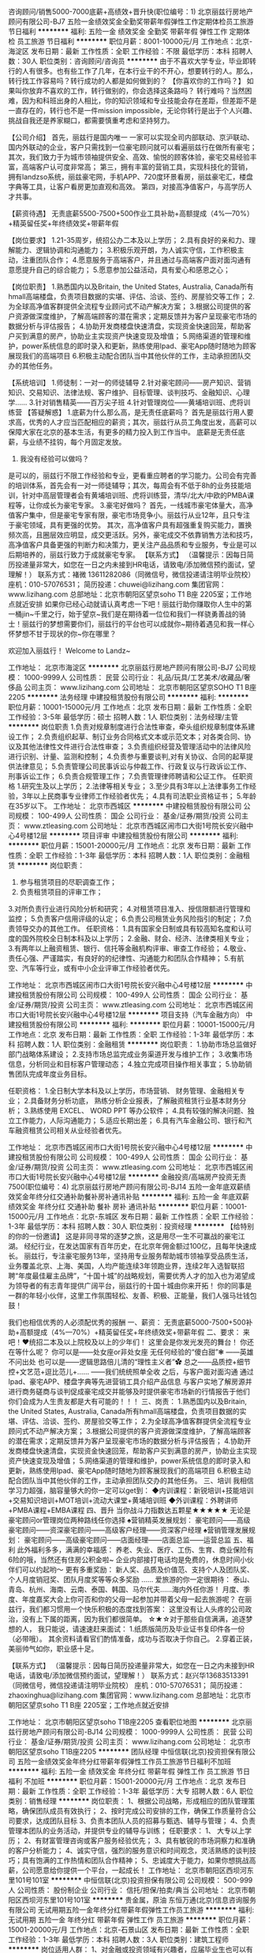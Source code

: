咨询顾问/销售5000-7000底薪+高绩效+晋升快(职位编号：1)
北京丽兹行房地产顾问有限公司-BJ7
五险一金绩效奖金全勤奖带薪年假弹性工作定期体检员工旅游节日福利
**********
福利:
五险一金
绩效奖金
全勤奖
带薪年假
弹性工作
定期体检
员工旅游
节日福利
**********
职位月薪：8001-10000元/月 
工作地点：北京-海淀区
发布日期：最新
工作性质：全职
工作经验：不限
最低学历：本科
招聘人数：30人
职位类别：咨询顾问/咨询员
**********
由于不喜欢大学专业，毕业即转行的人有很多。也有些工作了几年，在本行业干的不开心，想要转行的人。那么，转行找工作容易吗？转行成功的人都是如何做到的？
【你喜欢你的工作吗？】
如果叫你放弃不喜欢的工作，转行做别的，你会选择这条路吗？ 
转行难吗？当然困难，因为和科班出身的人相比，你的知识领域和专业技能会存在差距，但差距不是一直存在的，转行也不是一件mission impossible，无论你转行是出于个人兴趣、挑战自我还是养家糊口，都需要慎重考虑和坚持努力。


【公司介绍】
首先，丽兹行是国内唯一 一家可以实现全司内部联动、京沪联动、国内外联动的企业，客户只需找到一位豪宅顾问就可以看遍丽兹行在做所有豪宅；
其次，我们致力于为城市领袖提供安全、高效、愉悦的顾客体验，豪宅交易经验丰富，高端客户认可度非常高；
第三，拥有丰富的营销工具，实现科技化的营销，拥有landzso系统，丽兹豪宅网，手机APP、720度环景看房，丽兹豪宅汇，楼盘字典等工具，让客户看房更加直观和高效。
第四，对接高净值客户，与高学历人才共事。

【薪资待遇】
无责底薪5500-7500+500作业工具补助+高额提成（4%—70%）+精英留任奖+年终绩效奖+带薪年假

【岗位要求】
1.21-35周岁，统招公办二本及以上学历；
2.具有良好的亲和力、理解能力、逻辑协调和沟通能力；
3.积极乐观开朗，为人诚实守信，工作积极主动，注重团队合作；
4.愿意服务于高端客户，并且通过与高端客户面对面沟通有意愿提升自己的综合能力；
5.愿意参加公益活动，具有爱心和感恩之心；

【岗位职责】
1.熟悉国内以及Britain, the United States, Australia, Canada所有hmall高端楼盘，负责项目数据的实堪、评估、洽谈、签约、房屋验交等工作；
2.为全球高净值客群提供全流程专业顾问式不动产解决方案；
3.根据公司提供的客户资源做深度维护，了解高端顾客的潜在需求；定期反馈并为客户呈现豪宅市场的数据分析与评估报告；
4.协助开发商楼盘快速清盘，实现资金快速回笼，帮助客户买到满意的房产，协助业主实现资产快速变现及增值；
5.网络渠道的管理和维护，power系统信息的即时录入和更新，熟练使用Ipad、豪宅App随时随地为顾客展现我们的高端项目
6.积极主动配合团队当中其他伙伴的工作，主动承担团队交办的其他任务。

【系统培训】
1.师徒制：一对一的师徒辅导
2.针对豪宅顾问——房产知识、营销知识、交易知识、法律法规、客户维护、目标管理、谈判技巧、金融知识、心理学……
3.针对销售精英——百万尖子班
4.针对管理岗位——黄埔培训班、虎将训练营
 【答疑解惑】
1.底薪为什么那么高，是无责任底薪吗？
首先是丽兹行用人要求高，优秀的人才应当匹配相应的薪资；其次，丽兹行从员工角度出发，高薪可以保障大家在北京的基本生活，有更多的精力投入到工作当中。 底薪是无责任底薪，与业绩不挂钩，每个月固定发放。
2. 我没有经验可以做吗？
是可以的，丽兹行不限工作经验和专业，更看重应聘者的学习能力。公司会有完善的培训体系，首先会有一对一师徒辅导；其次，每周会有不低于8h的业务技能培训，针对中高层管理者会有黄埔培训班、虎将训练营，清华/北大/中欧的PMBA课程等，让你成长为豪宅专家。
3.豪宅好做吗？
首先，一线城市豪宅体量大，高净值客户集中，但是豪宅专家有限，豪宅市场竞争小。丽兹行从业12年，且只专注于豪宅领域，具有更强的优势。
其次，高净值客户具有超强重复购买能力，置换频次高，且圈层效应明显，成交更活跃。另外，豪宅成交不依靠销售方法和技巧，高净值客户具备更强的判断力和决策力，更关注产品品质和专业服务，专业是可以后期培养的，丽兹行致力于成就豪宅专家。
 【联系方式】
（温馨提示：因每日简历投递量非常大，如您在一日之内未接到HR电话，请致电/添加微信预约面试，望理解！）
联系方式：褚微 13611282086（同微信号，微信投递请注明毕业院校）
        座机：010-57076531；
简历投递：chuwei@lizihang.com
集团官网：www.lizihang.com 
总部地址：北京市朝阳区望京soho T1 B座 2205室；工作地点就近安排
如果你已经心动就请认真考虑一下吧！丽兹行助你赚取你人生中的第一桶jin~千里之行，始于望京~我们是在期待着一位位和我们一样骁勇善战的骑士！丽兹行的梦想需要你们，丽兹行的平台也可以成就你~期待着遇见和我一样心怀梦想不甘于现状的你~你在哪里？

                             欢迎加入丽兹行！
                      Welcome to Landz~

工作地址：
北京市海淀区
**********
北京丽兹行房地产顾问有限公司-BJ7
公司规模：
1000-9999人
公司性质：
民营
公司行业：
礼品/玩具/工艺美术/收藏品/奢侈品
公司主页：
www.lizihang.com
公司地址：
北京市朝阳区望京SOHO T1 B座2205
**********
法务经理
中建投租赁股份有限公司
**********
福利:
**********
职位月薪：10001-15000元/月 
工作地点：北京
发布日期：最新
工作性质：全职
工作经验：3-5年
最低学历：硕士
招聘人数：1人
职位类别：法务经理/主管
**********
岗位职责
1.负责对规章制度进行合法性审查，牵头组织规章制度体系建设工作；
2.负责组织起草、制订业务合同格式文本或示范文本；对各类合同、协议及其他法律性文件进行合法性审查；
3.负责组织经营及管理活动中的法律风险进行识别、计量、监测和控制；
4.负责参与重要谈判,对有关协议、合同的起草提供法律意见；
5.负责管理公司民事诉讼与仲裁工作、行政复议与行政诉讼工作、刑事诉讼工作；
6.负责合规管理工作；
7.负责管理律师聘请和公证工作。
任职资格
1.研究生及以上学历；
2.法律等相关专业；
3.至少具有3年以上法律事务工作经验，3年以上民商事专业律师工作经验者优先；
4.具有司法职业资格证书；
5.年龄在35岁以下。
工作地址：
北京市西城区
**********
中建投租赁股份有限公司
公司规模：
100-499人
公司性质：
国企
公司行业：
基金/证券/期货/投资
公司主页：
www.ztleasing.com
公司地址：
北京市西城区闹市口大街1号院长安兴融中心4号楼12层
**********
项目评审
中建投租赁股份有限公司
**********
福利:
**********
职位月薪：15001-20000元/月 
工作地点：北京
发布日期：最新
工作性质：全职
工作经验：1-3年
最低学历：本科
招聘人数：1人
职位类别：金融租赁
**********
岗位职责：
1. 参与租赁项目的尽职调查工作；
2. 负责租赁项目的评审工作；
3.对所负责行业进行风险分析和研究；
4.对租赁项目准入、授信限额进行管理和监控；
5.负责客户信用评级的认定；
6.负责公司租赁业务风险指引的制定；
7.负责领导交办的其他工作。
 任职资格：
1.具有国家全日制或具有较高知名度和认可度的国外院校全日制本科及以上学历；
2.金融、财会、经济、法律类相关专业；
3.有两年以上融资租赁、银行、信托等金融机构评审、审查工作经验；
4.敬业、责任心强、严谨踏实，有良好的的纪律性、沟通能力和团队合作精神；
5.有航空、汽车等行业，或有中小企业评审工作经验者优先。
 
工作地址：
北京市西城区闹市口大街1号院长安兴融中心4号楼12层
**********
中建投租赁股份有限公司
公司规模：
100-499人
公司性质：
国企
公司行业：
基金/证券/期货/投资
公司主页：
www.ztleasing.com
公司地址：
北京市西城区闹市口大街1号院长安兴融中心4号楼12层
**********
项目支持（汽车金融方向）
中建投租赁股份有限公司
**********
福利:
**********
职位月薪：10001-15000元/月 
工作地点：北京
发布日期：最新
工作性质：全职
工作经验：1-3年
最低学历：本科
招聘人数：1人
职位类别：金融租赁
**********
岗位职责：
1.协助市场总监做好部门战略体系建设；
2.支持市场总监完成业务渠道开发与维护工作；
3.收集市场信息，分析同业和目标客户管理动态；
4.独立完成项目操作相关事宜；
5.协助销售团队完成年度业务目标。

任职资格：
1.全日制大学本科及以上学历，市场营销、 财务管理、金融相关专业；
2.具备财务分析功底， 熟练分析企业报表，了解融资租赁行业基本财务分析；
3.熟练使用 EXCEL、 WORD PPT 等办公软件；
4.具有较强的解决问题、独立工作能力，人际沟通能力；
5.适应长期出差；
6.具有汽车金融公司、银行和汽车融资租赁公司相关从业经验者优先。

工作地址：
北京市西城区闹市口大街1号院长安兴融中心4号楼12层
**********
中建投租赁股份有限公司
公司规模：
100-499人
公司性质：
国企
公司行业：
基金/证券/期货/投资
公司主页：
www.ztleasing.com
公司地址：
北京市西城区闹市口大街1号院长安兴融中心4号楼12层
**********
金融投资/高端房产投资无责7500(职位编号：4)
北京丽兹行房地产顾问有限公司-BJ14
五险一金年底双薪绩效奖金年终分红交通补助餐补房补通讯补贴
**********
福利:
五险一金
年底双薪
绩效奖金
年终分红
交通补助
餐补
房补
通讯补贴
**********
职位月薪：10001-15000元/月 
工作地点：北京-东城区
发布日期：最新
工作性质：全职
工作经验：1-3年
最低学历：本科
招聘人数：30人
职位类别：投资经理
**********
【给特别的你的一份邀请】
    这是非同寻常的逐梦之旅，这是用尽一生不可赢战的豪宅江湖。
    经纪行业，在发达国家有百年历史，在北京年佣金额过100亿，且每年快速成长。
    丽兹行，专注豪宅服务13年，坚持用专业服务帮助城市领袖享受品质生活，业务覆盖北京、上海、美国，人均产能连续3年领跑业界，连续2年入选智联招聘“年度最佳雇主品牌”，“十国十城”的战略规划，需要优秀人才的加入也为渴望成为领导者的有志青年提供广阔平台，丽兹行的十国十城由你来开拓！
 你的同事是一群的年轻小伙伴，这里工作氛围轻松、友善、积极、正能量，我们人强马壮钱包鼓！

我们也相信优秀的人必须配优秀的报酬
一、薪资：
无责底薪5000-7500+500补助+高额提成（4%—70%）+精英留任奖+年终绩效奖+带薪年假
 二、要求：
来吧！❤统招二本及以上院校及以上的少年们！
这里会是你发光发亮的舞台！
你还在等什么呢？
你可以是——处女座or非处女座
无任何经验的“傻白甜”❃
——英雄不问出处
也可以是——逻辑思路倍儿清的“理性主义者”✿
总之——品质控+细节控+文艺范+逗比范儿+……
——我们统统照单全收
之后，与客户面对面沟通
通过Ipad、豪宅APP、楼盘字典等先进营销工具介绍产品信息
与客户实地了解房源并进行商务磋商与谈判促成豪宅成交并能够及时提供豪宅市场新的行情报告于他们
你们会成为人生贵友都是大有可能的！！！
 三、岗责：
1.熟悉国内以及Britain, the United States, Australia, Canada所有hmall高端楼盘，负责项目数据的实堪、评估、洽谈、签约、房屋验交等工作；
2.为全球高净值客群提供全流程专业顾问式不动产解决方案；
3.根据公司提供的客户资源做深度维护，了解高端顾客的潜在需求；定期反馈并为客户呈现豪宅市场的数据分析与评估报告；
4.协助开发商楼盘快速清盘，实现资金快速回笼，帮助客户买到满意的房产，协助业主实现资产快速变现及增值；
5.网络渠道的管理和维护，power系统信息的即时录入和更新，熟练使用Ipad、豪宅App随时随地为顾客展现我们的高端项目
6.积极主动配合团队当中其他伙伴的工作，主动承担团队交办的其他任务。
 三、培训
我相信学习力超强，脑容量够大的你一定可以get到：
◆内训课程：新锐培训+技能培训+交易知识培训+MOT培训+流动大课堂+黄埔培训班
◆外训课程：外聘讲师+PMBA课程+EMBA课程
 四、晋升
当你战斗力指数达五颗星★★★★★
无论是豪宅顾问or管理岗位两种路线任你选择
♠营销精英发展规划：
豪宅顾问——高级豪宅顾问——资深豪宅顾问——高级客户经理——资深客户经理
♠营销管理发展规划：
豪宅顾问——高级豪宅顾问——店面经理——店面总监——运营总监
 五、福利
此外福利多多，满满的幸福感：
养老、失业、医疗、工伤、生育、商业保险有6险的哦，当然还有住房公积金啦~
企业内部接打电话均是免费的，休息时间小伙伴们可以约起哟～
更有多重奖励：
新人奖、品质及价值范、支持个人及团队奖、个人月度销冠奖、团队月度奖等等众多奖励 ……
爱旅游的你一定很期待：
泰山、青岛、杭州、海南、云南、泰国、韩国、马尔代夫……海内外任你游！
月度、季度、年度嘉奖大会上你可否和你的父母一起参加并带着父母一起去旅游呢？
 在丽兹行，我们都习惯用一个快乐积极的态度找到答案：
这里没有让人头疼的公司政治，没有上下属的距离，因为我们都很简单。
 ☆★☆对于那些自信满满，追逐梦想的人，
我只能说，请速速赶来面试：
1.纸质版简历及毕业证书复印件各一份（必带哦）。
其余资料请看官们酌情准备，成功与否取决于你自己。
2.穿着正装，美丽帅气如你，职业感十足。

【联系方式】
（温馨提示：因每日简历投递量非常大，如您在一日之内未接到HR电话，请致电/添加微信预约面试，望理解！）
联系方式：赵兴华13683513391（同微信号，微信投递请注明毕业院校）
座机：010-57076531；
简历投递：zhaoxinghua@lizihang.com
集团官网：www.lizihang.com 
总部地址：北京市朝阳区望京soho T1 B座 2205室；工作地点就近安排

工作地址：
北京市朝阳区望京soho T1B座2205
查看职位地图
**********
北京丽兹行房地产顾问有限公司-BJ14
公司规模：
1000-9999人
公司性质：
民营
公司行业：
基金/证券/期货/投资
公司主页：
www.lizihang.com
公司地址：
北京市朝阳区望京soho T1B座2205
**********
团队经理
中恒信联(北京)投资担保有限公司
五险一金绩效奖金年终分红带薪年假弹性工作员工旅游节日福利不加班
**********
福利:
五险一金
绩效奖金
年终分红
带薪年假
弹性工作
员工旅游
节日福利
不加班
**********
职位月薪：15001-20000元/月 
工作地点：北京
发布日期：最新
工作性质：全职
工作经验：1-3年
最低学历：大专
招聘人数：6人
职位类别：销售经理
**********
岗位职责：
1、根据公司战略，形成相应的团队管理策略，确保团队成员有效执行；
2、按时完成公司安排的工作，确保工作质量符合公司要求，达成团队目标
3、负责本团队人员的招募与甄选、辅导与管理；
4、负责管理本团队的业务活动，并提供专业的辅导与训练；
任职要求：
1、 大专以上学历；
2、有财富管理咨询或客户服务经验优先；
3、具有敏锐的市场洞察力和准确的客户分析能力；
4、诚实守信，强烈的服务意识和时间观念，灵活熟练的谈判技巧；具有饱满的工作热情和团队合作精神；
5、忠诚度大于能力，如果你想挑战高薪，公司愿意给你提供一个平台，一起成长！
工作地址：
北京市朝阳区西坝河东里101号101室
**********
中恒信联(北京)投资担保有限公司
公司规模：
500-999人
公司性质：
股份制企业
公司行业：
信托/担保/拍卖/典当
公司地址：
北京市朝阳区西坝河东里101号101室
**********
贵金属，原油
东恒万通(北京)信息咨询服务有限公司
无试用期五险一金年终分红带薪年假弹性工作员工旅游
**********
福利:
无试用期
五险一金
年终分红
带薪年假
弹性工作
员工旅游
**********
职位月薪：15001-20000元/月 
工作地点：北京-石景山区
发布日期：最新
工作性质：全职
工作经验：1-3年
最低学历：本科
招聘人数：3人
职位类别：建筑工程师
**********
岗位适用人群：
1、对金融或投资领域有兴趣者，应届毕业生也可以有机会。
2、有其他工作经历，但不满足于现状，想对金融投资做尝试和了解者；
3、有投资经历，但困惑却无解决之道，愿意来公司沟通互补交流者；
4、对于金融如股票、期货、贵金属、外汇感兴趣，敢于迎接挑战，有一定的自控力，承受压力者.
岗位职责：
1、成为公司的正式员工之后，负责公司指定账户的资金运作，在稳定盈利的基础之上会逐步增加操作资金。
2、以稳定合理的盈利方式为前提，每月完成公司规定的盈利目标，并在此基础上创造更多的利润。
3、每月定期上交盈利报告。
任职要求：
（1）大专以上学历，专业不限。有期货交易经验者优先；（接受应届毕业生）
（2）积极，乐观，精力充沛，有上进心，喜爱竞争和有强烈的求职，成功欲望；
（3）喜欢金融，热爱投资，致力于在金融行业发展；
（4）此岗位不是销售岗，无需自己开发客户
（5）人品端正，谦虚好学，意志坚强，能承受压力；
（6）把握市场机会，即时交易。

工作地址：
北京市朝阳区东三环中路9号富尔大厦15层1505（中央电视台对面）
查看职位地图
**********
东恒万通(北京)信息咨询服务有限公司
公司规模：
500-999人
公司性质：
合资
公司行业：
基金/证券/期货/投资
公司地址：
北京市朝阳区东三环中路9号富尔大厦15层1505（中央电视台对面）
**********
SEO经理
北京基石传讯财经顾问有限公司
五险一金年终分红交通补助餐补通讯补贴弹性工作员工旅游定期体检
**********
福利:
五险一金
年终分红
交通补助
餐补
通讯补贴
弹性工作
员工旅游
定期体检
**********
职位月薪：8001-10000元/月 
工作地点：北京-朝阳区
发布日期：最新
工作性质：全职
工作经验：不限
最低学历：不限
招聘人数：1人
职位类别：SEO/SEM
**********
职位描述：
1.舆情监测——通过监测软件、搜索引擎等方式，监测涉及客户的品牌新闻、网页、论坛、问答和新媒体等网络媒体的舆情，输出舆情监控报告，完成舆情监控记录；
2.能够根据指定关键词的搜索引擎结果及网站排名优化，撰写SEO方案并实施，及时有效的推动与协同部门的配合；
3.建立危机预案，能最大限度的消除负面影响，通过各种渠道及时删除客户的网络敏感信息；
4.品牌稿件内容撰写及投放，能撰写优化类品牌稿件，参与客户的媒体投放策划与执行；
5.新媒体传播策划、维护与投放执行；
 任职要求：
1.2年以上SEO工作经验，有成功案例；
2.对数据变化敏感，有较强的数据分析和挖掘能力，具有较强的工作责任感及保密意识，工作认真负责，勤恳踏实，能够满足监控工作时间要求；
3.了解百度、360等搜索引擎排名机制和优化规则，熟悉蜘蛛爬行的规律规则及原理；
4.熟悉媒体软文、新媒体投放的价格及投放方式，拥有一定的网络媒体、新媒体、自媒体资源；
5.具备一定的文案撰写能力和良好的沟通能力；
6.熟练移动端优化，熟练使用SEO优化各种工具和技术，可实现站外链接的创建和维护；
7.良好的沟通协调能力和职业素养；
 注：投递简历时请附生活近照一张，非清晰本人照片将不安排面试，谢谢您的合作！

我们提供：
具有竞争力的薪资（月工资+年终奖+项目提成） 
良好的发展平台（火箭升迁不是梦） 
一流的办公环境（京城最高楼，俯瞰央视大裤衩） 
每年一次公司旅游，公司掏腰包（海外游的可能性较大哦）
5+N或者10+N的年假（5与10取决于你的工作年限；N=你为公司服务的年数）
六险一金
其他人性化的一切：上班期间各种免费饮料；免费按摩椅；员工生日会；员工健身（每周一次：瑜伽老师上门服务；高大上绿茵场足球赛——关键还都是上班时间！！！）
万事俱备，就等你来！ 

工作地址：
北京市朝阳区建国门外大街1号院1号楼42层03室
**********
北京基石传讯财经顾问有限公司
公司规模：
20-99人
公司性质：
外商独资
公司行业：
广告/会展/公关
公司主页：
http://cornerstonescom.com/en/index.php
公司地址：
北京市朝阳区建国门外大街1号院1号楼42层03室
查看公司地图
**********
资深文案
北京基石传讯财经顾问有限公司
五险一金年终分红交通补助餐补通讯补贴弹性工作定期体检员工旅游
**********
福利:
五险一金
年终分红
交通补助
餐补
通讯补贴
弹性工作
定期体检
员工旅游
**********
职位月薪：12000-20000元/月 
工作地点：北京-朝阳区
发布日期：最新
工作性质：全职
工作经验：5-10年
最低学历：本科
招聘人数：1人
职位类别：文案策划
**********
岗位职责：
1、撰写公关稿件、新闻稿件、新媒体稿件、品牌文案、活动文案及其他各种创意文案； 
2、深度挖掘公司新闻点和传播点，具备较强洞察力、独立思考和分析能力，面对问题有自己独特的见解；
3、参与项目整体策划，具有很强的领悟能力和把握能力，具备精准的文字表现能力和逻辑表述能力；
4、公关资料的收集整理，有关业务及其开展情况的信息记录；
5、完成上级领导交办的其他工作事项。

任职要求：
1、三年以上媒体或公关工作经验，财经媒体保险行业工作经验优先，大学本科以上学历；
2、具有良好的独立撰写、策划文案的能力，逻辑思维能力及创意能力强；
3、具有优秀的文字功底和写作能力，文笔流畅，逻辑严谨，思维活跃；
4、有强烈的工作责任心和团队合作精神，能承担较大的工作压力；
5、熟悉金融证券或银行保险等行业，从事过相应行业并有丰富的经验者优先考虑。

注：投递简历时请附生活近照一张，非清晰本人照片将不安排面试，谢谢您的合作！

我们提供：
具有竞争力的薪资（月工资+年终奖+项目提成） 
良好的发展平台（以实力证明升迁不是梦想） 
一流的办公环境（京城最高楼，CBD核心区域） 
每年一次公司旅游，公司掏腰包（海外游的可能性较大哦）
5+N或者10+N的年假（5与10取决于你的工作年限；N=你为公司服务的年数）
六险一金、餐补、交通补助、话费补助等
其他人性化的一切：上班期间各种免费饮料；免费按摩椅；员工生日会；员工健身（每周一次：瑜伽老师上门服务；高大上绿茵场足球赛——关键都是上班时间！！！）
万事俱备，就等你来！

工作地址：
北京市朝阳区建国门外大街1号院1号楼42层03室
**********
北京基石传讯财经顾问有限公司
公司规模：
20-99人
公司性质：
外商独资
公司行业：
广告/会展/公关
公司主页：
http://cornerstonescom.com/en/index.php
公司地址：
北京市朝阳区建国门外大街1号院1号楼42层03室
查看公司地图
**********
行政助理
北京无域投资管理有限公司
节日福利绩效奖金五险一金不加班股票期权
**********
福利:
节日福利
绩效奖金
五险一金
不加班
股票期权
**********
职位月薪：3500-5000元/月 
工作地点：北京
发布日期：最新
工作性质：全职
工作经验：1-3年
最低学历：不限
招聘人数：1人
职位类别：行政专员/助理
**********
1、负责文件、合同、资料的档案管理工作；
2、负责行政公文的起草、审核、发布；
3、负责公司印章、证照的使用管理；
4、负责被投企业相关工商事宜；
5、负责公司会议记录及会议决议的跟进；
6、负责协助前台接待来访人员；
7、负责对公司突发事件的处理工作，协助公司处理各项突发事件；
8、负责办公用品的采购、需求统计、库存管理及发放；
9、领导交办的其他临时工作。

任职要求： 1、大专以上学历；2、具有较强的时间管理能力； 3、优秀的外联和公关能力，具备解决突发事件能力； 4、熟练使用办公软件； 5、工作细致认真，谨慎细心，责任心强； 6、具有很强的人际沟通、协调能力，团队意识强。
工作地址：
朝阳区光华路8号和乔大厦B座5层
查看职位地图
**********
北京无域投资管理有限公司
公司规模：
20人以下
公司性质：
民营
公司行业：
基金/证券/期货/投资
公司地址：
朝阳区光华路8号和乔大厦B座5层
**********
销售行政/助理+培训+师徒制+快速晋升(职位编号：1)
北京丽兹行房地产顾问有限公司-BJ5
五险一金绩效奖金全勤奖带薪年假弹性工作补充医疗保险定期体检节日福利
**********
福利:
五险一金
绩效奖金
全勤奖
带薪年假
弹性工作
补充医疗保险
定期体检
节日福利
**********
职位月薪：8001-10000元/月 
工作地点：北京-海淀区
发布日期：最新
工作性质：全职
工作经验：不限
最低学历：本科
招聘人数：20人
职位类别：销售行政专员/助理
**********
★【TIP：因每日简历投递量灰常之大，如您在一日之内并未接到HR的连环call，请主动致电or添加微信预约面试，机会掌握在自己的手中，你会是那颗发光的金子？闪亮的钻石么？】★
TEL：何小姐 13691351735（同微信号）座机010-57076812

你的同事是一群的年轻小伙伴，这里工作氛围轻松、友善、积极、正能量，我们人强马壮钱包鼓！
我们也相信优秀的人必须配优秀的报酬，
一、薪资：
无责任底薪5000＋1500-3500学历补助+500作业补助+4-70%提成！

二、要求：
来吧！❤统招双一流院校及以上的少年们！
这里会是你发光发亮的舞台！
你还在等什么呢？
你可以是——处女座or非处女座
无任何经验的“傻白甜”❃
——英雄不问出处
也可以是——逻辑思路倍儿清的“理性主义者”✿
总之——品质控+细节控+文艺范+逗比范儿+……
——我们统统照单全收
之后，与客户面对面沟通
通过Ipad、豪宅APP、楼盘字典等先进营销工具介绍产品信息
与客户实地了解房源并进行商务磋商与谈判促成豪宅成交并能够及时提供豪宅市场新的行情报告于他们
你们会成为人生贵友都是大有可能的！！！

岗责：
1.熟悉国内以及Britain, the United States, Australia, Canada所有hmall高端楼盘，负责项目数据的实堪、评估、洽谈、签约、房屋验交等工作；
2.为全球高净值客群提供全流程专业顾问式不动产解决方案；
3.根据公司提供的客户资源做深度维护，了解高端顾客的潜在需求；定期反馈并为客户呈现豪宅市场的数据分析与评估报告；
4.协助开发商楼盘快速清盘，实现资金快速回笼，帮助客户买到满意的房产，协助业主实现资产快速变现及增值；
5.网络渠道的管理和维护，power系统信息的即时录入和更新，熟练使用Ipad、豪宅App随时随地为顾客展现我们的高端项目
6.积极主动配合团队当中其他伙伴的工作，主动承担团队交办的其他任务。

三、培训
我相信学习力超强，脑容量够大的你一定可以get到：
◆内训课程：新锐培训+技能培训+交易知识培训+MOT培训+流动大课堂+黄埔培训班
◆外训课程：外聘讲师+PMBA课程+EMBA课程

四、晋升
当你战斗力指数达五颗星★★★★★
无论是豪宅顾问or管理岗位两种路线任你选择
♠营销精英发展规划：
豪宅顾问——高级豪宅顾问——资深豪宅顾问——高级客户经理——资深客户经理
♠营销管理发展规划：
豪宅顾问——高级豪宅顾问——店面经理——店面总监——运营总监

五、福利
此外福利多多，满满的幸福感：
养老、失业、医疗、工伤、生育、商业保险有6险的哦
企业内部接打电话均是免费的，休息时间小伙伴们可以约起哟～
更有多重奖励：
新人奖、品质及价值范、支持个人及团队奖、个人月度销冠奖、团队月度奖等等众多奖励 ……
爱旅游的你一定很期待：
泰山、青岛、杭州、海南、云南、泰国、韩国、马尔代夫……海内外任你游！
月度、季度、年度嘉奖大会上你可否和你的父母一起参加并带着父母一起去旅游呢？

在丽兹行，我们都习惯用一个快乐积极的态度找到答案：

这里没有让人头疼的公司政治，没有上下属的距离，因为我们都很简单。

☆★☆对于那些自信满满，追逐梦想的人，
我只能说，请速速赶来面试：
1.纸质版简历及毕业证书复印件各一份（必带哦）。
其余资料请看官们酌情准备，成功与否取决于你自己。
2.穿着正装，美丽帅气如你，职业感十足。

★【TIP：因每日简历投递量灰常之大，如您在一日之内并未接到HR的连环call，请主动致电or添加微信预约面试，机会掌握在自己的手中，你会是那颗发光的金子？闪亮的钻石么？】★
TEL：何小姐 13691351735（同微信号）座机010-57076812

工作地点：根据你在北京的住址就近安排；

总部在这里: 北京朝阳区望京SOHO T1号楼B座22层2205室

投递简历至邮箱 hexin@lizihang.com  

公司官网：www.lizihang.com
 

工作地址：
就近分配
**********
北京丽兹行房地产顾问有限公司-BJ5
公司规模：
1000-9999人
公司性质：
民营
公司行业：
基金/证券/期货/投资
公司主页：
www.lizihang.com
公司地址：
总部：北京朝阳区望京SOHO T1号楼B座22层2205室
**********
统招本科销售代表【底薪5500-9000】(职位编号：1)
北京丽兹行房地产顾问有限公司-BJ5
五险一金全勤奖包住交通补助餐补房补通讯补贴节日福利
**********
福利:
五险一金
全勤奖
包住
交通补助
餐补
房补
通讯补贴
节日福利
**********
职位月薪：8001-10000元/月 
工作地点：北京-顺义区
发布日期：最新
工作性质：全职
工作经验：1-3年
最低学历：本科
招聘人数：1人
职位类别：医药代表
**********
★【TIP：因每日简历投递量灰常之大，如您在一日之内并未接到HR的连环call，请主动致电or添加微信预约面试，机会掌握在自己的手中，你会是那颗发光的金子？闪亮的钻石么？】★
TEL：何小姐 13691351735（同微信号）座机010-57076812

你的同事是一群的年轻小伙伴，这里工作氛围轻松、友善、积极、正能量，我们人强马壮钱包鼓！
我们也相信优秀的人必须配优秀的报酬，
一、薪资：
无责任底薪5000＋1500-3500学历补助+500作业补助+4-70%提成！

二、要求：
来吧！❤统招二本院校及以上的少年们！
这里会是你发光发亮的舞台！
你还在等什么呢？
你可以是——处女座or非处女座
无任何经验的“傻白甜”❃
——英雄不问出处
也可以是——逻辑思路倍儿清的“理性主义者”✿
总之——品质控+细节控+文艺范+逗比范儿+……
——我们统统照单全收
之后，与客户面对面沟通
通过Ipad、豪宅APP、楼盘字典等先进营销工具介绍产品信息
与客户实地了解房源并进行商务磋商与谈判促成豪宅成交并能够及时提供豪宅市场新的行情报告于他们
你们会成为人生贵友都是大有可能的！！！

岗责：
1.熟悉国内以及Britain, the United States, Australia, Canada所有hmall高端楼盘，负责项目数据的实堪、评估、洽谈、签约、房屋验交等工作；
2.为全球高净值客群提供全流程专业顾问式不动产解决方案；
3.根据公司提供的客户资源做深度维护，了解高端顾客的潜在需求；定期反馈并为客户呈现豪宅市场的数据分析与评估报告；
4.协助开发商楼盘快速清盘，实现资金快速回笼，帮助客户买到满意的房产，协助业主实现资产快速变现及增值；
5.网络渠道的管理和维护，power系统信息的即时录入和更新，熟练使用Ipad、豪宅App随时随地为顾客展现我们的高端项目
6.积极主动配合团队当中其他伙伴的工作，主动承担团队交办的其他任务。

三、培训
我相信学习力超强，脑容量够大的你一定可以get到：
◆内训课程：新锐培训+技能培训+交易知识培训+MOT培训+流动大课堂+黄埔培训班
◆外训课程：外聘讲师+PMBA课程+EMBA课程

四、晋升
当你战斗力指数达五颗星★★★★★
无论是豪宅顾问or管理岗位两种路线任你选择
♠营销精英发展规划：
豪宅顾问——高级豪宅顾问——资深豪宅顾问——高级客户经理——资深客户经理
♠营销管理发展规划：
豪宅顾问——高级豪宅顾问——店面经理——店面总监——运营总监

五、福利
此外福利多多，满满的幸福感：
养老、失业、医疗、工伤、生育、商业保险有6险的哦
企业内部接打电话均是免费的，休息时间小伙伴们可以约起哟～
更有多重奖励：
新人奖、品质及价值范、支持个人及团队奖、个人月度销冠奖、团队月度奖等等众多奖励 ……
爱旅游的你一定很期待：
泰山、青岛、杭州、海南、云南、泰国、韩国、马尔代夫……海内外任你游！
月度、季度、年度嘉奖大会上你可否和你的父母一起参加并带着父母一起去旅游呢？

在丽兹行，我们都习惯用一个快乐积极的态度找到答案：

这里没有让人头疼的公司政治，没有上下属的距离，因为我们都很简单。

☆★☆对于那些自信满满，追逐梦想的人，
我只能说，请速速赶来面试：
1.纸质版简历及毕业证书复印件各一份（必带哦）。
其余资料请看官们酌情准备，成功与否取决于你自己。
2.穿着正装，美丽帅气如你，职业感十足。

★【TIP：因每日简历投递量灰常之大，如您在一日之内并未接到HR的连环call，请主动致电or添加微信预约面试，机会掌握在自己的手中，你会是那颗发光的金子？闪亮的钻石么？】★
TEL：何小姐 13691351735（同微信号）座机010-57076812

工作地点：根据你在北京的住址就近安排；

总部在这里: 北京朝阳区望京SOHO T1号楼B座22层2205室

投递简历至邮箱 hexin@lizihang.com  

公司官网：www.lizihang.com
 

工作地址：
就近分配
**********
北京丽兹行房地产顾问有限公司-BJ5
公司规模：
1000-9999人
公司性质：
民营
公司行业：
基金/证券/期货/投资
公司主页：
www.lizihang.com
公司地址：
总部：北京朝阳区望京SOHO T1号楼B座22层2205室
**********
期货专员
东恒万通(北京)信息咨询服务有限公司
无试用期五险一金年终分红带薪年假弹性工作员工旅游
**********
福利:
无试用期
五险一金
年终分红
带薪年假
弹性工作
员工旅游
**********
职位月薪：8001-10000元/月 
工作地点：北京
发布日期：最新
工作性质：全职
工作经验：不限
最低学历：不限
招聘人数：2人
职位类别：外贸/贸易专员/助理
**********
岗位适用人群：
1、对金融或投资领域有兴趣者，应届毕业生也可以有机会。
2、有其他工作经历，但不满足于现状，想对金融投资做尝试和了解者；
3、有投资经历，但困惑却无解决之道，愿意来公司沟通互补交流者；
4、对于金融如股票、期货、贵金属、外汇感兴趣，敢于迎接挑战，有一定的自控力，承受压力者.
岗位职责：
1、成为公司的正式员工之后，负责公司指定账户的资金运作，在稳定盈利的基础之上会逐步增加操作资金。
2、以稳定合理的盈利方式为前提，每月完成公司规定的盈利目标，并在此基础上创造更多的利润。
3、每月定期上交盈利报告。
任职要求：
（1）大专以上学历，专业不限。有期货交易经验者优先；（接受应届毕业生）
（2）自信，乐观积极，精力充沛，喜爱竞争和有强烈的求职，成功欲望；
（3）喜欢金融，热爱投资，致力于在金融行业发展；
（4）此岗位不是销售岗，无需自己开发客户
（5）人品端正，谦虚好学，意志坚强，能承受压力；
（6）把握市场机会，即时交易。

工作地址：
北京市朝阳区东三环中路9号富尔大厦15层1505（中央电视台对面）
查看职位地图
**********
东恒万通(北京)信息咨询服务有限公司
公司规模：
500-999人
公司性质：
合资
公司行业：
基金/证券/期货/投资
公司地址：
北京市朝阳区东三环中路9号富尔大厦15层1505（中央电视台对面）
**********
产品经理
中恒信联(北京)投资担保有限公司
五险一金绩效奖金年终分红带薪年假弹性工作员工旅游节日福利不加班
**********
福利:
五险一金
绩效奖金
年终分红
带薪年假
弹性工作
员工旅游
节日福利
不加班
**********
职位月薪：8001-10000元/月 
工作地点：北京
发布日期：最新
工作性质：全职
工作经验：1-3年
最低学历：大专
招聘人数：3人
职位类别：销售代表
**********
岗位说明：
1、负责拓展客户资源和建立客户渠道；
2、负责在所管辖区域内对合作商的金融市场产品推广及合作洽谈；
3、负责接待客户的业务咨询及为客户办理各项业务；
4、对申请贷款的客户进行全方位的信贷审查；
5、对贷款项目进行贷前调查、评估、分析和资料收集；
6、能完成部门下达的各项业务目标。
 
任职资格：、
1、大专及以上学历； 
2、有相关销售经验优先考虑；
3、熟悉对公企业金融业务运作和相关金融市场情况；
4、具有较强的业务拓展和较好的协调沟通能力，善于从事销售工作；
5，责任心强，具有良好的团队协作能力和抗压能力；
工作地址：
北京市朝阳区西坝河东里101号101室
**********
中恒信联(北京)投资担保有限公司
公司规模：
500-999人
公司性质：
股份制企业
公司行业：
信托/担保/拍卖/典当
公司地址：
北京市朝阳区西坝河东里101号101室
**********
数据专员
北京鸿诚祥兆投资担保有限公司
**********
福利:
**********
职位月薪：4001-6000元/月 
工作地点：北京-朝阳区
发布日期：2018-03-11 10:21:09
工作性质：全职
工作经验：不限
最低学历：大专
招聘人数：1人
职位类别：助理/秘书/文员
**********
岗位职责：
岗位职责：
1.每天统计数据
2.每天报送数据给相关部门
3.每天得数据分析
任职要求：

1.有过行政助理，运营类工作经验的优先
2.熟悉办公软件操作
工作地址：
北京市朝阳区红庙路口东华商大厦1503层
**********
北京鸿诚祥兆投资担保有限公司
公司规模：
500-999人
公司性质：
民营
公司行业：
基金/证券/期货/投资
公司地址：
北京市朝阳区红庙路口东华商大厦13层
查看公司地图
**********
客户专员（偏活动执行方向）
北京基石传讯财经顾问有限公司
五险一金年终分红交通补助餐补通讯补贴弹性工作定期体检员工旅游
**********
福利:
五险一金
年终分红
交通补助
餐补
通讯补贴
弹性工作
定期体检
员工旅游
**********
职位月薪：8001-10000元/月 
工作地点：北京-朝阳区
发布日期：最新
工作性质：全职
工作经验：1-3年
最低学历：本科
招聘人数：1人
职位类别：公关专员/助理
**********
岗位职责：
1、配合活动经理开展活动策划、撰写工作；
2、熟悉项目流程，辅助活动经理进行前期准备工作；
3、活动现场的运营统筹，解决突发问题；
4、项目总结报告撰写；
5、完成领导布置的工作。

任职要求：
1、本科以上学历，公关、市场营销、广告等相关专业；
2、思维敏捷、善于沟通、学习能力强，具备高度执行能力。

工作地址：
北京市朝阳区建国门外大街1号院1号楼42层03室
**********
北京基石传讯财经顾问有限公司
公司规模：
20-99人
公司性质：
外商独资
公司行业：
广告/会展/公关
公司主页：
http://cornerstonescom.com/en/index.php
公司地址：
北京市朝阳区建国门外大街1号院1号楼42层03室
查看公司地图
**********
企业急聘销售总监
中国人寿保险股份有限公司北京市分公司金台路营销服务部
年底双薪绩效奖金年终分红全勤奖带薪年假弹性工作补充医疗保险节日福利
**********
福利:
年底双薪
绩效奖金
年终分红
全勤奖
带薪年假
弹性工作
补充医疗保险
节日福利
**********
职位月薪：20001-30000元/月 
工作地点：北京-朝阳区
发布日期：最新
工作性质：全职
工作经验：1年以下
最低学历：大专
招聘人数：16人
职位类别：销售经理
**********
岗位职责: 
1、完成公司下发的200个老客户名单回访,进行保单解释和问题解答。
 2、及时为老客户生日祝贺、续期保费缴费提醒。
  3、公司政策和新产品及时向老客户回馈信息。
 4、根据老客户目前的情况进行理财分析,并提出合理建议,协助客户理财。 
5、公司举办客户联谊会,积极邀约客户参加!工作时间:周一到周五早8:30 
职位要求: 
 1.  23-45周岁,会说普通话,大专及以上学历(如综合素质较高,学历可酌情放宽);  
2.乐观自信,诚实敬业,待人热情真诚,有爱心和责任感,做事细心,心态好。 
 3.勤奋踏实,善于学习,具备良好的理解、表达、沟通及执行力。 
 福利待遇: 
1.底薪3500元-7000元+佣金提成+奖金+管理津贴+长期服务奖等多达18项收入+旅游+实物奖励等; 业绩优秀者,收入上不封顶;  
2.一旦录用,将享受完善的福利待遇(意外、医疗、养老保险等);  
3. 广阔的发展空间,公平、公开、透明的晋升制度,有能力者短期内即可晋升。 
 4高效投保,E路畅通:根据个人情况公司开通“国寿e家”电子展业系统高级用户权限,三分钟解决网上投保手续,享有网费报销及特别展业奖励等。 
5、每年享有多次职级晋升培训学习机会。 
6、国家法定节假日+带薪年假+年终奖+公费旅游 
7、每年有两次转型讲师和全职讲师的机会。
 8、每年多次携带家属旅游机会。 
发展方向: 
1.专业的培训讲师:如果您具备良好的表达及培训能力,您将成为倍受尊敬的讲师(导师)。
 2.卓越的管理人才:您具有管理才能吗?主任、经理、总监的位置在等着您谱写辉煌人生。
 3.优秀的行销精英:如果您是位行销高手的话,
4.资深的理财顾问:在经过公司专业、系统的培训后您将成为一名专业的、受人尊敬的、让人羡慕的,综合理财规划师。 
 欢迎加入辉煌国寿，做国寿大股东！合伙打天下的时代，赚钱只是顺带的事情！
工作地址：地址在东三环呼家楼，朝阳区金台北街7号楼5层502室（扬帆营）收展部创薪联盟符雲桂经理，来面试之前电话或者短信微信提前联系电话13701369483
职位联系方式
这里是中国人寿老客户服务站，售后服务加二次开发，公司有10万资源进行分配 ，急需客服人员，名额有限，待遇从优，地址在东三环呼家楼，朝阳区金台北街7号楼5层502室（扬帆营）收展部创薪联盟人事经理符雲桂，来面试之前电话或者短信微信提前联系电话13701369483
地铁6号10号线呼家楼c1口出来东行400米即是，或者金台路地铁D口出直行沿路350米，公交车9.115.306.619.95.75路水碓子下车就是。 
公司名称：中国人寿保险股份有限公司北京市分公司金台北街7号
工作地址
北京市朝阳区金台北街7号楼502符雲桂

工作地址：
北京市朝阳区金台北街7号楼502室
**********
中国人寿保险股份有限公司北京市分公司金台路营销服务部
公司规模：
10000人以上
公司性质：
国企
公司行业：
保险
公司主页：
www.chinalife.com.cn
公司地址：
北京市朝阳区金台路地铁附近
查看公司地图
**********
运营专员
国商惠众(北京)信息咨询服务有限公司
五险一金餐补带薪年假节日福利
**********
福利:
五险一金
餐补
带薪年假
节日福利
**********
职位月薪：4001-6000元/月 
工作地点：北京
发布日期：最新
工作性质：全职
工作经验：1-3年
最低学历：不限
招聘人数：1人
职位类别：客户服务专员/助理
**********
岗位职责：
1. 负责每日债权列表的分配、更新维护工作；
2. 负责每日放款短信的发送；
3. 负责客户信息变更的收集汇总发送及结清客户名单的更新维护工作；
4. 负责线上、线下债权资料的收集处理工作；
5. 负责档案管理相关的合同复核、档案的归档入库、档案的调阅审批等；
6、完成领导交办的其他事务。
任职要求：
1. 有同行业相同岗位工作经验者优先；
2. 熟练使用Excel、word、photoshop等办公软件，vlookup、if等函数使用熟练；
3. 思维灵敏、较强的沟通能力和逻辑思维，有上进心；
4. 稳定性强、保密意识、服务意识较强；

工作地址：
北京市丰台区南方庄乙56号院国商金融大厦1号楼
查看职位地图
**********
国商惠众(北京)信息咨询服务有限公司
公司规模：
1000-9999人
公司性质：
民营
公司行业：
基金/证券/期货/投资
公司地址：
北京市丰台区南方庄乙56号院国商金融大厦1号楼
**********
期货交易员
东恒万通(北京)信息咨询服务有限公司
五险一金绩效奖金年终分红全勤奖带薪年假弹性工作节日福利不加班
**********
福利:
五险一金
绩效奖金
年终分红
全勤奖
带薪年假
弹性工作
节日福利
不加班
**********
职位月薪：20001-30000元/月 
工作地点：北京-朝阳区
发布日期：最新
工作性质：全职
工作经验：5-10年
最低学历：本科
招聘人数：1人
职位类别：运营总监
**********
一、岗位简介及岗位要求：
主要工作是在网上给公司操作账户资金，买卖贵金属、外汇等。本工作不一定需要很高的学历，主要看个人素质，有一定的抗压能力，成熟稳重最好。具体的工作内容公司会有零基础的系统培训，培训和工作初期都会有专业老师一对一辅导，公司的培训是免费提供的，只要是对金融行业感兴趣人士，公司都欢迎您前来学习成长，不会收取任何费用。
 二、岗位须知：
1、请各位求职者仔细、详细的阅读您投递的职位要求，公司将统一进行审核、通知，谢绝重复投递和未经预约的来访。
2、凡应聘成功的人员，公司将统一、全面的给予员工提供为期五天的零基础免费岗前入职培训，培训时间（10:00--16:00）周六、日休息。
3、正式入职之后交易资金均由公司提供。
4、正式入职后可以不用坐班。（工作时间和地点可自由分配，需自己有上网条件，手机、电脑皆可）
 三、晋升空间：
1.初级交易员—中级交易员—高级交易员—专业交易员—首席分析师/。
2.交易讲师助理—交易顾问—高级交易顾问—交易经理—交易总监
3.培训优秀者可直接晋升成中高级交易员
4.对于没有交易经验、却对金融交易职位感趣者，公司提供免费系统性培训，公司专业讲师团队助您走进交易市场，并找到自己的立足点，成为优秀的交易员
如对该岗位感兴趣，请先投递简历我们将尽快联系您
  工作地址：
北京市朝阳区东三环中路9号富尔大厦15层1505（中央电视台对面）
**********
东恒万通(北京)信息咨询服务有限公司
公司规模：
500-999人
公司性质：
合资
公司行业：
基金/证券/期货/投资
公司地址：
北京市朝阳区东三环中路9号富尔大厦15层1505（中央电视台对面）
查看公司地图
**********
招生顾问
神州英才企业管理顾问(北京)股份有限公司
五险一金绩效奖金交通补助带薪年假定期体检员工旅游节日福利
**********
福利:
五险一金
绩效奖金
交通补助
带薪年假
定期体检
员工旅游
节日福利
**********
职位月薪：8001-10000元/月 
工作地点：北京
发布日期：最新
工作性质：全职
工作经验：1-3年
最低学历：本科
招聘人数：10人
职位类别：培训/招生/课程顾问
**********
职位描述：

1、与企业HR、总裁通过电话、微信、拜访等形式推广培训业务；
2、根据客户需求制定学习方案；
3、邀请客户参加免费培训，介绍课程、解答问题，达成签单；

任职资格：

1、大专以上学历，欢迎应届生；
2、良好的沟通应变及学习能力；
3、喜欢销售工作；
4、掌握基本办公软件；

晋升机会：
培训销售顾问→部长→总监→分公司总经理\分公司销售经理
工作地址：
北京市东城区崇文门外大街16号国瑞大厦10层
**********
神州英才企业管理顾问(北京)股份有限公司
公司规模：
100-499人
公司性质：
民营
公司行业：
教育/培训/院校
公司主页：
www.99809.com
公司地址：
北京市崇文区崇文门外大街16号国瑞大厦10层
查看公司地图
**********
基金资产管理师
东恒万通(北京)信息咨询服务有限公司
五险一金绩效奖金年终分红全勤奖带薪年假弹性工作节日福利不加班
**********
福利:
五险一金
绩效奖金
年终分红
全勤奖
带薪年假
弹性工作
节日福利
不加班
**********
职位月薪：10001-15000元/月 
工作地点：北京-崇文区
发布日期：最新
工作性质：全职
工作经验：3-5年
最低学历：大专
招聘人数：1人
职位类别：行政经理/主管/办公室主任
**********
一、岗位简介及岗位要求：
       主要工作是在网上给公司操作账户资金，买卖贵金属、外汇等。本工作不一定需要很高的学历，主要看个人素质，有一定的抗压能力，成熟稳重最好。具体的工作内容公司会有零基础的系统培训，培训和工作初期都会有专业老师一对一辅导，公司的培训是免费提供的，只要是对金融行业感兴趣人士，公司都欢迎您前来学习成长，不会收取任何费用。
 二、岗位须知：
1、请各位求职者仔细、详细的阅读您投递的职位要求，公司将统一进行审核、通知，谢绝重复投递和未经预约的来访。
2、凡应聘成功的人员，公司将统一、全面的给予员工提供为期五天的零基础免费岗前入职培训，培训时间（10:00--16:00）周六、日休息。
3、正式入职之后交易资金均由公司提供。
4、正式入职后可以不用坐班。（工作时间和地点可自由分配，需自己有上网条件，手机、电脑皆可）
 三、晋升空间：
1.初级交易员—中级交易员—高级交易员—专业交易员—首席分析师/首席风管师
2.交易讲师助理—交易顾问—高级交易顾问—交易经理—交易总监
3.培训优秀者可直接晋升成中高级交易员
4.对于没有交易经验、却对金融交易职位感趣者，公司提供免费系统性培训，公司专业讲师团队助您走进交易市场，并找到自己的立足点，成为优秀的交易员
如对该岗位感兴趣，请先投递简历我们将尽快联系您
   工作地址：
北京市朝阳区东三环中路9号富尔大厦15层1505（中央电视台对面）
**********
东恒万通(北京)信息咨询服务有限公司
公司规模：
500-999人
公司性质：
合资
公司行业：
基金/证券/期货/投资
公司地址：
北京市朝阳区东三环中路9号富尔大厦15层1505（中央电视台对面）
查看公司地图
**********
大客户经理
中恒信联(北京)投资担保有限公司
五险一金绩效奖金年终分红带薪年假弹性工作员工旅游节日福利不加班
**********
福利:
五险一金
绩效奖金
年终分红
带薪年假
弹性工作
员工旅游
节日福利
不加班
**********
职位月薪：15001-20000元/月 
工作地点：北京
发布日期：最新
工作性质：全职
工作经验：1-3年
最低学历：大专
招聘人数：5人
职位类别：产品经理
**********
岗位职责:
1、负责搜集新客户的资料并进行沟通,开发新客户;
2、通过电话与客户进行有效沟通了解客户需求, 寻找销售机会并完成销售业绩;
3、维护老客户的业务,挖掘客户的最大潜力;
4、定期与合作客户进行沟通,建立良好的长期合作关系。

任职资格:
1、大专及以上学历，,口齿清晰,普通话流利,语音富有感染力;
2、对销售工作有较高的热情;
3、具备较强的学习能力和优秀的沟通能力;
4、性格坚韧,思维敏捷,具备良好的应变能力和承压能力;
5、有敏锐的市场洞察力,有强烈的事业心、责任心和积极的工作态度,有相关销售工作经验者或者保险，房地产销售经验的人优先。
工作地址：
北京市朝阳区西坝河东里101号101室
**********
中恒信联(北京)投资担保有限公司
公司规模：
500-999人
公司性质：
股份制企业
公司行业：
信托/担保/拍卖/典当
公司地址：
北京市朝阳区西坝河东里101号101室
**********
外汇交易经理
东恒万通(北京)信息咨询服务有限公司
五险一金绩效奖金年终分红全勤奖带薪年假弹性工作节日福利不加班
**********
福利:
五险一金
绩效奖金
年终分红
全勤奖
带薪年假
弹性工作
节日福利
不加班
**********
职位月薪：8001-10000元/月 
工作地点：北京
发布日期：最新
工作性质：全职
工作经验：1-3年
最低学历：大专
招聘人数：1人
职位类别：企业秘书/董事会秘书
**********
一、岗位简介及岗位要求：
主要工作是在网上给公司操作账户资金，买卖贵金属、外汇等。本工作不一定需要很高的学历，主要看个人素质，有一定的抗压能力，成熟稳重最好。具体的工作内容公司会有零基础的系统培训，培训和工作初期都会有专业老师一对一辅导，公司的培训是免费提供的，只要是对金融行业感兴趣人士，公司都欢迎您前来学习成长，不会收取任何费用。
 二、岗位须知：
1、请各位求职者仔细、详细的阅读您投递的职位要求，公司将统一进行审核、通知，谢绝重复投递和未经预约的来访。
2、凡应聘成功的人员，公司将统一、全面的给予员工提供为期五天的零基础免费岗前入职培训，培训时间（10:00--16:00）周六、日休息。
3、正式入职之后交易资金均由公司提供。
4、正式入职后可以不用坐班。（工作时间和地点可自由分配，需自己有上网条件，手机、电脑皆可）
 三、晋升空间：
1.初级交易员—中级交易员—高级交易员—专业交易员—首席分析师/首席风管师。
2.交易讲师助理—交易顾问—高级交易顾问—交易经理—交易总监
3.培训优秀者可直接晋升成中高级交易员。
4.对于没有交易经验、却对金融交易职位感趣者，公司提供免费系统性培训，公司专业讲师团队助您走进交易市场，并找到自己的立足点，成为优秀的交易员
如对该岗位感兴趣，请先投递简历我们将尽快联系您
  工作地址：
北京市朝阳区东三环中路9号富尔大厦15层1505（中央电视台对面）
**********
东恒万通(北京)信息咨询服务有限公司
公司规模：
500-999人
公司性质：
合资
公司行业：
基金/证券/期货/投资
公司地址：
北京市朝阳区东三环中路9号富尔大厦15层1505（中央电视台对面）
查看公司地图
**********
销售代表【高底薪5500起+500补助+高提成】(职位编号：1)
北京丽兹行房地产顾问有限公司-BJ5
五险一金绩效奖金通讯补贴带薪年假弹性工作补充医疗保险定期体检员工旅游
**********
福利:
五险一金
绩效奖金
通讯补贴
带薪年假
弹性工作
补充医疗保险
定期体检
员工旅游
**********
职位月薪：6001-8000元/月 
工作地点：北京-崇文区
发布日期：最新
工作性质：全职
工作经验：1-3年
最低学历：本科
招聘人数：15人
职位类别：销售代表
**********
★【TIP：因每日简历投递量灰常之大，如您在一日之内并未接到HR的连环call，请主动致电or添加微信预约面试，机会掌握在自己的手中，你会是那颗发光的金子？闪亮的钻石么？】★
TEL：何小姐 13691351735（同微信号）座机010-57076812

你的同事是一群的年轻小伙伴，这里工作氛围轻松、友善、积极、正能量，我们人强马壮钱包鼓！
我们也相信优秀的人必须配优秀的报酬，
一、薪资：
无责任底薪5000＋1500-3500学历补助+500作业补助+4-70%提成！

二、要求：
来吧！❤统招二本院校及以上的少年们！
这里会是你发光发亮的舞台！
你还在等什么呢？
你可以是——处女座or非处女座
无任何经验的“傻白甜”❃
——英雄不问出处
也可以是——逻辑思路倍儿清的“理性主义者”✿
总之——品质控+细节控+文艺范+逗比范儿+……
——我们统统照单全收
之后，与客户面对面沟通
通过Ipad、豪宅APP、楼盘字典等先进营销工具介绍产品信息
与客户实地了解房源并进行商务磋商与谈判促成豪宅成交并能够及时提供豪宅市场新的行情报告于他们
你们会成为人生贵友都是大有可能的！！！

岗责：
1.熟悉国内以及Britain, the United States, Australia, Canada所有hmall高端楼盘，负责项目数据的实堪、评估、洽谈、签约、房屋验交等工作；
2.为全球高净值客群提供全流程专业顾问式不动产解决方案；
3.根据公司提供的客户资源做深度维护，了解高端顾客的潜在需求；定期反馈并为客户呈现豪宅市场的数据分析与评估报告；
4.协助开发商楼盘快速清盘，实现资金快速回笼，帮助客户买到满意的房产，协助业主实现资产快速变现及增值；
5.网络渠道的管理和维护，power系统信息的即时录入和更新，熟练使用Ipad、豪宅App随时随地为顾客展现我们的高端项目
6.积极主动配合团队当中其他伙伴的工作，主动承担团队交办的其他任务。

三、培训
我相信学习力超强，脑容量够大的你一定可以get到：
◆内训课程：新锐培训+技能培训+交易知识培训+MOT培训+流动大课堂+黄埔培训班
◆外训课程：外聘讲师+PMBA课程+EMBA课程

四、晋升
当你战斗力指数达五颗星★★★★★
无论是豪宅顾问or管理岗位两种路线任你选择
♠营销精英发展规划：
豪宅顾问——高级豪宅顾问——资深豪宅顾问——高级客户经理——资深客户经理
♠营销管理发展规划：
豪宅顾问——高级豪宅顾问——店面经理——店面总监——运营总监

五、福利
此外福利多多，满满的幸福感：
养老、失业、医疗、工伤、生育、商业保险有6险的哦
企业内部接打电话均是免费的，休息时间小伙伴们可以约起哟～
更有多重奖励：
新人奖、品质及价值范、支持个人及团队奖、个人月度销冠奖、团队月度奖等等众多奖励 ……
爱旅游的你一定很期待：
泰山、青岛、杭州、海南、云南、泰国、韩国、马尔代夫……海内外任你游！
月度、季度、年度嘉奖大会上你可否和你的父母一起参加并带着父母一起去旅游呢？

在丽兹行，我们都习惯用一个快乐积极的态度找到答案：

这里没有让人头疼的公司政治，没有上下属的距离，因为我们都很简单。

☆★☆对于那些自信满满，追逐梦想的人，
我只能说，请速速赶来面试：
1.纸质版简历及毕业证书复印件各一份（必带哦）。
其余资料请看官们酌情准备，成功与否取决于你自己。
2.穿着正装，美丽帅气如你，职业感十足。

★【TIP：因每日简历投递量灰常之大，如您在一日之内并未接到HR的连环call，请主动致电or添加微信预约面试，机会掌握在自己的手中，你会是那颗发光的金子？闪亮的钻石么？】★
TEL：何小姐 13691351735（同微信号）座机010-57076812
工作地点：根据你在北京的住址就近安排；

总部在这里: 北京朝阳区望京SOHO T1号楼B座22层2205室

投递简历至邮箱 hexin@lizihang.com  

公司官网：www.lizihang.com
 

工作地址：
就近分配
**********
北京丽兹行房地产顾问有限公司-BJ5
公司规模：
1000-9999人
公司性质：
民营
公司行业：
基金/证券/期货/投资
公司主页：
www.lizihang.com
公司地址：
总部：北京朝阳区望京SOHO T1号楼B座22层2205室
**********
金融交易员
东恒万通(北京)信息咨询服务有限公司
五险一金绩效奖金年终分红全勤奖带薪年假弹性工作节日福利不加班
**********
福利:
五险一金
绩效奖金
年终分红
全勤奖
带薪年假
弹性工作
节日福利
不加班
**********
职位月薪：10001-15000元/月 
工作地点：北京
发布日期：最新
工作性质：全职
工作经验：1-3年
最低学历：大专
招聘人数：1人
职位类别：互联网产品经理/主管
**********
一、岗位简介及岗位要求：
主要工作是在网上给公司操作账户资金，买卖贵金属、外汇等。本工作不一定需要很高的学历，主要看个人素质，有一定的抗压能力，成熟稳重最好。具体的工作内容公司会有零基础的系统培训，培训和工作初期都会有专业老师一对一辅导，公司的培训是免费提供的，只要是对金融行业感兴趣人士，公司都欢迎您前来学习成长，不会收取任何费用。
 二、岗位须知：
1、请各位求职者仔细、详细的阅读您投递的职位要求，公司将统一进行审核、通知，谢绝重复投递和未经预约的来访。
2、凡应聘成功的人员，公司将统一、全面的给予员工提供为期五天的零基础免费岗前入职培训，培训时间（10:00--16:00）周六、日休息。
3、正式入职之后交易资金均由公司提供。
4、正式入职后可以不用坐班。（工作时间和地点可自由分配，需自己有上网条件，手机、电脑皆可）
 三、晋升空间：
1.初级交易员—中级交易员—高级交易员—专业交易员—首席分析师/首席风管师
2.交易讲师助理—交易顾问—高级交易顾问—交易经理—交易总监。
3.培训优秀者可直接晋升成中1高级交易员
4.对于没有交易经验、却对金融交易职位感趣者，公司提供免费系统性培训，公司专业讲师团队助您走进交易市场并找到自己的立足点，成为优秀的交易员
如对该岗位感兴趣，请先投递简历我们将尽快联系您。
  工作地址：
北京市朝阳区东三环中路9号富尔大厦15层1505（中央电视台对面）
**********
东恒万通(北京)信息咨询服务有限公司
公司规模：
500-999人
公司性质：
合资
公司行业：
基金/证券/期货/投资
公司地址：
北京市朝阳区东三环中路9号富尔大厦15层1505（中央电视台对面）
查看公司地图
**********
【金鼎奖十大诚信品牌企业】万向诚聘金融数据分析师+可实习
北京万向卓迹商贸有限公司
五险一金绩效奖金年终分红全勤奖交通补助员工旅游高温补贴节日福利
**********
福利:
五险一金
绩效奖金
年终分红
全勤奖
交通补助
员工旅游
高温补贴
节日福利
**********
职位月薪：10001-15000元/月 
工作地点：北京
发布日期：最新
工作性质：全职
工作经验：不限
最低学历：大专
招聘人数：8人
职位类别：证券分析/金融研究
**********
职位描述 :
为培养公司未来金融管理人员，吸纳新鲜力量，积极进行人才储备，实现永续经营并分享成功。公司正式启动人才储备项目，为有能力的金融类应聘者提供培训方案，并在公司的核心岗位进行轮值，使他们能够快速成长，适应市场，合格的应聘人员将择优录取，作为公司重要的储备人才。
职位要求 ：
1、应届毕业生及以上学历，有志于金融行业长远发展（金融、经济学专业可放宽至大专）；或对金融行业有强烈意愿者。
2、良好的沟通能力，很好的亲和力和较强的人际交往能力；
3、精力充沛，喜爱竞争挑战和有强烈成功欲望；
4、遵守纪侓和行业规范，能接受严格专业培训，具有敬业精神及团队合作意识；
5、正直诚信，忠于企业，传承企业文化，愿意与企业一起发展成长；
6、具有一定的金融行业知识，具有股票、外汇、期货、贵金属投资等相关业务从业经历者优先。
 
对无相关从业经验者提供带薪培训，并在实习期内根据个人能力，定向发展成为：分析师助理（储备分析师），经理助理（储备经理）。
 
任职要求 ：
1、对企业相关部门岗位轮岗轮训，熟悉操作流程，累计实习经验；
2、学习掌握基础分析知识，定期对金融市场定向研究，撰写市场分析报告；
3、协助分析师完成对公司客户及会员进行技术分析维护，控制风险，帮助客户稳定盈利；
4、完成各部门各岗位实习考核任务，实习期具有一定淘汰率；
5、一个月试用期通过公司标准，转正后获得高额薪水、固定期限劳动合同，开启璀璨人生之路。
 
用人理念：
1、你可以没有显赫学历，但要有一直学习新事物的精神，对新鲜的东西拥有强烈的求知欲；
2、你可以没有就读名校，但要证明你的能力不输于那些所谓名校的高材生；
3、你可以没有金融知识，但要对金融行业有强烈的热情和兴趣；
4、你可以没有工作经验，但要有梦想、有目标，要积极向上、勇于担当。
薪酬福利：
1、薪酬：6K底薪+高额提成+交通补助+奖金+带薪年假+节日福利+生日福利+社会保险
2、普通员工平均月收入可达到10000元/月
3、享有国家规定法定假日及年假、婚假、产育假等假期制度
4、公司定期举办各种活动，如员工聚餐、员工生日聚餐、运动会、拓展训练、团队旅游、企业年会等。
公司地址：北京市朝阳区潘家园北京汽车大厦1402室
公司主页： www.trade-bj.com
人事部电话：010-59444469

人事部经理：徐经理
工作地址：
北京市朝阳区潘家园北京汽车大厦1402
查看职位地图
**********
北京万向卓迹商贸有限公司
公司规模：
500-999人
公司性质：
股份制企业
公司行业：
基金/证券/期货/投资
公司地址：
北京市朝阳区潘家园北京汽车大厦1402 室
**********
课程顾问
神州英才企业管理顾问(北京)股份有限公司
五险一金绩效奖金加班补助带薪年假定期体检员工旅游节日福利
**********
福利:
五险一金
绩效奖金
加班补助
带薪年假
定期体检
员工旅游
节日福利
**********
职位月薪：8001-10000元/月 
工作地点：北京-东城区
发布日期：最新
工作性质：全职
工作经验：不限
最低学历：大专
招聘人数：5人
职位类别：电话销售
**********
岗位职责：
1、用你擅长的方式（合法的）寻找客户；
2、用你的真心维护客户；
3、用你的诚心帮助客户解决问题；
4、用你的恒心完成自己的成长；

任职要求：
1、希望在工作中得到快速成长的你；
2、希望能够在工作中体现自我价值的你；
3、热爱销售工作，想有个舞台实现理想的你；
我们，没错，神州英才可以给你提供广阔的平台、帮你更快的成长、帮你实现自我价值和梦想，快来加入我们吧！

工作地址：
北京市崇文区崇文门外大街16号国瑞大厦10层
**********
神州英才企业管理顾问(北京)股份有限公司
公司规模：
100-499人
公司性质：
民营
公司行业：
教育/培训/院校
公司主页：
www.99809.com
公司地址：
北京市崇文区崇文门外大街16号国瑞大厦10层
查看公司地图
**********
外汇项目总监
东恒万通(北京)信息咨询服务有限公司
无试用期五险一金年终分红带薪年假弹性工作员工旅游
**********
福利:
无试用期
五险一金
年终分红
带薪年假
弹性工作
员工旅游
**********
职位月薪：20000-35000元/月 
工作地点：北京
发布日期：最新
工作性质：全职
工作经验：1-3年
最低学历：本科
招聘人数：1人
职位类别：项目总监
**********
岗位适用人群：
1、对金融或投资领域有兴趣者，应届毕业生也可以有机会。
2、有其他工作经历，但不满足于现状，想对金融投资做尝试和了解者；
3、有投资经历，但困惑却无解决之道，愿意来公司沟通互补交流者；
4、对于金融如股票、期货、贵金属、外汇感兴趣，敢于迎接挑战，有一定的自控力，承受压力者.
岗位职责：
1、成为公司的正式员工之后，负责公司指定账户的资金运作，在稳定盈利的基础之上会逐步增加操作资金。
2、以稳定合理的盈利方式为前提，每月完成公司规定的盈利目标，并在此基础上创造更多的利润。
3、每月定期上交盈利报告。
任职要求：
（1）大专以上学历，专业不限。有期货交易经验者优先；（接受应届毕业生）
（2）自信，乐观，精力充沛，喜爱竞争和有强烈的求职，成功欲望；
（3）喜欢金融，热爱投资，致力于在金融行业发展；
（4）此岗位不是销售岗，无需自己开发客户
（5）人品端正，谦虚好学，意志坚强，能承受压力；
（6）把握市场机会，即时进行汇率交易。
工作地址：
北京市朝阳区东三环中路9号富尔大厦15层1505（中央电视台对面）
查看职位地图
**********
东恒万通(北京)信息咨询服务有限公司
公司规模：
500-999人
公司性质：
合资
公司行业：
基金/证券/期货/投资
公司地址：
北京市朝阳区东三环中路9号富尔大厦15层1505（中央电视台对面）
**********
金融高级管理
东恒万通(北京)信息咨询服务有限公司
五险一金绩效奖金年终分红全勤奖带薪年假弹性工作节日福利不加班
**********
福利:
五险一金
绩效奖金
年终分红
全勤奖
带薪年假
弹性工作
节日福利
不加班
**********
职位月薪：20001-30000元/月 
工作地点：北京-西城区
发布日期：最新
工作性质：全职
工作经验：5-10年
最低学历：本科
招聘人数：1人
职位类别：副总裁/副总经理
**********
一、岗位简介及岗位要求：
主要工作是在网上给公司操作账户资金，买卖贵金属、外汇等。本工作不一定需要很高的学历，主要看个人素质，有一定的抗压能力，成熟稳重最好。具体的工作内容公司会有零基础的系统培训，培训和工作初期都会有专业老师一对一辅导，公司的培训是免费提供的，只要是对金融行业感兴趣人士，公司都欢迎您前来学习成长，不会收取任何费用。
 二、岗位须知：
1、请各位求职者仔细、详细的阅读您投递的职位要求，公司将统一进行审核、通知，谢绝重复投递和未经预约的来访。
2、凡应聘成功的人员，公司将统一、全面的给予员工提供为期五天的零基础免费岗前入职培训，培训时间（10:00--16:00）周六、日休息。
3、正式入职之后交易资金均由公司提供。
4、正式入职后可以不用坐班。（工作时间和地点可自由分配，需自己有上网条件，手机、电脑皆可）
 三、晋升空间：
1.初级交易员—中级交易员—高级交易员—专业交易员—首席分析师。
2.交易讲师助理—交易顾问—高级交易顾问—交易经理—交易总监
3.培训优秀者可直接晋升成中高级交易员
4.对于没有交易经验、却对金融交易职位感趣者，公司提供免费系统性培训，公司专业讲师团队助您走进交易市场，并找到自己的立足点成为优秀的交易员
如对该岗位感兴趣，请先投递简历我们将尽快联系您
         工作地址：
北京市朝阳区东三环中路9号富尔大厦15层1505（中央电视台对面）
**********
东恒万通(北京)信息咨询服务有限公司
公司规模：
500-999人
公司性质：
合资
公司行业：
基金/证券/期货/投资
公司地址：
北京市朝阳区东三环中路9号富尔大厦15层1505（中央电视台对面）
查看公司地图
**********
初级外汇交易员
东恒万通(北京)信息咨询服务有限公司
五险一金绩效奖金年终分红全勤奖带薪年假弹性工作节日福利不加班
**********
福利:
五险一金
绩效奖金
年终分红
全勤奖
带薪年假
弹性工作
节日福利
不加班
**********
职位月薪：8001-10000元/月 
工作地点：北京-东城区
发布日期：最新
工作性质：全职
工作经验：3-5年
最低学历：大专
招聘人数：2人
职位类别：行政经理/主管/办公室主任
**********
一、岗位简介及岗位要求：
主要工作是在网上给公司操作账户资金，买卖贵金属、外汇等。本工作不一定需要很高的学历，主要看个人素质，有一定的抗压能力，成熟稳重最好。具体的工作内容公司会有零基础的系统培训，培训和工作初期都会有专业老师一对一辅导，公司的培训是免费提供的，只要是对金融行业感兴趣人士，公司都欢迎您前来学习成长，不会收取任何费用。
 二、岗位须知：
1、请各位求职者仔细、详细的阅读您投递的职位要求，公司将统一进行审核、通知，谢绝重复投递和未经预约的来访。
2、凡应聘成功的人员，公司将统一、全面的给予员工提供为期五天的零基础免费岗前入职培训，培训时间（10:00--16:00）周六、日休息。
3、正式入职之后交易资金均由公司提供。
4、正式入职后可以不用坐班。（工作时间和地点可自由分配，需自己有上网条件，手机、电脑皆可）
 三、晋升空间：
1.初级交易员—中级交易员—高级交易员—专业交易员—首席分析师/首席风管师
2.交易讲师助理—交易顾问—高级交易顾问—交易经理—交易总监
3.培训优秀者可直接晋升成中高级交易员
4.对于没有交易经验、却对金融交易职位感趣者，公司提供免费系统性培训，公司专业讲师团队助您走进交易市场，并找到自己的立足点，成为优秀的交易员
如对该岗位感兴趣，请先投递简历我们将尽快联系您·
  工作地址：
北京市朝阳区东三环中路9号富尔大厦15层1505（中央电视台对面）
**********
东恒万通(北京)信息咨询服务有限公司
公司规模：
500-999人
公司性质：
合资
公司行业：
基金/证券/期货/投资
公司地址：
北京市朝阳区东三环中路9号富尔大厦15层1505（中央电视台对面）
查看公司地图
**********
中级资产管理师
东恒万通(北京)信息咨询服务有限公司
五险一金绩效奖金年终分红全勤奖带薪年假弹性工作节日福利不加班
**********
福利:
五险一金
绩效奖金
年终分红
全勤奖
带薪年假
弹性工作
节日福利
不加班
**********
职位月薪：20001-30000元/月 
工作地点：北京-西城区
发布日期：最新
工作性质：全职
工作经验：5-10年
最低学历：本科
招聘人数：1人
职位类别：财务总监
**********
岗位适用人群：
1、对金融或投资领域有兴趣者，应届毕业生也可以有机会。
2、有其他工作经历，但不满足于现状，想对金融投资做尝试和了解者；
3、有投资经历，但困惑却无解决之道，愿意来公司沟通互补交流者；
4、对于金融如股票、期货、贵金属、外汇感兴趣，敢于迎接挑战，有一定的自控力，承受压力者.
岗位职责：
1、成为公司的正式员工之后，负责公司指定账户的资金运作，在稳定盈利的基础之上会逐步增加操作资金。
2、以稳定合理的盈利方式为前提，每月完成公司规定的盈利目标，并在此基础上创造更多的利润。
3、每月定期上交盈利报告。
任职要求：
（1）大专以上学历，专业不限。有期货交易经验者优先；（接受应届毕业生）
（2）自信，乐观，精力充沛，喜爱竞争和有强烈的求职，成功欲望；
（3）喜欢金融，热爱投资，致力于在金融2行业发展；
（4）此岗位不是销售岗，无需自己开发客户
（5）人品端正，谦虚好学，意志坚强，能承受压力；
（6）把握市场机会，即时交易。
工作地址：
北京市朝阳区东三环中路9号富尔大厦15层1505（中央电视台对面）
**********
东恒万通(北京)信息咨询服务有限公司
公司规模：
500-999人
公司性质：
合资
公司行业：
基金/证券/期货/投资
公司地址：
北京市朝阳区东三环中路9号富尔大厦15层1505（中央电视台对面）
查看公司地图
**********
私募
东恒万通(北京)信息咨询服务有限公司
五险一金绩效奖金年终分红全勤奖带薪年假弹性工作节日福利不加班
**********
福利:
五险一金
绩效奖金
年终分红
全勤奖
带薪年假
弹性工作
节日福利
不加班
**********
职位月薪：10001-15000元/月 
工作地点：北京-东城区
发布日期：最新
工作性质：全职
工作经验：3-5年
最低学历：大专
招聘人数：1人
职位类别：财务经理
**********
东恒万通（北京）信息咨询服务有限公司现有员工500多人，由于公司规模的不断扩大，公司资金分散化投资现面向社会招聘金融交易顾问、市场经理、投资经理等职位。
 一、晋升空间：
    1.初级—中级—高级—专业—首席分析师/首席风管师
    2.讲师助理—金融顾问—高级金融顾问—交易经理—交易总监
    3.优秀者可直接晋升成中高级金融师
    4.对于没有交易经验、却对金融交易职位感趣者，公司提供岗前技术指导，公司专业讲师团队助你走进交易市场，并找到自己的立足点，成为优秀金融师。
二、岗位须知：
    1、请各位求职者仔细、详细的阅读您投递的职位要求，公司将统一进行审核、通知，谢绝重复投递和未经预约的来访。
    2、凡应聘成功的人员，公司将统一、全面的给予员工提供为期五天的零基础免费岗前培训，培训时间（09:30--17:00）周六、日休息。
    3、培训期间补助是（100元/天），并在正式入职后的第一个月薪资里统一发放。（如没有正式入职，补助不予发放）
    4、正式入职之后交易资金均由公司提供。
    5、正式入职后也可不用坐班（工作时间和地点可自由分配，需要自己有上网条件）
三、岗位简介及岗位要求：
    主要工作是在网上给公司操作账户资金。本工作不一定需要很高的学历，主要看个人素质，有一定的抗压能力，成熟稳重最好。具体的工作内容公司会有零基础的系统学习。学习和工作初期都会有专业的老师指导。
应聘方式：
    1、直接投递简历，公司会当天审核，审核通过后会短信通知面试，请保持手机畅通。
    2、北京市朝阳区CBD东三环中路9号富尔大厦15层1505室（中央电视台对面）。
    乘车路线：地铁1/10号线国贸站，E2口出，直行500米，即到#富尔大厦；地铁10号线金台夕照站D口出，,右转100米即到富尔大厦。
    3、联系人：13436947727  安经理
    注：面试前请提前保存好预约经理电话（面试需填写）不接受无预约直接到访人员
        工作地址：
北京市朝阳区东三环中路9号富尔大厦15层1505（中央电视台对面）
**********
东恒万通(北京)信息咨询服务有限公司
公司规模：
500-999人
公司性质：
合资
公司行业：
基金/证券/期货/投资
公司地址：
北京市朝阳区东三环中路9号富尔大厦15层1505（中央电视台对面）
查看公司地图
**********
论坛运营
北京诺亚新鸿投资咨询有限公司
五险一金餐补带薪年假员工旅游节日福利
**********
福利:
五险一金
餐补
带薪年假
员工旅游
节日福利
**********
职位月薪：6001-8000元/月 
工作地点：北京
发布日期：最新
工作性质：全职
工作经验：1-3年
最低学历：大专
招聘人数：2人
职位类别：运营主管/专员
**********
岗位职责：
1、负责公司论坛的日常运营规划、管理、执行，负责论坛日常维护、巡视以及内容更新、内容整理；
2、负责公司论坛的产品功能优化，提高产品体验，建立、优化论坛奖励机制，提高论坛用户忠诚度；
3、负责公司论坛的活动策划，不断提高论坛知名度、论坛流量、用户粘度；
4、负责公司论坛的营销推广，提高论坛自然搜索流量；
5、负责负责版主招募、考核及版主关系维系，负责论坛核心活跃会员的日常联系与维护工作，拓展新的活跃用户，打造明星用户；
6、负责公司论坛流量、用户需求、竞争产品、行业趋势等数据情报的动态分析评估，为社区运营提供可行的优化方案和建议。
任职要求：
1、 大学专科以上学历，新闻学、传播学、中文相关专业优先；
2、 热爱社区管理工作，具有线上或者线下的活动组织能力，富有创意；文字功底良好优先；
3、 有大型论坛社区版主经验，有金融投资方面经验，曾担任知名论坛管理员或网站编辑优先；
4、 热爱网络，经常混迹各大网络社区，对互联网行业有深刻了解，性格正直、善良，喜欢与人通过互联网交流和沟通；
5、 具备良好的用户服务理念，热情、耐心、细致；
6、 具备优秀的职业素养，善于沟通，有良好的学习能力和团队协作能力，富有激情、能适应工作压力。

工作地址：
北京市朝阳门外大街吉庆里14号佳汇国际中心A座508
**********
北京诺亚新鸿投资咨询有限公司
公司规模：
20-99人
公司性质：
民营
公司行业：
专业服务/咨询(财会/法律/人力资源等)
公司主页：
http://www.noahvisa.com.cn/
公司地址：
北京市朝阳门外大街吉庆里14号佳汇国际中心A座508
查看公司地图
**********
私募基金销售精英
北京源石创世财富资产管理有限公司
绩效奖金弹性工作带薪年假五险一金节日福利员工旅游
**********
福利:
绩效奖金
弹性工作
带薪年假
五险一金
节日福利
员工旅游
**********
职位月薪：20001-30000元/月 
工作地点：北京
发布日期：最新
工作性质：全职
工作经验：不限
最低学历：本科
招聘人数：4人
职位类别：金融产品销售
**********
岗位职责：
1.依据资源渠道和产品按要求开发客户
2.与客户沟通，了解其财务方面问题以及理财方面需求
3.根据客户资产规模、生活目标、预期收益和风险承受能力进行需求分析，出具专业的理财计划方案，推荐适合的理财产品
5.维护客户关系，报告理财产品收益情况，向客户介绍新的金融服务、产品及市场动向

任职要求：
1.25-35岁之间，金融相关专业，本科以上，有销售经验优先
2.对金融服务感兴趣，能承受一定的工作压力
3.性格开朗，有上进心，学习能力强，充满激情，具有团队精神
4.具有扎实的经济、金融、投资等领域的相关理论知识，愿意挑战高薪

晋升空间：
金融理财规划师—团队主管—团队经理—区域总监  “所有的管理者从内部晋升”

工作地址：
朝阳区东四环中路84号建工动力港C座5层
查看职位地图
**********
北京源石创世财富资产管理有限公司
公司规模：
1000-9999人
公司性质：
上市公司
公司行业：
基金/证券/期货/投资
公司地址：
朝阳区财富中心
**********
高级基金经理
东恒万通(北京)信息咨询服务有限公司
五险一金绩效奖金年终分红全勤奖带薪年假弹性工作节日福利不加班
**********
福利:
五险一金
绩效奖金
年终分红
全勤奖
带薪年假
弹性工作
节日福利
不加班
**********
职位月薪：20001-30000元/月 
工作地点：北京-西城区
发布日期：最新
工作性质：全职
工作经验：5-10年
最低学历：本科
招聘人数：1人
职位类别：财务总监
**********
岗位适用人群：
1、对金融或投资领域有兴趣者，应届毕业生也可以有机会。
2、有其他工作经历，但不满足于现状，想对金融投资做尝试和了解者；
3、有投资经历，但困惑却无解决之道，愿意来公司沟通互补交流者；
4、对于金融如股票、期货、贵金属、外汇感兴趣，敢于迎接挑战，有一定的自控力，承受压力者.
岗位职责：
1、成为公司的正式员工之后，负责公司指定账户的资金运作，在稳定盈利的基础之上会逐步增加操作资金。
2、以稳定合理的盈利方式为前提，每月完成公司规定的盈利目标，并在此基础上创造更多的利润。
3、每月定期上交盈利报告。
任职要求：
（1）大专以上学历，专业不限。有期货交易经验者优先；（接受应届毕业生）
（2）自信，乐观，精力充沛，喜爱竞争和3有强烈的求职，成功欲望；
（3）喜欢金融，热爱投资，致力于在金融行业发展；
（4）此岗位不是销售岗，无需自己开发客户
（5）人品端正，谦虚好学，意志坚强，能承受压力；
（6）把握市场机会，即时交易。
工作地址：
北京市朝阳区东三环中路9号富尔大厦15层1505（中央电视台对面）
**********
东恒万通(北京)信息咨询服务有限公司
公司规模：
500-999人
公司性质：
合资
公司行业：
基金/证券/期货/投资
公司地址：
北京市朝阳区东三环中路9号富尔大厦15层1505（中央电视台对面）
查看公司地图
**********
移民顾问
北京诺亚新鸿投资咨询有限公司
五险一金绩效奖金加班补助餐补节日福利
**********
福利:
五险一金
绩效奖金
加班补助
餐补
节日福利
**********
职位月薪：8001-10000元/月 
工作地点：北京
发布日期：最新
工作性质：全职
工作经验：1-3年
最低学历：大专
招聘人数：5人
职位类别：专业顾问
**********
职位描述：
1.   与客户沟通及咨询，详细解答客户关于海外移民的各种问题；
2.   根据国外相关移民政策为客户做咨询并进行评估、制定申请方案；
3.   协助指导客户准备相关材料；
4.   解答客户疑问，维系客户关系，做好客户服务，保证客户顺利签约；
5.   了解市场需求，主动拓宽市场渠道；

职位要求：
1.   专科以上学历；
2.   善于接触新鲜事物，良好的沟通能力、具有较强的洞察力、应变能力和亲和力；
3.   较强的社交能力和社会关系；
4.   有移民行业从业经验者优先；
5.   拥有稳定的移民行业客户渠道者优先；
6.   应届毕业生优秀者，可放宽条件，择优录取！
 薪资待遇： 高于同行业的薪资提成激励政策，每年有出国考察及公费出国旅游机会。
工作地址：
北京市朝阳门外大街吉庆里14号佳汇国际中心A座508
查看职位地图
**********
北京诺亚新鸿投资咨询有限公司
公司规模：
20-99人
公司性质：
民营
公司行业：
专业服务/咨询(财会/法律/人力资源等)
公司主页：
http://www.noahvisa.com.cn/
公司地址：
北京市朝阳门外大街吉庆里14号佳汇国际中心A座508
**********
股票交易经理
东恒万通(北京)信息咨询服务有限公司
五险一金绩效奖金年终分红全勤奖带薪年假弹性工作节日福利不加班
**********
福利:
五险一金
绩效奖金
年终分红
全勤奖
带薪年假
弹性工作
节日福利
不加班
**********
职位月薪：30001-50000元/月 
工作地点：北京-朝阳区
发布日期：最新
工作性质：全职
工作经验：5-10年
最低学历：大专
招聘人数：1人
职位类别：副总裁/副总经理
**********
一、岗位简介及岗位要求：
主要工作是在网上给公司操作账户资金，买卖贵金属、外汇等。本工作不一定需要很高的学历，主要看个人素质，有一定的抗压能力，成熟稳重最好。具体的工作内容公司会有零基础的系统培训，培训和工作初期都会有专业老师一对一辅导，公司的培训是免费提供的，只要是对金融行业感兴趣人士，公司都欢迎您前来学习成长，不会收取任何费用。
 二、岗位须知：
1、请各位求职者仔细、详细的阅读您投递的职位要求，公司将统一进行审核、通知，谢绝重复投递和未经预约的来访。
2、凡应聘成功的人员，公司将统一、全面的给予员工提供为期五天的零基础免费岗前入职培训，培训时间（10:00--16:00）周六、日休息。
3、正式入职之后交易资金均由公司提供。
4、正式入职后可以不用坐班。（工作时间和地点可自由分配，需自己有上网条件，手机、电脑皆可）
 三、晋升空间：
1.初级交易员—中级交易员—高级交易员—专业交易员—首席分析师/首席风管师
2.交易讲师助理—交易顾问—高级交易顾问—交易经理—交易总监
3.培训优秀者可直接晋升成中高级交易员
4.对于没有交易经验、却对金融交易职位感趣者，公司提供免费系统性培训，公司专业讲师团队助您走进交易市场，并找到自己8的立足点，成为优秀的交易员
如对该岗位感兴趣，请先投递简历我们将尽快联系您
      工作地址：
北京市朝阳区东三环中路9号富尔大厦15层1505（中央电视台对面）
**********
东恒万通(北京)信息咨询服务有限公司
公司规模：
500-999人
公司性质：
合资
公司行业：
基金/证券/期货/投资
公司地址：
北京市朝阳区东三环中路9号富尔大厦15层1505（中央电视台对面）
查看公司地图
**********
客户代表/6500-7500底薪/朝阳行业快速晋升(职位编号：1)
北京丽兹行房地产顾问有限公司-BJ7
五险一金加班补助全勤奖包吃带薪年假定期体检员工旅游高温补贴
**********
福利:
五险一金
加班补助
全勤奖
包吃
带薪年假
定期体检
员工旅游
高温补贴
**********
职位月薪：10001-15000元/月 
工作地点：北京-顺义区
发布日期：最新
工作性质：全职
工作经验：不限
最低学历：本科
招聘人数：30人
职位类别：广告客户代表
**********
我是丽兹行招聘部liuyana，有事咨询请拨打：18811323540【电话即微信】

最近在招聘，有一些感悟，与大家分享：

(1)有人年近40岁，薪水目标仅6000—8000元！
思考：我想知道你最近20年都干了什么？放弃每一次机会都是对家庭和生命的辜负！

(2)有人本科学历，刚一毕业想要工作轻松，月薪20000！
思考：请问你值这么多钱吗，你有何专项技能？你想天上掉馅饼吗？即使985的学历也会随着你的不努力相应的贬值，你有什么理由不努力？

(3)有人23岁，要求工作稳定，做5休2，早9晚5，工作轻松，不累。目标3000元就可以了！
思考：请问，你多大？在等什么？你打算带上你的家人一起等吗？该奋斗的年纪你选择了安逸，你不知道这样的日子越过越穷吗？青春就是用来折腾的，身体很多时候是用来用的，不是要供奉服侍着的！

(4)有人一副大佬的样子，赚多少钱无所谓！
思考：真的无所谓吗？你真的把一生的钱赚够了吗？老有所养，病有所医了吗？
 工作，我们已经为你准备好了，你没有经验也没有关系！
只要你：

（1）21-35周岁，统招211/985本科及以上学历；
（2）具有良好的亲和力、理解能力、逻辑协调和沟通能力；积极乐观开朗，为人诚实守信，工作积极主动，注重团队合作；
（3）愿意服务于高端客户，并且通过与高端客户面对面沟通有意愿提升自己的综合能力；
（4）愿意参加公益活动，具有爱心和感恩之心；
再加上：
（1）认真负责的耐心！（2）努力学好的信心！（3）水滴石穿的恒心！

你若坚持，我必支持！ 丽兹行帮你最大化实现自己的人生价值，帮你能够留在北京！
                                 诚聘豪宅顾问
 薪酬构成：无责底薪7000+500补助+4~70%高额提成+年终奖+精英留任奖
打酱油：8000+
正常做：年薪20万
认真做：年薪50万
勤奋好学悟性强：百万年薪等你来战！
 福利保障：
六险：养老、失业、医疗、工伤、生育、商业保险；享受免费健康检查
接打电话均免费：企业内部通话免费；
多重奖励：
新人奖、品质奖、价值范、刺激大奖、职能嘉奖、个人破纪录奖、个人月度销冠奖、团队月度奖、金牌区域，理得奖等等众多奖励 ……
年度海内外旅游（泰山、青岛、杭州、海南、云南、韩国、马尔代夫……2016年去哪……等你来！）
重磅奖励：
员工父母——北京、上海、青岛、杭州等城市旅游，员工也放假呦！员工购房款，购车款；月度、季度、年度嘉奖大会上你可否和你的父母一起参加呢？……
 做什么呢？
1.新员工入职，熟悉了解产品信息（所在高端楼盘项目）；.详细了解客户的核心诉求，精准匹配合适的产品信息；
2.与客户面对面沟通，通过Ipad、豪宅APP、楼盘字典等营销工具前期介绍产品信息，带客户看房、讲盘，通过市场数据分析，进行磋商、谈判，促成产品成交等；
 不会怎么办？
培训系统：
企业内训+外训+一对一师徒辅导制培养（带薪培训）
内训：新锐培训班+技能培训班+法务权证知识培训+MOT培训+流动大课堂+黄埔培训班（每6个月一期） +管理培训班
外训：外聘讲师+PMBA课程+EMBA课程（参加知名培训机构及学府的高级管理研修班）
 不要以为这是虚的，大把真实的案例摆在这里，只要你勤奋、积极正面、好学，XX公司诚聘优秀精英人才！欢迎你的加入！不管是职场小白or成熟的职场人士！
你将获得的是：
★ 轻松过万的月薪，年均三十万的年薪，百万年薪的机会！
★ 对话500强CEO、高管，与社会领袖、明星零距离接触！
★ 与北大、清华、本科优秀毕业生和硕士博士生在同一平台学习、进步！
★ 简单正能量、完全公平工作氛围，轻松的办公环境，轻松愉快工作氛围！
★一对一师徒，全面带薪培训！
★因人制宜，所有岗位均可内部转岗！
 有人说，你们要求太高了
你是什么样的人，你就会遇到什么样的人
人生不博不精彩，丽兹愿意陪你成长
为何不在丽兹遇到更好的自己呢？
 机会在这里：
丽兹行 招聘部 HR 刘亚娜
手机/微信：18811323540   座机：010-57033387；
（温馨提示：因每日简历投递量非常大，如您在一日之内未接到HR电话，请致电/添加微信预约面试，望理解！）
面试地址-公司总部：北京朝阳区望京SOHO T1号楼B座22层2205室，工作地点就近分配。
（面试时需提供：个人纸制简历一份，个人毕业证复印件一份）
简历请投递至：liuyana@lizihang.com
详情咨询公司官网：www.lizihang.com

工作地址：
北京市顺义区
**********
北京丽兹行房地产顾问有限公司-BJ7
公司规模：
1000-9999人
公司性质：
民营
公司行业：
礼品/玩具/工艺美术/收藏品/奢侈品
公司主页：
www.lizihang.com
公司地址：
北京市朝阳区望京SOHO T1 B座2205
**********
统招本科咨询顾问+底薪5000-9000(职位编号：1)
北京丽兹行房地产顾问有限公司-BJ5
五险一金绩效奖金通讯补贴带薪年假补充医疗保险定期体检员工旅游节日福利
**********
福利:
五险一金
绩效奖金
通讯补贴
带薪年假
补充医疗保险
定期体检
员工旅游
节日福利
**********
职位月薪：10001-15000元/月 
工作地点：北京-朝阳区
发布日期：最新
工作性质：全职
工作经验：1-3年
最低学历：本科
招聘人数：10人
职位类别：咨询顾问/咨询员
**********
★【TIP：因每日简历投递量灰常之大，如您在一日之内并未接到HR的连环call，请主动致电or添加微信预约面试，机会掌握在自己的手中，你会是那颗发光的金子？闪亮的钻石么？】★
TEL：何小姐 13691351735（同微信号）座机010-57076812

你的同事是一群的年轻小伙伴，这里工作氛围轻松、友善、积极、正能量，我们人强马壮钱包鼓！
我们也相信优秀的人必须配优秀的报酬，
一、薪资：
无责任底薪5000＋1500-3500学历补助+500作业补助+4-70%提成！

二、要求：
来吧！❤统招双一流院校及以上的少年们！
这里会是你发光发亮的舞台！
你还在等什么呢？
你可以是——处女座or非处女座
无任何经验的“傻白甜”❃
——英雄不问出处
也可以是——逻辑思路倍儿清的“理性主义者”✿
总之——品质控+细节控+文艺范+逗比范儿+……
——我们统统照单全收
之后，与客户面对面沟通
通过Ipad、豪宅APP、楼盘字典等先进营销工具介绍产品信息
与客户实地了解房源并进行商务磋商与谈判促成豪宅成交并能够及时提供豪宅市场新的行情报告于他们
你们会成为人生贵友都是大有可能的！！！

岗责：
1.熟悉国内以及Britain, the United States, Australia, Canada所有hmall高端楼盘，负责项目数据的实堪、评估、洽谈、签约、房屋验交等工作；
2.为全球高净值客群提供全流程专业顾问式不动产解决方案；
3.根据公司提供的客户资源做深度维护，了解高端顾客的潜在需求；定期反馈并为客户呈现豪宅市场的数据分析与评估报告；
4.协助开发商楼盘快速清盘，实现资金快速回笼，帮助客户买到满意的房产，协助业主实现资产快速变现及增值；
5.网络渠道的管理和维护，power系统信息的即时录入和更新，熟练使用Ipad、豪宅App随时随地为顾客展现我们的高端项目
6.积极主动配合团队当中其他伙伴的工作，主动承担团队交办的其他任务。

三、培训
我相信学习力超强，脑容量够大的你一定可以get到：
◆内训课程：新锐培训+技能培训+交易知识培训+MOT培训+流动大课堂+黄埔培训班
◆外训课程：外聘讲师+PMBA课程+EMBA课程

四、晋升
当你战斗力指数达五颗星★★★★★
无论是豪宅顾问or管理岗位两种路线任你选择
♠营销精英发展规划：
豪宅顾问——高级豪宅顾问——资深豪宅顾问——高级客户经理——资深客户经理
♠营销管理发展规划：
豪宅顾问——高级豪宅顾问——店面经理——店面总监——运营总监

五、福利
此外福利多多，满满的幸福感：
养老、失业、医疗、工伤、生育、商业保险有6险的哦
企业内部接打电话均是免费的，休息时间小伙伴们可以约起哟～
更有多重奖励：
新人奖、品质及价值范、支持个人及团队奖、个人月度销冠奖、团队月度奖等等众多奖励 ……
爱旅游的你一定很期待：
泰山、青岛、杭州、海南、云南、泰国、韩国、马尔代夫……海内外任你游！
月度、季度、年度嘉奖大会上你可否和你的父母一起参加并带着父母一起去旅游呢？

在丽兹行，我们都习惯用一个快乐积极的态度找到答案：

这里没有让人头疼的公司政治，没有上下属的距离，因为我们都很简单。

☆★☆对于那些自信满满，追逐梦想的人，
我只能说，请速速赶来面试：
1.纸质版简历及毕业证书复印件各一份（必带哦）。
其余资料请看官们酌情准备，成功与否取决于你自己。
2.穿着正装，美丽帅气如你，职业感十足。

★【TIP：因每日简历投递量灰常之大，如您在一日之内并未接到HR的连环call，请主动致电or添加微信预约面试，机会掌握在自己的手中，你会是那颗发光的金子？闪亮的钻石么？】★
TEL：何小姐 13691351735（同微信号）座机010-57076812

工作地点：根据你在北京的住址就近安排；

投递简历至邮箱 hexin@lizihang.com  

公司官网：www.lizihang.com
  工作地址：
就近分配
**********
北京丽兹行房地产顾问有限公司-BJ5
公司规模：
1000-9999人
公司性质：
民营
公司行业：
基金/证券/期货/投资
公司主页：
www.lizihang.com
公司地址：
总部：北京朝阳区望京SOHO T1号楼B座22层2205室
**********
私募基金渠道销售精英
北京源石创世财富资产管理有限公司
五险一金绩效奖金带薪年假弹性工作员工旅游节日福利
**********
福利:
五险一金
绩效奖金
带薪年假
弹性工作
员工旅游
节日福利
**********
职位月薪：8001-10000元/月 
工作地点：北京-朝阳区
发布日期：最新
工作性质：全职
工作经验：不限
最低学历：不限
招聘人数：1人
职位类别：金融产品销售
**********
岗位职责：
1、具备丰富的销售经验，能独立开发投资客户。
2、有较好的语言组织能力，有亲切的沟通能力。
3、完成本部门的业绩指标，配合团队打成业绩目标。
4、能够组织、策划和开展各项营销活动，挖掘高端客户。并与客户建立长期良好联系。为高端客户提供全方位金融理财服务。
任职资格：
1、对金融工作热爱专注，有第三方理财机构或者私募基金和信托公司等相关人际关系者优先。
2、有金融相关专业知识，并取得基金从业资格证者优先。
3、具有良好的沟通能力、和人际交往能力和团队合作精神。
4、有丰富的市场营销经验、有独立发展客户资源的能力，积极开展个人和企业投资客户。
5、对高端个人客户市场细分和分层服务有深入了解，在营销策划、市场开发能力及后期服务方面经验丰富,能挖掘高端客户需求并制定理财方案。
6、具有良好的沟通协调能力，敏锐的市场洞察力，思维敏捷、严谨，工作踏实认真，有敬业精神，有较强的团队合作意识，和团队创新精神。
7、诚实守信，有强烈的责任心和良好的职业道德操守，有银行从业、证券从业相关资格证者优先。
8、有一定优质客户资源者优先。
工作地址：
北京市朝阳区东四环中路84号院建工动力港B座4层
**********
北京源石创世财富资产管理有限公司
公司规模：
1000-9999人
公司性质：
上市公司
公司行业：
基金/证券/期货/投资
公司地址：
朝阳区财富中心
查看公司地图
**********
基金项目总监
东恒万通(北京)信息咨询服务有限公司
五险一金绩效奖金年终分红全勤奖带薪年假弹性工作节日福利不加班
**********
福利:
五险一金
绩效奖金
年终分红
全勤奖
带薪年假
弹性工作
节日福利
不加班
**********
职位月薪：15001-20000元/月 
工作地点：北京-海淀区
发布日期：最新
工作性质：全职
工作经验：3-5年
最低学历：大专
招聘人数：1人
职位类别：运营总监
**********
一、岗位简介及岗位要求：
主要工作是在网上给公司操作账户资金，买卖贵金属、外汇等。本工作不一定需要很高的学历，主要看个人素质，有一定的抗压能力，成熟稳重最好。具体的工作内容公司会有零基础的系统培训，培训和工作初期都会有专业老师一对一辅导，公司的培训是免费提供的，只要是对金融行业感兴趣人士，公司都欢迎您前来学习成长，不会收取任何费用。
 二、岗位须知：
1、请各位求职者仔细、详细的阅读您投递的职位要求，公司将统一进行审核、通知，谢绝重复投递和未经预约的来访。
2、凡应聘成功的人员，公司将统一、全面的给予员工提供为期五天的零基础免费岗前入职培训，培训时间（10:00--16:00）周六、日休息。
3、正式入职之后交易资金均由公司提供。
4、正式入职后可以不用坐班。（工作时间和地点可自由分配，需自己有上网条件，手机、电脑皆可）
 三、晋升空间：
1.初级交易员—中级交易员—高级交易员—专业交易员—首席分析师/首席风管师
2.交易讲师助理—交易顾问—高级交易顾问—交易经理—交易总监
3.培训优秀者可直接晋升成中高级交易员
4.对于没有交易经验、却对金融交易职位感趣者，公司提供6免费系统性培训，公司专业讲师团队助您走进交易市场，并找到自己的立足点，成为优秀的交易员
如对该岗位感兴趣，请先投递简历我们将尽快联系您
  工作地址：
北京市朝阳区东三环中路9号富尔大厦15层1505（中央电视台对面）
**********
东恒万通(北京)信息咨询服务有限公司
公司规模：
500-999人
公司性质：
合资
公司行业：
基金/证券/期货/投资
公司地址：
北京市朝阳区东三环中路9号富尔大厦15层1505（中央电视台对面）
查看公司地图
**********
2017年底高薪招聘交易员五险一金高分成
富尔华兴(北京)国际投资管理有限公司
五险一金年底双薪带薪年假弹性工作补充医疗保险员工旅游节日福利不加班
**********
福利:
五险一金
年底双薪
带薪年假
弹性工作
补充医疗保险
员工旅游
节日福利
不加班
**********
职位月薪：50001-70000元/月 
工作地点：北京-朝阳区
发布日期：最新
工作性质：全职
工作经验：5-10年
最低学历：本科
招聘人数：2人
职位类别：客户服务总监
**********
一．薪资待遇：（带薪培训，100元/天）
初级交易员：底薪6000+20%提成+五险+ 车补、饭补、通讯补助200+年终奖金月薪可达13000以上。
中级交易员：底薪10000+30%提成+五险+ 车补、饭补、通讯补助300 +年终奖金月薪可达20000以上。
高级交易员：底薪15000+40%提成+五险+车补、饭补、通讯补助500 +年终奖金月薪可达30000以上。
专业交易员：底薪20000+50%提成+五险+车补、饭补、通讯补助500 +年终奖金月薪可达40000以上。
二、晋升空间：
初级交易员--中级交易员--高级交易员--交易顾问--交易经理--交易总监
三、岗位须知：
1、请各位求职者仔细、详细的阅读您投递的职位要求，公司将统一进行审核、通知，谢绝重复投递和未经预约的来访。
2、凡应聘成功的人员，公司将统一、全面的给予员工提供为期一周的零基础带薪岗前培训，培训时间（10:00--16:00）周六、日休息。
3、培训期间补助是（100元/天），并在正式入职后的第一个月薪资里统一发放。
四、招聘岗位详细描述及要求：
交易员：
1、对金融行业有较强的兴趣，立志成为交易市场内的一员。
2、有较强的学习能力、风险控制能力。
3、对数字及图形有较强的反应。
4、有较强的执行力和责任心。
5、学历不限，对金融行业感兴趣，有乐于学习的心态。
6、敢于迎接挑战、能独立承受压力、完成公司交赋的业绩。
7、对公司资金高度负责，严格执行风险控制，把握时机及时进行交易。
8.正式入职之后交易资金均由公司提供，交易员不需承担风险、无需提交保证金，无需自行寻找客户
联系方式：
联系人：杨经理     
联系电话：150 1140 1790                
公司地点：北京市朝阳区建外SOHO东区A座29层（富尔国际）
乘车路线：地铁1或10号线国贸站C口出右转直行100米左右即到；公交大北窑南下车即到。
注：面试前请提前保存好预约经理电话面试需要填写证明已预约，否则不予接待。
工作地址：
北京市朝阳区CBD建外SOHO-东区A座29层（富尔国际）
查看职位地图
**********
富尔华兴(北京)国际投资管理有限公司
公司规模：
500-999人
公司性质：
合资
公司行业：
基金/证券/期货/投资
公司地址：
北京市朝阳区建外SOHO东区A座29层
**********
新媒体运营
九一财神(北京)信息科技有限公司
创业公司五险一金带薪年假弹性工作定期体检节日福利
**********
福利:
创业公司
五险一金
带薪年假
弹性工作
定期体检
节日福利
**********
职位月薪：10000-15000元/月 
工作地点：北京
发布日期：最新
工作性质：全职
工作经验：1-3年
最低学历：大专
招聘人数：1人
职位类别：新媒体运营
**********
岗位职责：
1.负责公司自媒体（包含微博、微信、今日头条等）相关内容的日常运营及内容撰写；
2.能够为平台粉丝策划优质及传播度高的内容/活动
3.负责增加粉丝数，提高关注度和粉丝的活跃度，并及时与粉丝互动；
4.充分了解用户需求，收集用户反馈，分析用户行为及需求
5.能够迅速掌握竞品活动，懂得借势营销。

任职条件：
1.2年工作经验，专科以上学历，有金融、新闻行业经验优先；
2.具有较强的新闻、热点敏感性，有较强的文案功底；
3.“装”的了小清新，咽得下重口味，静若雅士，动若癫痫；
4.熟练使用office和Photoshop。

工作地址：
朝阳区光华路4号东方梅地亚中心C座502
查看职位地图
**********
九一财神(北京)信息科技有限公司
公司规模：
20-99人
公司性质：
民营
公司行业：
互联网/电子商务
公司主页：
http://www.91caishen.com
公司地址：
朝阳区光华路4号东方梅地亚中心C座502
**********
媒介总监助理
北京基石传讯财经顾问有限公司
五险一金年终分红交通补助餐补通讯补贴弹性工作定期体检员工旅游
**********
福利:
五险一金
年终分红
交通补助
餐补
通讯补贴
弹性工作
定期体检
员工旅游
**********
职位月薪：6000-10000元/月 
工作地点：北京-朝阳区
发布日期：最新
工作性质：全职
工作经验：不限
最低学历：不限
招聘人数：1人
职位类别：媒介专员/助理
**********
岗位职责：
1.协助部门领导处理公司内部及合作单位的沟通事宜；
2.负责部门工作文件的撰写、整理、统筹工作；
3.处理接待、出差、活动等事务，执行内部工作流程；
4.参与媒体的日常维护工作，协助领导开拓媒体资源。

任职要求：
1. 本科以上学历，相关文秘、助理类工作经验1年以上经验者优先；
2. 具备较强的文字撰写能力、沟通协调以及语言表达能力，有事业心、责任心，勇于接受挑战，富有团队精神；
3.优秀的人际关系管理能力，形象气质佳。

注：投递简历时请附生活近照一张，非清晰本人照片将不安排面试，谢谢您的合作！

我们提供：
具有竞争力的薪资（月工资+年终奖+项目提成） 
良好的发展平台（以实力证明升迁不是梦想） 
一流的办公环境（京城最高楼，CBD核心区域） 
每年一次公司旅游，公司掏腰包（海外游的可能性较大哦）
5+N或者10+N的年假（5与10取决于你的工作年限；N=你为公司服务的年数）
六险一金、餐补、交通补助、话费补助等
其他人性化的一切：上班期间各种免费饮料；免费按摩椅；员工生日会；员工健身（每周一次：瑜伽老师上门服务；高大上绿茵场足球赛——关键都是上班时间！！！）
万事俱备，就等你来！


工作地址：
北京市朝阳区建国门外大街1号院1号楼42层03室
**********
北京基石传讯财经顾问有限公司
公司规模：
20-99人
公司性质：
外商独资
公司行业：
广告/会展/公关
公司主页：
http://cornerstonescom.com/en/index.php
公司地址：
北京市朝阳区建国门外大街1号院1号楼42层03室
查看公司地图
**********
月20000起高薪聘交易员/分析师 五险一金
富尔华兴(北京)国际投资管理有限公司
五险一金年底双薪年终分红弹性工作补充医疗保险员工旅游节日福利不加班
**********
福利:
五险一金
年底双薪
年终分红
弹性工作
补充医疗保险
员工旅游
节日福利
不加班
**********
职位月薪：20001-30000元/月 
工作地点：北京-丰台区
发布日期：最新
工作性质：全职
工作经验：5-10年
最低学历：本科
招聘人数：1人
职位类别：市场经理
**********
一、薪资待遇：（带薪培训，100元/天）
初级交易员：底薪6000 +20%提成+五险+车补、饭补、通讯补助200+年终奖金月薪可达13000以上。
中级交易员：底薪10000+30%提成+五险+车补、饭补、通讯补助300+年终奖金月薪可达20000以上。
高级交易员：底薪15000+40%提成+五险+车补、饭补、通讯补助500+年终奖金月薪可达30000以上。
专业交易员：底薪20000+50%提成+五险+车补、饭补、通讯补助500+年终奖金月薪可达40000以上。
二、晋升空间：
初级交易员--中级交易员--高级交易员--交易顾问--交易经理--交易总监
三、岗位须知：
1、请各位求职者仔细、详细的阅读您投递的职位要求，公司将统一进行审核、通知，谢绝重复投递和未经预约的来访。
2、凡应聘成功的人员，公司将统一、全面的给予员工提供为期一周的零基础带薪岗前培训，培训时间（10:00--16:00）周六、日休息。
3、培训期间补助是（100元/天），并在正式入职后的第一个月薪资里统一发放。
四、招聘岗位详细描述及要求：
交易员：
1、对金融行业有较强的兴趣，立志成为交易市场内的一员。
2、有较强的学习能力、风险控制能力。
3、对数字及图形有较强的反应。
4、有较强的执行力和责任心。
5、学历不限，对金融行业感兴趣，有乐于学习的心态。
6、敢于迎接挑战、能独立承受压力、完成公司交赋的业绩。
7、对公司资金高度负责，严格执行风险控制，把握时机及时进行交易。
8.正式入职之后交易资金均由公司提供，交易员不需承担风险、无需提交保证金，无需自行寻找客户
联系方式：
联系人：杨经理     
联系电话：15011401790             
公司地点：北京市朝阳区建外SOHO东区A座29层（富尔国际）
乘车路线：地铁1或10号线国贸站C口出右转直行100米左右即到；公交大北窑南下车即到。
注：面试前请提前保存好预约经理电话面试需要填写证明已预约，否则不予接待。
   工作地址：
北京市朝阳区建外SOHO东区A座29层
查看职位地图
**********
富尔华兴(北京)国际投资管理有限公司
公司规模：
500-999人
公司性质：
合资
公司行业：
基金/证券/期货/投资
公司地址：
北京市朝阳区建外SOHO东区A座29层
**********
月20000起高薪聘交易员/分析师 五险一金
富尔华兴(北京)国际投资管理有限公司
五险一金年底双薪年终分红弹性工作补充医疗保险员工旅游节日福利不加班
**********
福利:
五险一金
年底双薪
年终分红
弹性工作
补充医疗保险
员工旅游
节日福利
不加班
**********
职位月薪：20001-30000元/月 
工作地点：北京-海淀区
发布日期：最新
工作性质：全职
工作经验：5-10年
最低学历：本科
招聘人数：1人
职位类别：市场经理
**********
一、薪资待遇：（带薪培训，100元/天）
初级交易员：底薪6000 +20%提成+五险+车补、饭补、通讯补助200+年终奖金月薪可达13000以上。
中级交易员：底薪10000+30%提成+五险+车补、饭补、通讯补助300+年终奖金月薪可达20000以上。
高级交易员：底薪15000+40%提成+五险+车补、饭补、通讯补助500+年终奖金月薪可达30000以上。
专业交易员：底薪20000+50%提成+五险+车补、饭补、通讯补助500+年终奖金月薪可达40000以上。
二、晋升空间：
初级交易员--中级交易员--高级交易员--交易顾问--交易经理--交易总监
三、岗位须知：
1、请各位求职者仔细、详细的阅读您投递的职位要求，公司将统一进行审核、通知，谢绝重复投递和未经预约的来访。
2、凡应聘成功的人员，公司将统一、全面的给予员工提供为期一周的零基础带薪岗前培训，培训时间（10:00--16:00）周六、日休息。
3、培训期间补助是（100元/天），并在正式入职后的第一个月薪资里统一发放。
四、招聘岗位详细描述及要求：
交易员：
1、对金融行业有较强的兴趣，立志成为交易市场内的一员。
2、有较强的学习能力、风险控制能力。
3、对数字及图形有较强的反应。
4、有较强的执行力和责任心。
5、学历不限，对金融行业感兴趣，有乐于学习的心态。
6、敢于迎接挑战、能独立承受压力、完成公司交赋的业绩。
7、对公司资金高度负责，严格执行风险控制，把握时机及时进行交易。
8.正式入职之后交易资金均由公司提供，交易员不需承担风险、无需提交保证金，无需自行寻找客户
联系方式：
联系人：杨经理     
联系电话：15011401790             
公司地点：北京市朝阳区建外SOHO东区A座29层（富尔国际）
乘车路线：地铁1或10号线国贸站C口出右转直行100米左右即到；公交大北窑南下车即到。
注：面试前请提前保存好预约经理电话面试需要填写证明已预约，否则不予接待。
   工作地址：
北京市朝阳区建外SOHO东区A座29层
查看职位地图
**********
富尔华兴(北京)国际投资管理有限公司
公司规模：
500-999人
公司性质：
合资
公司行业：
基金/证券/期货/投资
公司地址：
北京市朝阳区建外SOHO东区A座29层
**********
纪律检查专员
北京鸿诚祥兆投资担保有限公司
年底双薪绩效奖金全勤奖带薪年假弹性工作员工旅游节日福利
**********
福利:
年底双薪
绩效奖金
全勤奖
带薪年假
弹性工作
员工旅游
节日福利
**********
职位月薪：4000-5000元/月 
工作地点：北京-朝阳区
发布日期：最新
工作性质：全职
工作经验：不限
最低学历：大专
招聘人数：2人
职位类别：后勤人员
**********
岗位职责：
1、负责公司日常工装及出勤状况检查。
2、负责公司上班时间的一些纪律检查及督导。
3、提醒及监督公司工作人员遵守公司日常规章。
4、负责负责区域工作状况检查及反馈。
任职资格：
1、年龄20岁以上，大专及以上学历，普通话标准，口齿清晰。  
2、工作认真负责，具有较好的沟通表达能力、协调能力及团队协作精神。  
3、自律性强，有责任心，爱岗敬业，充分利用及体现自身职能。
工作地址：
北京市朝阳区红庙路口东华商大厦15层1503
查看职位地图
**********
北京鸿诚祥兆投资担保有限公司
公司规模：
500-999人
公司性质：
民营
公司行业：
基金/证券/期货/投资
公司地址：
北京市朝阳区红庙路口东华商大厦13层
**********
外汇分析师
东恒万通(北京)信息咨询服务有限公司
无试用期五险一金绩效奖金年终分红全勤奖交通补助餐补弹性工作
**********
福利:
无试用期
五险一金
绩效奖金
年终分红
全勤奖
交通补助
餐补
弹性工作
**********
职位月薪：10001-15000元/月 
工作地点：北京
发布日期：最新
工作性质：全职
工作经验：3-5年
最低学历：本科
招聘人数：2人
职位类别：艺术/设计总监
**********
一、岗位简介及岗位要求：
主要工作是在网上给公司操作账户资金，买卖贵金属、外汇等。本工作不一定需要很高的学历，主要看个人素质，有一定的抗压能力，成熟稳重最好。具体的工作内容公司会有零基础的系统培训，培训和工作初期都会有专业老师一对一辅导，公司的培训是免费提供的，只要是对金融行业感兴趣人士，公司都欢迎您前来学习成长，不会收取任何费用。
二、岗位须知：
1、请各位求职者仔细、详细的阅读您投递的职位要求，如对该岗位感兴趣，请您先投递简历，公司将统一进行审核、通知，谢绝重复投递和未经预约的来访。
2、凡应聘成功的人员，公司将统一、全面的给予员工提供为期五天的零基础免费岗前入职培训，培训时间（10:00--16:00）周六、日休息。
3、正式入职之后交易资金均由公司提供。

三、晋升空间：
1.初级交易员—中级交易员—高级交易员—专业交易员—首席分析师/首席风管师
2.交易讲师助理—交易顾问—高级交易顾问—交易经理—交易总监
3.培训优秀者可直接晋升成中高级交易员
4.对于没有交易经验、却对金融交易职位感趣者，公司提供免费系统性培训，公司专业讲师团队助您走进交易市场，并找到自己的立足点，成为优秀的交易员。
工作地址：
北京市朝阳区东三环中路9号富尔大厦15层1505（中央电视台对面）
**********
东恒万通(北京)信息咨询服务有限公司
公司规模：
500-999人
公司性质：
合资
公司行业：
基金/证券/期货/投资
公司地址：
北京市朝阳区东三环中路9号富尔大厦15层1505（中央电视台对面）
查看公司地图
**********
股票资金管理员
东恒万通(北京)信息咨询服务有限公司
无试用期五险一金绩效奖金年终分红全勤奖交通补助餐补弹性工作
**********
福利:
无试用期
五险一金
绩效奖金
年终分红
全勤奖
交通补助
餐补
弹性工作
**********
职位月薪：6001-8000元/月 
工作地点：北京-石景山区
发布日期：最新
工作性质：全职
工作经验：3-5年
最低学历：大专
招聘人数：2人
职位类别：产品经理
**********
一、岗位简介及岗位要求：
主要工作是在网上给公司操作账户资金，买卖贵金属、外汇等。本工作不一定需要很高的学历，主要看个人素质，有一定的抗压能力，成熟稳重最好。具体的工作内容公司会有零基础的系统培训，培训和工作初期都会有专业老师一对一辅导，公司的培训是免费提供的，只要是对金融行业感兴趣人士，公司都欢迎您前来学习成长，不会收取任何费用。
二、岗位须知：
1、请各位求职者仔细、详细的阅读您投递的职位要求，如对该岗位感兴趣，请您先投递简历，公司将统一进行审核、通知，谢绝重复投递和未经预约的来访。

2、正式入职之后交易资金均由公司提供。
3、正式入职后可以不用坐班。（工作时间和地点可自由分配，需自己有上网条件，手机、电脑皆可）
三、晋升空间：
1.初级交易员—中级交易员—高级交易员—专业交易员—首席分析师/首席风管师
2.交易讲师助理—交易顾问—高级交易顾问—交易经理—交易总监
3.优秀者可直接晋升成中高级交易员

工作地址：
北京市朝阳区东三环中路9号富尔大厦15层1505（中央电视台对面）
**********
东恒万通(北京)信息咨询服务有限公司
公司规模：
500-999人
公司性质：
合资
公司行业：
基金/证券/期货/投资
公司地址：
北京市朝阳区东三环中路9号富尔大厦15层1505（中央电视台对面）
查看公司地图
**********
EA项目经理
东恒万通(北京)信息咨询服务有限公司
无试用期五险一金绩效奖金年终分红全勤奖交通补助餐补弹性工作
**********
福利:
无试用期
五险一金
绩效奖金
年终分红
全勤奖
交通补助
餐补
弹性工作
**********
职位月薪：10001-15000元/月 
工作地点：北京-海淀区
发布日期：最新
工作性质：全职
工作经验：1-3年
最低学历：大专
招聘人数：2人
职位类别：IT项目总监
**********
一、岗位简介及岗位要求：
主要工作是在网上给公司操作账户资金，买卖贵金属、外汇等。本工作不一定需要很高的学历，主要看个人素质，有一定的抗压能力，成熟稳重最好。具体的工作内容公司会有零基础的系统培训，培训和工作初期都会有专业老师一对一辅导，公司的培训是免费提供的，只要是对金融行业感兴趣人士，公司都欢迎您前来学习成长，不会收取任何费用。
二、岗位须知：
1、请各位求职者仔细、详细的阅读您投递的职位要求，如对该岗位感兴趣，请您先投递简历，公司将统一进行审核、通知，谢绝重复投递和未经预约的来访。

2、正式入职之后交易资金均由公司提供。
3、正式入职后可以不用坐班。（工作时间和地点可自由分配，需自己有上网条件，手机、电脑皆可）
三、晋升空间：
1.初级交易员—中级交易员—高级交易员—专业交易员—首席分析师/首席风管师
2.交易讲师助理—交易顾问—高级交易顾问—交易经理—交易总监
3.优秀者可直接晋升成中高级交易员

工作地址：
北京市朝阳区东三环中路9号富尔大厦15层1505（中央电视台对面）
**********
东恒万通(北京)信息咨询服务有限公司
公司规模：
500-999人
公司性质：
合资
公司行业：
基金/证券/期货/投资
公司地址：
北京市朝阳区东三环中路9号富尔大厦15层1505（中央电视台对面）
查看公司地图
**********
电话销售
神州英才企业管理顾问(北京)股份有限公司
五险一金绩效奖金交通补助带薪年假员工旅游节日福利
**********
福利:
五险一金
绩效奖金
交通补助
带薪年假
员工旅游
节日福利
**********
职位月薪：8001-10000元/月 
工作地点：北京
发布日期：最新
工作性质：全职
工作经验：不限
最低学历：大专
招聘人数：10人
职位类别：培训/招生/课程顾问
**********
职位描述：
1、挖掘客户培训需求；
2、进行优质客户资源的开发及维护；
3、根据公司要求并制定销售任务，完成销售业绩；
4、联络和拜访客户，提升客户服务工作的有效；
任职资格：
1、大专以上学历；
2、相貌端正、亲和力强，口齿清晰，表达清楚；
3、具有良好的沟通能力；
4、熟练使用办公软件；

工作地址：
北京市崇文区崇文门外大街16号国瑞大厦10层
查看职位地图
**********
神州英才企业管理顾问(北京)股份有限公司
公司规模：
100-499人
公司性质：
民营
公司行业：
教育/培训/院校
公司主页：
www.99809.com
公司地址：
北京市崇文区崇文门外大街16号国瑞大厦10层
**********
金融交易
东恒万通(北京)信息咨询服务有限公司
无试用期五险一金年终分红带薪年假弹性工作员工旅游
**********
福利:
无试用期
五险一金
年终分红
带薪年假
弹性工作
员工旅游
**********
职位月薪：15001-20000元/月 
工作地点：北京-朝阳区
发布日期：最新
工作性质：全职
工作经验：1-3年
最低学历：本科
招聘人数：1人
职位类别：外汇交易
**********
岗位适用人群：
1、对金融或投资领域有兴趣者，应届毕业生也可以有机会。
2、有其他工作经历，但不满足于现状，想对金融投资做尝试和了解者；
3、有投资经历，但困惑却无解决之道，愿意来公司沟通互补交流者；
4、对于金融如股票、期货、贵金属、外汇感兴趣，敢于迎接挑战，有一定的自控力，承受压力者.
岗位职责：
1、成为公司的正式员工之后，负责公司指定账户的资金运作，在稳定盈利的基础之上会逐步增加操作资金。
2、以稳定合理的盈利方式为前提，每月完成公司规定的盈利目标，并在此基础上创造更多的利润。
3、每月定期上交盈利报告。
任职要求：
（1）大专以上学历，专业不限。有期货交易经验者优先；（接受应届毕业生）
（2）自信，乐观，精力充沛，工作积极；
（3）喜欢金融，热爱投资，致力于在金融行业发展；
（4）此岗位不是销售岗，无需自己开发客户
（5）人品端正，谦虚好学，意志坚强，能承受压力；
（6）把握市场机会，即时交易。

工作地址：
北京市朝阳区东三环中路9号富尔大厦15层1505（中央电视台对面）
查看职位地图
**********
东恒万通(北京)信息咨询服务有限公司
公司规模：
500-999人
公司性质：
合资
公司行业：
基金/证券/期货/投资
公司地址：
北京市朝阳区东三环中路9号富尔大厦15层1505（中央电视台对面）
**********
海外豪宅顾问/销售/英美澳加底薪5500-8000(职位编号：4)
北京丽兹行房地产顾问有限公司-BJ14
五险一金年底双薪绩效奖金年终分红交通补助餐补房补通讯补贴
**********
福利:
五险一金
年底双薪
绩效奖金
年终分红
交通补助
餐补
房补
通讯补贴
**********
职位月薪：15001-20000元/月 
工作地点：北京-朝阳区
发布日期：最新
工作性质：全职
工作经验：不限
最低学历：本科
招聘人数：5人
职位类别：英语翻译
**********
    丽兹行（LANDZ REALTOR），是目前专注于豪宅服务的不动产经纪品牌机构，拥有丰富、准确的产品信息及市场资讯。我们致力于为客户提供专业、愉悦的不动产服务，打造值得信赖的不动产服务品牌！在北京这个具有深厚房产消费潜力的市场上，我们丽兹行渴望具备高素质、高情商、高收入目标的“三高人士”加入我们这支梦想团队，共赢未来！
 ★岗位职责
1.熟悉国内以及英美澳加hmall高端楼盘，负责项目数据的实堪、评估、洽谈、签约、房屋验交等工作；
2.为全球高净值客群提供全流程专业顾问式不动产解决方案；
3.根据公司提供的客户资源做深度维护，了解高端顾客的潜在需求，定期为客户呈现豪宅市场的数据分析与评估报告；
4.协助高端开发商快速清盘，实现资金快速回笼，帮助客户买到满意的房产，协助业主实现资产快速变现及增值；
5.管理互联网渠道以及内部Power系统的及时更新和维护，利用Ipad、豪宅App等科技化工具讲解项目
6.积极配合团队当中其他伙伴的工作，主动承担团队交办的其他任务。
 ★薪资福利
1.无责任底薪【5000】＋【1500-2500】学历补助+【500】作业补助+4-70%提成+年终奖金+精英留任奖
2.养老、失业、医疗、工伤、生育、商业保险有6险的哦
3.新人奖、品质及价值范、支持个人及团队奖、个人月度销冠奖、团队月度奖等等
4.泰山、青岛、杭州、海南、云南、泰国、韩国、马尔代夫……海内外任你游！
 ★岗位要求
1.21-35周岁，统招公办二本及以上院校，本科、硕士、博士及以上学历；
2.具有良好的亲和力、理解能力、逻辑协调和沟通能力；
3.工作积极主动，注重团队合作；
4.愿意服务于客户，并且通过与客户面对面沟通有意愿提升自己的综合能力；
5.愿意参加公益活动，具有爱心和感恩之心；
 不必再为成长烦恼，因为丽兹行拥有强大的培训体系，在这里你可以接触到：
培训体系：一对一师徒辅导+内训+外训
★一对一师徒辅导：会有一对一的师傅的耐心辅导，还有贴心的师兄师姐的热情帮助，在一个有爱的大家庭里时时刻刻让你感到温暖和感动
★内训：新锐培训+技能培训 +MOT培训+流动大课堂+黄埔培训班
★外训：外聘讲师+PMBA课程+EMBA课程
 我是丽兹行的HR赵兴华，我在这里：北京市朝阳区望京SOHO T1B座2205
1、手机/微信：15201664963  座机：010-57076531
请致电/添加微信预约面试
投递简历至邮箱：zhaoxinghua@lizihang.com
（温馨提示：因每日简历投递量非常大，如您在一日之内未接到HR电话，请致电/添加微信预约面试，望理解！）
2、招聘网址：http://special.zhaopin.com/bj/2013/lzhd112826/
3、公司官网：www.lizihang.com

工作地址：
太阳宫
查看职位地图
**********
北京丽兹行房地产顾问有限公司-BJ14
公司规模：
1000-9999人
公司性质：
民营
公司行业：
基金/证券/期货/投资
公司主页：
www.lizihang.com
公司地址：
北京市朝阳区望京soho T1B座2205
**********
珠宝谈判员月薪6000起
郑州英格拉珠宝有限公司
每年多次调薪全勤奖年终分红绩效奖金节日福利带薪年假住房补贴员工旅游
**********
福利:
每年多次调薪
全勤奖
年终分红
绩效奖金
节日福利
带薪年假
住房补贴
员工旅游
**********
职位月薪：6001-8000元/月 
工作地点：北京
发布日期：最新
工作性质：全职
工作经验：不限
最低学历：不限
招聘人数：3人
职位类别：商务专员/助理
**********
岗位职责：
1、北京及周边地区上门回收业务。
2、针对奢侈品包、表、珠宝、黄金等进行真伪鉴别；
3、针对奢侈品物品进行保值价值评估；
4、与总公司进行日常工作对接（包含但不限于报表对接、客户对接等）；
任职资格：
1、年龄18到45周岁，体健貌端，可接受应届生，能力突出者学历不限，口齿伶俐，熟悉北京地形者优先
2、喜欢并热爱奢侈品行业；
3、较强的服务意识，熟练使用电脑办公软件；
4、具备良好的协调能力、沟通能力，负有责任心，性格活泼开朗，具有亲和力，认真负责，吃苦耐劳；
5、普通话准确流利、吃苦耐劳，善于学习、积极上进；
公司会进行专业奢侈品包、奢侈品手表、珠宝鉴定等培训，因此无相关工作经验只要想进入奢侈品行业均可！
底薪+全勤奖+提成，月均收入6000-8000
员工福利：员工生日聚餐或者慰问金；节假日福利丰厚礼品；带薪休假；年终奖丰厚。
工作时间：每天7小时工作制；
英格拉珠宝有限公司是集奢侈品回收，销售和资讯服务为一体化的公司。公司成立于2015年2月，总公司位于郑州市二七区铭功路华润大厦。现已设立北京、杭州、西安、深圳分公司。我公司始终坚守在奢侈品行业，主要服务于中高端客户群体，经过2年来的不断发展逐渐建立和完善回收与销售体系，在奢侈品回收及销售领域不断创造了新的高度， “公开报价、规范流程、贴心服务”这12个字深深的刻在了每个“英格拉”人的心里。没有客户的质疑与支持就没有我们今天的“英格拉珠宝”品牌。现在公司也拥有了自己的注册品牌，希望通过长期的服务来树立公司的品牌形象。我们没有什么“豪言壮语”，有的是认真服务好每个客户的信念，这也是维护我们“英格拉品牌” 良好形象的基础。
我们英格拉不仅仅是一个只能让你赚钱的平台，更是一个能铸就你人生梦想的大舞台；
我们英格拉不仅仅是一个高端奢侈品公司，更是一个能帮你塑造成功气质的综合型团队！
我们是一支年轻青春时尚的优秀团队，更是一个相亲相爱的大家庭；在这里，你能收获的不仅仅是高薪、技能，还有知识和家人！只要你有能力，有自信，我们虚位以待！
现在就收拾你的行囊，加入我们吧！

风里雨里，我们在这里等你，不见不散！
地址：
北京市朝阳区朝阳门外大街昆泰国际大厦8楼816

联系电话：荣丽莹 18037457766

工作地址：
朝阳区朝阳门外大街昆泰国际大厦8楼816
查看职位地图
**********
郑州英格拉珠宝有限公司
公司规模：
100-499人
公司性质：
民营
公司行业：
礼品/玩具/工艺美术/收藏品/奢侈品
公司主页：
www.yglzb.cn
公司地址：
郑州市二七区铭功路华润大厦26楼2602A
**********
月20000起高薪聘交易员/分析师 五险一金
富尔华兴(北京)国际投资管理有限公司
五险一金年底双薪年终分红弹性工作补充医疗保险员工旅游节日福利不加班
**********
福利:
五险一金
年底双薪
年终分红
弹性工作
补充医疗保险
员工旅游
节日福利
不加班
**********
职位月薪：20001-30000元/月 
工作地点：北京-朝阳区
发布日期：最新
工作性质：全职
工作经验：5-10年
最低学历：本科
招聘人数：1人
职位类别：培训经理/主管
**********
一、薪资待遇：（带薪培训，100元/天）
初级交易员：底薪6000 +20%提成+五险+车补、饭补、通讯补助200+年终奖金月薪可达13000以上。
中级交易员：底薪10000+30%提成+五险+车补、饭补、通讯补助300+年终奖金月薪可达20000以上。
高级交易员：底薪15000+40%提成+五险+车补、饭补、通讯补助500+年终奖金月薪可达30000以上。
专业交易员：底薪20000+50%提成+五险+车补、饭补、通讯补助500+年终奖金月薪可达40000以上。
二、晋升空间：
初级交易员--中级交易员--高级交易员--交易顾问--交易经理--交易总监
三、岗位须知：
1、请各位求职者仔细、详细的阅读您投递的职位要求，公司将统一进行审核、通知，谢绝重复投递和未经预约的来访。
2、凡应聘成功的人员，公司将统一、全面的给予员工提供为期一周的零基础带薪岗前培训，培训时间（10:00--16:00）周六、日休息。
3、培训期间补助是（100元/天），并在正式入职后的第一个月薪资里统一发放。
四、招聘岗位详细描述及要求：
交易员：
1、对金融行业有较强的兴趣，立志成为交易市场内的一员。
2、有较强的学习能力、风险控制能力。
3、对数字及图形有较强的反应。
4、有较强的执行力和责任心。
5、学历不限，对金融行业感兴趣，有乐于学习的心态。
6、敢于迎接挑战、能独立承受压力、完成公司交赋的业绩。
7、对公司资金高度负责，严格执行风险控制，把握时机及时进行交易。
8.正式入职之后交易资金均由公司提供，交易员不需承担风险、无需提交保证金，无需自行寻找客户
联系方式：
联系人：杨经理     
联系电话：15011401790             
公司地点：北京市朝阳区建外SOHO东区A座29层（富尔国际）
乘车路线：地铁1或10号线国贸站C口出右转直行100米左右即到；公交大北窑南下车即到。
注：面试前请提前保存好预约经理电话面试需要填写证明已预约，否则不予接待。
   工作地址：
北京市朝阳区建外SOHO东区A座29层
查看职位地图
**********
富尔华兴(北京)国际投资管理有限公司
公司规模：
500-999人
公司性质：
合资
公司行业：
基金/证券/期货/投资
公司地址：
北京市朝阳区建外SOHO东区A座29层
**********
高级金融分析师
东恒万通(北京)信息咨询服务有限公司
无试用期五险一金年终分红带薪年假弹性工作员工旅游
**********
福利:
无试用期
五险一金
年终分红
带薪年假
弹性工作
员工旅游
**********
职位月薪：15000-30000元/月 
工作地点：北京-丰台区
发布日期：最新
工作性质：全职
工作经验：1-3年
最低学历：本科
招聘人数：1人
职位类别：高级硬件工程师
**********
岗位适用人群：
1、对金融或投资领域有兴趣者，应届毕业生也可以有机会。
2、有其他工作经历，但不满足于现状，想对金融投资做尝试和了解者；
3、有投资经历，但困惑却无解决之道，愿意来公司沟通互补交流者；
4、对于金融如股票、期货、贵金属、外汇感兴趣，敢于迎接挑战，有一定的自控力，承受压力者.
岗位职责：
1、成为公司的正式员工之后，负责公司指定账户的资金运作，在稳定盈利的基础之上会逐步增加操作资金。
2、以稳定合理的盈利方式为前提，每月完成公司规定的盈利目标，并在此基础上创造更多的利润。
3、每月定期上交盈利报告。
任职要求：
（1）大专以上学历，专业不限。有金融分析经验者优先；（接受应届毕业生）
（2）自信，乐观，精力充沛，喜爱竞争和有强烈的求职，成功欲望；
（3）喜欢金融，热爱投资，致力于在金融行业发展；
（4）此岗位不是销售岗，无需自己开发客户
（5）人品端正，谦虚好学，意志坚强，能承受压力；
（6）把握市场机会，即时交易分析。
工作地址：
北京市朝阳区东三环中路9号富尔大厦15层1505（中央电视台对面）
查看职位地图
**********
东恒万通(北京)信息咨询服务有限公司
公司规模：
500-999人
公司性质：
合资
公司行业：
基金/证券/期货/投资
公司地址：
北京市朝阳区东三环中路9号富尔大厦15层1505（中央电视台对面）
**********
高级招聘专员，无责底薪5000-6000
北京鸿诚祥兆投资担保有限公司
绩效奖金带薪年假员工旅游节日福利不加班
**********
福利:
绩效奖金
带薪年假
员工旅游
节日福利
不加班
**********
职位月薪：6001-8000元/月 
工作地点：北京-朝阳区
发布日期：最新
工作性质：全职
工作经验：1-3年
最低学历：大专
招聘人数：2人
职位类别：招聘专员/助理
**********
岗位职责：
1，负责业务部招聘，满足区域用人需求。
2，通过端口邀约人员面试，offer跟进。
3，对业务部招聘进行推动和招聘统计。

任职要求：
1，大专及以上学历，应届生也可以考虑。
2,普通话良好，较好的与人沟通能力，应变能力。

工作地址：
北京市朝阳区红庙路口东华商大厦15层1503
**********
北京鸿诚祥兆投资担保有限公司
公司规模：
500-999人
公司性质：
民营
公司行业：
基金/证券/期货/投资
公司地址：
北京市朝阳区红庙路口东华商大厦13层
查看公司地图
**********
电销专员
金砖财富信息科技有限公司
五险一金年底双薪绩效奖金交通补助餐补带薪年假员工旅游节日福利
**********
福利:
五险一金
年底双薪
绩效奖金
交通补助
餐补
带薪年假
员工旅游
节日福利
**********
职位月薪：4001-6000元/月 
工作地点：北京
发布日期：最新
工作性质：全职
工作经验：不限
最低学历：不限
招聘人数：1人
职位类别：电话销售
**********
岗位职责：
1、通过公司提供资源，以电话及网络方式等方式进行销售。
2、做好客户服务工作，解决客户问题咨询
3、定期完成公司下发的任务指标
 任职要求：
1、高中或中专及以上学历，有网络销售和电话销售工作经验，有一定的客户拓展能力；
2、较强的沟通，学习能力，耐压性良好；
3、口齿清晰，普通话标准流利，语言表达能力强；
联系电话：010-65266022转8001

我们的优势：
1、电话销售数据优势，全部为注册用户，客户已经了解公司，好出单；
2、金盈所平台主营国字背景企业的承兑汇票投资业务，投资稳妥，风险低；
3、公司合规经营，恒丰银行直接存管，ICP许可证，CFCA认证；
4、公司经营至今零逾期零坏账，几乎没有几家平台敢承诺，值得信赖；
5、平台上线一年半累计成交额突破32个亿
6、员工人性化关怀，实习期起薪4600元，随职级递增收益阶梯性递增，
薪资构成：底薪+绩效+提成+车补+餐补+五险一金+周末双休+过年过节福利

工作地址：
北京市东城区建国门南大街7号万豪写字楼D座8层
**********
金砖财富信息科技有限公司
公司规模：
100-499人
公司性质：
民营
公司行业：
基金/证券/期货/投资
公司主页：
www.jinyingsuo.com
公司地址：
北京市东城区建国门南大街7号万豪写字楼D座8层
查看公司地图
**********
行政前台
嘉金影业数字院线有限公司
**********
福利:
**********
职位月薪：4001-6000元/月 
工作地点：北京-丰台区
发布日期：2018-03-08 10:40:49
工作性质：全职
工作经验：不限
最低学历：不限
招聘人数：1人
职位类别：前台/总机/接待
**********
行政前台

岗位职责：
1、负责前台接待，接/转电话和传真，完成登记工作并及时传达相关人；
2、对来访客户做好接待、登记、引导工作；
3、日常办公区卫生维护（包括前台附近、接待区域、总裁办公室），领导办公室卫生的维护。；
4、负责员工每日考勤情况；
5、负责收发报刊、杂志、快递、信件的登记、检查、保管、收发工作；
6、 参与会议前的准备工作及会议的记录、整理和存档等工作；
7、协助各部门完成文件的录入、打印、复印、扫描、收发、工作；看护好打印区、休闲区的电器设备；
8、负责公共区域照明、空调的有效使用，监督防火、防盗等工作；
9、负责上班前职场相关设施使用的准备工作，及下班后职场的巡检工作；
10、负责领导办公室来访者的沏茶送水工作，负责领导的下午茶及餐饮服务；
11、协助行政经理完成公司行政事务工作及部门内部日常事务工作；
12、负责送报刊及杂志，打理鱼缸、鸟笼、绿植；
12、完成领导交办的其他工作。
 任职要求：
1、女，形象气质好，服装整洁，彬彬有礼；
2、专科或以上学历，行政、中文类相关专业优先；
3、应届毕业生也可，有过行政类相关工作经验优先；
4、熟练操作办公自动化设备，包括：计算机、打印机、传真机、复印机、投影仪、扫描仪等；
5、熟悉公司的文档管理；熟悉前台接待和商务礼仪的标准规范等；
6、做事细心认真，吃苦耐劳，沟通流畅；
7、最好能住宿，晚上负责管理会所者优先；
注：请附带近期生活照一张

工作地址
北京市丰台区开阳路3号院1号楼嘉金大厦3层


工作地址：
北京市丰台区开阳路3号院1号楼嘉金大厦3层
**********
嘉金影业数字院线有限公司
公司规模：
20-99人
公司性质：
民营
公司行业：
媒体/出版/影视/文化传播
公司地址：
北京市丰台区开阳路3号院1号楼嘉金大厦3层
**********
底薪21000起聘交易员五险一金周末双休
富尔华兴(北京)国际投资管理有限公司
无试用期五险一金股票期权弹性工作免费班车员工旅游不加班
**********
福利:
无试用期
五险一金
股票期权
弹性工作
免费班车
员工旅游
不加班
**********
职位月薪：20001-30000元/月 
工作地点：北京
发布日期：最新
工作性质：全职
工作经验：3-5年
最低学历：本科
招聘人数：1人
职位类别：客户经理
**********
想要付出多少努力，就已经定格好要赚多少钱。
每个月薪资2000，随随便便找一个文职工作就可以了，
每个月薪资5000，只要加一点班就差不多已经达到了。
如果您想通过自己的努力月薪5位数，金融这个行业恰好可以达成您的愿望。
用你的努力去经营一份属于自己的事业！
外汇专员是一个新兴的职位，大多数人对这个职位都不太熟悉，所以一个专业的培训体系对外汇专员的成长是最重要的。
工作内容
1、管理和运作公司内部自有资金账户；
2、有效进行风险控制，用于全球外汇市场进行实盘交易活动来获取利润；
3、前期有导师指导和带领，晋升后要求能够独立交易并建立和带领属于自己新团队。
公司福利
1、公司对于没有任何经验，非金融专业却对金融交易有兴趣者，提供正规统一的免费带薪培训；
2、有专业的培训团队一对一的辅导带你走进金融市场；
3、我们有绝对的信心让你在培训期后，有属于自己的金融理念，让你找到自己在金融市场的立足点。成为我公司的优秀员工；
4、对于成绩优秀学员公司提供账户帮助学员完成自我晋升；
5、公司承诺将对每位员工认真负责，最大限度发掘每一位学员的工作潜力。
学习型：（可接受应届毕业生）
1.正规院校财经类专业本科以上学历;经济学，金融学，证券投资学，国际贸易等专业优先。
2、性格开朗、大方，沟通表达能力强，有授课、主持或演讲经验者优先；
3.证券从业资格考试通过两门（含两门）以上者考虑，通过证券投资分析科目者优先考虑。（如通过证券从业考试，学历可以放宽）
4.熟悉相关办公软件，能独立研发课件;
5.掌握金融投资基本知识，熟悉公司投资项目;
经验型：
1.年龄40岁以下，口齿清晰、思维活跃、性格开朗、自信；
2.三年以上金融投资领域及讲师相关工作经验，主持并讲授不少于50人以上的各类培训课程不少于50场，对会场有足够的掌控力;
3. 有保险行业组训、培训岗位、产说会工作经验优先考虑;
4.优秀的口头和书面表达能力，良好的沟通能力和亲和力;
5.具有良好的人际沟通及协调能力;
6.有证券公司，期货公司工作经验；
交易型：（此类型求职者均可优先考虑）
1.有股票，期货交易经验，交易经验不低于1年。
2.在各投资公司担任过 操盘手／交易员 职位者。
3.交易品种涉及黄金，外汇，实盘交易大于3个月。
4.在各投资公司有过 金融讲师／分析师 工作经验。
5.有自己独道的交易系统和经验，能把交易系统组织成一节完整的方法课。
薪资待遇：
初级交易员：底薪6000 +20%提成+五险+车补、饭补、通讯补助200+年终奖金月薪可达13000以上。
中级交易员：底薪10000+30%提成+五险+车补、饭补、通讯补助300+年终奖金月薪可达20000以上。
高级交易员：底薪15000+40%提成+五险+车补、饭补、通讯补助500+年终奖金月薪可达30000以上。
专业交易员：底薪20000+50%提成+五险+车补、饭补、通讯补助500+年终奖金月薪可达40000以上。

我们是金融从业人员、所以有很大的发展空间。
我们是非销售类工作、所以没有大的工作压力。
我们有带薪岗前培训、所以无需害怕无法胜任。
我们是集团正式员工、所以有完善的福利体系。
加入【北京富尔国际】，用努力去收获您的未来~~~
应聘方式：
1、直接投递简历，公司会当天审核，审核通过后会短信通知面试，请保持手机畅通。
2、联系预约经理电话：15010093687 何经理 微信同号。
注：面试前请提前保存好预约经理电话面试需要填写证明已预约，否则不予接待。
公司地址：北京市朝阳区国贸建外sohoA座29层
乘车路线：地铁国贸站C口出到。公交站大北窑南下车
想了解更多工作的详情，请及时与我们的HR联系。
工作地址：
北京市朝阳区建外SOHO东区A座29层
**********
富尔华兴(北京)国际投资管理有限公司
公司规模：
500-999人
公司性质：
合资
公司行业：
基金/证券/期货/投资
公司地址：
北京市朝阳区建外SOHO东区A座29层
**********
外企高薪招聘网络销售、双休法定长假迪拜游
北京金十信息科技有限公司
每年多次调薪全勤奖带薪年假五险一金员工旅游节日福利
**********
福利:
每年多次调薪
全勤奖
带薪年假
五险一金
员工旅游
节日福利
**********
职位月薪：10001-15000元/月 
工作地点：北京
发布日期：最新
工作性质：全职
工作经验：不限
最低学历：不限
招聘人数：30人
职位类别：销售代表
**********
岗位职责：

任职要求：
职位描述
1通州区万达高档办公环境，吃个饭都能邂逅高富帅和白富美的聚集地，
2、全套的办公设备及宽敞明亮的办公室，拍个照都能有偶像剧的感觉；
3、公司提供有效的客户资源，电话已过时，面坊已落伍，直接有效签客户；
4、了解客户的需求，对潜在客户进行定期跟踪，与客户建立良好的关系，轻松出单一瞬间
5、自己开发的客户只要一直在本公司终身有效，并累积相加。行业最顶端的福利待遇，请见下文的详细薪酬福利内容。
任职要求：
1.销售方式：网络营销；
2.熟练掌握公司产品知识及销售流程；
3.通过销售平台推动客户成交，以及维护、巩固、拓展老客户；
4.根据公司要求完成销售目标，达成每日、每周、每月的各项关键绩效指标；
5.通过不断学习，提升自身专业水平和营销能力。
薪酬福利：
1，无责任高底薪6k到1w2+上不封顶高提成＋周奖+月奖＋临时激励+全勤奖=月均30000元以上收入；
2，五一节假日国内游（三亚，云南，九寨沟等地）
3，十一节假日国外游（马尔代夫，毛里求斯，泰国，巴黎等地）
4，每季度最新电子产品激励（苹果笔记本电脑，iphone7plus，苹果手表，ipad等等）
5，任职满半年的员工，年底享受 16天 带薪年假；
6，转正员工享受工服补助、全勤补助；
7，带薪培训，入职后带薪专业培训，工作期间不定时提供高等院校培训。
晋升空间：
因公司增加业务，只招聘4名精英，一个月之后你看还在招聘算我输！
怀才不遇，渴望挣钱，改变命运，不想北漂的那么没有未来，对未来充满迷茫，只要你肯干，舞台交给你，管理通道：顾问-主管-经理-总监-营业部总经理
联系人：王欢     电话17777846981
工作地址
北京市通州区万达写字楼C座1316  微信：dyjhwh6981
工作地址
北京市通州区新华西街58号院2号楼13层1314

工作地址：
北京市通州区新华西街58号院2号楼13层1316
查看职位地图
**********
北京金十信息科技有限公司
公司规模：
20-99人
公司性质：
民营
公司行业：
基金/证券/期货/投资
公司地址：
北京市通州区新华西街58号院2号楼13层1314
**********
上市公司前台（六险一金+带薪年假）
北京指南针科技发展股份有限公司
五险一金餐补带薪年假弹性工作补充医疗保险定期体检员工旅游节日福利
**********
福利:
五险一金
餐补
带薪年假
弹性工作
补充医疗保险
定期体检
员工旅游
节日福利
**********
职位月薪：3000-5000元/月 
工作地点：北京-昌平区
发布日期：最新
工作性质：全职
工作经验：不限
最低学历：不限
招聘人数：1人
职位类别：前台/总机/接待
**********
岗位职责 
1、负责公司前台接待及电话接转；
2、收发传真，复印文档，收发信件、报刊、文件等；  
3、完成上级交给的其它事务性工作。
 任职资格 
1、文秘、行政管理及相关专业； 
2、熟悉前台工作流程，熟练使用各种办公自动化设备； 
3、工作热情积极、细致耐心，具有良好的沟通能力、协调能力；
4、形象气质佳（简历请附近照）

工作地址：
北京市昌平区北七家镇TBD云集中心2号楼
查看职位地图
**********
北京指南针科技发展股份有限公司
公司规模：
1000-9999人
公司性质：
股份制企业
公司行业：
基金/证券/期货/投资
公司主页：
www.compass.cn
公司地址：
北京市昌平区北七家北清路TBD云集中心2号楼指南针大厦
**********
人事行政专员
北京邦世投资顾问有限公司
五险一金绩效奖金全勤奖弹性工作补充医疗保险定期体检员工旅游节日福利
**********
福利:
五险一金
绩效奖金
全勤奖
弹性工作
补充医疗保险
定期体检
员工旅游
节日福利
**********
职位月薪：4001-6000元/月 
工作地点：北京
发布日期：最新
工作性质：全职
工作经验：不限
最低学历：大专
招聘人数：5人
职位类别：助理/秘书/文员
**********
【职位要求】 1. 大专以上（含大专）学历,不限专业、不要求工作经验； 2. 有强烈的目标感和成功意愿、不怕吃苦、不怕加班、心态乐观、有一定抗压能力； 3. 学习能力强，普通话好有过销售经验或在校期间有过各种工作经验或社团经验者优先！ 【团队介绍】北京分公司大学生团队是北京市场第一支高素质大学生团队，随着高端市场爆炸式增长，逐渐成熟的高素质大学生团队成为了高净值人士极度认可的财务规划师队伍，团队有包括客户开发、客户关系管理、各种金融衍生品、营销团队管理等专业培训，可以将应届大学生迅速打造成为私人银行标准的客户经理和高端营销团队管理者。目前团队平均年龄24岁，已经有年薪50万、100万、200万的高级管理者和超级营销员。  ⑴ 招聘条件 ①   年龄 20 周岁以上，35 周岁以下； ②   大学专科及以上学历； ③   相貌端正，身体健康，具有良好的语言表达能力； ④   品行良好，无不良嗜好、无违法犯罪记录。
工作地址：
海淀区西直门外北大街52号太平金融大厦
**********
北京邦世投资顾问有限公司
公司规模：
1000-9999人
公司性质：
国企
公司行业：
基金/证券/期货/投资
公司主页：
http://
公司地址：
海淀区西直门外北大街52号太平金融大厦
**********
保险销售经理（不封顶薪资+弹性工作时间）
中国平安人寿保险股份有限公司北京分公司东城雍和宫营销服务部
绩效奖金带薪年假弹性工作补充医疗保险定期体检员工旅游节日福利
**********
福利:
绩效奖金
带薪年假
弹性工作
补充医疗保险
定期体检
员工旅游
节日福利
**********
职位月薪：10001-15000元/月 
工作地点：北京-东城区
发布日期：最新
工作性质：全职
工作经验：1-3年
最低学历：本科
招聘人数：5人
职位类别：保险代理/经纪人/客户经理
**********
    中国平安保险（集团）股份有限公司（以下简称“中国平安”，“公司”，“集团”）于1988年诞生于深圳蛇口，是中国第一家股份制保险企业，至今已发展成为融保险、银行、投资三大主营业务为一体、核心金融与互联网金融业务并行发展的个人金融生活服务集团之一。公司为香港联合交易所主板及上海证券交易所两地上市公司，股票代码分别为2318和601318。
    随着中国市场经济及经济全球化的高速迅猛发展，老百姓手中会越来越有钱。《2007中国金融理财报告》透露：中国富人现已拥有约1.44万亿美元的资产，且其规模在未来几年将以13%的速度迅猛增长，用不了多久这一数据将突破5万亿美元，中国大陆理财市场正在步入黄金10年。
    根据国家相关方面的调查，目前中国老百姓50%以上的人无计划分配资产，78%的人愿意接受专家顾问的理财意见，25%的人愿意委托理财。“理财”观念越来越被大众所接受，对金融理财师的需求日趋旺盛。

一、职位描述
1、25岁以上，本科及以上学历，金融、财务、管理等相关专业优先；
2、具有极强的学习、创新及沟通能力；
3、通过培训能熟练掌握个人及家庭风险规划的相关知识和技能；
4、通过培训能具备良好的团队管理能力；
5、具备市场开拓能力以及良好的客户沟通能力，关系管理能力及谈判技巧；
6、具有有一定的客户服务经验；
7、诚实守信，具有良好的团队合作精神；
8、具备一定的抗压能力；
 二、服务范围
1、保险类：平安人寿保险；平安财产保险；平安养老保险；平安健康保险
2、证券类：平安证券 
3、银行类：银行信用卡、存款、贷款
 三、丰富的收入组成：
    训练津贴+佣金+续期佣金+管理津贴+继续率奖金+季度奖+年终奖金+育成奖金+业绩津贴
 四、完善的培训体系：
1、新人培训
2、衔接培训
3、转正培训
4、冲锋班培训
5、各阶段晋升培训
 五、公平的晋升体制：
    中国平安国际金融中心提供公开透明的薪酬和晋升制度。
晋升有两条道路：
1、专业的理财规划师路线；
2、组织发展路线。
    这两条路线可以自由选择，根据自己的情况和意愿，可以主做一条路线，也可以两条路线一起走，非常的人性化。对于所有员工只要指标达成便可以直接晋升，不受职位数量限制。

六、福利保障：
    考虑到人才发展的长远性，本理财顾问创业计划在福利保障方面为您想到更多，基本医疗、意外保险、养老公积金，长期服务奖等使员工能够发展于平安，留存于平安。

    中国平安，最大的综合金融平台，我们不仅仅做保险，你今天抓住机会进入平安，相当于同时可以做证券，银行，基金等多项业务，还可以在平安卖房卖车等中介业务！
1.时间是双休的。
2.收入是不封顶的。
3.培训入司后是免费的，一流的培训。
4.旅游是奖励的，方案多多，免费周游世界。
5.晋升是不靠关系的。
6.公司是最有潜力的公司。
7.产品是全方位综合金融，一个智能手机为您赚取金融全方面的收入，银行储蓄、理财、信用卡、证券、信托、融资租赁、车险、人险、卖车、卖房及各种贷款。
8.分红是行业最高的。
    金融行业收入直接跟能力挂钩，只要你付出，只要你有激情，只要你有梦想，只要你想要，年薪多少由您来决定！

工作地址：
北京市东直门
**********
中国平安人寿保险股份有限公司北京分公司东城雍和宫营销服务部
公司规模：
10000人以上
公司性质：
股份制企业
公司行业：
基金/证券/期货/投资
公司地址：
北京市朝阳区
**********
大望路贷款顾问/无责底薪+高提成+六险一金
宜信
五险一金绩效奖金餐补带薪年假补充医疗保险定期体检
**********
福利:
五险一金
绩效奖金
餐补
带薪年假
补充医疗保险
定期体检
**********
职位月薪：15001-20000元/月 
工作地点：北京
发布日期：最新
工作性质：全职
工作经验：不限
最低学历：大专
招聘人数：10人
职位类别：客户代表
**********
温馨提醒：
1、本公司只做贷款
2、参加面试请身着正装，携带简历。
年轻！激情！热血！欢迎您的加入！！！
岗位职责：
1、利用公司提供的产品、客户资源以及平台，开发并维护客户关系；
2、坚守诚信理念，遵照信贷业务管理制度及流程开展各类业务；
3、良好的销售技巧、沟通协作能力、信息搜集及数据分析能力；
4、参加公司组织的各项销售活动，进行营销活动的推广、实施。
5、维护客户关系，为客户提供优质的贷前、贷中及贷后服务
任职要求：
1、性别不限，22-35周岁，良好的素养；
2、有较强的语言表达和沟通能力，本科及以上学历，有先关经验优先；
3、欢迎应届毕业生，有无工作经验均可；
4、我们将为你制定一系列的系统培训，帮助你快速的成长，提升业务技能；
5、对销售工作有较高的热情；对金融行业有浓厚兴趣，诚信，有梦想，有强烈的成功欲望，有信心，勇于挑战高薪；
公司福利待遇：
1、福利待遇：无责任底薪 + 高提成 + 绩优奖金 + 月度、季度年底销售奖金+五险一金；
2、工作时间：周一至周五上午9：00-18:00 周六日双休；
3、带薪假期：享受国家法定节假日、婚假、产假、病假、丧假、年假等；
4、节假贺礼：各节日重大节日礼品/礼金；
5、公司活动：定期文体活动、聚餐活动、旅游；
6、企业培训：一对一带薪培训、新员工入职培训、部门培训、职能培训、专业技能培训,边学习边实践，具有最好的培训和晋升机会；
7、职业晋升：客户经理--团队经理--营业部经理--城市经理--区域经理-分部总 公平、公正、无关系晋升的通道（健全良好的职位晋升通道、广阔的职业发展平台，我司发展迅速）
工作地址：
北京市朝阳区建国路88号院SOHO现代城C座510
**********
宜信
公司规模：
10000人以上
公司性质：
民营
公司行业：
基金/证券/期货/投资
公司主页：
http://www.creditease.cn
公司地址：
北京市朝阳区建国路88号SOHO现代城
**********
央企 诚聘 销售业务员 理财规划师 弹性工作
固始卓越咨询服务
五险一金绩效奖金年终分红全勤奖弹性工作补充医疗保险员工旅游节日福利
**********
福利:
五险一金
绩效奖金
年终分红
全勤奖
弹性工作
补充医疗保险
员工旅游
节日福利
**********
职位月薪：6001-8000元/月 
工作地点：北京
发布日期：最新
工作性质：全职
工作经验：不限
最低学历：大专
招聘人数：10人
职位类别：销售经理
**********
我们公司历史悠久，1929年始创于上海，1956年移师海外专营，曾是中国近现代史上实力最强、规模最大、市场份额最多的民族企业之一，也是现今中国市场上经营时间最长和品牌历史最悠久的中资公司之一。2001年11月，中国集团（控股）有限公司（2009年6月更名为“中国集团公司”，全面恢复经营国内业务。2001年12月5日，在中国加入WTO前夕，公司宣布在国内复业经营。复业后的”是我国第六家全国性的公司，总部设在上海。目前，公司注册资本金62.3亿元人民币，已在国内28个省、自治区和直辖市开设35家分公司和近900家三、四级机构，服务网络基本覆盖全国。截至2012年底，公司总资产超过1600亿元人民币，期末有效承保金额超过11000亿元人民币，已稳居国内中大型公司行列。国内复业以来，公司成功地在后“WTO”时代，走出了一条改革创新、专业发展之路：紧密围绕“用心经营 诚信服务”的经营理念，创建了具有中国特色的公司经营与业务发展模式；始终坚持“专业化经营、体系化运作”的经营思路，构筑起稳固。
欢迎您加入我们的卓越团队!!! 
职位要求 
（１）年龄：20－25岁； 
（２）学历：大专或以上,欢迎优秀毕业生/本科生/研究生/海归留学生加入我们的卓越团队； 
（３）人品好，性格开朗、诚实守信，学习能力强； 
（４）有良好的沟通能力和自我管理能力，亲和力和责任心强； 
（５） 有吃苦创业精神和远大抱负； 
（６） 有团队管理、独立创业经验者优先； 
职位待遇 
• 强大的财务支持：高底薪+ 培训津贴+业务经理轮训方案。 
• 丰富的收入组成：底薪+佣金+续期佣金+伯乐奖金+管理津贴+继续率奖金+年终奖金+竞赛奖金。 
• 培训成长的机会：免费到清华参加CFP培训的机会；业内瞩目的TOP2000高端营销培训。 
• 丰厚的保障福利： 意外伤害医疗保险、长期服务津贴及业务经理养老保险高级经理社保津贴、每年免费国际旅游机会； 
• 期待的无数荣誉： MVA （最有价值大代理人）、 MDRT( 美国百万圆桌会议成员）、国际大奖等无数至高荣誉。 
公司培训体系 
•媲美"清华,北大"的TOP2000培训体系 
以强大的讲师阵容，领先国内外的视野，成为公司培养国内市场最具竞争力精英的创举。
•THFP-清华理财规划师培训 
公司与清华大学强强联合，推出THFP金融理财规划师课程，打造高品质金融理财规划师！
•TOP2000经典课程 
《理财金三角》,《大客户开拓系统》,《百万行销系统》《建立高端客户的保险理念》,《财务分析》...... 
•卓越经理人培训 
针对绩优高级经理，从主管层面解决阶段性专业化经营，从理念到实务流程的转换，明确并统一卓越经理人的培训。 
理财规划师 
理财规划师(Financial Planner)是为客户提供全面理财规划的专业人士。是指运用理财规划的原理、技术和方法，针对个人、家庭以及中小企业、机构的理财目标，提供综合性理财咨询服务的人员。 
职业发展和前景 
随着过去近30年中国经济的快速发展，中产阶级和豪富阶层正在迅速形成，并有相当一部分从激进投资和财富快速积累阶段逐步向稳健保守投资、财务安全和综合理财方向发展，因而对能够提供客观、全面理财服务的理财师的要求迅猛增长。与理财服务需求不断看涨形成反差，我国理财规划师数量明显不足。我国国内理财市场规模远远超过1000亿元人民币，一个成熟的理财市场，至少要达到每三个家庭中就拥有一个专业的理财师，这么计算，中国理财规划师职业有20万人的缺口，仅北京市就有3万人以上的缺口。他们的主要业务不再是从销售金融产品及服务中获取佣金，而是帮助客户实现其生活、财务目标进行专业咨询，并通过一个规范的个人理财服务流程来实施理财建议从而防止客户利益受到侵害。
工作地址：
河南省固始县中原路月亮新村正对面
**********
固始卓越咨询服务
公司规模：
1000-9999人
公司性质：
上市公司
公司行业：
基金/证券/期货/投资
公司地址：
北京市海淀区
**********
客户经理(10016377)
宜信
五险一金绩效奖金餐补带薪年假补充医疗保险定期体检
**********
福利:
五险一金
绩效奖金
餐补
带薪年假
补充医疗保险
定期体检
**********
职位月薪：15001-20000元/月 
工作地点：北京
发布日期：最新
工作性质：全职
工作经验：不限
最低学历：大专
招聘人数：10人
职位类别：客户代表
**********
温馨提醒：
1、本公司只做贷款
2、参加面试请身着正装，携带简历。
年轻！激情！热血！宜信大家庭欢迎您的加入！！！
岗位职责：
1、负责车贷、房贷、信贷产品销售，为客户提供专业的咨询服务, 及时反馈市场及客户需求；
2、针对客户情况合理搭配公司产品，发掘客户潜在需求；
3、与客户建立相互信任的长期合作伙伴关系；
4、完成销售报告，并向公司及部门负责人进行汇报。
任职要求：
1、性别不限，22-35周岁，良好的素养；
2、有较强的语言表达和沟通能力，本科及以上学历，有先关经验优先；
3、欢迎应届毕业生，有无工作经验均可；
4、我们将为你制定一系列的系统培训，帮助你快速的成长，提升业务技能；
5、对销售工作有较高的热情；对金融行业有浓厚兴趣，诚信，有梦想，有强烈的成功欲望，有信心，勇于挑战高薪；
公司福利待遇：
1、福利待遇：无责任底薪 + 高提成 + 绩优奖金 + 月度、季度年底销售奖金+五险一金；
2、工作时间：周一至周五上午9：00-18:00 周六日双休；
3、带薪假期：享受国家法定节假日、婚假、产假、病假、丧假、年假等；
4、节假贺礼：各节日重大节日礼品/礼金；
5、公司活动：定期文体活动、聚餐活动、旅游；
6、企业培训：一对一带薪培训、新员工入职培训、部门培训、职能培训、专业技能培训,边学习边实践，具有最好的培训和晋升机会；
7、职业晋升：客户经理--团队经理--营业部经理--城市经理--区域经理-分部总 公平、公正、无关系晋升的通道（健全良好的职位晋升通道、广阔的职业发展平台，我司发展迅速）
工作地址：
北京市建国路88号院SOHO现代城C座510
**********
宜信
公司规模：
10000人以上
公司性质：
民营
公司行业：
基金/证券/期货/投资
公司主页：
http://www.creditease.cn
公司地址：
北京市朝阳区建国路88号SOHO现代城
**********
财富专员
信达证券股份有限公司北京分公司
绩效奖金弹性工作不加班
**********
福利:
绩效奖金
弹性工作
不加班
**********
职位月薪：6001-8000元/月 
工作地点：北京
发布日期：最新
工作性质：全职
工作经验：不限
最低学历：大专
招聘人数：20人
职位类别：证券/期货/外汇经纪人
**********
工作内容：
接受公司委托，在授权范围内代理公司从事经纪业务营销活动,具体包括：
（1）负责客户招揽；
（2）负责客户服务。
 岗位要求：
1、  大学本科及以上学历，地县级城市可以放宽到大专以上学历，年龄原则上在35周岁以下；
2、  通过证券从业资格考试，具备向中国证券业协会申请执业证书的条件；
3、  具备从事证券营销工作所必需的知识和技能，具备一定的客户资源；
4、  身体健康，能胜任财富专员的工作；
5、  遵纪守法，无违法犯罪及因违法违规而受处罚记录；
6、  未接受其他证券公司的委托，能够专门代理公司从事财富专员的相关活动；
如客户资源丰富，学历和年龄要求可适当放宽。

薪资面议
工作地址：
石景山区八角西街68号1层、2层
**********
信达证券股份有限公司北京分公司
公司规模：
100-499人
公司性质：
国企
公司行业：
基金/证券/期货/投资
公司地址：
石景山区八角西街68号1层、2层
查看公司地图
**********
期货数据分析
东恒万通(北京)信息咨询服务有限公司
无试用期五险一金年终分红带薪年假弹性工作员工旅游
**********
福利:
无试用期
五险一金
年终分红
带薪年假
弹性工作
员工旅游
**********
职位月薪：10001-15000元/月 
工作地点：北京-朝阳区
发布日期：最新
工作性质：全职
工作经验：不限
最低学历：大专
招聘人数：1人
职位类别：室内装潢设计
**********
岗位适用人群：
1、对金融或投资领域有兴趣者，应届毕业生也可以有机会。
2、有其他工作经历，但不满足于现状，想对金融投资做尝试和了解者；
3、有投资经历，但困惑却无解决之道，愿意来公司沟通互补交流者；
4、对于金融如期货、贵金属、外汇感兴趣，敢于迎接挑战，有一定的自控力，承受压力者.
岗位职责：
1、成为公司的正式员工之后，负责公司指定账户的资金运作，在稳定盈利的基础之上会逐步增加操作资金。
2、以稳定合理的盈利方式为前提，每月完成公司规定的盈利目标，并在此基础上创造更多的利润。
3、每月定期上交盈利报告。
任职要求：
（1）大专以上学历，专业不限。有期货交易经验者优先；（接受应届毕业生）
（2）自信，乐观，精力充沛，喜爱竞争和有强烈的求职，成功欲望；
（3）喜欢金融，热爱投资，致力于在金融行业发展；
（4）此岗位不是销售岗，无需自己开发客户
（5）人品端正，谦虚好学，意志坚强，能承受压力；
（6）把握市场机会，即时交易。

工作地址：
北京市朝阳区东三环中路9号富尔大厦15层1505（中央电视台对面）
查看职位地图
**********
东恒万通(北京)信息咨询服务有限公司
公司规模：
500-999人
公司性质：
合资
公司行业：
基金/证券/期货/投资
公司地址：
北京市朝阳区东三环中路9号富尔大厦15层1505（中央电视台对面）
**********
诚聘金融交易员零基础培训+五险
北京中辉时代商务咨询有限公司
创业公司五险一金带薪年假弹性工作不加班
**********
福利:
创业公司
五险一金
带薪年假
弹性工作
不加班
**********
职位月薪：8001-10000元/月 
工作地点：北京
发布日期：最新
工作性质：全职
工作经验：不限
最低学历：不限
招聘人数：10人
职位类别：证券/投资客户总监
**********
一、招聘岗位及薪：（带薪培训，100元/天）
初级交易员：底薪6000+20%提成+五险+车补、饭补、通讯补助200+年终奖金月薪可达8000以上。
中级交易员：底薪10000+25%提成+五险+车补、饭补、通讯补助300 +年终奖金月薪可达16000以上。
高级交易员：底薪15000+30%提成+五险+车补、饭补、通讯补助500 +年终奖金月薪可达20000以上。
二、晋升空间：
初级交易员--中级交易员--高级交易员--交易顾问--交易经理--交易总监
（培训后条件优秀者可直接成为公司的中级/高级交易员，公司所有岗位均由内部晋升）
三、岗位须知：
1、请各位求职者仔细、详细的阅读您投递的职位要求，公司将统一进行审核、通知，谢绝重复投递和未经预约的来访。
2、凡应聘成功的人员，公司将统一、全面的给予员工提供为期六天的零基础免费岗前培训，培训时间（10:00--16:00）周六、日休息。
3、培训期间补助是（100元/天），并在正式入职后的第一个月薪资里统一发放。（如没有正式入职，补助不予发入）。
4、正式入职之后交易资金均由公司提供。
5、正式入职后也可兼职（工作时间和地点可自由分配，需要自己有上网条件）
四、岗位简介及岗位要求：
主要工作是在网上给公司操作账户资金，买卖贵金属、外汇等。本工作不一定需要很高的学历，主要看个人素质，成熟稳重最好，具体的工作内容公司会有零基础的系统培训。培训和工作初期都会有专业的老师指导，相信大专以上学历学会基本的知识没有问题，如做过股票、期货、现货类的可放宽应聘条件。公司的培训是免费提供的，只要是对金融行业感兴趣人士公司欢迎学习成长，不会收取任何费用。
  ～～～～～～～～～～～～～～～～～～～～～～～～～～～～
联系人: 刘经理
联系电话：15117945785
公司地址：北京朝阳区百子湾大成国际中心A1座

乘车路线：地铁7号线大郊亭站B口出，向北红绿灯右转
      地铁1号线与八通线换乘站四惠A口/A2出，向西南500米到或乘坐专113路到百子湾桥东下车即到！
工作地址：
北京市朝阳区东四环中路78号大成国际中心A1座
查看职位地图
**********
北京中辉时代商务咨询有限公司
公司规模：
100-499人
公司性质：
民营
公司行业：
基金/证券/期货/投资
公司地址：
北京市朝阳区东四环中路78号大成国际中心A1座
**********
月20000起高薪聘交易员/分析师 五险一金
富尔华兴(北京)国际投资管理有限公司
五险一金年底双薪年终分红弹性工作补充医疗保险员工旅游节日福利不加班
**********
福利:
五险一金
年底双薪
年终分红
弹性工作
补充医疗保险
员工旅游
节日福利
不加班
**********
职位月薪：20001-30000元/月 
工作地点：北京-西城区
发布日期：最新
工作性质：全职
工作经验：5-10年
最低学历：本科
招聘人数：1人
职位类别：培训经理/主管
**********
一、薪资待遇：（带薪培训，100元/天）
初级交易员：底薪6000 +20%提成+五险+车补、饭补、通讯补助200+年终奖金月薪可达13000以上。
中级交易员：底薪10000+30%提成+五险+车补、饭补、通讯补助300+年终奖金月薪可达20000以上。
高级交易员：底薪15000+40%提成+五险+车补、饭补、通讯补助500+年终奖金月薪可达30000以上。
专业交易员：底薪20000+50%提成+五险+车补、饭补、通讯补助500+年终奖金月薪可达40000以上。
二、晋升空间：
初级交易员--中级交易员--高级交易员--交易顾问--交易经理--交易总监
三、岗位须知：
1、请各位求职者仔细、详细的阅读您投递的职位要求，公司将统一进行审核、通知，谢绝重复投递和未经预约的来访。
2、凡应聘成功的人员，公司将统一、全面的给予员工提供为期一周的零基础带薪岗前培训，培训时间（10:00--16:00）周六、日休息。
3、培训期间补助是（100元/天），并在正式入职后的第一个月薪资里统一发放。
四、招聘岗位详细描述及要求：
交易员：
1、对金融行业有较强的兴趣，立志成为交易市场内的一员。
2、有较强的学习能力、风险控制能力。
3、对数字及图形有较强的反应。
4、有较强的执行力和责任心。
5、学历不限，对金融行业感兴趣，有乐于学习的心态。
6、敢于迎接挑战、能独立承受压力、完成公司交赋的业绩。
7、对公司资金高度负责，严格执行风险控制，把握时机及时进行交易。
8.正式入职之后交易资金均由公司提供，交易员不需承担风险、无需提交保证金，无需自行寻找客户
联系方式：
联系人：杨经理     
联系电话：15011401790             
公司地点：北京市朝阳区建外SOHO东区A座29层（富尔国际）
乘车路线：地铁1或10号线国贸站C口出右转直行100米左右即到；公交大北窑南下车即到。
注：面试前请提前保存好预约经理电话面试需要填写证明已预约，否则不予接待。
   工作地址：
北京市朝阳区建外SOHO东区A座29层
查看职位地图
**********
富尔华兴(北京)国际投资管理有限公司
公司规模：
500-999人
公司性质：
合资
公司行业：
基金/证券/期货/投资
公司地址：
北京市朝阳区建外SOHO东区A座29层
**********
客户经理无责底薪3500（分公司海淀）
北京鸿诚祥兆投资担保有限公司
每年多次调薪绩效奖金员工旅游节日福利
**********
福利:
每年多次调薪
绩效奖金
员工旅游
节日福利
**********
职位月薪：8001-10000元/月 
工作地点：北京-海淀区
发布日期：最新
工作性质：全职
工作经验：不限
最低学历：大专
招聘人数：5人
职位类别：销售代表
**********
岗位职责:
1、负责搜集新客户的资料并进行沟通,开发新客户;
2、通过电话与客户进行有效沟通了解客户需求, 寻找销售机会并完成销售业绩;
3、维护老客户的业务,挖掘客户的最大潜力;
4、定期与合作客户进行沟通,建立良好的长期合作关系。

任职资格:
1、大专及以上学历，18-35岁,口齿清晰,普通话流利,语音富有感染力;
2、对销售工作有较高的热情;
3、具备较强的学习能力和优秀的沟通能力;
4、性格坚韧,思维敏捷,具备良好的应变能力和承压能力;
5、有敏锐的市场洞察力,有强烈的事业心、责任心和积极的工作态度,有相关电话销售工作经验者优先。
工作地址：
北京市海淀区板井路59号
**********
北京鸿诚祥兆投资担保有限公司
公司规模：
500-999人
公司性质：
民营
公司行业：
基金/证券/期货/投资
公司地址：
北京市朝阳区红庙路口东华商大厦13层
查看公司地图
**********
课程销售
《证券市场红周刊》
五险一金绩效奖金包住餐补补充医疗保险定期体检
**********
福利:
五险一金
绩效奖金
包住
餐补
补充医疗保险
定期体检
**********
职位月薪：8001-10000元/月 
工作地点：北京
发布日期：最新
工作性质：全职
工作经验：不限
最低学历：不限
招聘人数：1人
职位类别：金融产品销售
**********
1、建立、维护客户关系，有效地将讲师、课程内容传达给客户；
2、做好课程销售工作，完成分配的销售目标；
3、客户、课程问题的归纳、总结、反馈。
 任职资格：
1、沟通、理解、学习能力俱佳；
2、性格坚韧、勇于挑战、追求高薪；
3、有股票专业基础者优先；
4、有1-2年及以上销售经验者优先。
 
工作地址：
北京市东城区新中街68号聚龙花园七号楼北段三层
**********
《证券市场红周刊》
公司规模：
100-499人
公司性质：
股份制企业
公司行业：
基金/证券/期货/投资
公司主页：
http://www.hongzhoukan.com
公司地址：
北京市东城区新中街68号聚龙花园七号楼北段三层
**********
北京朝阳高薪聘英才，你行你就来
郑州英格拉珠宝有限公司
每年多次调薪全勤奖年终分红年底双薪绩效奖金节日福利不加班五险一金
**********
福利:
每年多次调薪
全勤奖
年终分红
年底双薪
绩效奖金
节日福利
不加班
五险一金
**********
职位月薪：6001-8000元/月 
工作地点：北京
发布日期：最新
工作性质：全职
工作经验：不限
最低学历：不限
招聘人数：2人
职位类别：珠宝/收藏品鉴定
**********
岗位职责：
1、北京及周边地区上门回收业务。
2、针对奢侈品包、表、珠宝、黄金等进行真伪鉴别；
3、针对奢侈品物品进行保值价值评估；
4、与总公司进行日常工作对接（包含但不限于报表对接、客户对接等）；
任职资格：
1、年龄18到45周岁，体健貌端，可接受应届生，能力突出者学历不限，口齿伶俐，熟悉北京地形者优先
2、喜欢并热爱奢侈品行业；
3、较强的服务意识，熟练使用电脑办公软件；
4、具备良好的协调能力、沟通能力，负有责任心，性格活泼开朗，具有亲和力，认真负责，细心高效；
5、普通话准确流利、吃苦耐劳、积极上进；
公司会进行专业奢侈品包、奢侈品手表、珠宝鉴定等培训，因此无相关工作经验只要想进入奢侈品行业均可！
薪资结构：无责底薪+全勤奖+提成，月均收入8000-10000
员工福利：员工生日聚餐或者慰问金；节假日福利丰厚礼品；带薪休假；年终奖丰厚。
工作时间：每天7小时工作制，不加班；
英格拉珠宝有限公司是集奢侈品回收，销售和资讯服务为一体化的公司。公司成立于2015年2月，总公司位于郑州市二七区铭功路华润大厦。现已设立北京、杭州、西安、深圳分公司。我公司始终坚守在奢侈品行业，主要服务于中高端客户群体，经过2年来的不断发展逐渐建立和完善回收与销售体系，在奢侈品回收及销售领域不断创造了新的高度， “公开报价、规范流程、贴心服务”这12个字深深的刻在了每个“英格拉”人的心里。没有客户的质疑与支持就没有我们今天的“英格拉珠宝”品牌。现在公司也拥有了自己的注册品牌，希望通过长期的服务来树立公司的品牌形象。我们没有什么“豪言壮语”，有的是认真服务好每个客户的信念，这也是维护我们“英格拉品牌” 良好形象的基础。
我们英格拉不仅仅是一个只能让你赚钱的平台，更是一个能铸就你人生梦想的大舞台；
我们英格拉不仅仅是一个高端奢侈品公司，更是一个能帮你塑造成功气质的综合型团队！
我们是一支年轻青春时尚的优秀团队，更是一个相亲相爱的大家庭；在这里，你能收获的不仅仅是高薪、技能，还有知识和家人！只要你有能力，有自信，我们虚位以待！
现在就收拾你的行囊，加入我们吧！

风里雨里，我们在这里等你，不见不散！
地址：
北京市朝阳区朝阳门外大街昆泰国际大厦8楼816

联系电话：荣丽莹 18037457766

工作地址：
朝阳区朝阳门外大街昆泰国际大厦8楼816
查看职位地图
**********
郑州英格拉珠宝有限公司
公司规模：
100-499人
公司性质：
民营
公司行业：
礼品/玩具/工艺美术/收藏品/奢侈品
公司主页：
www.yglzb.cn
公司地址：
郑州市二七区铭功路华润大厦26楼2602A
**********
外汇交易员/走在互联网大金融时代前段
富尔华兴(北京)国际投资管理有限公司
每年多次调薪五险一金股票期权弹性工作补充医疗保险定期体检员工旅游不加班
**********
福利:
每年多次调薪
五险一金
股票期权
弹性工作
补充医疗保险
定期体检
员工旅游
不加班
**********
职位月薪：20001-30000元/月 
工作地点：北京-石景山区
发布日期：最新
工作性质：全职
工作经验：3-5年
最低学历：大专
招聘人数：1人
职位类别：销售培训师/讲师
**********
想要付出多少努力，就已经定格好要赚多少钱。
每个月薪资3000，随随便便找一个文职工作就可以了，
每个月薪资5000，只要加一点班就差不多已经达到了。
如果您想通过自己的努力月薪5位数，6位数，金融这个行业恰好可以达成您的愿望。
用你的努力去经营一份属于自己的事业！
外汇专员是一个新兴的职位，大多数人对这个职位都不太熟悉，所以一个专业的培训体系对外汇专员的成长是最重要的。
工作内容
1、管理和运作公司内部自有资金账户；
2、有效进行风险控制，用于全球外汇市场进行实盘交易活动来获取利润；
3、前期有导师指导和带领，晋升后要求能够独立交易并建立和带领属于自己新团队。
公司福利
1、公司对于没有任何经验，非金融专业却对金融交易有兴趣者，提供正规统一的免费带薪培训；
2、有专业的培训团队一对一的辅导带你走进金融市场；
3、我们有绝对的信心让你在培训期后，有属于自己的金融理念，让你找到自己在金融市场的立足点。成为我公司的优秀员工；
4、对于成绩优秀学员公司提供账户帮助学员完成自我晋升；
5、公司承诺将对每位员工认真负责，最大限度发掘每一位学员的工作潜力。
学习型：（可接受应届毕业生）
1.正规院校财经类专业本科以上学历;经济学，金融学，证券投资学，国际贸易等专业优先。
2、性格开朗、大方，沟通表达能力强，有授课、主持或演讲经验者优先；
3.证券从业资格考试通过两门（含两门）以上者考虑，通过证券投资分析科目者优先考虑。（如通过证券从业考试，学历可以放宽）
4.熟悉相关办公软件，能独立研发课件;
5.掌握金融投资基本知识，熟悉公司投资项目;
经验型：
1.年龄40岁以下，口齿清晰、思维活跃、性格开朗、自信；
2.三年以上金融投资领域及讲师相关工作经验，主持并讲授不少于50人以上的各类培训课程不少于50场，对会场有足够的掌控力;
3. 有保险行业组训、培训岗位、产说会工作经验优先考虑;
4.优秀的口头和书面表达能力，良好的沟通能力和亲和力;
5.具有良好的人际沟通及协调能力;
6.有证券公司，期货公司工作经验；
交易型：（此类型求职者均可优先考虑）
1.有股票，期货交易经验，交易经验不低于1年。
2.在各投资公司担任过 操盘手／交易员 职位者。
3.交易品种涉及黄金，外汇，实盘交易大于3个月。
4.在各投资公司有过 金融讲师／分析师 工作经验。
5.有自己独道的交易系统和经验，能把交易系统组织成一节完整的方法课。
薪资待遇：
初级交易员：底薪6000 +20%提成+五险+车补、饭补、通讯补助200+年终奖金月薪可达13000以上。
中级交易员：底薪10000+30%提成+五险+车补、饭补、通讯补助300+年终奖金月薪可达20000以上。
高级交易员：底薪15000+40%提成+五险+车补、饭补、通讯补助500+年终奖金月薪可达30000以上。
专业交易员：底薪20000+50%提成+五险+车补、饭补、通讯补助500+年终奖金月薪可达40000以上。

我们是金融从业人员、所以有很大的发展空间。
我们是非销售类工作、所以没有大的工作压力。
我们有带薪岗前培训、所以无需害怕无法胜任。
我们是集团正式员工、所以有完善的福利体系。
加入【北京富尔国际】，用努力去收获您的未来~~~
应聘方式：
1、直接投递简历，公司会当天审核，审核通过后会短信通知面试，请保持手机畅通。
2、联系预约经理电话：15010093687 何经理 微信同号。
注：面试前请提前保存好预约经理电话面试需要填写证明已预约，否则不予接待。
公司地址：北京市朝阳区国贸建外sohoA座29层
乘车路线：地铁国贸站C口出到。公交站大北窑南下车
想了解更多工作的详情，请及时与我们的HR联系。
  工作地址：
北京市朝阳区建外SOHO东区A座29层
**********
富尔华兴(北京)国际投资管理有限公司
公司规模：
500-999人
公司性质：
合资
公司行业：
基金/证券/期货/投资
公司地址：
北京市朝阳区建外SOHO东区A座29层
**********
金融证券客户经理(北京颐和园路证券营业部)
招商证券股份有限公司北京分公司
五险一金绩效奖金年终分红通讯补贴带薪年假员工旅游高温补贴节日福利
**********
福利:
五险一金
绩效奖金
年终分红
通讯补贴
带薪年假
员工旅游
高温补贴
节日福利
**********
职位月薪：6001-8000元/月 
工作地点：北京
发布日期：最新
工作性质：全职
工作经验：不限
最低学历：本科
招聘人数：2人
职位类别：证券/投资客户经理
**********
工作职责： 
（一） 派驻到营业部指定的渠道开展营销工作，借助银行渠道向客户介绍证券类金融产品； 
（二） 负责渠道的日常开发及维护工作； 
（三） 服务和维护存量客户，定期回访客户，并上报公司； 
（四） 收集、整理各种市场信息和客户建议，并上报公司； 
（五） 向客户提供与证券经纪业务相关的其他服务，传递公司产品与服务信息。 


任职条件： 
（一） 具备证券从业资格或证券经纪人专项资格,具备基金从业资格；(暂无从业资格但已考试报名者，通过甄选，可向优秀者提供实习培训) 
（二） 学历本科及以上，年龄35岁以下，条件优秀或有客户资源的可放宽至大专学历； 具有较强的业务学习能力；
（三） 热爱证券市场，具备一定金融、证券及营销专业知识； 
（四） 有良好的开拓、进取精神和沟通能力，优秀的团队合作精神； 
（五） 为人正直、亲和力强、乐观主动、勤奋踏实； 
（六） 具有银行、证券、保险、期货行业从业经验或产品推销经验者优先录用。
（七） 有客户资源者优先。 


待遇：
    津贴（2760~8000元）+绩效奖+终身开户奖+丰厚佣金提成（股票、融资融券、OTC等）+产品销售奖（基金、理财、私募等）+业绩奖+各类奖金 +五险一金+带薪培训+津贴福利（社保津贴、通讯补助、体检、高温津贴、过节费等）+国内外旅游+公司订制工装+提供电脑、手机等展业设备。优秀者工作半年月薪即可过万元。

职业发展通道：
    作为首批获得经纪人资格的证券公司，我司将为证券经纪人提供完整的工作晋升体系。
1、金牌经纪人：通过公司良好的拓展渠道和自身业绩积累可获得丰厚的个人收入，月入万元不是梦，年薪百万也可能。
2、经纪人管理者：具备管理素质的人才可逐级升任区域经理、市场部管理者等工作岗位。
3、专业晋升通道：专业能力突出者，可通过内部招聘转财富顾问、分析师等岗位。

培训体系：
    成熟科学的培训体系，充电、培训伴随职业生涯，不断提升专业素养。新入职人员提供一个月岗前培训，包括60小时专业培训及一对一业务指导人实地培训，帮助新进人员尽快掌握岗位技能，完成执业过渡。

招商证券京颐和园营业部：
    海淀区海淀桥北100米路东“海淀桥北”公交站旁。营业部地理位置优越，处于中关村核心地带，与北京大学、清华大学、中国人民大学比肩为邻，为营业部工作人员提供了良好的学习进修环境。
    营业部已有近20年历史，客户资源雄厚；营销团队积极向上，凝聚力强，战斗力佳，期待您的加入为团队带来新鲜活力！

市场部HR：
于经理 010-62583815  186****8670
e-mail: 2144943939@qq.com
期待您的来电或来信！

工作地址：
北京市海淀区颐和园路1号
查看职位地图
**********
招商证券股份有限公司北京分公司
公司规模：
1000-9999人
公司性质：
国企
公司行业：
基金/证券/期货/投资
公司地址：
北京市朝阳区建国路118号招商局大厦9层
**********
外汇投资管理
东恒万通(北京)信息咨询服务有限公司
无试用期五险一金年终分红带薪年假弹性工作员工旅游
**********
福利:
无试用期
五险一金
年终分红
带薪年假
弹性工作
员工旅游
**********
职位月薪：8001-10000元/月 
工作地点：北京-朝阳区
发布日期：最新
工作性质：全职
工作经验：不限
最低学历：大专
招聘人数：2人
职位类别：证券/投资项目管理
**********
岗位适用人群：
1、对金融或投资领域有兴趣者，应届毕业生也可以有机会。
2、有其他工作经历，但不满足于现状，想对金融投资做尝试和了解者；
3、有投资经历，但困惑却无解决之道，愿意来公司沟通互补交流者；
4、对于金融如股票、期货、贵金属、外汇感兴趣，敢于迎接挑战，有一定的自控力，承受压力者.
岗位职责：
1、成为公司的正式员工之后，负责公司指定账户的资金运作，在稳定盈利的基础之上会逐步增加操作资金。
2、以稳定合理的盈利方式为前提，每月完成公司规定的盈利目标，并在此基础上创造更多的利润。
3、每月定期上交盈利报告。
任职要求：
（1）大专以上学历，专业不限。有金融经验者优先；（接受应届毕业生）
（2）自信，乐观，精力充沛，喜爱竞争和有强烈的求职，成功欲望；
（3）喜欢金融，热爱投资，致力于在金融行业发展；
（4）此岗位不是销售岗，无需自己开发客户
（5）人品端正，谦虚好学，意志坚强，能承受压力；
（6）把握市场机会。
工作地址：
北京市朝阳区东三环中路9号富尔大厦15层1505（中央电视台对面）
查看职位地图
**********
东恒万通(北京)信息咨询服务有限公司
公司规模：
500-999人
公司性质：
合资
公司行业：
基金/证券/期货/投资
公司地址：
北京市朝阳区东三环中路9号富尔大厦15层1505（中央电视台对面）
**********
❤培训专员/主管/企业培训❤【年薪15W+】(职位编号：4)
北京丽兹行房地产顾问有限公司-BJ14
五险一金年底双薪加班补助包吃包住交通补助餐补房补
**********
福利:
五险一金
年底双薪
加班补助
包吃
包住
交通补助
餐补
房补
**********
职位月薪：10001-15000元/月 
工作地点：北京
发布日期：最新
工作性质：全职
工作经验：1-3年
最低学历：本科
招聘人数：4人
职位类别：培训策划
**********
【公司介绍】
首先，丽兹行是国内唯一 一家可以实现全司内部联动、京沪联动、国内外联动的企业，客户只需找到一位豪宅顾问就可以看遍丽兹行在做所有豪宅；
其次，我们致力于为城市领袖提供安全、高效、愉悦的顾客体验，豪宅交易经验丰富，高端客户认可度非常高；
第三，拥有丰富的营销工具，实现科技化的营销，拥有landzso系统，丽兹豪宅网，手机APP、720度环景看房，丽兹豪宅汇，楼盘字典等工具，让客户看房更加直观和高效；
第四，对接高净值客户，与高学历人才共事。
 培训部主要职责：
1、制定公司年度培训规划和预算，并具体实施培训工作；
2、制定和完善培训相关制度、流程，建立完整的培训体系；
3、制定阶段培训计划并组织实施，监控培训过程，评估培训效果，组织培训考核；
4、完成培训课程的开发及制作，并担任内部讲师；
5、在线学习平台的运营、管理、维护【此岗位现阶段主要工作内容】；
6、其他培训相关工作
 岗位要求：
1.统招一本贰壹壹/玖捌伍，年龄25-35岁；
2.有一年以上工作经历(具有授课或课程研发工作经验者优先)；
3.有良好的沟通能力；
4.有较强的逻辑思维和信息提炼能力；
5.有网站、在线平台或其他相关运营经验。
 ★薪资福利★
薪资待遇：10000~12000，转正面议......
福利保障：六险：养老、失业、医疗、工伤、生育、商业保险；享受免费健康检查
接打电话均免费：企业内部通话免费；
年度海内外旅游:（泰山、青岛、杭州、海南、云南、韩国、马尔代夫……2018年去哪……等你来！）
 请通过以下方式联系我们：
1.总部在这里: 北京朝阳区望京SOHO T1号楼B座22层2205室
2.招聘部 兴华 手机/微信：13683513391
请致电/添加微信预约面试
投递简历至邮箱：zhaoxinghua@lizihang.com
（温馨提示：因每日简历投递量非常大，如您在一日之内未接到HR电话，请致电/添加微信预约面试，望理解！）
3.公司官网：www.lizihang.com
 
工作地址：
北京市朝阳区望京soho T1B座2205
查看职位地图
**********
北京丽兹行房地产顾问有限公司-BJ14
公司规模：
1000-9999人
公司性质：
民营
公司行业：
基金/证券/期货/投资
公司主页：
www.lizihang.com
公司地址：
北京市朝阳区望京soho T1B座2205
**********
护士
源鑫财富(北京)国际资本管理有限公司
包住定期体检员工旅游绩效奖金
**********
福利:
包住
定期体检
员工旅游
绩效奖金
**********
职位月薪：4001-6000元/月 
工作地点：北京
发布日期：最新
工作性质：全职
工作经验：1-3年
最低学历：中技
招聘人数：4人
职位类别：护理主任/护士长
**********
岗位职责：
1、在护士长领导下，按整体护理要求做好护理工作；
2、接待新入院病人并做详细介绍；
3、负责病人各种注射，治疗及临床护理工作的落实。

任职要求：
1、中专以上学历、护理学相关专业毕业；
2、具有亲和力、表达沟通能力；
3、可以接受应届毕业生，有护士相关工作经验优先考虑。

工作地址：
北京市丰台区黄土岗
查看职位地图
**********
源鑫财富(北京)国际资本管理有限公司
公司规模：
20-99人
公司性质：
民营
公司行业：
基金/证券/期货/投资
公司主页：
null
公司地址：
北京市海淀区蓝靛厂东路金源时代商务中心A座9A
**********
法务专员
北京指南针科技发展股份有限公司
14薪五险一金餐补带薪年假补充医疗保险定期体检免费班车节日福利
**********
福利:
14薪
五险一金
餐补
带薪年假
补充医疗保险
定期体检
免费班车
节日福利
**********
职位月薪：6001-8000元/月 
工作地点：北京
发布日期：最新
工作性质：全职
工作经验：不限
最低学历：不限
招聘人数：1人
职位类别：法务专员/助理
**********
工作职责：
1、合同制定：公司合同、规定、制度的制定、撰写、审查等，对合同进行法律审核，提出修改意见；
2、为公司相关部门的业务活动提供法律咨询，草拟公司对外的法律函件，对可能出现的法律风险出具专业意见；
3、公司常规性法律风险的预防、规避和管理；
4、协助解决合同纠纷；
5、代表公司处理一些诉讼或非诉讼法律事务，维护公司合法权益；
6、与外协律师事务所沟通，处理公司与合作单位的相关法律事务；
7、完成领导安排的其它工作。

  任职要求
1、  本科以上学历，法律、法学相关专业，通晓所属行业法律事务及法规；了解证券金融服务业，具备简单的财务知识；
2、  具备一定的法律谈判技巧；
3、  有律师证优先；

工作地址：
北京市昌平区北七家北清路TBD云集中心2号楼指南针大厦
查看职位地图
**********
北京指南针科技发展股份有限公司
公司规模：
1000-9999人
公司性质：
股份制企业
公司行业：
基金/证券/期货/投资
公司主页：
www.compass.cn
公司地址：
北京市昌平区北七家北清路TBD云集中心2号楼指南针大厦
**********
外汇交易主管
东恒万通(北京)信息咨询服务有限公司
五险一金年底双薪股票期权全勤奖弹性工作节日福利不加班
**********
福利:
五险一金
年底双薪
股票期权
全勤奖
弹性工作
节日福利
不加班
**********
职位月薪：15001-20000元/月 
工作地点：北京-朝阳区
发布日期：最新
工作性质：全职
工作经验：1-3年
最低学历：大专
招聘人数：2人
职位类别：互联网产品经理/主管
**********
一、岗位须知：
1、请各位求职者仔细、详细的阅读你投递的职位要求，公司将统一进行审核、通知，谢绝重复投递和未经预约来访
2、凡应聘成功人员，公司将全面的给予员工提供零基础培训
3、正式入职之后交易资金均由公司提供
二、岗位简介及岗位要求：
1、负责公司指定交易账户的资金运作
2、专业不限，经管类、数理类、理工类专业优先
3、人品端正，谦虚好学，自信果敢
4、有很强的数据运算能力及宏观经济数据分析能力
5、公司提供完善的免费提高培训
工作地址：
北京市朝阳区东三环中路9号富尔大厦15层1505（中央电视台对面）
查看职位地图
**********
东恒万通(北京)信息咨询服务有限公司
公司规模：
500-999人
公司性质：
合资
公司行业：
基金/证券/期货/投资
公司地址：
北京市朝阳区东三环中路9号富尔大厦15层1505（中央电视台对面）
**********
渠道专员
中恒信联(北京)投资担保有限公司
每年多次调薪五险一金绩效奖金带薪年假弹性工作员工旅游节日福利不加班
**********
福利:
每年多次调薪
五险一金
绩效奖金
带薪年假
弹性工作
员工旅游
节日福利
不加班
**********
职位月薪：8001-10000元/月 
工作地点：北京
发布日期：最新
工作性质：全职
工作经验：1-3年
最低学历：大专
招聘人数：5人
职位类别：渠道/分销专员
**********
岗位职责：
1、配合区域经理收集公司各层级渠道、竞争对手、客户以及其他相关信息，将信息进行汇总、分析，定期做出市场动态评估，并反馈给公司领导和经销商；
2、协助区域经理完成经销商和大客户的问题收集、处理和反馈；
3、协助区域经理完成所属区域内经销商和大客户关系的维护工作；
4、配合市场部以及公司其他部门进行产品推广相关的各种市场活动；
5、协助区域经理处理全国经销商日常事务工作。
任职要求：
1、大专及以上学历，专业不限，有相关工作经验者优先；
2、为人正直、踏实肯干、有责任心、有团队精神、执行力强、有活力，抗压能力强；
3、有良好的沟通协调能力，善于配合部门工作，具备数据分析、问题归纳总结能力；
4、只要你积极向上正能量就是我们需要寻找的合作伙伴，期待你的加入!
工作地址：
北京市朝阳区西坝河东里101号101室
**********
中恒信联(北京)投资担保有限公司
公司规模：
500-999人
公司性质：
股份制企业
公司行业：
信托/担保/拍卖/典当
公司地址：
北京市朝阳区西坝河东里101号101室
**********
销售代表
北京兴弘瑞科技发展有限公司
无试用期每年多次调薪年底双薪绩效奖金全勤奖带薪年假员工旅游节日福利
**********
福利:
无试用期
每年多次调薪
年底双薪
绩效奖金
全勤奖
带薪年假
员工旅游
节日福利
**********
职位月薪：4001-6000元/月 
工作地点：北京-昌平区
发布日期：最新
工作性质：全职
工作经验：1年以下
最低学历：高中
招聘人数：20人
职位类别：投资/理财服务
**********
岗位职责：
1、利用公司提供的优质客户资源通过微信开发；
2、找出意向客户了解基本信息，进行有效沟通，寻找销售机会并完成销售业绩；
3、维护老客户的业务，开发新客户。
 任职要求：
1、对营销工作有浓厚的兴趣，熟悉网络销售技巧；
2、工作积极主动、进取心强、敢于挑战；
3、有较强的沟通能力，思维敏捷；
4、有网络销售经验者优先。

4000（无责底薪）+5%起提+奖励
晋升方向：业务员~团队经理~总监

目前，在北京市海淀区西二旗地铁A口盈创动力园区A座北厅601B，4月搬迁。
工作地址：
北京市昌平区回龙观东大街
查看职位地图
**********
北京兴弘瑞科技发展有限公司
公司规模：
100-499人
公司性质：
民营
公司行业：
媒体/出版/影视/文化传播
公司地址：
北京市海淀区西二旗地铁A口盈创动力园区A座北厅601B
**********
数据分析师
东恒万通(北京)信息咨询服务有限公司
五险一金年底双薪股票期权全勤奖弹性工作节日福利不加班
**********
福利:
五险一金
年底双薪
股票期权
全勤奖
弹性工作
节日福利
不加班
**********
职位月薪：15001-20000元/月 
工作地点：北京-宣武区
发布日期：最新
工作性质：全职
工作经验：1-3年
最低学历：大专
招聘人数：1人
职位类别：资产/资金管理
**********
一、岗位须知：
1、请各位求职者仔细、详细的阅读您投递的职位要求，公司将统一进行审核、通知，谢绝重复投递和未经预约来访。
2、凡应聘成功人员，公司将统一、全面的给予员工提供零基础培训。
3、正式入职之后交易资金均由公司提供。
二、岗位简介及岗位要求：
1、负责公司指定交易账户的资金运作。
2、专业不限，经管类、数理类、理工类专业优先。
3、人品端正，谦虚好学，自信果敢。
4、有很强的数据运算能力及宏观经济数据分析能力。
5、公司提供完善的免费提高的培训。
工作地址：
北京市朝阳区东三环中路9号富尔大厦15层1505（中央电视台对面）
查看职位地图
**********
东恒万通(北京)信息咨询服务有限公司
公司规模：
500-999人
公司性质：
合资
公司行业：
基金/证券/期货/投资
公司地址：
北京市朝阳区东三环中路9号富尔大厦15层1505（中央电视台对面）
**********
企业项目咨询管理：一群人 一辈子 一个梦(职位编号：4)
北京丽兹行房地产顾问有限公司-BJ14
五险一金年底双薪绩效奖金年终分红交通补助餐补房补通讯补贴
**********
福利:
五险一金
年底双薪
绩效奖金
年终分红
交通补助
餐补
房补
通讯补贴
**********
职位月薪：15001-20000元/月 
工作地点：北京-海淀区
发布日期：最新
工作性质：全职
工作经验：不限
最低学历：本科
招聘人数：15人
职位类别：证券/投资客户代表
**********
【给特别的你的一份邀请】
    这是非同寻常的逐梦之旅，这是用尽一生不可赢战的豪宅江湖。
    经纪行业，在发达国家有百年历史，在北京年佣金额过100亿，且每年快速成长。
    丽兹行，专注豪宅服务13年，坚持用专业服务帮助城市领袖享受品质生活，业务覆盖北京、上海、美国，人均产能连续3年领跑业界，连续2年入选智联招聘“年度最佳雇主品牌”，“十国十城”的战略规划，需要优秀人才的加入也为渴望成为领导者的有志青年提供广阔平台，丽兹行的十国十城由你来开拓！
 你的同事是一群的年轻小伙伴，这里工作氛围轻松、友善、积极、正能量，我们人强马壮钱包鼓！

我们也相信优秀的人必须配优秀的报酬
一、薪资：
无责底薪5000-7500+500补助+高额提成（4%—70%）+精英留任奖+年终绩效奖+带薪年假
 二、要求：
来吧！❤统招二本及以上院校及以上的少年们！
这里会是你发光发亮的舞台！
你还在等什么呢？
你可以是——处女座or非处女座
无任何经验的“傻白甜”❃
——英雄不问出处
也可以是——逻辑思路倍儿清的“理性主义者”✿
总之——品质控+细节控+文艺范+逗比范儿+……
——我们统统照单全收
之后，与客户面对面沟通
通过Ipad、豪宅APP、楼盘字典等先进营销工具介绍产品信息
与客户实地了解房源并进行商务磋商与谈判促成豪宅成交并能够及时提供豪宅市场新的行情报告于他们
你们会成为人生贵友都是大有可能的！！！
 三、岗责：
1.熟悉国内以及Britain, the United States, Australia, Canada所有hmall高端楼盘，负责项目数据的实堪、评估、洽谈、签约、房屋验交等工作；
2.为全球高净值客群提供全流程专业顾问式不动产解决方案；
3.根据公司提供的客户资源做深度维护，了解高端顾客的潜在需求；定期反馈并为客户呈现豪宅市场的数据分析与评估报告；
4.协助开发商楼盘快速清盘，实现资金快速回笼，帮助客户买到满意的房产，协助业主实现资产快速变现及增值；
5.网络渠道的管理和维护，power系统信息的即时录入和更新，熟练使用Ipad、豪宅App随时随地为顾客展现我们的高端项目
6.积极主动配合团队当中其他伙伴的工作，主动承担团队交办的其他任务。
 三、培训
我相信学习力超强，脑容量够大的你一定可以get到：
◆内训课程：新锐培训+技能培训+交易知识培训+MOT培训+流动大课堂+黄埔培训班
◆外训课程：外聘讲师+PMBA课程+EMBA课程
 四、晋升
当你战斗力指数达五颗星★★★★★
无论是豪宅顾问or管理岗位两种路线任你选择
♠营销精英发展规划：
豪宅顾问——高级豪宅顾问——资深豪宅顾问——高级客户经理——资深客户经理
♠营销管理发展规划：
豪宅顾问——高级豪宅顾问——店面经理——店面总监——运营总监
 五、福利
此外福利多多，满满的幸福感：
养老、失业、医疗、工伤、生育、商业保险有6险的哦，当然还有住房公积金啦~
企业内部接打电话均是免费的，休息时间小伙伴们可以约起哟～
更有多重奖励：
新人奖、品质及价值范、支持个人及团队奖、个人月度销冠奖、团队月度奖等等众多奖励 ……
爱旅游的你一定很期待：
泰山、青岛、杭州、海南、云南、泰国、韩国、马尔代夫……海内外任你游！
月度、季度、年度嘉奖大会上你可否和你的父母一起参加并带着父母一起去旅游呢？
 在丽兹行，我们都习惯用一个快乐积极的态度找到答案：
这里没有让人头疼的公司政治，没有上下属的距离，因为我们都很简单。
 ☆★☆对于那些自信满满，追逐梦想的人，
我只能说，请速速赶来面试：
1.纸质版简历及毕业证书复印件各一份（必带哦）。
其余资料请看官们酌情准备，成功与否取决于你自己。
2.穿着正装，美丽帅气如你，职业感十足。

【联系方式】
（温馨提示：因每日简历投递量非常大，如您在一日之内未接到HR电话，请致电/添加微信预约面试，望理解！）
联系方式：赵兴华13683513391（同微信号，微信投递请注明毕业院校）
座机：010-57076531；
简历投递：zhaoxinghua@lizihang.com
集团官网：www.lizihang.com 
总部地址：北京市朝阳区望京soho T1 B座 2205室；工作地点就近安排

工作地址：
清华东路
查看职位地图
**********
北京丽兹行房地产顾问有限公司-BJ14
公司规模：
1000-9999人
公司性质：
民营
公司行业：
基金/证券/期货/投资
公司主页：
www.lizihang.com
公司地址：
北京市朝阳区望京soho T1B座2205
**********
双微运营
北京诺亚新鸿投资咨询有限公司
五险一金餐补节日福利带薪年假全勤奖员工旅游绩效奖金创业公司
**********
福利:
五险一金
餐补
节日福利
带薪年假
全勤奖
员工旅游
绩效奖金
创业公司
**********
职位月薪：4000-8000元/月 
工作地点：北京
发布日期：最新
工作性质：全职
工作经验：1-3年
最低学历：大专
招聘人数：2人
职位类别：新媒体运营
**********
岗位职责：
1、 熟悉微信、微博等社会化媒体的特征，运营和维护品牌微信账号，增加粉丝数，提高关注度，互动率，增强宣传的有效性；
2、负责制定微信、微博运营策略，营销活动及日常运营策略的制定及执行；
3、配合策划部门整合方案，并配合执行；
4、监控推广效果和数据分析，对推广效果进行评估改进；
5、搜集粉丝的问题反馈和批评建议，了解粉丝需求；
任职要求：
1、1年以上微信、微博QQ运营经验；
2、对移动互联网工具相当了解，热爱并擅长新媒体推广，喜欢微信等新生互联网事物；
3、具备一定的文字功底，具有活跃思维及创新意识，有线上活动策划经验，能够独立完成媒体运营策划方案及撰写；
4、有简单处理图片的能力；
5、有从事网络社会化营销工作或新媒体销售经验者优先。

工作地址：
北京市朝阳门外大街吉庆里14号佳汇国际中心A座508
查看职位地图
**********
北京诺亚新鸿投资咨询有限公司
公司规模：
20-99人
公司性质：
民营
公司行业：
专业服务/咨询(财会/法律/人力资源等)
公司主页：
http://www.noahvisa.com.cn/
公司地址：
北京市朝阳门外大街吉庆里14号佳汇国际中心A座508
**********
EA总监助理
东恒万通(北京)信息咨询服务有限公司
五险一金年底双薪股票期权全勤奖弹性工作节日福利不加班
**********
福利:
五险一金
年底双薪
股票期权
全勤奖
弹性工作
节日福利
不加班
**********
职位月薪：15001-20000元/月 
工作地点：北京-石景山区
发布日期：最新
工作性质：全职
工作经验：1-3年
最低学历：大专
招聘人数：2人
职位类别：市场总监
**********
一、岗位须知：
1、请各位求职者仔细、详细的阅读您投递的职位要求，公司将统一进行审核、通知，谢绝重复投递和未经预约来访。
2、凡应聘成功人员，公司将统一、全面的给予员工提供零基础培训。
3、正式入职之后交易资金均由公司提供。
二、岗位简介及岗位要求：
1、负责公司指定交易账户的资金运作。
2、专业不限，经管类、数理类、理工类专业优先。
3、人品端正，谦虚好学，自信果敢。
4、有很强的数据运算能力及宏观经济数据分析能力。
5、公司提供完善的免费提高培训。
工作地址：
北京市朝阳区东三环中路9号富尔大厦15层1505（中央电视台对面）
查看职位地图
**********
东恒万通(北京)信息咨询服务有限公司
公司规模：
500-999人
公司性质：
合资
公司行业：
基金/证券/期货/投资
公司地址：
北京市朝阳区东三环中路9号富尔大厦15层1505（中央电视台对面）
**********
咨询顾问/打造行业一流咨询专家底薪7500起(职位编号：vx)
北京丽兹行房地产顾问有限公司-BJ14
五险一金年底双薪绩效奖金年终分红交通补助餐补房补通讯补贴
**********
福利:
五险一金
年底双薪
绩效奖金
年终分红
交通补助
餐补
房补
通讯补贴
**********
职位月薪：15001-20000元/月 
工作地点：北京-丰台区
发布日期：最新
工作性质：全职
工作经验：1-3年
最低学历：本科
招聘人数：5人
职位类别：咨询项目管理
**********
【给特别的你的一份邀请】
    这是非同寻常的逐梦之旅，这是用尽一生不可赢战的豪宅江湖。
    经纪行业，在发达国家有百年历史，在北京年佣金额过100亿，且每年快速成长。
    丽兹行，专注豪宅服务13年，坚持用专业服务帮助城市领袖享受品质生活，业务覆盖北京、上海、美国，人均产能连续3年领跑业界，连续2年入选智联招聘“年度最佳雇主品牌”，“十国十城”的战略规划，需要优秀人才的加入也为渴望成为领导者的有志青年提供广阔平台，丽兹行的十国十城由你来开拓！
 你的同事是一群的年轻小伙伴，这里工作氛围轻松、友善、积极、正能量，我们人强马壮钱包鼓！

我们也相信优秀的人必须配优秀的报酬
一、薪资：
无责底薪5000-7500+500补助+高额提成（4%—70%）+精英留任奖+年终绩效奖+带薪年假
 二、要求：
来吧！❤统招二本及以上院校及以上的少年们！
这里会是你发光发亮的舞台！
你还在等什么呢？
你可以是——处女座or非处女座
无任何经验的“傻白甜”❃
——英雄不问出处
也可以是——逻辑思路倍儿清的“理性主义者”✿
总之——品质控+细节控+文艺范+逗比范儿+……
——我们统统照单全收
之后，与客户面对面沟通
通过Ipad、豪宅APP、楼盘字典等先进营销工具介绍产品信息
与客户实地了解房源并进行商务磋商与谈判促成豪宅成交并能够及时提供豪宅市场新的行情报告于他们
你们会成为人生贵友都是大有可能的！！！
 三、岗责：
1.熟悉国内以及Britain, the United States, Australia, Canada所有hmall高端楼盘，负责项目数据的实堪、评估、洽谈、签约、房屋验交等工作；
2.为全球高净值客群提供全流程专业顾问式不动产解决方案；
3.根据公司提供的客户资源做深度维护，了解高端顾客的潜在需求；定期反馈并为客户呈现豪宅市场的数据分析与评估报告；
4.协助开发商楼盘快速清盘，实现资金快速回笼，帮助客户买到满意的房产，协助业主实现资产快速变现及增值；
5.网络渠道的管理和维护，power系统信息的即时录入和更新，熟练使用Ipad、豪宅App随时随地为顾客展现我们的高端项目
6.积极主动配合团队当中其他伙伴的工作，主动承担团队交办的其他任务。
 三、培训
我相信学习力超强，脑容量够大的你一定可以get到：
◆内训课程：新锐培训+技能培训+交易知识培训+MOT培训+流动大课堂+黄埔培训班
◆外训课程：外聘讲师+PMBA课程+EMBA课程
 四、晋升
当你战斗力指数达五颗星★★★★★
无论是豪宅顾问or管理岗位两种路线任你选择
♠营销精英发展规划：
豪宅顾问——高级豪宅顾问——资深豪宅顾问——高级客户经理——资深客户经理
♠营销管理发展规划：
豪宅顾问——高级豪宅顾问——店面经理——店面总监——运营总监
 五、福利
此外福利多多，满满的幸福感：
养老、失业、医疗、工伤、生育、商业保险有6险的哦，当然还有住房公积金啦~
企业内部接打电话均是免费的，休息时间小伙伴们可以约起哟～
更有多重奖励：
新人奖、品质及价值范、支持个人及团队奖、个人月度销冠奖、团队月度奖等等众多奖励 ……
爱旅游的你一定很期待：
泰山、青岛、杭州、海南、云南、泰国、韩国、马尔代夫……海内外任你游！
月度、季度、年度嘉奖大会上你可否和你的父母一起参加并带着父母一起去旅游呢？
 在丽兹行，我们都习惯用一个快乐积极的态度找到答案：
这里没有让人头疼的公司政治，没有上下属的距离，因为我们都很简单。
 ☆★☆对于那些自信满满，追逐梦想的人，
我只能说，请速速赶来面试：
1.纸质版简历及毕业证书复印件各一份（必带哦）。
其余资料请看官们酌情准备，成功与否取决于你自己。
2.穿着正装，美丽帅气如你，职业感十足。

【联系方式】
（温馨提示：因每日简历投递量非常大，如您在一日之内未接到HR电话，请致电/添加微信预约面试，望理解！）
联系方式：赵兴华13683513391（同微信号，微信投递请注明毕业院校）
座机：010-57076531；
简历投递：zhaoxinghua@lizihang.com
集团官网：www.lizihang.com 
总部地址：北京市朝阳区望京soho T1 B座 2205室；工作地点就近安排

工作地址：
北京市朝阳区望京soho T1B座2205
查看职位地图
**********
北京丽兹行房地产顾问有限公司-BJ14
公司规模：
1000-9999人
公司性质：
民营
公司行业：
基金/证券/期货/投资
公司主页：
www.lizihang.com
公司地址：
北京市朝阳区望京soho T1B座2205
**********
数据分析专员
东恒万通(北京)信息咨询服务有限公司
五险一金年底双薪股票期权全勤奖弹性工作节日福利不加班
**********
福利:
五险一金
年底双薪
股票期权
全勤奖
弹性工作
节日福利
不加班
**********
职位月薪：15001-20000元/月 
工作地点：北京-朝阳区
发布日期：最新
工作性质：全职
工作经验：1-3年
最低学历：大专
招聘人数：2人
职位类别：财务分析经理/主管
**********
一、岗位须知：
1、请各位求职者认真仔细、详细的阅读您的投递的职位要求，公司将统一进行审核、通知，谢绝重复投递和未经预约来访。
2、凡应聘成功人员，公司将全面的给予员工提供零基础培训。
3、正式入职之后交易资金均由公司提供。
二、岗位简介及岗位要求：
1、负责公司指定交易账户的资金运作。
2、专业不限，经管类、数理类、理工类专业优先。
3、人品端正，谦虚好学，自信果敢。
4、有很强的数据运算能力和宏观经济数据分析的能力。
5、公司提供完善的免费提高的培训。
工作地址：
北京市朝阳区东三环中路9号富尔大厦15层1505（中央电视台对面）
查看职位地图
**********
东恒万通(北京)信息咨询服务有限公司
公司规模：
500-999人
公司性质：
合资
公司行业：
基金/证券/期货/投资
公司地址：
北京市朝阳区东三环中路9号富尔大厦15层1505（中央电视台对面）
**********
策划专员
北京指南针科技发展股份有限公司
14薪五险一金餐补带薪年假补充医疗保险定期体检免费班车节日福利
**********
福利:
14薪
五险一金
餐补
带薪年假
补充医疗保险
定期体检
免费班车
节日福利
**********
职位月薪：5000-10000元/月 
工作地点：北京
发布日期：最新
工作性质：全职
工作经验：1年以下
最低学历：本科
招聘人数：2人
职位类别：市场策划/企划专员/助理
**********
岗位职责：
1、公司对外的营销宣传方案的设计及，推广项目文案的撰写、设计和发布。
2、公司对内活动的策划及相关文案撰写。
3、对营销活动过程及结果数据有一定的分析能力。
任职要求：
1、本科以上学历，市场营销、广告、中文、新闻、编辑等相关专业毕业。
2、语言表达能力强，文字功底扎实，能独立完成项目、广告等推广文案的撰写；有想法、有创意，思路清晰，思维敏捷，有较强的应变能力，对消费心理具洞察力和敏感度；吃苦耐劳。
3、具备良好的沟通表达能力和团队合作精神，有强烈的工作激情。
4、研究生学历优先。
5、具有保险、证券、营销从业经历者优先。
6、欢迎对从事互联网金融行业有浓厚兴趣、熟谙消费心理学、消费行为心理学专业的应届毕业生加盟，实习合格后可以转正。

工作地址：
北京市昌平区北七家北清路TBD云集中心2号楼指南针大厦
查看职位地图
**********
北京指南针科技发展股份有限公司
公司规模：
1000-9999人
公司性质：
股份制企业
公司行业：
基金/证券/期货/投资
公司主页：
www.compass.cn
公司地址：
北京市昌平区北七家北清路TBD云集中心2号楼指南针大厦
**********
招聘专员，无责底薪4000+提成
北京鸿诚祥兆投资担保有限公司
绩效奖金弹性工作员工旅游高温补贴节日福利
**********
福利:
绩效奖金
弹性工作
员工旅游
高温补贴
节日福利
**********
职位月薪：4001-6000元/月 
工作地点：北京
发布日期：最新
工作性质：全职
工作经验：不限
最低学历：大专
招聘人数：2人
职位类别：招聘专员/助理
**********
岗位职责：
1，负责业务部招聘，满足区域用人需求。
2，通过端口邀约人员面试，offer跟进。
3，对业务部招聘进行推动和招聘统计。
任职要求：
1，大专及以上学历，应届生也可以考虑。
2,普通话良好，较好的与人沟通能力，应变能力。

工作地址：
北京市朝阳区红庙路口东华商大厦13层
查看职位地图
**********
北京鸿诚祥兆投资担保有限公司
公司规模：
500-999人
公司性质：
民营
公司行业：
基金/证券/期货/投资
公司地址：
北京市朝阳区红庙路口东华商大厦13层
**********
底薪6K起聘金融数据分析师助理
北京万向通汇投资有限公司
住房补贴五险一金年底双薪绩效奖金年终分红全勤奖交通补助弹性工作
**********
福利:
住房补贴
五险一金
年底双薪
绩效奖金
年终分红
全勤奖
交通补助
弹性工作
**********
职位月薪：6001-8000元/月 
工作地点：北京
发布日期：最新
工作性质：全职
工作经验：不限
最低学历：不限
招聘人数：10人
职位类别：行政专员/助理
**********
作为专业的金融创新方案系统提供者，万向将一如既往，携手客户，共同成长，合作共赢，为客户的发展，为中国资本市场的发展作出更大贡献。

致面临择业的毕业生们：
你还在为刚出校园的不适应而垂头丧气，感到前路渺茫吗？
还因为目前缺少工作经验而被善意拒绝吗？
还在为别人的指责“高不成低不就”而伤心吗？
那么现在，你就可以毫不犹豫来加入南盛资本！
我们以培养90后年轻一代为目的，愿意为有梦想但是苦于没有平台的年轻人提供广大就职机会！
欢迎同样有激情和梦想的你加入我们的团队！

 公司介绍：
万向通汇投资管理有限公司创立于2010年。作为国内的新锐资本机构，南盛资本坐拥北京CBD核心区，公司团队由来自海外或有多年金融投资经验的专业精英组成 南盛资本立志缔造企业品牌价值，以客户服务为主导，为员工、客户及投资者创富增值。我们坚信专业化的知识可以创造高附加值的产品，我们将为中国内地感兴趣的投资者提供前卫的信息咨询服务和技术支持，积极拓展内地第三方理财咨询服务业务，我们的服务重点是根据客户的过往投资经历以及投资类型与偏好，制定出合理的家庭资产配置方案。秉承着公平、公正、公开的原则，站在独立客观的角度上给予投资人理财规划与建议，并提出适合当前的投资组合，为投资人的资产增值与保值提供了有效帮助。万向通汇做为独立的金融机构，从客户的利益出发，保证客观的第三方立场，至始至终秉持着：始于客户的需求，终于用户的满意。
 
 
万向通汇的优势：
培训：不怕你没经验公司有完备的培训体系，所有的管理人员均由基层培养；人才培养是我们的优势，为全员提供专业系统化的岗前带薪培训、岗中训练及管理力提升训练是我们的日常工作
好发展：我们这里目前非常缺管理岗，入职即可参与晋升，达到考核要求可以直接通过公平公开的竞聘晋升到管理岗带团队
强支持：拥有强大的专业支持能力，公司团队由来自海外或有多年金融投资经验的专业精英组成，立志缔造企业品牌价值，目前公司运营指数直线飙升，员工幸福度指数也不断上升。
 

万向通汇主要福利：
1.创业福利：工作满1-2年及以上，有资格成为南盛资本分公司总监；
2.职位晋升：1－2月晋升为基层管理岗位；3－5月晋升为主管、经理岗位；8－10月晋升为总监岗位；1-2年晋升为分公司总监、总经理等；
3.薪资晋级：随着职位的晋升，每次薪资涨幅4000-5000；
4.年终奖：公司每年年底根据企业经济效益与员工表现对在岗人员发放年终奖。
5.节假日补助：端午、中秋、春节等传统节日公司统一发放礼品、南盛资本家人聚餐等活动。
6.生日福利：南盛资本家人生日当天会有公司人事部代为颁发生日红包及集团所有人的祝福，部门庆祝生日等。
7.感恩父母福利：公司每年年底寄送员工年终奖的一半给每一位员工父母，以及电话问候。年终旅游等
8.社保福利：按国家社保法规定，为全体正式员工办理社会保险、医疗保险的全部险种。
9.培训福利：每月均有不定期的各种培训，
10月度表彰：只要是入职的南盛资本家人，不管入职时间长短，每个月均可参与集团的每月考核，月初进行上个月的表彰大会，对上个月考核的优秀员工及晋升员工进行红包鼓励或委任状颁发。
11.旅游福利：集团不定期召集优秀员工集体出游，比如三亚、马尔代夫等。
 

岗位职责：
1.严格执行公司各项制度，并定期整理交易数据，向上级领导账户分析结果；
2.按照部门主管的要求进行技术和基本面规律的分析，进行数据的搜集或整理；
3.配合其他部门有关工作；
4.遵守公司的各项管理制度，承办领导交办的其他工作。
 
 
员工具备：
1、不管你来自哪里，学历是什么，我们希望你正直，待人真诚。
2、无论你年龄大小，我们希望你有强烈的成功欲望，证明自己存在的价值。
3、你一定要能吃苦，要勤奋，因为勤奋+思考才容易更快的成长。
4、你一定要有团队意识，一个人可以走的很快，但不可能走得很远。
5、你要懂得自律，如果现在还不能自律，那就让团队和环境来帮助你。
6、拥有超强的执行力， 一流的创意+三流的执行永远比不上三流创意+一流的执行。
 
薪酬福利：
1、薪酬：6K底薪+高额提成+交通补助+奖金+带薪年假+节日福利+生日福利+社会保险
2、普通员工平均月收入可达到10000元/月
3、享有国家规定法定假日及年假、婚假、产育假等假期制度
4、公司定期举办各种活动，如员工聚餐、员工生日聚餐、运动会、拓展训练、团队旅游、企业年会等。

那么请点击“立即申请”或通过以下方式联系我们：
人事经理：秦悦
公司网址：www.finance-bj.com 

联系电话：18210803282
总部地址：北京市东城区广渠门内嘉禾国信309室
公司名称：万向联合控股集团
各求职者请注意可把简历发至公司邮箱qinyue@finance-bj.com

工作地址：
北京市东城区白桥大街15号嘉禾国信大厦CD座三楼309室


工作地址：
北京市东城区广渠门内嘉禾国信大厦cd座309室
**********
北京万向通汇投资有限公司
公司规模：
100-499人
公司性质：
股份制企业
公司行业：
基金/证券/期货/投资
公司主页：
null
公司地址：
西大望路甲12号2号楼
**********
总裁秘书
国科创新（北京）信息咨询有限公司
创业公司五险一金交通补助餐补通讯补贴
**********
福利:
创业公司
五险一金
交通补助
餐补
通讯补贴
**********
职位月薪：6001-8000元/月 
工作地点：北京
发布日期：最新
工作性质：全职
工作经验：1-3年
最低学历：本科
招聘人数：1人
职位类别：助理/秘书/文员
**********
岗位职责：
1、按总裁要求，起草关于公司综合性的报告、报表、总结、计划、决议等文件公函。
2、负责组织起草总裁的重要讲话及工作会议的主报告。
3、负责有关业务资料的收集，了解市场和本企业营销管理状况，组织专题调研，为领导当好参谋。
4、负责总裁办公会议以及总裁召开的专题会议的准备，负责会议记录。
5、负责起草会议纪要及会议决定事项的传达、催办落实与信息反馈。
6、协助总裁做好行政管理工作，及时承办各部门递交总裁批阅的请示、报告等，并按批示的意见及时处理。
7、负责总裁在文件、报告、信函等公文的指示及日常交办事项的传达、催办落实与信息反馈。
8、负责协调总裁出席会议、重要活动的安排。
9、负责公文的发送、传递、催办以及公司发文和对内发行文的审核。
10、协助总裁做好日常接待、来信、来访等有关事宜。
11、负责为总裁管理好日常用的各种文件和资料。
12、完成总裁交办的其它工作。
任职要求：
1、有相关至少一年工作经验，能提供具体工作的结果呈现物三件或三个案例，并说明作用； 
2、能随时出差；
3、有独立思考力，理解公司经营意识；
4、喜欢团队合作，愿意沟通，能做好情绪管理；
5、喜欢挑战有压力性工作，追求成就感。

工作地址：
江苏泰州 山东东营 北京通州区
**********
国科创新（北京）信息咨询有限公司
公司规模：
20-99人
公司性质：
民营
公司行业：
跨领域经营
公司主页：
www.w-valley.com
公司地址：
江苏泰州 山东东营 北京
查看公司地图
**********
信贷专员
北京鸿诚祥兆投资担保有限公司
绩效奖金带薪年假员工旅游节日福利不加班
**********
福利:
绩效奖金
带薪年假
员工旅游
节日福利
不加班
**********
职位月薪：4001-6000元/月 
工作地点：北京-朝阳区
发布日期：最新
工作性质：全职
工作经验：不限
最低学历：大专
招聘人数：4人
职位类别：担保业务
**********
岗位职责：
1、负责协调银行和客户的面签时间，带领客户完成面签；
2、确认客户所缺材料并列出清单；
3、将补充的材料递送银行；
4、做好与银行的沟通，把握每个客户的批贷情况以及银行产品、政策的调整；
5、协助客户办理银行登记、提款等手续。
任职要求：
1、五官端正、形象气质良好、无不良记录；
2、有良好的学习能力，可快速与客户有效沟通，善于维护银行、客户与公司之间的关系；
3、为人踏实、务实、坦诚、服从分配、有责任心，个性外向、灵活善交际；

工作地址：
北京市朝阳区红庙路口东华商大厦15层
**********
北京鸿诚祥兆投资担保有限公司
公司规模：
500-999人
公司性质：
民营
公司行业：
基金/证券/期货/投资
公司地址：
北京市朝阳区红庙路口东华商大厦13层
查看公司地图
**********
专业顾问5500-7500起薪/豪宅销售/二本以上(职位编号：1)
北京丽兹行房地产顾问有限公司-BJ7
五险一金绩效奖金全勤奖带薪年假弹性工作定期体检员工旅游节日福利
**********
福利:
五险一金
绩效奖金
全勤奖
带薪年假
弹性工作
定期体检
员工旅游
节日福利
**********
职位月薪：8001-10000元/月 
工作地点：北京-朝阳区
发布日期：最新
工作性质：全职
工作经验：不限
最低学历：本科
招聘人数：30人
职位类别：专业顾问
**********
由于不喜欢大学专业，毕业即转行的人有很多。也有些工作了几年，在本行业干的不开心，想要转行的人。那么，转行找工作容易吗？转行成功的人都是如何做到的？
【你喜欢你的工作吗？】
如果叫你放弃不喜欢的工作，转行做别的，你会选择这条路吗？ 
转行难吗？当然困难，因为和科班出身的人相比，你的知识领域和专业技能会存在差距，但差距不是一直存在的，转行也不是一件mission impossible，无论你转行是出于个人兴趣、挑战自我还是养家糊口，都需要慎重考虑和坚持努力。


【公司介绍】
首先，丽兹行是国内唯一 一家可以实现全司内部联动、京沪联动、国内外联动的企业，客户只需找到一位豪宅顾问就可以看遍丽兹行在做所有豪宅；
其次，我们致力于为城市领袖提供安全、高效、愉悦的顾客体验，豪宅交易经验丰富，高端客户认可度非常高；
第三，拥有丰富的营销工具，实现科技化的营销，拥有landzso系统，丽兹豪宅网，手机APP、720度环景看房，丽兹豪宅汇，楼盘字典等工具，让客户看房更加直观和高效。
第四，对接高净值客户，与高学历人才共事。

【薪资待遇】
无责底薪5500-7500+500作业工具补助+高额提成（4%—70%）+精英留任奖+年终绩效奖+带薪年假

【岗位要求】
1.21-35周岁，统招公办二本及以上学历；
2.具有良好的亲和力、理解能力、逻辑协调和沟通能力；
3.积极乐观开朗，为人诚实守信，工作积极主动，注重团队合作；
4.愿意服务于高端客户，并且通过与高端客户面对面沟通有意愿提升自己的综合能力；
5.愿意参加公益活动，具有爱心和感恩之心；

【岗位职责】
1.熟悉国内以及Britain, the United States, Australia, Canada所有hmall高端楼盘，负责项目数据的实堪、评估、洽谈、签约、房屋验交等工作；
2.为全球高净值客群提供全流程专业顾问式不动产解决方案；
3.根据公司提供的客户资源做深度维护，了解高端顾客的潜在需求；定期反馈并为客户呈现豪宅市场的数据分析与评估报告；
4.协助开发商楼盘快速清盘，实现资金快速回笼，帮助客户买到满意的房产，协助业主实现资产快速变现及增值；
5.网络渠道的管理和维护，power系统信息的即时录入和更新，熟练使用Ipad、豪宅App随时随地为顾客展现我们的高端项目
6.积极主动配合团队当中其他伙伴的工作，主动承担团队交办的其他任务。

【系统培训】
1.师徒制：一对一的师徒辅导
2.针对豪宅顾问——房产知识、营销知识、交易知识、法律法规、客户维护、目标管理、谈判技巧、金融知识、心理学……
3.针对销售精英——百万尖子班
4.针对管理岗位——黄埔培训班、虎将训练营
 【答疑解惑】
1.底薪为什么那么高，是无责任底薪吗？
首先是丽兹行用人要求高，优秀的人才应当匹配相应的薪资；其次，丽兹行从员工角度出发，高薪可以保障大家在北京的基本生活，有更多的精力投入到工作当中。 底薪是无责任底薪，与业绩不挂钩，每个月固定发放。
2. 我没有经验可以做吗？
是可以的，丽兹行不限工作经验和专业，更看重应聘者的学习能力。公司会有完善的培训体系，首先会有一对一师徒辅导；其次，每周会有不低于8h的业务技能培训，针对中高层管理者会有黄埔培训班、虎将训练营，清华/北大/中欧的PMBA课程等，让你成长为豪宅专家。
3.豪宅好做吗？
首先，一线城市豪宅体量大，高净值客户集中，但是豪宅专家有限，豪宅市场竞争小。丽兹行从业12年，且只专注于豪宅领域，具有更强的优势。
其次，高净值客户具有超强重复购买能力，置换频次高，且圈层效应明显，成交更活跃。另外，豪宅成交不依靠销售方法和技巧，高净值客户具备更强的判断力和决策力，更关注产品品质和专业服务，专业是可以后期培养的，丽兹行致力于成就豪宅专家。
 【联系方式】
（温馨提示：因每日简历投递量非常大，如您在一日之内未接到HR电话，请致电/添加微信预约面试，望理解！）
联系方式：褚微 13611282086（同微信号，微信投递请注明毕业院校）
        座机：010-57076531；
简历投递：chuwei@lizihang.com
集团官网：www.lizihang.com 
总部地址：北京市朝阳区望京soho T1 B座 2205室；工作地点就近安排
如果你已经心动就请认真考虑一下吧！丽兹行助你赚取你人生中的第一桶jin~千里之行，始于望京~我们是在期待着一位位和我们一样骁勇善战的骑士！丽兹行的梦想需要你们，丽兹行的平台也可以成就你~期待着遇见和我一样心怀梦想不甘于现状的你~你在哪里？

                             欢迎加入丽兹行！
                      Welcome to Landz~
  工作地址：
北京市朝阳区
**********
北京丽兹行房地产顾问有限公司-BJ7
公司规模：
1000-9999人
公司性质：
民营
公司行业：
礼品/玩具/工艺美术/收藏品/奢侈品
公司主页：
www.lizihang.com
公司地址：
北京市朝阳区望京SOHO T1 B座2205
**********
金融产品项目经理
东恒万通(北京)信息咨询服务有限公司
五险一金年底双薪股票期权全勤奖弹性工作节日福利不加班
**********
福利:
五险一金
年底双薪
股票期权
全勤奖
弹性工作
节日福利
不加班
**********
职位月薪：15001-20000元/月 
工作地点：北京-朝阳区
发布日期：最新
工作性质：全职
工作经验：1-3年
最低学历：大专
招聘人数：2人
职位类别：财务顾问
**********
一、岗位须知：
1、请各位求职者仔细、详细的阅读您的投递的职位要求，公司将统一进行审核、通知，谢绝重复投递和未经预约来访
2、凡应聘成功人员，公司将全面的给予员工提供零基础培训
3、正式入职之后交易资金均由公司提供
二、岗位简介及岗位要求：
1、负责公司指定交易账户的资金运作
2、专业不限，经管类、数理类、理工类专业优先
3、人品端正，谦虚好学，自信果敢
4、有很强的数据运算能力及宏观经济数据分析能力
5、公司提供完善的免费提高培训
工作地址：
北京市朝阳区东三环中路9号富尔大厦15层1505（中央电视台对面）
查看职位地图
**********
东恒万通(北京)信息咨询服务有限公司
公司规模：
500-999人
公司性质：
合资
公司行业：
基金/证券/期货/投资
公司地址：
北京市朝阳区东三环中路9号富尔大厦15层1505（中央电视台对面）
**********
私募总监
东恒万通(北京)信息咨询服务有限公司
五险一金绩效奖金年终分红全勤奖带薪年假弹性工作节日福利不加班
**********
福利:
五险一金
绩效奖金
年终分红
全勤奖
带薪年假
弹性工作
节日福利
不加班
**********
职位月薪：8001-10000元/月 
工作地点：北京
发布日期：最新
工作性质：全职
工作经验：1-3年
最低学历：大专
招聘人数：1人
职位类别：助理/秘书/文员
**********
一、岗位简介及岗位要求：
主要工作是在网上给公司操作账户资金，买卖贵金属、外汇等。本工作不一定需要很高的学历，主要看个人素质，有一定的抗压能力，成熟稳重最好。具体的工作内容公司会有零基础的系统培训，培训和工作初期都会有专业老师一对一辅导，公司的培训是免费提供的，只要是对金融行业感兴趣人士，公司都欢迎您前来学习成长，不会收取任何费用。
 二、岗位须知：
1、请各位求职者仔细、详细的阅读您投递的职位要求，公司将统一进行审核、通知，谢绝重复投递和未经预约的来访。
2、凡应聘成功的人员，公司将统一、全面的给予员工提供为期五天的零基础免费岗前入职培训，培训时间（10:00--16:00）周六、日休息。
3、正式入职之后交易资金均由公司提供。
4、正式入职后可以不用坐班。（工作时间和地点可自由分配，需自己有上网条件，手机、电脑皆可）
 三、晋升空间：
1.初级交易员—中级交易员—高级交易员—专业交易员—首席分析师/首席风管师
2.交易讲师助理—交易顾问—高级交易顾问—交易经理—交易总监
3.培训优秀者可直接晋升成中高级交易员
4.对于没有交易经验、却对金融交易职位感趣者，公司提供免费系统性培训，公司专业讲师团队助-您走进交易市场，并找到自己的立足点，成为优秀的交易员
如对该岗位感兴趣，请先投递简历我们将尽快联系您
      工作地址：
北京市朝阳区东三环中路9号富尔大厦15层1505（中央电视台对面）
**********
东恒万通(北京)信息咨询服务有限公司
公司规模：
500-999人
公司性质：
合资
公司行业：
基金/证券/期货/投资
公司地址：
北京市朝阳区东三环中路9号富尔大厦15层1505（中央电视台对面）
查看公司地图
**********
渠道销售/底薪5000-7000/无经验+师徒制(职位编号：1)
北京丽兹行房地产顾问有限公司-BJ7
五险一金绩效奖金加班补助全勤奖包吃带薪年假定期体检员工旅游
**********
福利:
五险一金
绩效奖金
加班补助
全勤奖
包吃
带薪年假
定期体检
员工旅游
**********
职位月薪：10001-15000元/月 
工作地点：北京-朝阳区
发布日期：最新
工作性质：全职
工作经验：不限
最低学历：本科
招聘人数：30人
职位类别：渠道/分销专员
**********
丽兹行（LANDZ REALTORS）
你知道吗？
她是目前国内市场上专注于豪宅服务的不动产经纪机构，拥有丰富、准确的豪宅楼盘信息、房源信息及市场资讯；
她在中国豪宅市场领域为客户提供专业的不动产服务，致力于成为房产行业的丽思卡尔顿；
她不断地开发和引入行业新的技术，优化和提升服务及产品，使客户能够享受自己成功所带来的品质生活。 


☀岗位要求：
1.21-35周岁，21世纪重点100所院校及国内双一流学府毕业及以上学历；
2.具有良好的亲和力、理解能力、逻辑协调和沟通能力；
3.积极乐观开朗，为人诚实守信，工作积极主动，注重团队合作；
4.愿意服务于客户，并且通过与客户面对面沟通有意愿提升自己的综合能力；
5.愿意参加公益活动，具有爱心和感恩之心；

☀薪资待遇：
无责任底薪5000—7000元+500补助/月+高额提成4%-70%+精英留任奖+年终绩效奖
☀培训体系：
一对一师徒辅导：会有一对一的师傅的耐心辅导，还有贴心的师兄师姐的热情帮助，在一个有爱的大家庭里时时刻刻让你感到温暖和感动
内训：新锐培训+技能培训 +MOT培训+流动大课堂+黄埔培训班
外训：外聘讲师+PMBA课程+EMBA课程

做好 豪宅顾问 你需要：
1.熟悉国内以及Britain, the United States, Australia, Canada所有hmall高端楼盘，负责项目数据的实堪、评估、洽谈、签约、房屋验交等工作；
2.为全球高净值客群提供全流程专业顾问式不动产解决方案；
3.根据公司提供的客户资源做深度维护，了解高端顾客的潜在需求；定期反馈并为客户呈现豪宅市场的数据分析与评估报告；
4.协助开发商楼盘快速清盘，实现资金快速回笼，帮助客户买到满意的房产，协助业主实现资产快速变现及增值；
5.网络渠道的管理和维护，power系统信息的即时录入和更新，熟练使用Ipad、豪宅App随时随地为顾客展现我们的高端项目。


营销【精英】发展规划：A0豪宅顾问-A8资深客户经理
营销【管理】发展规划：（半年之后就可竞聘）
1、A2豪宅顾问——店经理（B1—B9）
2、店经理B3——店总监（C1—C3）
3、店总监C2——运营总监
内部【竞聘】公司职能岗位：
如市场、渠道拓展中心、法务部等都是内部竞聘

☀福利保障：
六险：养老、失业、医疗、工伤、生育、商业保险；享受免费健康检查
接打电话均免费：企业内部通话免费；
多重奖励：新人奖、品质奖、职能嘉奖、个人破纪录奖、个人月度奖、团队月度奖，理得奖等等众多奖励 ……
年度海内外旅游：泰山、青岛、杭州、海南、云南、韩国、马尔代夫……2017年等你来！
重磅奖励：员工父母——北京、上海、青岛、杭州等城市旅游，员工也放假呦！
 
面试地址：北京市朝阳区望京SOHOT1B座2205
☀联系人 HR 刘亚娜 手机/微信：18811323540  
              座机：010-57033387
投递简历至邮箱：liuyana@lizihang.com
公司官网：www.lizihang.com


如果你想从事一份值得做一辈子的事业，丽兹行毫无保留成就你！
如果你想通过自己的努力让家人过上理想的生活，那丽兹行全力以赴成全你！
如果你想简简单单的通过努力就取得成绩，那丽兹行真心诚意欢迎你！
如果你想对话世界500强CEO、总裁、驻华大使、明星以及各个领域的精英和成功人士!
那就请你加入丽兹行吧！
工作地址：
北京市朝阳区望京SOHO T1 B座2205
**********
北京丽兹行房地产顾问有限公司-BJ7
公司规模：
1000-9999人
公司性质：
民营
公司行业：
礼品/玩具/工艺美术/收藏品/奢侈品
公司主页：
www.lizihang.com
公司地址：
北京市朝阳区望京SOHO T1 B座2205
**********
鉴定师（上门回收）
郑州英格拉珠宝有限公司
全勤奖带薪年假高温补贴节日福利每年多次调薪年终分红绩效奖金五险一金
**********
福利:
全勤奖
带薪年假
高温补贴
节日福利
每年多次调薪
年终分红
绩效奖金
五险一金
**********
职位月薪：6001-8000元/月 
工作地点：北京
发布日期：最新
工作性质：全职
工作经验：1-3年
最低学历：中专
招聘人数：2人
职位类别：珠宝/收藏品鉴定
**********
岗位职责：
1、北京及周边地区上门回收业务。
2、针对奢侈品包、表、珠宝、黄金等进行真伪鉴别；
3、针对奢侈品物品进行保值价值评估；
4、与总公司进行日常工作对接（包含但不限于报表对接、客户对接等）；
任职资格：
1、年龄18到45周岁，体健貌端，可接受应届生，能力突出者学历不限，口齿伶俐，熟悉北京地形者优先
2、喜欢并热爱奢侈品行业；
3、较强的服务意识，熟练使用电脑办公软件；
4、具备良好的协调能力、沟通能力，负有责任心，性格活泼开朗，具有亲和力，认真负责，细心高效；
5、普通话准确流利、吃苦耐劳、积极上进；
公司会进行专业奢侈品包、奢侈品手表、珠宝鉴定等培训，因此无相关工作经验只要想进入奢侈品行业均可！
薪资结构：无责底薪+全勤奖+提成，月均收入8000-10000
员工福利：员工生日聚餐或者慰问金；节假日福利丰厚礼品；带薪休假；年终奖丰厚。
工作时间：每天7小时工作制，不加班；
英格拉珠宝有限公司是集奢侈品回收，销售和资讯服务为一体化的公司。公司成立于2015年2月，总公司位于郑州市二七区铭功路华润大厦。现已设立北京、杭州、西安、深圳分公司。我公司始终坚守在奢侈品行业，主要服务于中高端客户群体，经过2年来的不断发展逐渐建立和完善回收与销售体系，在奢侈品回收及销售领域不断创造了新的高度， “公开报价、规范流程、贴心服务”这12个字深深的刻在了每个“英格拉”人的心里。没有客户的质疑与支持就没有我们今天的“英格拉珠宝”品牌。现在公司也拥有了自己的注册品牌，希望通过长期的服务来树立公司的品牌形象。我们没有什么“豪言壮语”，有的是认真服务好每个客户的信念，这也是维护我们“英格拉品牌” 良好形象的基础。
我们英格拉不仅仅是一个只能让你赚钱的平台，更是一个能铸就你人生梦想的大舞台；
我们英格拉不仅仅是一个高端奢侈品公司，更是一个能帮你塑造成功气质的综合型团队！
我们是一支年轻青春时尚的优秀团队，更是一个相亲相爱的大家庭；在这里，你能收获的不仅仅是高薪、技能，还有知识和家人！只要你有能力，有自信，我们虚位以待！
现在就收拾你的行囊，加入我们吧！

风里雨里，我们在这里等你，不见不散！
地址：
北京市朝阳区朝阳门外大街昆泰国际大厦8楼816

联系电话：荣丽莹 18037457766
工作地址：
北京市朝阳区朝阳门外大街昆泰国际大厦8楼816
查看职位地图
**********
郑州英格拉珠宝有限公司
公司规模：
100-499人
公司性质：
民营
公司行业：
礼品/玩具/工艺美术/收藏品/奢侈品
公司主页：
www.yglzb.cn
公司地址：
郑州市二七区铭功路华润大厦26楼2602A
**********
结算会计
国商惠众(北京)信息咨询服务有限公司
五险一金绩效奖金全勤奖餐补带薪年假弹性工作节日福利
**********
福利:
五险一金
绩效奖金
全勤奖
餐补
带薪年假
弹性工作
节日福利
**********
职位月薪：5000-6000元/月 
工作地点：北京
发布日期：最新
工作性质：全职
工作经验：不限
最低学历：不限
招聘人数：1人
职位类别：会计/会计师
**********
岗位职责：
1、与出纳进行资金账务核对。
2、根据公司财务制度要求，进行日常业务核算，确保手续合法、数字准确、账目清晰、结账及时。
3、业务数据审核。
4、负责编制各种财务报表及分析说明，及时提供财务信息。
5、负责凭证、账簿及其他会计资料的收集、装订、归档工作。
6、临时应急工作事项的处理。
7、领导交办的其他财务相关工作。
任职要求：

1、具有2年以上会计从业经验。
2.责任心强，能够承受一定的工作压力。
3、熟练使用用友等财务软件。
4、熟练操作日常办公软件，Excel处理能力强（必须项）。   
5、学历要求：大专及以上，财务相关专业。
6、具有良好的学习能力、独立工作能力和财务分析能力。
   

工作地址：
北京市丰台区南方庄乙56号院国商金融大厦1号楼
查看职位地图
**********
国商惠众(北京)信息咨询服务有限公司
公司规模：
1000-9999人
公司性质：
民营
公司行业：
基金/证券/期货/投资
公司地址：
北京市丰台区南方庄乙56号院国商金融大厦1号楼
**********
投资理财规划师8k-12k双休，五险一金，
北京万向通汇投资有限公司
住房补贴五险一金年底双薪绩效奖金年终分红全勤奖交通补助弹性工作
**********
福利:
住房补贴
五险一金
年底双薪
绩效奖金
年终分红
全勤奖
交通补助
弹性工作
**********
职位月薪：8001-10000元/月 
工作地点：北京-东城区
发布日期：最新
工作性质：全职
工作经验：不限
最低学历：本科
招聘人数：7人
职位类别：投资银行财务分析
**********
欢迎广大怀揣梦想，憧憬未来，渴望用自己的双手去创造未来的有识之士加入我们的队伍中，一起去创造属于我们的辉煌！

    万向通汇欢迎你的加入！！！！（现入职，也可享受年终奖福利） 


岗位职责： （无经验者通过面试后可免费带薪培训）
1.严格执行公司各项制度，，并定期整理交易数据，向上级领导账户分析结果；
2.按照部门主管的要求进行技术和基本面规律的分析，进行数据的搜集或整理；
3.配合其他部门有关工作；
4.遵守公司的各项管理制度，承办领导交办的其他工作。

岗位要求： 
1.18-35周岁,大本及其以上学历;性别不限、专业不限，退伍军人前考虑；
2.性格开朗，诚实守信、踏实勤奋，工作积极主动；
3.沟通表达能力强，较强的团队意识和协作精神；
4.能承受较强的工作压力,且有强烈的上进心。 

薪资待遇： 
1、薪资6000＋交通补助+饭补+高温补助+五险一金+年底双薪
2、完整晋升空间。每三个月有一次晋升机会，每次薪资涨幅4000-5000
3、保障安全有五险一金
4、每月有高温和交通补助


福利待遇： 
1、每月享有带薪病假，休息时也会有工资拿；
2、弹性的工作时间，让你工作自由安排；
3、提供各种高大上下午茶及零食；
4、各种高端大气上档次的团队建设；
5、专属每位员工的生日派对、礼物、和小伙伴们最真挚的祝福
6、不定时不定量的微信抢红包的惊喜活动，等你来抢；
7、神一般的队友，激情四溢朝气蓬勃的团队工作氛围；
8、饭补、话补、交通补、结婚红包、每年两次的加薪机会，每月的绩效奖金，年底红包等丰厚的福利等着你；
9、最重要的是来到这里，你将拥有最广阔的职业发展空间，最充足的资源支持，最人性化的管理，不管你在那个岗位，只要你可做，就有机会成为部门leader进而走进公司高级管理层。
公司荣誉：
第三届中国行业影响力品牌夏季峰会暨2016双创中国行电视盛典”于2016年8月26日在北京京西宾馆隆重召开。北京万向联合控股集团有限公司创始人臧广昊先生出席论坛。
那么请点击“立即申请”或通过以下方式联系我们：
人事经理：秦悦
公司网址：www.finance-bj.com
联系电话：18210803282
公司地址：北京市东城区广渠门内嘉禾国信309室
公司名称：万向（One way)联合控股集团
各求职者请注意可把简历发至公司邮箱994502622@qq.com
工作地址：
北京市东城区广渠门内嘉禾国信309室
**********
北京万向通汇投资有限公司
公司规模：
100-499人
公司性质：
股份制企业
公司行业：
基金/证券/期货/投资
公司主页：
null
公司地址：
西大望路甲12号2号楼
**********
金融数据分析师助理
北京万向通汇投资有限公司
住房补贴五险一金年底双薪绩效奖金年终分红全勤奖交通补助弹性工作
**********
福利:
住房补贴
五险一金
年底双薪
绩效奖金
年终分红
全勤奖
交通补助
弹性工作
**********
职位月薪：10001-15000元/月 
工作地点：北京-西城区
发布日期：最新
工作性质：全职
工作经验：不限
最低学历：本科
招聘人数：10人
职位类别：投资银行业务
**********
作为专业的金融创新方案系统提供者，万向将一如既往，携手客户，共同成长，合作共赢，为客户的发展，为中国资本市场的发展作出更大贡献。

致面临择业的毕业生们：
你还在为刚出校园的不适应而垂头丧气，感到前路渺茫吗？
还因为目前缺少工作经验而被善意拒绝吗？
还在为别人的指责“高不成低不就”而伤心吗？
那么现在，你就可以毫不犹豫来加入南盛资本！
我们以培养90后年轻一代为目的，愿意为有梦想但是苦于没有平台的年轻人提供广大就职机会！
欢迎同样有激情和梦想的你加入我们的团队！

 公司介绍：
万向通汇投资管理有限公司创立于2010年。作为国内的新锐资本机构，南盛资本坐拥北京CBD核心区，公司团队由来自海外或有多年金融投资经验的专业精英组成 南盛资本立志缔造企业品牌价值，以客户服务为主导，为员工、客户及投资者创富增值。我们坚信专业化的知识可以创造高附加值的产品，我们将为中国内地感兴趣的投资者提供前卫的信息咨询服务和技术支持，积极拓展内地第三方理财咨询服务业务，我们的服务重点是根据客户的过往投资经历以及投资类型与偏好，制定出合理的家庭资产配置方案。秉承着公平、公正、公开的原则，站在独立客观的角度上给予投资人理财规划与建议，并提出适合当前的投资组合，为投资人的资产增值与保值提供了有效帮助。万向通汇做为独立的金融机构，从客户的利益出发，保证客观的第三方立场，至始至终秉持着：始于客户的需求，终于用户的满意。
 
 
万向通汇的优势：
培训：不怕你没经验公司有完备的培训体系，所有的管理人员均由基层培养；人才培养是我们的优势，为全员提供专业系统化的岗前带薪培训、岗中训练及管理力提升训练是我们的日常工作
好发展：我们这里目前非常缺管理岗，入职即可参与晋升，达到考核要求可以直接通过公平公开的竞聘晋升到管理岗带团队
强支持：拥有强大的专业支持能力，公司团队由来自海外或有多年金融投资经验的专业精英组成，立志缔造企业品牌价值，目前公司运营指数直线飙升，员工幸福度指数也不断上升。
 

万向通汇主要福利：
1.创业福利：工作满1-2年及以上，有资格成为南盛资本分公司总监；
2.职位晋升：1－2月晋升为基层管理岗位；3－5月晋升为主管、经理岗位；8－10月晋升为总监岗位；1-2年晋升为分公司总监、总经理等；
3.薪资晋级：随着职位的晋升，每次薪资涨幅4000-5000；
4.年终奖：公司每年年底根据企业经济效益与员工表现对在岗人员发放年终奖。
5.节假日补助：端午、中秋、春节等传统节日公司统一发放礼品、南盛资本家人聚餐等活动。
6.生日福利：南盛资本家人生日当天会有公司人事部代为颁发生日红包及集团所有人的祝福，部门庆祝生日等。
7.感恩父母福利：公司每年年底寄送员工年终奖的一半给每一位员工父母，以及电话问候。年终旅游等
8.社保福利：按国家社保法规定，为全体正式员工办理社会保险、医疗保险的全部险种。
9.培训福利：每月均有不定期的各种培训，
10月度表彰：只要是入职的南盛资本家人，不管入职时间长短，每个月均可参与集团的每月考核，月初进行上个月的表彰大会，对上个月考核的优秀员工及晋升员工进行红包鼓励或委任状颁发。
11.旅游福利：集团不定期召集优秀员工集体出游，比如三亚、马尔代夫等。
 

岗位职责：
1.严格执行公司各项制度，，并定期整理交易数据，向上级领导账户分析结果；
2.按照部门主管的要求进行技术和基本面规律的分析，进行数据的搜集或整理；
3.配合其他部门有关工作；
4.遵守公司的各项管理制度，承办领导交办的其他工作。
 
 
员工具备：
1、不管你来自哪里，学历是什么，我们希望你正直，待人真诚。
2、无论你年龄大小，我们希望你有强烈的成功欲望，证明自己存在的价值。
3、你一定要能吃苦，要勤奋，因为勤奋+思考才容易更快的成长。
4、你一定要有团队意识，一个人可以走的很快，但不可能走得很远。
5、你要懂得自律，如果现在还不能自律，那就让团队和环境来帮助你。
6、拥有超强的执行力， 一流的创意+三流的执行永远比不上三流创意+一流的执行。
 
薪酬福利：
1、薪酬：6K底薪+高额提成+交通补助+奖金+带薪年假+节日福利+生日福利+社会保险
2、普通员工平均月收入可达到10000元/月
3、享有国家规定法定假日及年假、婚假、产育假等假期制度
4、公司定期举办各种活动，如员工聚餐、员工生日聚餐、运动会、拓展训练、团队旅游、企业年会等。

那么请点击“立即申请”或通过以下方式联系我们：
人事经理：秦悦
公司网址：www.finance-bj.com 

联系电话：18210803282
总部地址：北京市东城区广渠门内嘉禾国信309室
公司名称：万向联合控股集团
各求职者请注意可把简历发至公司邮箱qinyue@finance-bj.com

工作地址：
北京市东城区白桥大街15号嘉禾国信大厦CD座三楼309室

工作地址：
北京市东城区广渠门内嘉禾国信大厦CD座309室
**********
北京万向通汇投资有限公司
公司规模：
100-499人
公司性质：
股份制企业
公司行业：
基金/证券/期货/投资
公司主页：
null
公司地址：
西大望路甲12号2号楼
**********
金融数据分析师（助理//专员）
北京万向通汇投资有限公司
五险一金年底双薪绩效奖金年终分红股票期权全勤奖交通补助餐补
**********
福利:
五险一金
年底双薪
绩效奖金
年终分红
股票期权
全勤奖
交通补助
餐补
**********
职位月薪：6001-8000元/月 
工作地点：北京-宣武区
发布日期：最新
工作性质：全职
工作经验：不限
最低学历：不限
招聘人数：10人
职位类别：证券/期货/外汇经纪人
**********
你是否已经对小公司的发展空间感到窒息？
你是否正为娴熟已久的沟通技巧在寻找更为广阔的战场？
你是否无论天涯海角、无论冰天雪地你都义无反顾？
那么，迅速加入我们万向天乾吧！
 万向天乾秉着德能和业绩并重的原则。制定了完善的晋升机制、只要你肯做，就有机会成为部门leader进而走进公司高级管理层。走进万向、开启你的职场生涯，走向职场巅峰
 关于万向：
起始于2007年。一个交易团队。机缘巧合，开始为特定投资人运作资金。
2009年：  成功为某公司解决外汇市场账面浮亏问题，并在圈内开始展露手脚。
2010年底：开始运作第一家公司。
2013年：  在北京开设第一家分公司。
2013年：  开发出公司第一套智能分析系统。
2014年：  开发出第一套EA智能交易系统。该系统包含14套交易策略。
2015年：  6月开设第二家分公司于北京。
           9月开设第三家分公司于昆明。
2015年3月: 开始考察上海市场，并与南方交易团队开始大面积技术交流。
2015年5月：将公司的EA交易系统升级，将14套交易策略精简为8套交易策略。
2015年7月：公司交易团队全面通过资质考核，成为北京第一家授权颁发外汇交易员从业资格证的机构（该证件是中华人民共和国人力资源和社会保障部认可的）
 
你需要做到：
1.严格执行公司各项制度，，并定期整理数据，向上级领导账户分析结果；
2.按照部门主管的要求进行技术和基本面规律的分析，进行数据的搜集或整理；
3.配合其他部门有关工作；
4.遵守公司的各项管理制度，承办领导交办的其他工作。
 
如果你满足：
1.大专及其以上学历，年龄20-45岁之间，性别不限,专业不限； 退伍军人、应届毕业生均可；
2.接受免费统一的专业学习培训和模拟训练。 
3.成绩优秀的将逐步晋升为中级、高级。 
3.认同公司的发展理念， 愿意与公司共同发展。 
4.具有很强的工作责任心和团队合作精神。

请毫不犹豫联系我们：
 人事经理：任经理
公司网址：www.onewaycn.com
联系电话：18210803282
公司地址：北京市东城区广渠门内嘉禾国信大厦309室
公司名称：万向天乾科技投资有限公司
各求职者请注意可把简历发至公司邮箱：994502622@qq.com
   工作地址：
北京市东城区广渠门内嘉禾国信大厦309室
**********
北京万向通汇投资有限公司
公司规模：
100-499人
公司性质：
股份制企业
公司行业：
基金/证券/期货/投资
公司主页：
null
公司地址：
西大望路甲12号2号楼
**********
金融助理 双休 地铁沿线
北京万向通汇投资有限公司
住房补贴五险一金年底双薪绩效奖金年终分红全勤奖交通补助弹性工作
**********
福利:
住房补贴
五险一金
年底双薪
绩效奖金
年终分红
全勤奖
交通补助
弹性工作
**********
职位月薪：8001-10000元/月 
工作地点：北京-丰台区
发布日期：最新
工作性质：全职
工作经验：不限
最低学历：本科
招聘人数：10人
职位类别：证券/期货/外汇经纪人
**********
                      不要怀疑你的眼睛 你没看错 
                 我也没发错 我们就是想在不同的地方 找到人才
我们通常只关注自己熟悉的行业和我们能够驾驭的工作，与此同时，有没有想过我们关注的行业还有多少发展和上升空间，同样都是工作8小时，为什么别人能挣1-2万而自己还在为7-8千纠结，外面的世界很精彩，走出来看看吧
我们可以很负责的说只要敢于迎接挑战，月薪1-2万只是个起点！！
 岗位职责： （没有销售性质，无经验者通过面试后可免费带薪培训）
分析数据--判断未来趋势--细心--及时

1.严格执行公司各项制度，协助项目经理完成日常工作；
2.按照部门主管的要求进行项目数据的搜集或整理；
3.配合其他部门有关工作；
4.遵守公司的各项管理制度，承办领导交办的其他工作。
岗位要求：  
1.18-35周岁,大本及其以上学历;性别不限、专业不限，退伍军人前考虑；
2.性格开朗，诚实守信、踏实勤奋，工作积极主动；
3.沟通表达能力强，较强的团队意识和协作精神；
4.能承受较强的工作压力,且有强烈的上进心。 
薪资待遇：  
1、薪资6L-1W5＋岗位分红+五险一金
2、完整晋升空间。每三个月有一次晋升机会，每次薪资涨幅4000-5000
3、保障安全有五险一金
4、每月有高温和交通补助，薪资福利齐全
 直接投递简历，公司会当天审核，审核通过后会通知面试。
【联系方式】
人事经理：秦悦  18210803282
公司地址：北京市东城区广渠门内嘉禾国信大厦CD座3层309室。
乘车路线：地铁7号线广渠门内B口出直行300米左拐即可嘉禾国信大厦CD座309室.
工作地址：
北京市东城区广渠门内嘉禾国信大厦CD座3层309室。
工作地址：
北京市东城区广渠门内嘉禾国信大厦CD座3层309室。

工作地址：
北京市东城区广渠门内嘉禾国信大厦CD座309室
**********
北京万向通汇投资有限公司
公司规模：
100-499人
公司性质：
股份制企业
公司行业：
基金/证券/期货/投资
公司主页：
null
公司地址：
西大望路甲12号2号楼
**********
EA主管
东恒万通(北京)信息咨询服务有限公司
五险一金年底双薪股票期权全勤奖弹性工作节日福利不加班
**********
福利:
五险一金
年底双薪
股票期权
全勤奖
弹性工作
节日福利
不加班
**********
职位月薪：15001-20000元/月 
工作地点：北京-东城区
发布日期：最新
工作性质：全职
工作经验：1-3年
最低学历：大专
招聘人数：2人
职位类别：部门/事业部管理
**********
一、岗位须知：
1、请各位求职者仔细、详细的阅读你投递的职位要求，公司将统一进行审核、通知，谢绝重复投递和未经预约来访
2、凡应聘成功人员，公司将统一、全面的给予员工提供零基础培训
3、正式入职之后交易资金均由公司提供
二、岗位简介及岗位要求：
1、负责公司指定交易账户的资金运作
2、专业不限，经管类、数理类、理工类专业优先
3、人品端正，谦虚好学，自信果敢
4、有很强的数据运算能力及宏观经济数据分析能力
5、公司提供完善的免费提高培训
工作地址：
北京市朝阳区东三环中路9号富尔大厦15层1505（中央电视台对面）
查看职位地图
**********
东恒万通(北京)信息咨询服务有限公司
公司规模：
500-999人
公司性质：
合资
公司行业：
基金/证券/期货/投资
公司地址：
北京市朝阳区东三环中路9号富尔大厦15层1505（中央电视台对面）
**********
金融线下网络经理
东恒万通(北京)信息咨询服务有限公司
无试用期五险一金年终分红带薪年假弹性工作员工旅游
**********
福利:
无试用期
五险一金
年终分红
带薪年假
弹性工作
员工旅游
**********
职位月薪：10001-15000元/月 
工作地点：北京-丰台区
发布日期：最新
工作性质：全职
工作经验：不限
最低学历：不限
招聘人数：5人
职位类别：网络/在线客服
**********
一、岗位简介及岗位要求：
主要工作是在网上给公司操作账户资金，买卖贵金属、外汇等。本工作不一定需要很高的学历，主要看个人素质，有一定的抗压能力，成熟稳重最好。具体的工作内容公司会有零基础的系统培训，培训和工作初期都会有专业老师一对一辅导，公司的培训是免费提供的，只要是对金融行业感兴趣人士，公司都欢迎您前来学习成长，不会收取任何费用。
二、岗位须知：
1、请各位求职者仔细、详细的阅读您投递的职位要求，公司将统一进行审核、通知，谢绝重复投递和未经预约的来访。
2、凡应聘成功的人员，公司将统一、全面的给予员工提供为期五天的零基础免费岗前入职培训，培训时间（10:00--16:00）周六、日休息。
3、培训期间有补助，并在正式入职后的第一个月统一发放。（如没有正式入职，补助不予发放）
4、正式入职之后交易资金均由公司提供。
5、正式入职后可以不用坐班。（工作时间和地点可自由分配，需自己有上网条件，手机、电脑皆可）
三、晋升空间：
1.初级交易员—中级交易员—高级交易员—专业交易员—首席分析师/首席风管师
2.交易讲师助理—交易顾问—高级交易顾问—交易经理—交易总监
3.培训优秀者可直接晋升成中高级交易员
4.对于没有交易经验、却对金融交易职位感趣者，公司提供免费系统性培训，公司专业讲师团队助您走进交易市场，并找到自己的立足点，成为优秀的交易员
工作地址：
北京市朝阳区东三环中路9号富尔大厦15层1505（中央电视台对面）
查看职位地图
**********
东恒万通(北京)信息咨询服务有限公司
公司规模：
500-999人
公司性质：
合资
公司行业：
基金/证券/期货/投资
公司地址：
北京市朝阳区东三环中路9号富尔大厦15层1505（中央电视台对面）
**********
采购专员/助理底薪5500起+带薪培训+高提成(职位编号：5)
北京丽兹行房地产顾问有限公司-BJ3
五险一金年终分红全勤奖交通补助采暖补贴带薪年假弹性工作员工旅游
**********
福利:
五险一金
年终分红
全勤奖
交通补助
采暖补贴
带薪年假
弹性工作
员工旅游
**********
职位月薪：6001-8000元/月 
工作地点：北京-东城区
发布日期：最新
工作性质：全职
工作经验：1-3年
最低学历：本科
招聘人数：15人
职位类别：采购专员/助理
**********
丽兹行（LANDZ REALTORS）
你知道吗？

她是目前国内市场上专注于豪宅服务的不动产经纪机构，拥有丰富、准确的豪宅楼盘信息、房源信息及市场资讯；
她在中国豪宅市场领域为客户提供专业的不动产服务，致力于成为房产行业的丽思卡尔顿；
她不断地开发和引入行业新的技术，优化和提升服务及产品，使客户能够享受自己成功所带来的品质生活。 


薪资福利：
你了解了吗？ 

无责任底薪5000-7000学历补助+500作业补助/月+高额提成4%-70%+年终绩效奖金+菁英留任奖励 


多重福利： 
等你来！！

六险+新人奖+品质奖+职能嘉奖+破纪录奖+个人奖+区域奖等 +年度海内外旅游+重磅奖励
（旅游奖励:亚洲、欧洲旅行；豪车奖励:宝马520、奔驰等奖励……） 

人性化假期： 

家庭日、带薪亲情假、带薪年假、生理假、婚假、带薪产检假、哺乳假……更多人性化福利假期让你快乐工作，生活无忧 


岗位要求 ：

1.21-35周岁，统招二本及以上学历； 
2.具有良好的亲和力、理解能力、逻辑协调和沟通能力； 
3.积极乐观开朗，为人诚实守信，工作积极主动，注重团队合作； 
4.愿意服务于豪宅客户，并且通过与豪宅客户面对面沟通有意愿提升自己的综合能力； 
5.愿意参加公益活动，具有爱心和感恩之心； 

岗位职责 ：

1.熟悉国内以及Britain, the United States, Australia, Canada所有hmall高端楼盘，负责项目数据的实堪、评估、洽谈、签约、房屋验交等工作；
2.为全球高净值客群提供全流程专业顾问式不动产解决方案；
3.根据公司提供的客户资源做深度维护，了解高端顾客的潜在需求；定期反馈并为客户呈现豪宅市场的数据分析与评估报告；
4.协助开发商楼盘快速清盘，实现资金快速回笼，帮助客户买到满意的房产，协助业主实现资产快速变现及增值；
5.网络渠道的管理和维护，power系统信息的即时录入和更新，熟练使用Ipad、豪宅App随时随地为顾客展现我们的高端项目
6.积极主动配合团队当中其他伙伴的工作，主动承担团队交办的其他任务。

培训系统：企业内训+一对一师徒辅导制培养 
内训：新锐培训班+技能培训班+法务权证知识培训+MOT培训+流动大课堂+黄埔培训班（每6个月一期） +管理培训班 

晋升体系 ：

1.豪宅营销晋升路线：A0初级豪宅顾问-A8资深客户经理 
2.营销管理晋升路线：A0初级豪宅顾问-A2豪宅顾问-参加公开竞聘晋升（B1-B9）店经理 
B3店经理-（C1-C3）店面总监 
C2店面总监-大区总监 
3.运营岗位-内部转岗总部职能团队 

好品质的产品（楼盘项目-万科、保利、泰禾、龙湖等开发商强强合作）+丰富的客户资源（80%以上客户属于上户）+可视化、科技化的营销工具（Ipad实体作业+豪宅APP等）+O2O电商平台。

你还在等什么？ 
有专业的HR与您对接： 
丽兹行 招聘部 HR 李小姐 手机：15811566501（手机号即是微信号） 
（简历量大，如您在一日之内未接到HR电话，请直接与我司联系，望理解！） 


面试地址-公司总部：北京朝阳区望京SOHO T1号楼B座22层2205室 
（面试时需提供：最新个人纸制简历一份，个人最高学历毕业证复印件一份） 
工作地点：根据你在京的居住地址就近分配 
简历请投递至：lishengnan@lizihang.com 
详情咨询公司官网：www.lizihang.com 

工作地址：
就近分配
**********
北京丽兹行房地产顾问有限公司-BJ3
公司规模：
1000-9999人
公司性质：
民营
公司行业：
互联网/电子商务
公司主页：
www.lizihang.com
公司地址：
北京市朝阳区望京soho T1号楼B座2205
**********
助理
北京平安投资财富管理有限公司
绩效奖金全勤奖补充医疗保险员工旅游不加班
**********
福利:
绩效奖金
全勤奖
补充医疗保险
员工旅游
不加班
**********
职位月薪：2001-4000元/月 
工作地点：北京-朝阳区
发布日期：最新
工作性质：全职
工作经验：不限
最低学历：大专
招聘人数：3人
职位类别：销售运营专员/助理
**********
 岗位职责： 有良好的语言表达和沟通能力；
                    维护与客户保持长期合作关系
                    协助主管做好客户接待和来电工作
                    负责对团队的招聘、培训和辅导、绩效考核等工作
任职资格：  大专及以上学历，营销、管理、金融或者有工作经验等专业优先
                    熟练使用办公软件
工作地址：
北京市朝阳区怡和阳光大厦c座5层
查看职位地图
**********
北京平安投资财富管理有限公司
公司规模：
10000人以上
公司性质：
上市公司
公司行业：
基金/证券/期货/投资
公司地址：
。
**********
渠道运营专员
聚财通支付服务有限公司
五险一金绩效奖金每年多次调薪全勤奖餐补员工旅游节日福利年底双薪
**********
福利:
五险一金
绩效奖金
每年多次调薪
全勤奖
餐补
员工旅游
节日福利
年底双薪
**********
职位月薪：5000-8000元/月 
工作地点：北京
发布日期：最新
工作性质：全职
工作经验：1年以下
最低学历：大专
招聘人数：4人
职位类别：网络运营专员/助理
**********
工作职责：
1、配合公司政策，完成渠道运营的工作
2、协助公司产品在营销行业内的推广应用
3、协助产品合作渠道的维护，主要发掘行业的热点以及合作渠道市场需求
4、协助参与市场调查，竞争对手研究，营销策划，及时反馈有关市场开发和营销的进展情况
5、渠道进出管理、销售统计、数据分析、辅助决策、渠道销售投诉问题处理和流转
6.能够结合热点，时节策划有传播性，互动性等活动来提升APP活跃用户、新用户增长及交易量增长

任职要求：
1、对支付、金融行业感兴趣，具备一定行业经验者优先
2、对市场敏感，具有一定的分析能力
3、较好的沟通能力和较好的问题处理技巧能力
4、为人乐观，诚实敬业，正直豁达，有责任心，有团队合作精神
5、大学专科或以上学历，1年以上相关工作经验优先
6、上班时间：上午9：00-12:00，下午13：00-18:00周末双休
无责底薪+提成
公司福利：全勤+饭补+绩效奖金+团建+员工游+五险一金+每月4天带薪假+节假日福利
工作地址：
北京市朝阳区北苑路36号金苑大厦600室
查看职位地图
**********
聚财通支付服务有限公司
公司规模：
20-99人
公司性质：
民营
公司行业：
互联网/电子商务
公司地址：
北京市朝阳区北苑路36号金苑大厦600室
**********
数据分析专员//金融研究员
北京万向通汇投资有限公司
住房补贴免息房贷五险一金年底双薪绩效奖金年终分红全勤奖弹性工作
**********
福利:
住房补贴
免息房贷
五险一金
年底双薪
绩效奖金
年终分红
全勤奖
弹性工作
**********
职位月薪：8001-10000元/月 
工作地点：北京-西城区
发布日期：最新
工作性质：全职
工作经验：不限
最低学历：不限
招聘人数：10人
职位类别：金融/经济研究员
**********
别再为错误的工作卖命了。看着人物委身在自动售卖机、自动提款机里忙碌工作，总觉得一阵心酸。Life is too short for a wrong job! 生命短暂，禁不起一份错误的工作。快跳槽吧。
 岗位职责： （无经验者通过面试后可免费带薪培训）
 1.严格执行公司各项制度，，并定期整理交易数据，向上级领导账户分析结果；
2.按照部门主管的要求进行技术和基本面规律的分析，进行数据的搜集或整理；
3.配合其他部门有关工作；
4.遵守公司的各项管理制度，承办领导交办的其他工作。
 岗位要求： 
不需要爸是李刚家在武钢，也不一定五道杠;无所谓介于牛A或牛C之间，也无须各种帝，只要您对金融行业的向往力像追星那般热情，执行力像辽宁城管扫街那般雷厉，敏锐度像发改委调油价那般精细，那就来吧!
 薪资待遇： 
1、薪资：底薪6000＋交通高温补助+五险一金+双休。
2、完整晋升空间。每三个月有一次晋升机会，每次薪资涨幅4000-5000
3、保障安全有五险一金
4、每月有高温和交通补助
 福利待遇： 
1、每月享有带薪病假，休息时也会有工资拿；
2、弹性的工作时间，让你工作自由安排；
3、提供各种高大上下午茶及零食；
4、各种高端大气上档次的团队建设；
5、专属每位员工的生日派对、礼物、和小伙伴们更真挚的祝福
6、不定时不定量的微信抢红包的惊喜活动，等你来抢；
7、神一般的队友，激情四溢朝气蓬勃的团队工作氛围；
8、饭补、话补、交通补、结婚红包、每年两次的加薪机会，每月的绩效奖金，年底红包等丰厚的福利等着你；
9、更重要的是来到这里，你将拥有更广阔的职业发展空间，充更足的资源支持，更人性化的管理，不管你在那个岗位，只要你肯努力，就有机会成为部门leader进而走进公司高级管理层。
如果你想让自己拥有更多的成长和变化.......
应聘方式：直接投递简历，公司会当天审核，审核通过后会通知面试。
预约经理：秦悦
预约电话：18210803282
公司地点：北京市东城区广渠门内嘉禾国信大厦309室
乘车路线：地铁7号线广渠门内B口出直走300米，左拐即到

工作地址：
北京市 东城区 广渠门内  嘉禾国信  3楼309室

工作地址：
北京市东城区白桥大街15号嘉禾国信大厦CD座三楼309室

工作地址：
北京市东城区广渠门内嘉禾国信大厦309室
**********
北京万向通汇投资有限公司
公司规模：
100-499人
公司性质：
股份制企业
公司行业：
基金/证券/期货/投资
公司主页：
null
公司地址：
西大望路甲12号2号楼
**********
招聘经理
国商惠众(北京)信息咨询服务有限公司
五险一金年底双薪年终分红节日福利
**********
福利:
五险一金
年底双薪
年终分红
节日福利
**********
职位月薪：10001-15000元/月 
工作地点：北京
发布日期：最新
工作性质：全职
工作经验：5-10年
最低学历：大专
招聘人数：1人
职位类别：招聘经理/主管
**********
岗位职责：
1）依据公司实际招聘需求，有效的组织、开展、执行公司招聘工作；
2）及时准确把控人品质量，高效完成公司下达的招聘任务；
3）全面负责招聘、甄选、面试、选择、安置工作；
4）负责公司招聘工作的统计分析评估、建立后备人才选拔、人才储备机制；
5）负责应聘人员简历筛选，牵头完成初试，协调完成复试和终试；
6）对入职员工试用期工作进行跟踪和后评估；
7）完成领导安排的其他工作
任职要求：
1、大学专科及以上学历；
2、至少5年以上招聘相关工作，具备较强招聘实务操作能力并具备一定招聘技巧；
3、具有猎头背景及熟悉金融（贷端）行业尤佳；
4、具备较强的沟通协调力、人际交往和社会活动能力，较强的抗压能力；
5、恪守职业操守，保密意识高具备较强的沟通协调能力，较强的团队合作精神
工作地址：
北京市丰台区南方庄乙56号院国商金融大厦1号楼
查看职位地图
**********
国商惠众(北京)信息咨询服务有限公司
公司规模：
1000-9999人
公司性质：
民营
公司行业：
基金/证券/期货/投资
公司地址：
北京市丰台区南方庄乙56号院国商金融大厦1号楼
**********
项目经理
北京东方天地教育咨询有限公司
**********
福利:
**********
职位月薪：10001-15000元/月 
工作地点：北京-海淀区
发布日期：最新
工作性质：全职
工作经验：3-5年
最低学历：本科
招聘人数：1人
职位类别：销售经理
**********
职位描述：
1、针对全国企事业高管招生，就读美国管理技术大学（UMT））硕士博士学位课程，在北京燕园上课，获取UMT硕士博士学位。

任职要求
1、有本项目或同类项目的工作经验，有相关的数据资源积累；
2 、有组建管理团队和招生MBA与DBA学员能力 ；
3 、能合作创业；

工作地址：
北京市海淀区北四环西路66号中国技术交易大厦1218室
**********
北京东方天地教育咨询有限公司
公司规模：
20-99人
公司性质：
民营
公司行业：
教育/培训/院校
公司主页：
www.bjumtweb.org
公司地址：
北京市海淀区海淀北北路66号中国技术交易大厦A座1218室
查看公司地图
**********
销售经理
京贝(北京)资本投资管理有限公司
**********
福利:
**********
职位月薪：20000-40000元/月 
工作地点：北京-朝阳区
发布日期：最新
工作性质：全职
工作经验：1年以下
最低学历：大专
招聘人数：2人
职位类别：销售经理
**********
1.带领团队，通过多种方式、渠道和市场活动，开发潜在有效客户，分析客户的理财需求;
2.帮助客户制定资产配置并提供理财建议；
3.定期做客户回访，做好老客户的维护和再开发；
4.根据一线工作了解到客户反馈，向公司提出合理化建议；
5.完成上级交办的其他临时性任务；

工作地址：
建国路93号万达广场4号楼1905
查看职位地图
**********
京贝(北京)资本投资管理有限公司
公司规模：
20人以下
公司性质：
民营
公司行业：
基金/证券/期货/投资
公司地址：
朝阳区八里庄西里住邦2000三号楼302
**********
客户经理无责底薪3500（分公司双井）
北京鸿诚祥兆投资担保有限公司
每年多次调薪绩效奖金员工旅游节日福利
**********
福利:
每年多次调薪
绩效奖金
员工旅游
节日福利
**********
职位月薪：8001-10000元/月 
工作地点：北京-朝阳区
发布日期：最新
工作性质：全职
工作经验：不限
最低学历：大专
招聘人数：5人
职位类别：销售代表
**********
岗位职责:
1、负责搜集新客户的资料并进行沟通,开发新客户;
2、通过电话与客户进行有效沟通了解客户需求, 寻找销售机会并完成销售业绩;
3、维护老客户的业务,挖掘客户的最大潜力;
4、定期与合作客户进行沟通,建立良好的长期合作关系。

任职资格:
1、大专及以上学历，18-35岁,口齿清晰,普通话流利,语音富有感染力;
2、对销售工作有较高的热情;
3、具备较强的学习能力和优秀的沟通能力;
4、性格坚韧,思维敏捷,具备良好的应变能力和承压能力;
5、有敏锐的市场洞察力,有强烈的事业心、责任心和积极的工作态度,有相关电话销售工作经验者优先。
工作地址：
朝阳区双井街道百子湾南二路乐城国际
**********
北京鸿诚祥兆投资担保有限公司
公司规模：
500-999人
公司性质：
民营
公司行业：
基金/证券/期货/投资
公司地址：
北京市朝阳区红庙路口东华商大厦13层
查看公司地图
**********
非销售岗位金融助理//
北京万向通汇投资有限公司
住房补贴五险一金年底双薪绩效奖金年终分红全勤奖交通补助弹性工作
**********
福利:
住房补贴
五险一金
年底双薪
绩效奖金
年终分红
全勤奖
交通补助
弹性工作
**********
职位月薪：8001-10000元/月 
工作地点：北京-崇文区
发布日期：最新
工作性质：全职
工作经验：无经验
最低学历：本科
招聘人数：10人
职位类别：证券/期货/外汇经纪人
**********
万向天乾科技有限公司作为国内的新锐资本机构坐拥北京CBD核心区，公司团队由来自海外或有多年金融投资经验的专业精英组成，立志缔造企业品牌价值。本公司现有专员500多人，由于公司规模的不断扩大，公司资金分散化投资，现面向社会扩招。 

招聘职位如下：以下所有岗位都属于非销售岗位，不用出差的岗位

金融数据分析师：非销售
< < 学历不限 有经验者优先录取 学历低能力强一定录用 > >
岗位职责：
1.严格执行公司各项制度，并定期整理数据，向上级领导汇报分析结果；
2.按照部门主管的要求进行技术和基本面规律的分析，进行数据的搜集或整理；
薪资待遇：
1.试用期一个月，底薪6K，转正后底薪10K起{无责底薪}
2.五险一金+岗位分红+业绩提成+交通补助+食宿补助+高温补助
3.每三个月有一次晋升机会，每次薪资涨幅1k-5k

交易经理助理：非销售
< < < 学历不限   经验不限> > >
岗位职责：
1.协助经理整理数据报告，以及每日早间汇评报告
2.上传下达各种办公文件，接收传真
3.带领新员工熟悉公司办公环境以及讲述公司经营规模
4.指导新员工交易技术
5.配合经理完成每月岗位任务获取岗位分红

薪资待遇：
1.试用期一个月，底薪6K，转正后底薪6K-10K{无责底薪}
2.五险一金+岗位分红+业绩提成+交通补助+食宿补助+高温补助
3.助理岗位就是公司贮备经理一职，工作能力强，表现突出，可晋升交易经理
交易员：非销售    《兼职全职均可》
<<<学历不限 经验不限 兼职全职均可 可在公司坐班也可在家交易做兼职>>>
岗位职责：
1.使用公司提供的资金账户，在分析师和交易经理的指导下操作公司平台软件下单做交易，为公司赚取利润
2.盈利部分可拿到20%-50%个人盈利提成，
3.兼职交易员不用在公司坐班，每日通过邮件或QQ截图向交易经理呈交交易订单；
4.（在校学生和退伍军人优先录取）
  全职交易员需要在公司坐班，朝九晚五，周六日双休
工资待遇：
全职：无责底薪8K-20K+个人盈利提成+岗位分红+高温补助+交通补助+食宿补助+全勤奖+五险一金
兼职：无责底薪8K-20K+个人盈利提成+岗位分红

以上所有岗位要求如下：
1.18-50周岁,性别不限、专业不限
2.性格开朗，诚实守信、踏实勤奋，工作积极主动；
3.沟通表达能力强，较强的团队意识和协作精神；
4.能承受较强的工作压力,且有强烈的上进心。 
5.所有岗位必须接受公司免费提供的岗前培训，《为期3-6天，上午2个小时下午2个小时每天50元餐补，同第一个月工资一起发放》，由公司老员工带领新员工熟悉公司软件的操作和使用方法，以及交易技巧，以便后续工作的开展
6.所有岗位学历不限，经验不限，但是必须会使用电脑，培训结束后能熟练操作公司交易软件，
福利待遇：
1、每年不定期多次带薪休假，每月享有带薪病假，休息时也会有工资拿；
2、弹性的工作时间，让你工作自由安排；
3、提供各种高大上下午茶及零食；
4、各种高端大气上档次的团队建设；
5、专属每位员工的生日派对、礼物、和小伙伴们最真挚的祝福

联系方式：
人事经理： 秦悦
公司网址：www.finance-bj.com
联系电话：18210803282
公司地址：北京市东城区广渠门内嘉禾国信309室
公司名称：万向天乾投资有限集团
工作地址：
北京市东城区白桥大街15号嘉禾国信大厦CD座三楼309室
 工作地址
北京市东城区白桥大街15号嘉禾国信大厦CD座三楼309室




工作地址
北京市东城区广渠门内嘉禾国信大厦CD座309室

工作地址：
北京市东城区广渠门内嘉禾国信大厦CD座309室
**********
北京万向通汇投资有限公司
公司规模：
100-499人
公司性质：
股份制企业
公司行业：
基金/证券/期货/投资
公司主页：
null
公司地址：
西大望路甲12号2号楼
**********
文案策划
北京诺亚新鸿投资咨询有限公司
五险一金绩效奖金餐补带薪年假员工旅游节日福利
**********
福利:
五险一金
绩效奖金
餐补
带薪年假
员工旅游
节日福利
**********
职位月薪：6000-10000元/月 
工作地点：北京
发布日期：最新
工作性质：全职
工作经验：1-3年
最低学历：大专
招聘人数：1人
职位类别：广告文案策划
**********
岗位职责：
1、能按照要求，完成营销文案的创意策划及撰写；
2、负责方案的策略撰写统筹，包括方向性方案的逻辑梳理、信息收集与分析、创意策略的制订、创意阐述；
3、执行并监督所负责项目的创意构思和文案落地，并与其他部门的沟通协调；
4、参与项目的创意讨论，提出合理化的创意观点；
5、配合上级完成相关创意的文字表现工作；
任职要求：
1、统招本科以上学历，中文、新闻、广告、传播、市场营销等相关专业毕业
2、有较强内容创造能力，能够独自选题、策划，较强的文字功底和创意能力；
3、有强烈的商业敏感度，善于利用社会化手段及新媒体工具宣传推广；
4、擅长新闻撰写、营销文案撰写、活动方案撰写，有较强的文字编写能力和策划能力；
5、具有金融、房地产、海外移民等行业文案撰写经验优先考虑。

工作地址：
北京市朝阳门外大街吉庆里14号佳汇国际中心A座508
**********
北京诺亚新鸿投资咨询有限公司
公司规模：
20-99人
公司性质：
民营
公司行业：
专业服务/咨询(财会/法律/人力资源等)
公司主页：
http://www.noahvisa.com.cn/
公司地址：
北京市朝阳门外大街吉庆里14号佳汇国际中心A座508
查看公司地图
**********
营销经理
信达证券股份有限公司北京分公司
五险一金每年多次调薪交通补助通讯补贴带薪年假补充医疗保险
**********
福利:
五险一金
每年多次调薪
交通补助
通讯补贴
带薪年假
补充医疗保险
**********
职位月薪：6001-8000元/月 
工作地点：北京
发布日期：最新
工作性质：全职
工作经验：不限
最低学历：本科
招聘人数：1人
职位类别：证券/投资客户经理
**********
工作内容：
1、   负责为营业部开拓客户资源，对现有客户进行管理和维护，完成下达的任务指标；
2、   开展市场调研，收集整理市场信息，为客户和团队提供市场分析报告和投资建议；
3、   营销方案的策划和实施；
4、   公司各项制度规定的其他职责；
5、   完成营业部交办的其他工作。
岗位要求：
1、   年龄35周岁以下，男女不限；
2、   本科及以上学历，金融、投资、经济类相关专业；
3、   熟悉各类金融产品，具备证券从业资格；
4、   具有较强的市场开拓能力和沟通能力；
5、   具有较强的证券投资分析能力和丰富的客户资源；
6、   无违法、违规和不良从业记录；
7、  有证券投资咨询资格者优先。

薪资面议

工作地址：
北京市丰台区南四环西路188号十五区17号楼一层
查看职位地图
**********
信达证券股份有限公司北京分公司
公司规模：
100-499人
公司性质：
国企
公司行业：
基金/证券/期货/投资
公司地址：
石景山区八角西街68号1层、2层
**********
底薪4000起接受无经验热爱学习人士
郑州英格拉珠宝有限公司
每年多次调薪全勤奖弹性工作节日福利高温补贴不加班五险一金绩效奖金
**********
福利:
每年多次调薪
全勤奖
弹性工作
节日福利
高温补贴
不加班
五险一金
绩效奖金
**********
职位月薪：4001-6000元/月 
工作地点：北京
发布日期：最新
工作性质：全职
工作经验：1年以下
最低学历：中技
招聘人数：2人
职位类别：储备干部
**********
岗位职责：
1、北京及周边地区上门回收业务。
2、针对奢侈品包、表、珠宝、黄金等进行真伪鉴别；
3、针对奢侈品物品进行保值价值评估；
4、与总公司进行日常工作对接（包含但不限于报表对接、客户对接等）；
任职资格：
1、年龄18到45周岁，体健貌端，可接受应届生，能力突出者学历不限，口齿伶俐，熟悉北京地形者优先
2、喜欢并热爱奢侈品行业；
3、较强的服务意识，熟练使用电脑办公软件；
4、具备良好的协调能力、沟通能力，负有责任心，性格活泼开朗，具有亲和力，认真负责，细心高效；
5、普通话准确流利、吃苦耐劳、积极上进；
公司会进行专业奢侈品包、奢侈品手表、珠宝鉴定等培训，因此无相关工作经验只要想进入奢侈品行业均可！
薪资结构：无责底薪+全勤奖+提成，月均收入6000-8000
员工福利：员工生日聚餐或者慰问金；节假日福利丰厚礼品；带薪休假；年终奖丰厚。
工作时间：每天7小时工作制，不加班；
英格拉珠宝有限公司是集奢侈品回收，销售和资讯服务为一体化的公司。公司成立于2015年2月，总公司位于郑州市二七区铭功路华润大厦。现已设立北京、杭州、西安、深圳分公司。我公司始终坚守在奢侈品行业，主要服务于中高端客户群体，经过2年来的不断发展逐渐建立和完善回收与销售体系，在奢侈品回收及销售领域不断创造了新的高度， “公开报价、规范流程、贴心服务”这12个字深深的刻在了每个“英格拉”人的心里。没有客户的质疑与支持就没有我们今天的“英格拉珠宝”品牌。现在公司也拥有了自己的注册品牌，希望通过长期的服务来树立公司的品牌形象。我们没有什么“豪言壮语”，有的是认真服务好每个客户的信念，这也是维护我们“英格拉品牌” 良好形象的基础。
我们英格拉不仅仅是一个只能让你赚钱的平台，更是一个能铸就你人生梦想的大舞台；
我们英格拉不仅仅是一个高端奢侈品公司，更是一个能帮你塑造成功气质的综合型团队！
我们是一支年轻青春时尚的优秀团队，更是一个相亲相爱的大家庭；在这里，你能收获的不仅仅是高薪、技能，还有知识和家人！只要你有能力，有自信，我们虚位以待！
现在就收拾你的行囊，加入我们吧！

风里雨里，我们在这里等你，不见不散！
地址：
北京市朝阳区朝阳门外大街昆泰国际大厦8楼816

联系电话：荣丽莹 18037457766


工作地址：
朝阳区朝阳门外大街昆泰国际大厦8楼816
查看职位地图
**********
郑州英格拉珠宝有限公司
公司规模：
100-499人
公司性质：
民营
公司行业：
礼品/玩具/工艺美术/收藏品/奢侈品
公司主页：
www.yglzb.cn
公司地址：
郑州市二七区铭功路华润大厦26楼2602A
**********
百人团队5K 直招销售代表
北京易宝宝文化发展有限公司
无试用期每年多次调薪包吃全勤奖加班补助股票期权房补员工旅游
**********
福利:
无试用期
每年多次调薪
包吃
全勤奖
加班补助
股票期权
房补
员工旅游
**********
职位月薪：5000-10000元/月 
工作地点：北京
发布日期：最近
工作性质：全职
工作经验：不限
最低学历：不限
招聘人数：100人
职位类别：销售代表
**********
任职资格：
1、18-27周岁，表达能力强，具有较强的沟通能力及交际技巧，具有亲和力；
2、具备一定的客户分析及判断能力，良好的客户服务意识；
3、刚毕业，没有工作经验者优先考虑
4、有股票、贵金属微信营销、电话营销经验者优先考虑
福利待遇:
1、高底薪、高提成、餐补电话补交通补
2、朝九晚六周末双休，带薪休年假及国家法定节假日
3、月度、季度、年度国内外旅游、苹果手机、苹果电脑、宝马5系等多种大奖小奖
发展空间:
1、公司提供完善的业务知识培训和良好的职业发展计划
2、每3个月有晋升加薪机会一次
3、销售—经理—总监—分公司总经理
工作地址
朝阳区大望路SOHO现代城

工作地址：
朝阳区大望路SOHO现代城
查看职位地图
**********
北京易宝宝文化发展有限公司
公司规模：
100-499人
公司性质：
民营
公司行业：
媒体/出版/影视/文化传播
公司地址：
北京市朝阳区SOHO现代城
**********
5K新产品急聘销售
北京易宝宝文化发展有限公司
全勤奖不加班每年多次调薪无试用期交通补助餐补房补
**********
福利:
全勤奖
不加班
每年多次调薪
无试用期
交通补助
餐补
房补
**********
职位月薪：5000-10000元/月 
工作地点：北京
发布日期：最近
工作性质：全职
工作经验：不限
最低学历：不限
招聘人数：100人
职位类别：销售代表
**********
任职资格：
1、18-27周岁，表达能力强，具有较强的沟通能力及交际技巧，具有亲和力；
2、具备一定的客户分析及判断能力，良好的客户服务意识；
3、刚毕业，没有工作经验者优先考虑
3、有股票、贵金属微信营销、电话营销经验者优先考虑
福利待遇:
1、高底薪、高提成、餐补电话补交通补
2、朝九晚六周末双休，带薪休年假及国家法定节假日
3、月度、季度、年度国内外旅游、苹果手机、苹果电脑、宝马5系等多种大奖小奖

工作地址：
朝阳区大望路SOHO现代城
查看职位地图
**********
北京易宝宝文化发展有限公司
公司规模：
100-499人
公司性质：
民营
公司行业：
媒体/出版/影视/文化传播
公司地址：
北京市朝阳区SOHO现代城
**********
万向直招金融技术岗
北京万向通汇投资有限公司
全勤奖股票期权年终分红绩效奖金年底双薪五险一金交通补助餐补
**********
福利:
全勤奖
股票期权
年终分红
绩效奖金
年底双薪
五险一金
交通补助
餐补
**********
职位月薪：10001-15000元/月 
工作地点：北京-崇文区
发布日期：最新
工作性质：全职
工作经验：1年以下
最低学历：本科
招聘人数：10人
职位类别：证券/期货/外汇经纪人
**********
北京万向天乾科技有限公司隶属北京万向联合控股集团，目前北京有五家直营公司，全国范围内达50家以上分公司，作为国内的新锐资本机构坐落于北京东城区广渠门内地铁站附近，属北京城最繁华地段。公司团队由来自海外或有多年金融投资经验的专业精英组成，立志缔造企业品牌价值。本公司现有员工2000多的强大规模，由于公司规模的不断扩大，公司资金分散化投资，现面向社会诚招以下岗位：所有岗位经验不限学历不限，为响应国家号召，应届毕业生与退伍军人优先录取。
招聘职位如下：
 ★★★★★销售岗位    销售部门★★★★★
电话销售人员+网络销售人员50人
岗位职责：通过电话和网络的方式向客户销售公司的金融产品和软件，客户资源由公司                提供
薪资待遇：底薪4K+个人提成+团队分红+全勤奖金+年终奖金+假日福利+食宿补助+高温补助+交通补助+五险一金+带薪婚假、产假、病假
 ★★★★★技术岗位    交易部门★★★★★纯技术、非销售性岗位
金融数据分析师：10人
学历不限经验不限 有经验者和专业相关者优先录取
岗位职责：
严格执行公司各项规章制度，按照团队经理的要求进行量化分析和基本面规律的分析，、
进行数据的搜集或整理，并按时向公司递交分析结果；
分析大盘，预测货币行情走势，做出准确判断
薪资待遇：
试用期一个月，底薪6K，转正后底薪8K-15K+全勤奖金+假日福利+五险一金+食宿补助+高温补助+交通补助+带薪婚假、产假、病假
 ★★★★★技术岗位    交易部门★★★★★纯技术、非销售性岗位
交易员：20人
岗位性质：可全职 可兼职
岗位职责：
1.使用公司提供的资金账户，在金融数据分析师和交易经理以及辅导老师的指导下，结合自己的交易心得与技术操作公司平台软件下单做交易，为公司赚取利润
2.盈利部分可拿到10%-40%个人盈利提成，亏损部分由公司承担
3.兼职交易员：无需在公司坐班，需每日向交易经理递交交易记录！公司有重要会议时       需要出席参加
全职交易员：必须在公司坐班，早九晚五点半，周六日双休
工资待遇：
全职交易员：
初级交易员：底薪6 K-10K个人提成+团队分红+全勤奖金+年终奖金+假日福利+食宿补助+高温补助+交通补助+五险一金+带薪婚假、产假、病假
中级交易员：底薪10K-15K个人提成+团队分红+全勤奖金+年终奖金+假日福利+食宿补助+高温补助+交通补助+五险一金+带薪婚假、产假、病假
高级交易员：底薪15K-20K个人提成+团队分红+全勤奖金+年终奖金+假日福利+食宿补助+高温补助+交通补助+五险一金+带薪婚假、产假、病假
兼职交易员：
初级交易员：底薪6 K-10K+个人提成+团队分红+年终奖金+五险一金
中级交易员：底薪10K-15K+个人提成+团队分红+年终奖金+五险一金
高级交易员：底薪15K-20K+个人提成+团队分红+年终奖金+五险一金
 ★★★★★技术岗位    交易部门★★★★★纯技术、非销售性岗位
金融助理：5人
岗位职责：
1.协助经理整理金融数据分析报告，以及每日早间汇评报告
2.上传下达各种办公文件，接收传真
3.带领新员工熟悉公司办公环境以及讲述公司经营规模
4.指导新员工交易技术
5.接受整理简直交易员的交易记录并做出分类和分析
5.配合经理完成每月岗位任务获取岗位分红
薪资待遇：
1.试用期一个月，底薪6K，转正后底薪6K-10K
2.底薪+团队分红+全勤奖金+年终奖金+假日福利+食宿补助+高温补助+交通补助+五险一金+带薪婚假、产假、病假
3.助理岗位就是公司贮备经理一职，工作能力强，表现突出，可晋升交易经理，并由公司协助组建和培养团队
★★★★★技术岗位    风控部门★★★★★纯技术、非销售性岗位
风控专员：5人
岗位职责：
在发现风险的第一时间及时通告相关部门，发出预警通知，及时强制平仓为公司回避风险
一定要有控制风险的底线，监控客户端交易风险，防止公司资金账户发生爆仓
 薪资待遇：
试用期一个月，试用期期间底薪6K，转正后8K-12K
底薪+团队分红+全勤奖金+年终奖金+假日福利+食宿补助+高温补助+交通补助+五险一金+带薪婚假、产假、病假
 ·联系方式：
·人事经理： 任经理
·公司网址：www.finance-bj.com
·联系电话：18210803282
·公司地址：北京市东城区白桥大街15号嘉禾国信大厦CD座三楼309室
·公司名称：万向天乾投资有限集团
·出行路线：地铁7号线广渠门内地铁站B口出直行200米红绿灯左转嘉禾国信大厦
 ·
   当今社会不再是只看学历的年代
 只要你有一颗积极向上的心
 有着对本行业求职的欲望
 有足够的执行能力和领悟能力
 有走向成功的自信心
 有诚恳认真的态度
 本公司欢迎你的到来
 有意向者可直接投递简历
 人事部看到后会第一时间联系您
工作地址：
北京市东城区广渠门内嘉禾国信大厦CD座3层309室
**********
北京万向通汇投资有限公司
公司规模：
100-499人
公司性质：
股份制企业
公司行业：
基金/证券/期货/投资
公司主页：
null
公司地址：
西大望路甲12号2号楼
**********
央企 8k 保险销售 金融理财规划师 晋升透明
固始卓越咨询服务
创业公司五险一金绩效奖金年终分红全勤奖弹性工作补充医疗保险员工旅游
**********
福利:
创业公司
五险一金
绩效奖金
年终分红
全勤奖
弹性工作
补充医疗保险
员工旅游
**********
职位月薪：8001-10000元/月 
工作地点：北京
发布日期：最新
工作性质：全职
工作经验：不限
最低学历：大专
招聘人数：10人
职位类别：销售经理
**********
我们公司历史悠久，1929年始创于上海，1956年移师海外专营，曾是中国近现代史上实力最强、规模最大、市场份额最多的民族企业之一，也是现今中国市场上经营时间最长和品牌历史最悠久的中资公司之一。2001年11月，中国集团（控股）有限公司（2009年6月更名为“中国集团公司”，全面恢复经营国内业务。2001年12月5日，在中国加入WTO前夕，公司宣布在国内复业经营。复业后的”是我国第六家全国性的公司，总部设在上海。目前，公司注册资本金62.3亿元人民币，已在国内28个省、自治区和直辖市开设35家分公司和近900家三、四级机构，服务网络基本覆盖全国。截至2012年底，公司总资产超过1600亿元人民币，期末有效承保金额超过11000亿元人民币，已稳居国内中大型公司行列。国内复业以来，公司成功地在后“WTO”时代，走出了一条改革创新、专业发展之路：紧密围绕“用心经营 诚信服务”的经营理念，创建了具有中国特色的公司经营与业务发展模式；始终坚持“专业化经营、体系化运作”的经营思路，构筑起稳固。
欢迎您加入我们的卓越团队!!! 
职位要求 
（１）年龄：20－25岁； 
（２）学历：大专或以上,欢迎优秀毕业生/本科生/研究生/海归留学生加入我们的卓越团队； 
（３）人品好，性格开朗、诚实守信，学习能力强； 
（４）有良好的沟通能力和自我管理能力，亲和力和责任心强； 
（５） 有吃苦创业精神和远大抱负； 
（６） 有团队管理、独立创业经验者优先； 
职位待遇 
• 强大的财务支持：高底薪+ 培训津贴+业务经理轮训方案。 
• 丰富的收入组成：底薪+佣金+续期佣金+伯乐奖金+管理津贴+继续率奖金+年终奖金+竞赛奖金。 
• 培训成长的机会：免费到清华参加CFP培训的机会；业内瞩目的TOP2000高端营销培训。 
• 丰厚的保障福利： 意外伤害医疗保险、长期服务津贴及业务经理养老保险高级经理社保津贴、每年免费国际旅游机会； 
• 期待的无数荣誉： MVA （最有价值大代理人）、 MDRT( 美国百万圆桌会议成员）、国际大奖等无数至高荣誉。 
公司培训体系 
•媲美"清华,北大"的TOP2000培训体系 
以强大的讲师阵容，领先国内外的视野，成为公司培养国内市场最具竞争力精英的创举。
•THFP-清华理财规划师培训 
公司与清华大学强强联合，推出THFP金融理财规划师课程，打造高品质金融理财规划师！
•TOP2000经典课程 
《理财金三角》,《大客户开拓系统》,《百万行销系统》《建立高端客户的保险理念》,《财务分析》...... 
•卓越经理人培训 
针对绩优高级经理，从主管层面解决阶段性专业化经营，从理念到实务流程的转换，明确并统一卓越经理人的培训。 
理财规划师 
理财规划师(Financial Planner)是为客户提供全面理财规划的专业人士。是指运用理财规划的原理、技术和方法，针对个人、家庭以及中小企业、机构的理财目标，提供综合性理财咨询服务的人员。 
职业发展和前景 
随着过去近30年中国经济的快速发展，中产阶级和豪富阶层正在迅速形成，并有相当一部分从激进投资和财富快速积累阶段逐步向稳健保守投资、财务安全和综合理财方向发展，因而对能够提供客观、全面理财服务的理财师的要求迅猛增长。与理财服务需求不断看涨形成反差，我国理财规划师数量明显不足。我国国内理财市场规模远远超过1000亿元人民币，一个成熟的理财市场，至少要达到每三个家庭中就拥有一个专业的理财师，这么计算，中国理财规划师职业有20万人的缺口，仅北京市就有3万人以上的缺口。他们的主要业务不再是从销售金融产品及服务中获取佣金，而是帮助客户实现其生活、财务目标进行专业咨询，并通过一个规范的个人理财服务流程来实施理财建议从而防止客户利益受到侵害。
工作地址：
海淀区西直门北大街52号
查看职位地图
**********
固始卓越咨询服务
公司规模：
1000-9999人
公司性质：
上市公司
公司行业：
基金/证券/期货/投资
公司地址：
北京市海淀区
**********
电话销售（金融方向）
中联财富国际投资基金管理(北京)有限公司
五险一金绩效奖金股票期权交通补助餐补
**********
福利:
五险一金
绩效奖金
股票期权
交通补助
餐补
**********
职位月薪：4001-6000元/月 
工作地点：北京-朝阳区
发布日期：最新
工作性质：全职
工作经验：不限
最低学历：不限
招聘人数：1人
职位类别：电话销售
**********
岗位职责：
1.）利用公司提供的电话销售、社区活动、会议营销等多众营销手段，将公司产品的核心价值，推荐给潜在的客户；
2.）邀约意向客户来公司面谈，并通过对客户资产规模、预期收益目标、风险承受能力等需求分析，给出适合客户的理财方案；
3.）促成签约，并协助客户签合同、开户，及一系列售后服务；
4.）做好日常的客户统计和管理工作，定期对新老客户回访，特别是对潜在客户持续跟踪开发；

岗位要求：
1.）男女不限，20周岁以上，外貌端正、普通话流利，且具备良好的人际交往能力者优先；
2.）专业不限，专科以上学历，有从事过理财、银行、信托、证券、保险、电销等行业经验者优先；
3.）服从公司及上级领导管理，诚实守信、勤奋努力、谦虚向上，具备良好的团队精神和工作热情者优先；
4.）拥有广泛的人脉或客户资源，及销售渠道者，公司将破格录用；

福利待遇：
1）无责底薪4000+3%佣金+当月业绩奖励；
2）有经验者底薪上浮；
3）我们提供带薪培训，只要你踏实肯干就来吧！当然如果能力够强大，你能带着你的团队过来，我们能提供更好的待遇！
4）带薪培训，职位空缺数量较多，意味着更多地发展空间，还有完美的晋升制度，只要您坚持，月薪过万指日可待！
5）除了正常的法定节假日和双休外，每天还有1.5小时的午休时间，为下午的工作准备好能量！
6）每月月底公司还会有生日会活动，每月都吃蛋糕的感觉还不错哦！
7）公司定期组织员工旅游、户外拓展、团拜活动，在年终时对销售冠军公司还会给予特别奖励！

工作地址：
北京市朝阳区建国路甲6号SK大厦2307室
查看职位地图
**********
中联财富国际投资基金管理(北京)有限公司
公司规模：
20-99人
公司性质：
民营
公司行业：
基金/证券/期货/投资
公司主页：
http://www.zhonglianfund.com/index.html
公司地址：
北京市朝阳区建国路甲6号SK大厦2307室
**********
诚聘外汇股票期货交易员（挑战高薪资）
富尔华兴(北京)国际投资管理有限公司
五险一金绩效奖金全勤奖通讯补贴带薪年假弹性工作定期体检不加班
**********
福利:
五险一金
绩效奖金
全勤奖
通讯补贴
带薪年假
弹性工作
定期体检
不加班
**********
职位月薪：15001-20000元/月 
工作地点：北京
发布日期：最新
工作性质：全职
工作经验：1-3年
最低学历：大专
招聘人数：1人
职位类别：股票/期货操盘手
**********
富尔国际是全球性的金融业务咨询及投资策略研发公司，公司业务涉及项目管理、组织基金、国际外汇、差价合约、人才培训、EA研发等多方位经营领域。
岗位职责：
1.负责公司内部新员工的初期培训及进阶培训；
2.负责相关培训项目组织管理与实施；
3.负责各类培训流程及规章制度的执行及管理；
4.负责培训成交效果评估的组织及实施。
岗位要求：
1.18-35周岁,大本及其以上学历;性别不限、专业不限，相关金融专业优先
2.性格开朗，诚实守信、踏实勤奋，工作积极主动；
3.沟通表达能力强，较强的团队意识和协作精神；
4.能承受较强的工作压力,且有强烈的上进心。
5.对金融行业和理财投资有浓厚的兴趣及意愿，致力于把金融行业作为事业发展方向；
 晋升空间:
分析师 — 部门经理 — 公司总监 — 公司股东
任职资格：
学习型：（可接受应届毕业生）
1.正规院校财经类专业本科以上学历;经济学，金融学，证券投资学，国际贸易等专业优先。
2、性格开朗、大方，沟通表达能力强，有授课、主持或演讲经验者优先；
3.证券从业资格考试通过两门（含两门）以上者考虑，通过证券投资分析科目者优先考虑。（如通过证券从业考试，学历可以放宽）
4.熟悉相关办公软件，能独立研发课件;
5.掌握金融投资基本知识，熟悉公司投资项目;
经验型：
1.年龄30岁以下，口齿清晰、思维活跃、性格开朗、自信；
2.三年以上金融投资领域及讲师相关工作经验，主持并讲授不少于50人以上的各类培训课程不少于50场，对会场有足够的掌控力;
3. 有保险行业组训、培训岗位、产说会工作经验优先考虑;
4.优秀的口头和书面表达能力，良好的沟通能力和亲和力;
5.具有良好的人际沟通及协调能力;
6.有证券公司，期货公司工作经验；
交易型：（此类型求职者均可优先考虑）
1.有股票，期货交易经验，交易经验不低于1年。
2.在各投资公司担任过 操盘手／交易员 职位者。
3.交易品种涉及黄金，外汇，实盘交易大于3个月。
4.在各投资公司有过 金融讲师／分析师 工作经验。
5.有自己独道的交易系统和经验，能把交易系统组织成一节完整的方法课。
薪资待遇：
1、条件符合者，公司将统一安排专业职业技能培训；
2、周末双休、法定节假日，圣诞、万圣、Bank Holiday休息
3、做五休二、OFFICE作息时间，无需加班；
4、完善成熟的晋升渠道，专业的职业生涯规划，助你成为金融行业精英
5. 合理优厚的薪金：基本工资+提成奖金+补贴+年终奖+优秀员工激励奖金等,
6. 完善的假期组合：带薪年假、带薪病假及法定假期；
7. 优厚的福利体系：养老保险、医疗保险+补充医疗保险、生育保险、 工伤保险、失业保险及住房公积金；
8. 丰富多彩的员工活动：员工聚餐、年度体检、节日晚会、旅游活动、运动会、优秀员工表彰活动等；
9. 多元化培训课程：带薪岗前培训，在职个人提升计划；
10. 良好晋升机会：内部转职（横向发展）、纵向提升；
11. 舒适工作环境。
应聘方式：
1、直接投递简历，公司会当天审核，审核通过后会短信通知面试，请保持手机畅通。
2、联系预约经理电话：15010093687   杨经理。
注：面试前请提前保存好预约经理电话面试需要填写证明已预约，否则不予接待。
公司地址：北京市朝阳区国贸建外sohoA座29层
乘车路线：地铁国贸站C口出到。公交站大北窑南下车
             想了解更多工作的详情，请及时与我们的HR联系。
工作地址：
北京市朝阳区建外SOHO东区A座29层
**********
富尔华兴(北京)国际投资管理有限公司
公司规模：
500-999人
公司性质：
合资
公司行业：
基金/证券/期货/投资
公司地址：
北京市朝阳区建外SOHO东区A座29层
**********
区块链项目经理
北京无域投资管理有限公司
五险一金绩效奖金年终分红股票期权节日福利
**********
福利:
五险一金
绩效奖金
年终分红
股票期权
节日福利
**********
职位月薪：6001-8000元/月 
工作地点：北京
发布日期：最新
工作性质：全职
工作经验：1-3年
最低学历：本科
招聘人数：1人
职位类别：投资经理
**********
职位描述：
1、 收集与整合区块链、数字货币等行业的信息，进行市场趋势、热点分析及投资策略分析，跟踪行业变化，撰写行业研究报告，并对重点公司及产品进行调研；
2、 寻找国内外市场上优秀的数字货币募资项目，进行可行性分析，评估风险性，完成尽调及投资方案的设计、执行与监控；
3、 监督所投资项目的执行情况，对已投资数字基金进行投后管理，协调上交易所；
4、 根据市场变化不断评估和优化投资组合，加强风险控制；
5、 定期编制与数字基金投资相关的投资计划、总结、数据分析等各类报告；
6、 拓展并维护数字基金与被投企业以及相关机构的联系，建立并保持与合作伙伴、主管部门和潜在客户的良好业务关系；
7、 协助被投项目社区运营；
8、 负责对区块链项目的挖掘工作，深入区块链行业圈层和渠道；
任职要求：
   1、 个人买卖或者投资过数字货币资产；
2、 英语口语、阅读、文字表达能力优秀者优先；
3、 使用过Telegram，Riot等IM, 经常逛Reddit者优先；
4、 了解哈耶克、米塞斯者优先；
5、 熟悉尽职调查、交易结构设计、商务谈判、项目执行等实际操作流程；
6、 责任心强，具备良好的团队合作精神、良好的沟通及表达能力；
7、 对区块链和价值互联网有强烈的兴趣或热情。

工作地址：
朝阳区光华路8号和乔大厦B座5层
查看职位地图
**********
北京无域投资管理有限公司
公司规模：
20人以下
公司性质：
民营
公司行业：
基金/证券/期货/投资
公司地址：
朝阳区光华路8号和乔大厦B座5层
**********
北京朝阳区销售底薪6500+提供住宿五险一金
深圳市乐有家房产交易有限公司
**********
福利:
**********
职位月薪：6001-8000元/月 
工作地点：北京-朝阳区
发布日期：最新
工作性质：全职
工作经验：无经验
最低学历：大专
招聘人数：8人
职位类别：电话销售
**********
乐有家控股集团现启动“百城万店”全国化拓展，现诚招拓展管理人员
 【岗位要求】——营销管理岗（优先参加集团的管理会议，学习管理经验）
1、年满18周岁，统招大专及以上学历，五官端正，身体健康，品行良好，无不良嗜好；
2、想挑战高底薪高提成，热爱销售，想证明自己，能“朝九晚十”，能吃苦耐劳，承挫抗压能力强；
3、想加入人均月入过万的优秀团队，能适应现代化、扁平化、参与式管理模式，能接受严格的职业化培训考核；
4、想获得“一对一导师制”专业培训带教，能接受严格筛选，能接受一周左右岗前见习培训（不提供补贴，但培训免费、住宿免费，工作内容实战体验），尊重双向选择；
5、想加入集团总部第一实验基地大学生创业团队，想有快速、公正的晋升机会，敢闯敢拼，有良好的服务意识，有较强的创业欲望。
【培养模式】
想在杭州发展的需能够接受在深圳总部乐有家大学生团队网点集训2-3个月并接受相应考核。(通过后去杭州可直接作为店长后备进行培养和发展)
【岗位职责】
1、通过互联网、微信推广，电话维系新老客户，接待上门客等形式，帮助客户、业主
提供专业的咨询方案
2、主动收集市场信息，通过一对多的商务谈判、跟进磋商等进行签约售后等服务
【岗位薪酬】
1、深圳：
本科6500元起（5500元保障底薪+1000元绩效奖励）
大专5500元起（4500元保障底薪+1000元绩效奖励）
另享有50%-80%高额提成（提成每月20号发放）
 北京：
本科6500元起（5500元保障底薪+1000元绩效奖励）
大专6000元起（5000元保障底薪+1000元绩效奖励）
另享有50%-80%高额提成（提成每月20号发放）
2、以上底薪无论是否有业绩，每月15号固定发放，同时，量化达标即可晋升置业经理岗位，绩效再加1000！(前三个月在深圳集训享有深圳营销管培生的薪酬待遇，拓展北京后按当地薪酬标准计薪)
【三级培训体制】
1、乐有家学院：自己的培训企业大学，拥有优秀且有经验的培训讲师，1000多门培训课程，免费报名学习
2、基地培训：区域每周一次针对市场经济的系统培训
3、导师一对一带教：每日一训+每日一考，理论加实践性的专业辅导
【团队氛围】——90后纯大学生团队，平均年龄24岁，工作氛围简单真诚阳光透明，团队作战，有激情有梦想
★面试流程：初试-复试-见习培训-终试-入职
★工作地点： 深圳、北京（根据意愿就近安排，提供住宿）
【联系我们】
余桂连主任：18372508568（微信同号，想要快速面试建议电话或者微信直接联系）
深圳大学生团队网点：主要分布在福田、南山、龙华龙岗和宝安等中心区，面试通过工作地点可就近分配，珠三角2000家门店。
工作地址
北京市朝阳区广渠路百子湾东里226号1层103

工作地址：
北京市朝阳区广渠路百子湾东里226号1层103
**********
深圳市乐有家房产交易有限公司
公司规模：
10000人以上
公司性质：
民营
公司行业：
房地产/建筑/建材/工程
公司主页：
http://home.leyoujia.com
公司地址：
乐有家
**********
月薪8000诚招电话网络销售
北京赢家积财科技有限公司
五险一金年底双薪绩效奖金股票期权
**********
福利:
五险一金
年底双薪
绩效奖金
股票期权
**********
职位月薪：6001-8000元/月 
工作地点：北京-昌平区
发布日期：最新
工作性质：全职
工作经验：1年以下
最低学历：大专
招聘人数：10人
职位类别：电话销售
**********
岗位职责：
可以接受专业的带薪培训，我们不看中您的工作经验，只要您能够吃苦，有事业心和责任心，我司秉承态度第一、能力第二，对待新进来的员工我们坚持老员工帮助和培训新员工的原则，让员工在这里找到家的感觉~我们拥有最好的团队，一流的平台，期待想干出一番事业的你加入！相信自己，电话销售，也许改变你的命运！
岗位职责：
我司在各大网站付费推广,每日都有大量的意向客户咨询,你只需要接待主动咨询的客户并按照话术和流程解决客户问题即可!
因为都是看广告自己找来的客户,所以成交很容易!
同时还有销售主管带你!一般1~2周即可出业绩并全部掌握工作必备技能!
欢迎应届毕业生!欢迎性格开朗 语言表达能力强 善于沟通 敢于挑战高薪的年轻人!
公司因拓展业务,开发弥补市场空白项目,现招聘以下人员:
1,业务员 8人
2,网络销售员 4人
3,电话销售员 4人
4,销售主管/经理 2人
任职要求：
1、大专及以上学历,年龄21-28周岁;
2、沟通表达能力强,反应灵活,肯吃苦;
（欢迎喜爱电话营销类工作的应届毕业生）
三、主要工作:
1,接待主动咨询的客户,通过话术及业务流程引导客户成交。
2,电话跟踪以前咨询的意向客户,并进行成交。
3,工作时间每天8~9小时,早9~晚6。
四、薪资待遇：
包括:底薪+提成+奖金+累计年终奖金+月度旅游奖
电话/网络销售底薪:3000元 提成5~30% 
主管/经理底薪:5000~8000元 团队营业额提成5~10% 
累计年终奖金每销售1套,累计到年终奖金100元,本年度放假时一
次性发放10000元到20000元。
月度旅游奖;10套~15套可换取等价值小米4手机、平板电脑、笔
记本电脑等。
请直接电话联系人事部，或投递简历给我们，欢迎来公司工作 ！
联系方式：17301313546
联 系 人：李经理
地铁站：8号线、13号线（霍营站F1口出）往前20米即到

工作地址：
北京赢家积财科技有限公司
**********
北京赢家积财科技有限公司
公司规模：
20-99人
公司性质：
其它
公司行业：
计算机软件
公司地址：
北京赢家积财科技有限公司
查看公司地图
**********
销售培训顾问
神州英才企业管理顾问(北京)股份有限公司
五险一金绩效奖金交通补助餐补带薪年假定期体检员工旅游节日福利
**********
福利:
五险一金
绩效奖金
交通补助
餐补
带薪年假
定期体检
员工旅游
节日福利
**********
职位月薪：8001-10000元/月 
工作地点：北京-崇文区
发布日期：2018-03-04 21:38:01
工作性质：全职
工作经验：不限
最低学历：大专
招聘人数：5人
职位类别：电话销售
**********
      
【职位描述】：
1、深入挖掘企业客户的培训、咨询需求，进行沟通和销售推广；
2、与客户建立长期良好的合作关系；
3、根据公司要求完成销售业绩；
4、定期对客户进行回访，做好售后服务；
【任职要求】：
1.大专以上学历，专业不限；
2.有无经验均可，有同行业或销售经验者优先；
3.普通话流利；熟练操作WORD、EXCEL等办公软件；
4.良好的语言表达能力、思维敏捷，热爱生活，乐于沟通；

我们可以为您提供： 
【待遇】：
底薪+岗位津贴+技能工资+提成+多种个人及部门奖金，目前在职员工薪水稳定在万元以上。公司每三个月开放晋升机会，每六个月开放竞职机会，底薪、岗位津贴、技能工资全部随级调动。
 【福利】：
除试用期即按法律规定缴纳社会保险外，员工还享有住房公积金、免费入职体检、旅行、各种节日礼物及活动。针对年轻员工群体个性化节日活动，各种惊喜等你来~
 【培训】：
入职带薪培训，专业化知识体系培训帮你实现从一无所知到专业化精通的飞跃
 
【工作时间】：
每日8小时工作制，双休，享受法定节假日及带薪年休假。
 
【工作环境】：
地铁2号线5号线出站即到，4A写字楼半层，全网络办公、独立工位、人手笔记本电脑，提供咖啡饮料及水果
 
     工作地址：
北京市崇文区崇文门外大街16号国瑞大厦10层
查看职位地图
**********
神州英才企业管理顾问(北京)股份有限公司
公司规模：
100-499人
公司性质：
民营
公司行业：
教育/培训/院校
公司主页：
www.99809.com
公司地址：
北京市崇文区崇文门外大街16号国瑞大厦10层
**********
人事专员
北京关注企业管理有限公司
**********
福利:
**********
职位月薪：6001-8000元/月 
工作地点：北京
发布日期：最新
工作性质：全职
工作经验：1-3年
最低学历：大专
招聘人数：5人
职位类别：人力资源专员/助理
**********
岗位职责：
1，负责办理员工入职、离职、转正、调岗、调薪等相关工作；
2，进行招聘渠道的拓展、维护及网络招聘信息的发布和更新；
3，根据公司业务发展需要，对重点区域进行人才挖掘与优秀人才引进；
4，提供招聘支持与协调（招聘的组织实施、面试、面试评估、聘书发放、通知入职等）；
5，根据公司业务发展需要，收集、汇总总部的人力需求并制定招聘计划；
6，协助公司建立健全公司招聘、培训、工资、保险、福利、绩效考核等人力资源制度；
7，负责新进员工试用期的跟踪考核，晋升提薪及转正合同的签订并形成相应档案资料；
8，员工花名册更新，包括建立、信息更新，可保证准确性，定期发送上级领导；
9，协同开展新员工入职培训，业务培训，执行培训计划，联系组织外部培训以及培训效果的跟踪、反馈；
10，负责员工薪酬发放的异常处理和薪酬政策的跟踪调查，提供相应的报表和资料；
11，员工奖惩审核、员工福利管理；
12，建立、维护人事档案，办理和更新劳动合同；
13，收集相关的劳动用工等人事政策及法规；
14，完成上级领导交与的其他工作。
15,HR专业优先考虑
16，有文秘、档案管理、行政等工作经历优先录取
 公司政策：
1，周工作五天，每天工作8小时；
2，提供午餐；
3，周末双休，法定假日均休；
4，上五险；
5，试用期一个月；
工作地址：
北京市朝阳区东四环南路1号
查看职位地图
**********
北京关注企业管理有限公司
公司规模：
20-99人
公司性质：
民营
公司行业：
跨领域经营
公司地址：
北京市朝阳区东四环南路1号
**********
行政专员
北京财富九州投资管理有限公司
创业公司绩效奖金加班补助餐补弹性工作员工旅游节日福利不加班
**********
福利:
创业公司
绩效奖金
加班补助
餐补
弹性工作
员工旅游
节日福利
不加班
**********
职位月薪：4001-6000元/月 
工作地点：北京
发布日期：最新
工作性质：全职
工作经验：不限
最低学历：大专
招聘人数：2人
职位类别：行政专员/助理
**********
岗位职责
行政工作内容：
负责定期店面4s检查；
公司办公用品管理、发放、登记；
公司员工生日管理；
公司员工大会的举办及协调管理；
人事工作内容：
拟定任命文件书、网络招聘、简历筛选、邀约面试、公司文件通告拟定发布、考勤管理

任职要求：
汉语言文学及相关专业大专以上学历；
22-35岁有相关行政人事工作经历；有良好的执行力，
熟悉Excel，Word办公软件；
具有优秀的书面、口头表达能力、极强的亲和力与服务意识，沟通领悟能力，判断决策能力强
做六休一， 缴纳五险，
公司地址：北京市西城区西站南路76-8号
联系电话：01059561195龚女士

工作地址：
北京市西城区北京西站南路76-8号
查看职位地图
**********
北京财富九州投资管理有限公司
公司规模：
20-99人
公司性质：
民营
公司行业：
基金/证券/期货/投资
公司地址：
北京市西城区北京西站南路76-8号
**********
贵金属交易
东恒万通(北京)信息咨询服务有限公司
无试用期五险一金年终分红带薪年假弹性工作员工旅游
**********
福利:
无试用期
五险一金
年终分红
带薪年假
弹性工作
员工旅游
**********
职位月薪：10000-20000元/月 
工作地点：北京
发布日期：最新
工作性质：全职
工作经验：不限
最低学历：大专
招聘人数：2人
职位类别：酒店试睡员
**********
岗位适用人群：
1、对金融或投资领域有兴趣者，应届毕业生也可以有机会。
2、有其他工作经历，但不满足于现状，想对金融投资做尝试和了解者；
3、有投资经历，但困惑却无解决之道，愿意来公司沟通互补交流者；
4、对于金融如股票、期货、贵金属、外汇感兴趣，敢于迎接挑战，有一定的自控力，承受压力者.
岗位职责：
1、成为公司的正式员工之后，负责公司指定账户的资金运作，在稳定盈利的基础之上会逐步增加操作资金。
2、以稳定合理的盈利方式为前提，每月完成公司规定的盈利目标，并在此基础上创造更多的利润。
3、每月定期上交盈利报告。
任职要求：
（1）大专以上学历，专业不限。有期货交易经验者优先；（接受应届毕业生）
（2）自信，乐观，精力充沛，喜爱竞争和有强烈的求职，成功欲望；
（3）喜欢金融，热爱投资，致力于在金融行业发展；
（4）此岗位不是销售岗，无需自己开发客户；
（5）人品端正，谦虚好学，意志坚强，能承受压力；
（6）把握市场机会即时交易。
工作地址：
北京市朝阳区东三环中路9号富尔大厦15层1505（中央电视台对面）
查看职位地图
**********
东恒万通(北京)信息咨询服务有限公司
公司规模：
500-999人
公司性质：
合资
公司行业：
基金/证券/期货/投资
公司地址：
北京市朝阳区东三环中路9号富尔大厦15层1505（中央电视台对面）
**********
外汇数据顾问
东恒万通(北京)信息咨询服务有限公司
无试用期五险一金年终分红带薪年假弹性工作员工旅游
**********
福利:
无试用期
五险一金
年终分红
带薪年假
弹性工作
员工旅游
**********
职位月薪：10000-20000元/月 
工作地点：北京
发布日期：最新
工作性质：全职
工作经验：不限
最低学历：大专
招聘人数：2人
职位类别：理财顾问/财务规划师
**********
岗位适用人群：
1、对金融或投资领域有兴趣者，应届毕业生也可以有机会。
2、有其他工作经历，但不满足于现状，想对金融投资做尝试和了解者；
3、有投资经历，但困惑却无解决之道，愿意来公司沟通互补交流者；
4、对于金融如股票、期货、贵金属、外汇感兴趣，敢于迎接挑战，有一定的自控力，承受压力者.
岗位职责：
1、成为公司的正式员工之后，负责公司指定账户的资金运作，在稳定盈利的基础之上会逐步增加操作资金。
2、以稳定合理的盈利方式为前提，每月完成公司规定的盈利目标，并在此基础上创造更多的利润。
3、每月定期上交盈利报告。
任职要求：
（1）大专以上学历，专业不限。有期货交易经验者优先；（接受应届毕业生）
（2）自信，乐观，精力充沛，喜爱竞争和有强烈的求职，成功欲望；
（3）喜欢金融，热爱投资，致力于在金融行业发展；
（4）此岗位不是销售岗，无需自己开发客户
（5）人品端正，谦虚好学，意志坚定，能承受压力；
（6）把握市场机会。
工作地址：
北京市朝阳区东三环中路9号富尔大厦15层1505（中央电视台对面）
查看职位地图
**********
东恒万通(北京)信息咨询服务有限公司
公司规模：
500-999人
公司性质：
合资
公司行业：
基金/证券/期货/投资
公司地址：
北京市朝阳区东三环中路9号富尔大厦15层1505（中央电视台对面）
**********
客户经理无责底薪3500（分公司角门东）
北京鸿诚祥兆投资担保有限公司
每年多次调薪绩效奖金员工旅游节日福利
**********
福利:
每年多次调薪
绩效奖金
员工旅游
节日福利
**********
职位月薪：8001-10000元/月 
工作地点：北京-丰台区
发布日期：最新
工作性质：全职
工作经验：不限
最低学历：大专
招聘人数：1人
职位类别：销售代表
**********
岗位职责:
1、负责搜集新客户的资料并进行沟通,开发新客户;
2、通过电话与客户进行有效沟通了解客户需求, 寻找销售机会并完成销售业绩;
3、维护老客户的业务,挖掘客户的最大潜力;
4、定期与合作客户进行沟通,建立良好的长期合作关系。

任职资格:
1、大专及以上学历，18-35岁,口齿清晰,普通话流利,语音富有感染力;
2、对销售工作有较高的热情;
3、具备较强的学习能力和优秀的沟通能力;
4、性格坚韧,思维敏捷,具备良好的应变能力和承压能力;
5、有敏锐的市场洞察力,有强烈的事业心、责任心和积极的工作态度,有相关电话销售工作经验者优先。
工作地址：
北京丰台区马家堡东路怡然家园6号院3号楼底商
**********
北京鸿诚祥兆投资担保有限公司
公司规模：
500-999人
公司性质：
民营
公司行业：
基金/证券/期货/投资
公司地址：
北京市朝阳区红庙路口东华商大厦13层
查看公司地图
**********
行政前台
国科创新（北京）信息咨询有限公司
创业公司五险一金交通补助餐补通讯补贴带薪年假
**********
福利:
创业公司
五险一金
交通补助
餐补
通讯补贴
带薪年假
**********
职位月薪：3000-6000元/月 
工作地点：北京-朝阳区
发布日期：最新
工作性质：全职
工作经验：1-3年
最低学历：大专
招聘人数：1人
职位类别：前台/总机/接待
**********
岗位职责：
对来访客人做好接待、登记、引导，安排洽谈地点，及时通知被访人员。
接听电话，接收传真，记录留言，按要求转接电话或记录信息，确保及时准确
员工上班时间进出登记管理
公司文件打印、复印及传真收发审核登记管理；
公司指定的文字信息录入工作；
公司内部文件传送及登记管理
公司报刊、信函、包裹、机票、火车票等订购收发
完成领导交办的其他工作。
任职要求：
熟用office软件，良好的中文口头及书面表达能力 工作敬业，思想积极，善于组织，文笔良好，言谈举止大方得体，做到客来有迎、客走有送、客问有答；展示公司良好形象。
工作地址：
北京市朝阳区管庄司辛庄路13号光合空间产业园D座403-405室
**********
国科创新（北京）信息咨询有限公司
公司规模：
20-99人
公司性质：
民营
公司行业：
跨领域经营
公司主页：
www.w-valley.com
公司地址：
江苏泰州 山东东营 北京
查看公司地图
**********
讲师/销售经理/主管/客户经理/保险/理财
北京世优理财中心
绩效奖金带薪年假弹性工作补充医疗保险员工旅游节日福利
**********
福利:
绩效奖金
带薪年假
弹性工作
补充医疗保险
员工旅游
节日福利
**********
职位月薪：8001-10000元/月 
工作地点：北京
发布日期：最新
工作性质：全职
工作经验：不限
最低学历：大专
招聘人数：5人
职位类别：业务拓展经理/主管
**********
职位描述：
需要具备创业激情和生意人经营心态，希望依托公司平台拥有一支自己的营销团队，寻求长久发展、稳定上升的事业空间！
招聘要求：
1、擅长团队管理及业务辅导和培训；
2、热爱金融营销工作并有极强的中高端客户市场开拓能力以及良好的客户沟通能力、关系管理能力以及优秀的营销技巧；
3、年龄在22-45周岁，大学专科及以上学历(专业不限，金融、财务、营销优先)；
4、一年以上在北京地区金融或销售行业工作经验；
5、从事过银行客户经理人、信用卡销售、基金销售、房产销售代表、医药销售代表以及其他行业市场销售经验者优先考虑；
6、诚实守信以及良好的团队合作精神；
7、迎接挑战的信心和对工作的激情；
8、此工作为弹性工作时间，所以需要具备良好的自我时间管理能力；
9、不满现状，敢于挑战10万--100万年薪者！
10、语言说话无障碍，有很好的协调沟通能力，有责任心，耐心，有爱心的。
丰富的收入组成： 责任底薪+ 佣金 + 续期佣金 + 伯乐奖金 + 管理津贴 + 继续率奖金 + 年终奖金 + 竞赛奖金
顶尖的培训机会：清华大学 CFP 培训；业内瞩目的 TOP2000 高端营销培训
丰厚的保障福利： 意外伤害医疗保险、长期服务津贴及业务经理养老保险、每年免费国际旅游机会
期待的最高荣誉：IDA（全球华人保险会员）、 MDRT( 美国百万圆桌会议成员） 
  在每一个成员体现出来的优秀才能的背后，实际上都有各自的营业团队作为强大的后备支持。每一位团队成员的优势、经验、销售方法等在客户销售和服务工作中沉淀下来的财富都会通过团队分享的方式无偿提供给新加入的成员。甚至在我们团队中，这样的共享资源会通过手把手言传身教的方式，利用到新成员的日常销售服务工作中。所以，新成员所需要做的仅仅是尽力融入到团队中，并保持学习的心态，吸取团队的养分，接受团队的帮助，完成自己的工作。
    当您徘徊在我们团队门外时，您总觉得自己不行，而当您正式融入到我们的团队后，您也许会发现您比我们任何一个成员都要优秀！我代表我们团队正式邀请您加入我们！
海投的看清楚再投，节约大家时间，谢谢
工作地址：
北京市东城区东直门
**********
北京世优理财中心
公司规模：
500-999人
公司性质：
上市公司
公司行业：
基金/证券/期货/投资
公司地址：
北京市东城区东直门
查看公司地图
**********
私募业务专员
信达证券股份有限公司北京北辰东路证券营业部
五险一金绩效奖金餐补采暖补贴带薪年假补充医疗保险定期体检
**********
福利:
五险一金
绩效奖金
餐补
采暖补贴
带薪年假
补充医疗保险
定期体检
**********
职位月薪：8001-10000元/月 
工作地点：北京
发布日期：最新
工作性质：全职
工作经验：3-5年
最低学历：本科
招聘人数：1人
职位类别：投资/理财服务
**********
岗位职责：
1、重点开展PB业务，进行私募市场开发，对接一线私募机构，依托公司资源满足客户需求，开展私募产品的引进；
2、负责市场推广方案，研究市场情况，收集市场信息，进行金融行业大客户和潜在高净值客户的开发、拓展、维护、销售工作；
3、建立和维护与金融机构的合作关系，包括第三方金融机构、银行、证券、信托、期货、保险以及第三方理财等私募股权投资基金的渠道类机构客户；

任职资格：
1、熟悉私募基金产品，具备较强的渠道客户、高净值客户的开发能力；
2、金融、经济、管理等相关专业本科以上学历；
3、有3年以上在私募基金、银行、保险、信托、券商资管或第三方销售等机构（宜信、大唐、恒天、高晟、新湖、钜派、海银等）的工作经验，拥有行业资源；
条件优秀者可适当放宽要求。
工作地址：
北京市朝阳区北辰东路8号北辰时代大厦12层1215
**********
信达证券股份有限公司北京北辰东路证券营业部
公司规模：
20-99人
公司性质：
国企
公司行业：
基金/证券/期货/投资
公司地址：
北京市朝阳区北辰东路8号北辰时代大厦12层1215
查看公司地图
**********
在线客服（有宿舍）
陕西巨丰投资资讯有限责任公司北京分公司
住房补贴五险一金绩效奖金全勤奖带薪年假节日福利不加班餐补
**********
福利:
住房补贴
五险一金
绩效奖金
全勤奖
带薪年假
节日福利
不加班
餐补
**********
职位月薪：4000-8000元/月 
工作地点：北京
发布日期：最新
工作性质：全职
工作经验：不限
最低学历：中专
招聘人数：15人
职位类别：网络/在线客服
**********
岗位职责：
1、接线客服岗位，不销售产品；
2、负责在线接听电话，和客户电话沟通，筛选有效用户；
3、引导用户添加公司微信，并将客户信息发送销售人员；
4、针对客户反馈，总结应对技巧，提高工作效率。
 任职要求：
1、18-30周岁，中专及以上学历；
2、普通话流利，性格开朗，热情耐心；
3、勤奋好学，思维活跃，逻辑清晰；
4、良好的沟通能力和团队合作精神；
 福利待遇：
1、底薪4500+绩效奖金+公司宿舍；
2、周末双休，市中心5A办公环境；
3、全面的培训体系，广阔的晋升空间。
 工作地址：
北京市朝阳区三元桥霄云中心B座19层（地铁10号线三元桥站C2口出）
咨询电话：13521281772  李勤

工作地址：
北京市朝阳区四惠东四惠大厦院内多功能楼一层/北京市朝阳区东三环三元桥霄云中心B座19层
查看职位地图
**********
陕西巨丰投资资讯有限责任公司北京分公司
公司规模：
100-499人
公司性质：
股份制企业
公司行业：
基金/证券/期货/投资
公司地址：
北京市朝阳区四惠东四惠大厦院内多功能楼一层/北京市朝阳区东三环三元桥霄云中心B座19层
**********
文案
北京关注企业管理有限公司
**********
福利:
**********
职位月薪：5000-8000元/月 
工作地点：北京
发布日期：最新
工作性质：全职
工作经验：1-3年
最低学历：大专
招聘人数：5人
职位类别：文案策划
**********
岗位职责：
1，负责独立完成项目文案撰写；
2，主动跟进项目进度，收集并整理相关资料；
3，参与项目创意策略讨论，提出建议；
4，参与项目的创意讨论，提出合理化的创意观点；
5，负责独立完成公司重要文件、市场营销方案等文案撰写；
6，负责独立完成内部文件、制度等文案撰写；
7，完成领导布置的其它工作内容。
岗位要求：
1，年龄：25-35岁之间；
2，有两年以上的相关工作经验；
3，有很强的适应能力和抗压力；
4，良好的写作功底，过硬的文字驾驭能力；
5，具有一定的市场分析能力；
6，善于独立思考，善于沟通，并具备良好的团队合作意识；
7，熟悉市场推广、品牌策划、活动策划的整个流程；
8，了解互联网及各类推广方式；
9，能够熟练撰写发布各类稿件
10，具有发散型创意思维；
11，有人资、行政、文秘等相关工作经历优先录取。
公司政策：
1，周工作五天，每天工作8小时；
2，提供午餐；
3，周末双休，法定假日均休；
4，上五险；
5，试用期一个月；

  工作地址：
北京市朝阳区东四环南路1号
查看职位地图
**********
北京关注企业管理有限公司
公司规模：
20-99人
公司性质：
民营
公司行业：
跨领域经营
公司地址：
北京市朝阳区东四环南路1号
**********
总经理助理
北京关注企业管理有限公司
**********
福利:
**********
职位月薪：6001-8000元/月 
工作地点：北京
发布日期：最新
工作性质：全职
工作经验：1-3年
最低学历：本科
招聘人数：1人
职位类别：总裁助理/总经理助理
**********
岗位职责：
1，协助起草总经理日常公文、报告等相关文书资料；协调与各部门的关系，促进相关工作的推进等；
2，负责总经理会务的组织安排，会议纪要的编写，并对决议事项进行催办、查办和落实；
3，协助总经理管理公司内部运营，检查督促各项制度、任务的贯彻执行情况；
4，配合总经理处理日常对外公关活动；
5，负责总经理日常生活事务工作及董事长办公室行政事务的处理；
6，负责接待总经理重要来宾，协调对外公共关系；
7，协助完成对外联络事宜，跟进各项事务进度，及时汇报执行进展情况；
8，处理电话、邮件、传真等各种渠道的信息；
9，负责总经理日程预约，日程提醒工作；
10，收集和提供总经理所需的各种资讯；
11，完成总经理交办的其他工作任务。
岗位要求：
1，熟练使用各种办公软件，较好英语听、说能力；
2，形象气质佳；
3，抗压能力强、适应能力强；
4，可出差；
5，具有较强的亲和力和感染力，很强的商务交流能力和公关能力，良好的职业操守；
6，保密意识强；
7，文笔优秀，熟悉各类公文写作；
8，法律、金融、新闻、文学、哲学专业优先考虑；
9，有海外留学或工作背景优先考虑。
公司政策：
1，周工作五天，每天工作8小时；
2，提供午餐；
3，周末双休，法定假日均休；
4，上五险；
5，试用期一个月；



  工作地址：
北京市朝阳区东四环南路1号
查看职位地图
**********
北京关注企业管理有限公司
公司规模：
20-99人
公司性质：
民营
公司行业：
跨领域经营
公司地址：
北京市朝阳区东四环南路1号
**********
热线客服专员
《证券市场红周刊》
五险一金餐补带薪年假补充医疗保险定期体检节日福利
**********
福利:
五险一金
餐补
带薪年假
补充医疗保险
定期体检
节日福利
**********
职位月薪：4001-6000元/月 
工作地点：北京-东城区
发布日期：最新
工作性质：全职
工作经验：1-3年
最低学历：本科
招聘人数：2人
职位类别：客户咨询热线/呼叫中心人员
**********
岗位职责：
1、 接听400热线；
2、 听取业务线订单录音，初步判定业务行为规范性；
3、 查询到款信息及权限设置；
4、 临时性工作调整及安排。
任职要求：
1、 勤奋踏实，责任心强，个性开朗，工作积极主动；
2、 具有较好的沟通能力；
3、 具有一定的股票基础知识；
4、 年龄在30岁以下。
5、 统招全日制本科及以上学历
福利待遇：
1.试用期五险一金，转正六险一金
2.节日福利
3.可提供住宿
工作地址：
北京市东城区新中街68号聚龙花园七号楼北段三层
**********
《证券市场红周刊》
公司规模：
100-499人
公司性质：
股份制企业
公司行业：
基金/证券/期货/投资
公司主页：
http://www.hongzhoukan.com
公司地址：
北京市东城区新中街68号聚龙花园七号楼北段三层
**********
诚聘金融分析师助理交易专员
北京中辉时代商务咨询有限公司
**********
福利:
**********
职位月薪：8001-10000元/月 
工作地点：北京
发布日期：最新
工作性质：全职
工作经验：不限
最低学历：不限
招聘人数：1人
职位类别：股票/期货操盘手
**********
声明：我们只培养与招最专业的人士，因为只有最专业的技术才能在这个市场上生存我公司以最专业的的技术立足于这个市场。
一、初级交易员
无风险操作公司提供的资金帐户
1、对金融行业有较强的兴趣，立志成为交易市场内的一员。
2、有较强的学习能力、分析能力、风险控制能力。
3、面对风险有较强的心理承受能力和冷静的心态分析。
4、对数字及图形有较强的反应。
5、能够独立操作公司账户，完成公司要求的业绩。
6、有较强的执行力和责任心。
7、把握市场机会，及时交易，确保账户达到稳定盈利，尽可能的达到利益最大化。
二、中级交易员
1、对金融市场交易有一定的认识和操作经验，能够分析市场价格整体趋势。
2、有很强的分析能力，擅长并酷爱操盘工作，有意愿成为交易高手。
3、对公司资金高度负责，严格执行风险控制，把握时机及时进行交易。
4、对市场走势准确判断，对待市场价格变化能够冷静、自信的分析。
5、敢于迎接挑战、能独立承受压力、完成公司交赋的业绩。
三、高级操盘团队
1、负责大资金账户的操作。
2、有很强的数据运算能力及宏观经济数据分析能力。
3、交易风格固定，能承受较强的心理压力，能独立完成大资金账户操作，有稳定盈利交易记录者优先；
4、对世界整体金融动向有较强的分析能力，可以较好的分析运用基本面、技术面，对市场价格变化反应快。
5、热衷于金融行业，关注全球金融走势，有交易的最新理念保持一致水准并有较高实操经验人士优先。
职位优势:
公司晋升考核周期为三个月，也就是说悟性高且勤奋，1年以后将会进入高级操盘团队，有机会跟国内交易大师交流、切磋，并且有可能直接进入他们的交易团队。
薪资待遇:
初级操盘手职位：基本工资7000+ 岗位补贴 + 提成20% + 年终奖 + 五险一金；
中级操盘手职位：基本工资15000 + 岗位补贴+ 提成30%+ 年终奖 + 五险一金；
高级操盘手职位：基本工资20000 +岗位补贴+提成30% +年终奖+五险一金。
四、享受待遇：
1、 接受免费统一的学习培训和模拟训练；
2、 稳定赢利初、中级盘手可以晋升为高级盘手；
3、 级别越高，机会越多，收入越高。
4、 交易稳定赢利后，工作时间和地点可以自由支配。
职位晋升：
初级交易员——中级交易员——高级交易员——金融分析师——团队经理
  联系人: 刘经理
联系电话：15117945785
公司地址：北京朝阳区百子湾大成国际中心A1座

乘车路线：地铁7号线大郊亭站B口出，向北红绿灯右转；
      地铁1号线与八通线换乘站四惠A口/A2出，向东南走500米到或乘坐专113路到百子湾桥东下车即到！

工作地址：
北京市朝阳区东四环中路78号大成国际中心A1座
查看职位地图
**********
北京中辉时代商务咨询有限公司
公司规模：
100-499人
公司性质：
民营
公司行业：
基金/证券/期货/投资
公司地址：
北京市朝阳区东四环中路78号大成国际中心A1座
**********
销售
北京平安投资财富管理有限公司
全勤奖年终分红绩效奖金年底双薪弹性工作员工旅游节日福利补充医疗保险
**********
福利:
全勤奖
年终分红
绩效奖金
年底双薪
弹性工作
员工旅游
节日福利
补充医疗保险
**********
职位月薪：8001-10000元/月 
工作地点：北京-朝阳区
发布日期：最新
工作性质：全职
工作经验：无经验
最低学历：大专
招聘人数：10人
职位类别：销售代表
**********
1、负责区域内目标客户开发、拓展、维护;
2、负责产品销售工作;
3、完成销售业务指标、提高公司产品市场占有率及知名度;
4、根据市场业务发展，提出积极的、符合产品的市场发展的建议和意见;
5、迅速反馈目标市场客户的信息，协调公司内部资源，及时完善服务;
6、能独立撰写项目计划书、项目方案等文档，及制定合作方案。
工作内容:平安保险，车险，银行储蓄，银行理财，平安信用卡，平安普惠，银行贷款，平安证券，平安好房，平安好车，陆金所，平安大华基金，平安信托。

工作地址：
北京市朝阳区东土城路怡和阳光大厦c座5层
查看职位地图
**********
北京平安投资财富管理有限公司
公司规模：
10000人以上
公司性质：
上市公司
公司行业：
基金/证券/期货/投资
公司地址：
。
**********
网络营销主管/专员
北京联合智业控股集团有限公司
五险一金绩效奖金年终分红股票期权餐补带薪年假定期体检节日福利
**********
福利:
五险一金
绩效奖金
年终分红
股票期权
餐补
带薪年假
定期体检
节日福利
**********
职位月薪：6000-12000元/月 
工作地点：北京
发布日期：最新
工作性质：全职
工作经验：3-5年
最低学历：大专
招聘人数：2人
职位类别：市场营销主管
**********
岗位职责：
1.负责在线教育咨询平台和网络课程包（课程）的市场推广工作；包括：制定市场整体营销方案，提供线上线下活动、话题等策划需求；
2.负责建立客户关系网，积极开展合作规划、商务谈判与维护管理；
3.负责向行业网站、搜索引擎、论坛、博客、QQ群等渠道传播宣传信息；
4.具有数据分析能力，维护更新微博与微信等渠道内容，提高关注度；
5.分析同行业宣传渠道内容结构及话题热点，调研目标用户群体喜好，定位客户需求及喜好。 
任职要求：
1.25-40岁，大专以上学历，网络传播学、电子商务等相关专业优先；
2.了解互联网推广手段，熟悉口碑营销流程，掌握微博、微信等新媒体应用与营销，具有2年以上网络营销、市场推广或渠道销售经验优先；
3.具备良好的市场开拓潜质、思绪敏捷，沟通能力强、适应能力强、学习能力好、抗压能力好；
4.具有良好的客户服务意识和责任心，具备效益观念和挑战精神，既能开展团队合作，又能独立开展业务工作。
工作地址：
北京市朝阳区朝来高科技产业园紫月路18号院9号楼三层、四层
查看职位地图
**********
北京联合智业控股集团有限公司
公司规模：
1000-9999人
公司性质：
民营
公司行业：
基金/证券/期货/投资
公司主页：
http://www.uiiso.com/
公司地址：
北京市朝阳区朝来高科技产业园紫月路18号院9号楼三层、四层
**********
大客户销售代表+高底薪5500-9000+统招本科(职位编号：1)
北京丽兹行房地产顾问有限公司-BJ5
五险一金绩效奖金通讯补贴带薪年假弹性工作补充医疗保险定期体检员工旅游
**********
福利:
五险一金
绩效奖金
通讯补贴
带薪年假
弹性工作
补充医疗保险
定期体检
员工旅游
**********
职位月薪：8001-10000元/月 
工作地点：北京-昌平区
发布日期：最新
工作性质：全职
工作经验：1-3年
最低学历：本科
招聘人数：15人
职位类别：大客户销售代表
**********
★【TIP：因每日简历投递量灰常之大，如您在一日之内并未接到HR的连环call，请主动致电or添加微信预约面试，机会掌握在自己的手中，你会是那颗发光的金子？闪亮的钻石么？】★
TEL：何小姐 13691351735（同微信号）座机010-57076812
 你的同事是一群的年轻小伙伴，这里工作氛围轻松、友善、积极、正能量，
我们人强马壮钱包鼓！
我们也相信优秀的人必须配优秀的报酬，
一、薪资：
无责任底薪5000＋1500-3500学历补助+500作业补助+4-70%提成！
 二、要求：
来吧！❤统招二本及以上的少年们！
这里会是你发光发亮的舞台！

岗责：
1.熟悉国内以及Britain, the United States, Australia, Canada所有hmall高端楼盘，负责项目数据的实堪、评估、洽谈、签约、房屋验交等工作；
2.为全球高净值客群提供全流程专业顾问式不动产解决方案；
3.根据公司提供的客户资源做深度维护，了解高端顾客的潜在需求；定期反馈并为客户呈现豪宅市场的数据分析与评估报告；
4.协助开发商楼盘快速清盘，实现资金快速回笼，帮助客户买到满意的房产，协助业主实现资产快速变现及增值；
5.网络渠道的管理和维护，power系统信息的即时录入和更新，熟练使用Ipad、豪宅App随时随地为顾客展现我们的高端项目
6.积极主动配合团队当中其他伙伴的工作，主动承担团队交办的其他任务。

三、培训：
我相信学习力超强，脑容量够大的你一定可以get到：
◆内训课程：新锐培训+技能培训+交易知识培训+MOT培训+流动大课堂+黄埔培训班
◆外训课程：外聘讲师+PMBA课程+EMBA课程
 四、晋升：
当你战斗力指数达五颗星★★★★★
无论是豪宅顾问or管理岗位两种路线任你选择
♠营销精英发展规划：
豪宅顾问——高级豪宅顾问——资深豪宅顾问——高级客户经理——资深客户经理
♠营销管理发展规划：
豪宅顾问——高级豪宅顾问——店面经理——店面总监——运营总监
  五、福利：
此外福利多多，满满的幸福感：
养老、失业、医疗、工伤、生育、商业保险有6险的哦
企业内部接打电话均是免费的，休息时间小伙伴们可以约起哟～
更有多重奖励：
新人奖、品质及价值范、支持个人及团队奖、个人月度销冠奖、团队月度奖等等众多奖励 ……
爱旅游的你一定很期待：
泰山、青岛、杭州、海南、云南、泰国、韩国、马尔代夫……海内外任你游！
月度、季度、年度嘉奖大会上你可否和你的父母一起参加并带着父母一起去旅游呢？
 在丽兹行，我们都习惯用一个快乐积极的态度找到答案：
这里没有让人头疼的公司政治，没有上下属的距离，因为我们都很简单。
 ☆★☆对于那些自信满满，追逐梦想的人，
我只能说，请速速赶来面试：
1.纸质版简历及毕业证书复印件各一份（必带哦）。
其余资料请看官们酌情准备，成功与否取决于你自己。
2.穿着正装，美丽帅气如你，职业感十足。
★【TIP：因每日简历投递量灰常之大，如您在一日之内并未接到HR的连环call，请主动致电or添加微信预约面试，机会掌握在自己的手中，你会是那颗发光的金子？闪亮的钻石么？】★
TEL：何小姐 13691351735（同微信号）座机010-57076812
工作地点：根据你在北京的住址就近安排；
总部在这里: 北京朝阳区望京SOHO T1号楼B座22层2205室
投递简历至邮箱 hexin@lizihang.com  
公司官网：www.lizihang.com

 欢迎加入丽兹行！
Welcome to Landz~
  
工作地址：
就近分配
**********
北京丽兹行房地产顾问有限公司-BJ5
公司规模：
1000-9999人
公司性质：
民营
公司行业：
基金/证券/期货/投资
公司主页：
www.lizihang.com
公司地址：
总部：北京朝阳区望京SOHO T1号楼B座22层2205室
**********
6500-7500起薪/市场运营销售顾问/豪宅魅力(职位编号：1)
北京丽兹行房地产顾问有限公司-BJ7
五险一金加班补助全勤奖包吃带薪年假定期体检员工旅游高温补贴
**********
福利:
五险一金
加班补助
全勤奖
包吃
带薪年假
定期体检
员工旅游
高温补贴
**********
职位月薪：10001-15000元/月 
工作地点：北京-丰台区
发布日期：最新
工作性质：全职
工作经验：不限
最低学历：本科
招聘人数：30人
职位类别：市场运营
**********
我是丽兹行招聘部liuyana，有事咨询请拨打：18811323540【电话即微信】

最近在招聘，有一些感悟，与大家分享：

(1)有人年近40岁，薪水目标仅6000—8000元！
思考：我想知道你最近20年都干了什么？放弃每一次机会都是对家庭和生命的辜负！

(2)有人本科学历，刚一毕业想要工作轻松，月薪20000！
思考：请问你值这么多钱吗，你有何专项技能？你想天上掉馅饼吗？即使985的学历也会随着你的不努力相应的贬值，你有什么理由不努力？

(3)有人23岁，要求工作稳定，做5休2，早9晚5，工作轻松，不累。目标3000元就可以了！
思考：请问，你多大？在等什么？你打算带上你的家人一起等吗？该奋斗的年纪你选择了安逸，你不知道这样的日子越过越穷吗？青春就是用来折腾的，身体很多时候是用来用的，不是要供奉服侍着的！

(4)有人一副大佬的样子，赚多少钱无所谓！
思考：真的无所谓吗？你真的把一生的钱赚够了吗？老有所养，病有所医了吗？
 工作，我们已经为你准备好了，你没有经验也没有关系！
只要你：

（1）21-35周岁，统招211/985本科及以上学历；
（2）具有良好的亲和力、理解能力、逻辑协调和沟通能力；积极乐观开朗，为人诚实守信，工作积极主动，注重团队合作；
（3）愿意服务于高端客户，并且通过与高端客户面对面沟通有意愿提升自己的综合能力；
（4）愿意参加公益活动，具有爱心和感恩之心；
再加上：
（1）认真负责的耐心！（2）努力学好的信心！（3）水滴石穿的恒心！

你若坚持，我必支持！ 丽兹行帮你最大化实现自己的人生价值，帮你能够留在北京！
                                 诚聘豪宅顾问
 薪酬构成：无责底薪7000+500补助+4~70%高额提成+年终奖+精英留任奖
打酱油：8000+
正常做：年薪20万
认真做：年薪50万
勤奋好学悟性强：百万年薪等你来战！
 福利保障：
六险：养老、失业、医疗、工伤、生育、商业保险；享受免费健康检查
接打电话均免费：企业内部通话免费；
多重奖励：
新人奖、品质奖、价值范、刺激大奖、职能嘉奖、个人破纪录奖、个人月度销冠奖、团队月度奖、金牌区域，理得奖等等众多奖励 ……
年度海内外旅游（泰山、青岛、杭州、海南、云南、韩国、马尔代夫……2016年去哪……等你来！）
重磅奖励：
员工父母——北京、上海、青岛、杭州等城市旅游，员工也放假呦！员工购房款，购车款；月度、季度、年度嘉奖大会上你可否和你的父母一起参加呢？……
 做什么呢？
1.新员工入职，熟悉了解产品信息（所在高端楼盘项目）；.详细了解客户的核心诉求，精准匹配合适的产品信息；
2.与客户面对面沟通，通过Ipad、豪宅APP、楼盘字典等营销工具前期介绍产品信息，带客户看房、讲盘，通过市场数据分析，进行磋商、谈判，促成产品成交等；
 不会怎么办？
培训系统：
企业内训+外训+一对一师徒辅导制培养（带薪培训）
内训：新锐培训班+技能培训班+法务权证知识培训+MOT培训+流动大课堂+黄埔培训班（每6个月一期） +管理培训班
外训：外聘讲师+PMBA课程+EMBA课程（参加知名培训机构及学府的高级管理研修班）
 不要以为这是虚的，大把真实的案例摆在这里，只要你勤奋、积极正面、好学，XX公司诚聘优秀精英人才！欢迎你的加入！不管是职场小白or成熟的职场人士！
你将获得的是：
★ 轻松过万的月薪，年均三十万的年薪，百万年薪的机会！
★ 对话500强CEO、高管，与社会领袖、明星零距离接触！
★ 与北大、清华、本科优秀毕业生和硕士博士生在同一平台学习、进步！
★ 简单正能量、完全公平工作氛围，轻松的办公环境，轻松愉快工作氛围！
★一对一师徒，全面带薪培训！
★因人制宜，所有岗位均可内部转岗！
 有人说，你们要求太高了
你是什么样的人，你就会遇到什么样的人
人生不博不精彩，丽兹愿意陪你成长
为何不在丽兹遇到更好的自己呢？
 机会在这里：
丽兹行 招聘部 HR 刘亚娜
手机/微信：18811323540   座机：010-57033387；
（温馨提示：因每日简历投递量非常大，如您在一日之内未接到HR电话，请致电/添加微信预约面试，望理解！）
面试地址-公司总部：北京朝阳区望京SOHO T1号楼B座22层2205室，工作地点就近分配。
（面试时需提供：个人纸制简历一份，个人毕业证复印件一份）
简历请投递至：liuyana@lizihang.com
详情咨询公司官网：www.lizihang.com

工作地址：
北京市朝阳区望京SOHO T1 B座2205
**********
北京丽兹行房地产顾问有限公司-BJ7
公司规模：
1000-9999人
公司性质：
民营
公司行业：
礼品/玩具/工艺美术/收藏品/奢侈品
公司主页：
www.lizihang.com
公司地址：
北京市朝阳区望京SOHO T1 B座2205
**********
金融数据分析专员
北京万向通汇投资有限公司
五险一金年底双薪股票期权全勤奖交通补助餐补弹性工作高温补贴
**********
福利:
五险一金
年底双薪
股票期权
全勤奖
交通补助
餐补
弹性工作
高温补贴
**********
职位月薪：10001-15000元/月 
工作地点：北京-崇文区
发布日期：最新
工作性质：全职
工作经验：不限
最低学历：不限
招聘人数：10人
职位类别：证券/期货/外汇经纪人
**********
不要怀疑你的眼睛 你没看错 
我也没发错 我们就是想在不同的地方 找到人才
我们通常只关注自己熟悉的行业和我们能够驾驭的工作，与此同时，有没有想过我们关注的行业还有多少发展和上升空间，同样都是工作8小时，为什么别人能挣1-2万而自己还在为7-8千纠结，外面的世界很精彩，走出来看看吧
我们可以很负责的说只要敢于迎接挑战，月薪1-2万只是个起点！！
 
岗位职责： （没有销售性质，无经验者通过面试后可免费带薪培训）
分析数据--判断未来趋势--细心--及时

1.严格执行公司各项制度，协助项目经理完成日常工作；
2.按照部门主管的要求进行项目数据的搜集或整理；
3.配合其他部门有关工作；
4.遵守公司的各项管理制度，承办领导交办的其他工作。
岗位要求：  
1.18-35周岁,大本及其以上学历;性别不限、专业不限，退伍军人前考虑；
2.性格开朗，诚实守信、踏实勤奋，工作积极主动；
3.沟通表达能力强，较强的团队意识和协作精神；
4.能承受较强的工作压力,且有强烈的上进心。 
薪资待遇：  
1、薪资6L-1W5＋岗位分红+五险一金
2、完整晋升空间。每三个月有一次晋升机会，每次薪资涨幅4000-5000
3、保障安全有五险一金
4、每月有高温和交通补助，薪资福利齐全
 直接投递简历，公司会当天审核，审核通过后会通知面试。
【联系方式】
人事经理：秦悦 18210803282
公司地址：东城区广渠门内嘉禾国信大厦CD座3层309室。
乘车路线：地铁7号线广渠门内B口出直行300米即可。
工作地址：
北京市东城区广渠门内嘉禾国信大厦CD座3层309室。

工作地址
北京市东城区白桥大街15号嘉禾国信大厦三楼309室

工作地址：
北京市东城区广渠门内嘉禾国信大厦CD座3层309室
**********
北京万向通汇投资有限公司
公司规模：
100-499人
公司性质：
股份制企业
公司行业：
基金/证券/期货/投资
公司主页：
null
公司地址：
西大望路甲12号2号楼
**********
无责底薪3k+1k+包住+五险一金+业务代表
宏轩鑫顺投资(北京)有限公司
全勤奖交通补助餐补通讯补贴弹性工作不加班
**********
福利:
全勤奖
交通补助
餐补
通讯补贴
弹性工作
不加班
**********
职位月薪：6001-8000元/月 
工作地点：北京-昌平区
发布日期：最新
工作性质：全职
工作经验：不限
最低学历：不限
招聘人数：50人
职位类别：销售代表
**********
岗位职责：
1、负责维护销售渠道，维护老客户，为客户提供专业服务； 
2、负责收集市场信息和客户建议，向客户传递公司产品与服务信息； 
3、负责拓展销售渠道，开发新客户，为客户提供各种综合性基础服务；
任职要求：
1、公司有专业老师培训，有无工作经验均可；
2、良好的团队协作精神，为人诚实可靠、品行端正、具有亲和力、处事稳健、工作严谨；
福利待遇：3000底薪+提成+额外奖金（1000）+表现奖+团队奖金+节日福利+提供住宿+五险一金+商业补充医疗；不定期的团建活动，还有生日礼品，公司福利杠杠滴，首月不开单也可以拿到辛苦奖励！！

其他福利：享有国家法定节假日；

上班时间：早9:00-12：00 下午13：30-17:30 。

工作地址：
北京市昌平区昌平县城振兴路28号绿创科技大厦7层721室
查看职位地图
**********
宏轩鑫顺投资(北京)有限公司
公司规模：
20-99人
公司性质：
民营
公司行业：
基金/证券/期货/投资
公司地址：
北京市昌平区昌平县城振兴路28号绿创科技大厦7层721室
**********
高级运营专员
聚财通支付服务有限公司
五险一金绩效奖金全勤奖餐补员工旅游节日福利带薪年假每年多次调薪
**********
福利:
五险一金
绩效奖金
全勤奖
餐补
员工旅游
节日福利
带薪年假
每年多次调薪
**********
职位月薪：6001-8000元/月 
工作地点：北京
发布日期：最新
工作性质：全职
工作经验：1年以下
最低学历：大专
招聘人数：3人
职位类别：网络运营专员/助理
**********
工作职责：
1、配合公司政策，完成渠道运营的工作
2、协助公司产品在营销行业内的推广应用
3、协助产品合作渠道的维护，主要发掘行业的热点以及合作渠道市场需求 
4、协助参与市场调查，竞争对手研究，营销策划，及时反馈有关市场开发和营销的进展情况
5、渠道进出管理、销售统计、数据分析、辅助决策、渠道销售投诉问题处理和流转
6.能够结合热点，时节策划有传播性，互动性等活动来提升APP活跃用户、新用户增长及交易量增长

任职要求： 
1、对支付、金融行业感兴趣，具备一定行业经验者优先
2、对市场敏感，具有一定的分析能力
3、较好的沟通能力和较好的问题处理技巧能力
4、为人乐观，诚实敬业，正直豁达，有责任心，有团队合作精神
5、大学专科或以上学历，1年以上相关工作经验优先
6、上班时间：上午9：00-12:00，下午13：00-18:00周末双休
无责底薪+提成
公司福利：全勤+饭补+绩效奖金+团建+员工游+五险一金+每月4天带薪假+节假日福利

工作地址：
北京市朝阳区北苑路36号金苑大厦600室
查看职位地图
**********
聚财通支付服务有限公司
公司规模：
20-99人
公司性质：
民营
公司行业：
互联网/电子商务
公司地址：
北京市朝阳区北苑路36号金苑大厦600室
**********
总监助理（大兴）高薪+五险
北京盈科亚新投资管理有限公司
五险一金包吃包住交通补助弹性工作
**********
福利:
五险一金
包吃
包住
交通补助
弹性工作
**********
职位月薪：3000-4000元/月 
工作地点：北京-大兴区
发布日期：最新
工作性质：全职
工作经验：1-3年
最低学历：大专
招聘人数：1人
职位类别：助理/秘书/文员
**********
岗位职责：
1.协助总监制定和落实各项经营发展战略和工作计划。
2.在公司经营计划、销售策略、企业管理和销售团队管理方案等方面向总监提出决策分析和决策支持。
3.能够做好各种工作报表及协助总监处理日常工作事务。
4.完成总监安排的日常经营管理及落实安排总监下达的各项指令，并且落实到位。
任职资格：
1.工商管理、企业管理、行政管理或者相关专业本科以上学历;
2.参加过人力资源、企业管理等相关培训;
3.3年以上企业管理工作经验，曾担任助理职位为佳;
4.具有良好的协调沟通能力;
5.良好的计划和综合分析能力。
待遇：
高薪+五险+包吃+包住

工作地址：
北京市 大兴区 西红门 金时大街 云狐产业园 17号楼
查看职位地图
**********
北京盈科亚新投资管理有限公司
公司规模：
100-499人
公司性质：
民营
公司行业：
基金/证券/期货/投资
公司主页：
www.yingkeyaxin.com
公司地址：
北京市东城区建国门南万豪中心A座9层
**********
操盘手/工科转行首选周末双休底薪10000+
富尔华兴(北京)国际投资管理有限公司
每年多次调薪五险一金股票期权弹性工作补充医疗保险定期体检员工旅游不加班
**********
福利:
每年多次调薪
五险一金
股票期权
弹性工作
补充医疗保险
定期体检
员工旅游
不加班
**********
职位月薪：20001-30000元/月 
工作地点：北京-丰台区
发布日期：最新
工作性质：全职
工作经验：3-5年
最低学历：大专
招聘人数：1人
职位类别：机械工程师
**********
想要付出多少努力，就已经定格好要赚多少钱。
每个月薪资3000，随随便便找一个文职工作就可以了，
每个月薪资5000，只要加一点班就差不多已经达到了。
如果您想通过自己的努力月薪5位数，6位数，金融这个行业恰好可以达成您的愿望。
用你的努力去经营一份属于自己的事业！
外汇专员是一个新兴的职位，大多数人对这个职位都不太熟悉，所以一个专业的培训体系对外汇专员的成长是最重要的。
工作内容
1、管理和运作公司内部自有资金账户；
2、有效进行风险控制，用于全球外汇市场进行实盘交易活动来获取利润；
3、前期有导师指导和带领，晋升后要求能够独立交易并建立和带领属于自己新团队。
公司福利
1、公司对于没有任何经验，非金融专业却对金融交易有兴趣者，提供正规统一的免费带薪培训；
2、有专业的培训团队一对一的辅导带你走进金融市场；
3、我们有绝对的信心让你在培训期后，有属于自己的金融理念，让你找到自己在金融市场的立足点。成为我公司的优秀员工；
4、对于成绩优秀学员公司提供账户帮助学员完成自我晋升；
5、公司承诺将对每位员工认真负责，最大限度发掘每一位学员的工作潜力。
学习型：（可接受应届毕业生）
1.正规院校财经类专业本科以上学历;经济学，金融学，证券投资学，国际贸易等专业优先。
2、性格开朗、大方，沟通表达能力强，有授课、主持或演讲经验者优先；
3.证券从业资格考试通过两门（含两门）以上者考虑，通过证券投资分析科目者优先考虑。（如通过证券从业考试，学历可以放宽）
4.熟悉相关办公软件，能独立研发课件;
5.掌握金融投资基本知识，熟悉公司投资项目;
经验型：
1.年龄40岁以下，口齿清晰、思维活跃、性格开朗、自信；
2.三年以上金融投资领域及讲师相关工作经验，主持并讲授不少于50人以上的各类培训课程不少于50场，对会场有足够的掌控力;
3. 有保险行业组训、培训岗位、产说会工作经验优先考虑;
4.优秀的口头和书面表达能力，良好的沟通能力和亲和力;
5.具有良好的人际沟通及协调能力;
6.有证券公司，期货公司工作经验；
交易型：（此类型求职者均可优先考虑）
1.有股票，期货交易经验，交易经验不低于1年。
2.在各投资公司担任过 操盘手／交易员 职位者。
3.交易品种涉及黄金，外汇，实盘交易大于3个月。
4.在各投资公司有过 金融讲师／分析师 工作经验。
5.有自己独道的交易系统和经验，能把交易系统组织成一节完整的方法课。
薪资待遇：
初级交易员：底薪6000 +20%提成+五险+车补、饭补、通讯补助200+年终奖金月薪可达13000以上。
中级交易员：底薪10000+30%提成+五险+车补、饭补、通讯补助300+年终奖金月薪可达20000以上。
高级交易员：底薪15000+40%提成+五险+车补、饭补、通讯补助500+年终奖金月薪可达30000以上。
专业交易员：底薪20000+50%提成+五险+车补、饭补、通讯补助500+年终奖金月薪可达40000以上。

我们是金融从业人员、所以有很大的发展空间。
我们是非销售类工作、所以没有大的工作压力。
我们有带薪岗前培训、所以无需害怕无法胜任。
我们是集团正式员工、所以有完善的福利体系。
加入【北京富尔国际】，用努力去收获您的未来~~~
应聘方式：
1、直接投递简历，公司会当天审核，审核通过后会短信通知面试，请保持手机畅通。
2、联系预约经理电话：15010093687 何经理 微信同号。
注：面试前请提前保存好预约经理电话面试需要填写证明已预约，否则不予接待。
公司地址：北京市朝阳区国贸建外sohoA座29层
乘车路线：地铁国贸站C口出到。公交站大北窑南下车
想了解更多工作的详情，请及时与我们的HR联系。
  工作地址：
北京市朝阳区建外SOHO东区A座29层
**********
富尔华兴(北京)国际投资管理有限公司
公司规模：
500-999人
公司性质：
合资
公司行业：
基金/证券/期货/投资
公司地址：
北京市朝阳区建外SOHO东区A座29层
**********
行政助理
中恒信联(北京)投资担保有限公司
每年多次调薪五险一金绩效奖金带薪年假弹性工作员工旅游节日福利不加班
**********
福利:
每年多次调薪
五险一金
绩效奖金
带薪年假
弹性工作
员工旅游
节日福利
不加班
**********
职位月薪：6001-8000元/月 
工作地点：北京
发布日期：最新
工作性质：全职
工作经验：1-3年
最低学历：不限
招聘人数：2人
职位类别：助理/秘书/文员
**********
1.负责处理办公室日常行政事务;
2.协助电话招聘；
3.完成领导的工作安排。
 任职要求
1、普通话标准，具亲和力，做事认真仔细，也较强的执行力；
2、娴熟的处理各类办公事务的能力及良好的沟通、组织、协调能力；
3、具备责任心。
工作地址：
北京市朝阳区西坝河东里101号101室
**********
中恒信联(北京)投资担保有限公司
公司规模：
500-999人
公司性质：
股份制企业
公司行业：
信托/担保/拍卖/典当
公司地址：
北京市朝阳区西坝河东里101号101室
**********
交易经理
东恒万通(北京)信息咨询服务有限公司
无试用期五险一金年终分红带薪年假弹性工作员工旅游
**********
福利:
无试用期
五险一金
年终分红
带薪年假
弹性工作
员工旅游
**********
职位月薪：10001-15000元/月 
工作地点：北京
发布日期：最新
工作性质：全职
工作经验：不限
最低学历：本科
招聘人数：3人
职位类别：系统工程师
**********
岗位适用人群：
1、对金融或投资领域有兴趣者，应届毕业生也可以有机会。
2、有其他工作经历，但不满足于现状，想对金融投资做尝试和了解者；
3、有投资经历，但困惑却无解决之道，愿意来公司沟通互补交流者；
4、对于金融如股票、期货、贵金属、外汇感兴趣，敢于迎接挑战，有一定的自控力，承受压力者.
岗位职责：
1、成为公司的正式员工之后，负责公司指定账户的资金运作，在稳定盈利的基础之上会逐步增加操作资金。
2、以稳定合理的盈利方式为前提，每月完成公司规定的盈利目标，并在此基础上创造更多的利润。
3、每月定期上交盈利报告。
任职要求：
（1）大专以上学历，专业不限。有交易经验者优先；（接受应届毕业生）
（2）自信，乐观，精力充沛，喜爱竞争和有强烈的求职，成功欲望；
（3）喜欢金融，热爱投资，致力于在金融行业发展；
（4）此岗位不是销售岗，无需自己开发客户
（5）人品端正，谦虚好学，意志坚强，能承受压力；
（6）把握市场机会，即时交易。
工作地址：
北京市朝阳区东三环中路9号富尔大厦15层1505（中央电视台对面）
查看职位地图
**********
东恒万通(北京)信息咨询服务有限公司
公司规模：
500-999人
公司性质：
合资
公司行业：
基金/证券/期货/投资
公司地址：
北京市朝阳区东三环中路9号富尔大厦15层1505（中央电视台对面）
**********
中国平安客户经理（储备干部定向培养）
中国平安人寿保险股份有限公司北京分公司东城雍和宫营销服务部
五险一金绩效奖金年终分红带薪年假弹性工作补充医疗保险员工旅游节日福利
**********
福利:
五险一金
绩效奖金
年终分红
带薪年假
弹性工作
补充医疗保险
员工旅游
节日福利
**********
职位月薪：10001-15000元/月 
工作地点：北京-朝阳区
发布日期：最新
工作性质：全职
工作经验：1-3年
最低学历：本科
招聘人数：3人
职位类别：理财顾问/财务规划师
**********
一、职位描述
1.完成岗位培训，学习公司产品，销售技巧及理财规划的相关知识。
2.培训后可以为客户提供寿险、车险、银行、信托、贷款、投资、买房、买车等一站式金融服务
3.培训后可以为客户提供保障需求缺口、家庭财务状况分析，并制定保险、理财解决方案
4.培训后可以为企事业单位制定员工福利计划，提供团体意外及医疗风险保障服务
5.培训后可以为客户提供优质的售后服务，帮助他们实现家庭保障目标
 二、任职要求
1. 23-35岁 大专及以上学历，具有金融、营销类专业者优先考虑
2.人品端正，诚实守信，勤奋踏实
3.具有工作责任心和较强的学习能力
4.有事业心，目标明确，愿意为自己打拼一番事业
 三、培训机制
1.上岗前接受公司安排的人身保险新型产品基础知识及实务。（包括人身保险概述、意外伤害险、健康保险、普通人寿保险、分红险、万能险、投资连结险、变额年金、保险法律责任、消费者权益保护和保险从业人员职业道德）
2.上岗后接受本公司产品形态、结构培训，并根据客户需求设计合适的方案
3.定期培训综合金融知识，包括贷款、信托、车险、房车、证券等
 四、晋升机制
公平的晋升体制：
    提供公开透明的薪酬和晋升制度。
晋升有两条道路：
    1、专业的理财规划师路线
    2、组织发展路线
    这两条路线可以自由选择，根据自己的情况和意愿，可以主做一条路线，也可以两条路线一起走，非常的人性化，对于所有员工只要指标达成便可以直接晋升。
 五、福利待遇
1. 富有竞争力的的佣金和奖金体系：新人津贴（3600-5400）+佣金提成+奖金+管理津贴+长期服务奖等多项收入
2. 一旦上岗，将享受公司内部优质的保障体系，意外伤害、住院医疗保险、长期服务津贴及养老保险
3. 国家法定节假日+带薪年假+年终奖+公费旅游+每年免费国际旅游机会
工作地址：
北京市朝阳区
**********
中国平安人寿保险股份有限公司北京分公司东城雍和宫营销服务部
公司规模：
10000人以上
公司性质：
股份制企业
公司行业：
基金/证券/期货/投资
公司地址：
北京市朝阳区
**********
销售主管/代表/助理/业务员金融保险
北京世优理财中心
绩效奖金带薪年假弹性工作补充医疗保险员工旅游节日福利
**********
福利:
绩效奖金
带薪年假
弹性工作
补充医疗保险
员工旅游
节日福利
**********
职位月薪：6001-8000元/月 
工作地点：北京
发布日期：2018-03-09 13:31:24
工作性质：全职
工作经验：不限
最低学历：大专
招聘人数：3人
职位类别：销售主管
**********
招贤纳才： 
想换一份收入不封顶的工作，找我； 
想有一个任你发展的平台，你也一定要来找我！  . 
这一切的工作机遇，我们的工作是：卖车+卖房+寿险+就医+贷款+......一份工作，N份收入！ 
【招聘正在火爆进行中】 
1、时间，是双休的 2、收入，是不封顶的 3、培训，是免费的 4、旅游，是奖励的 
5、晋升，是不靠关系的 6、心情，是倍爽的 7、公司，是非常有潜力的公司 8、产品，是全方位综合金融 9、分红，是行业前列的 
当然了，这么有实力的公司，这么好的工作，这么高的福利待遇！不是想进就能进的，首先做个面试，看看你是不是我们公司需要的人才！ 
招募条件： 
1、22-45周岁，大专及以上学历有金融销售经验者优先 2、有强烈企图心、良好沟通能力 
3、相貌端正、身体健康、无不良嗜好与违法犯罪记录 4、参加公司系统测试及面试合格
工作地址：
北京市东城区东直门
**********
北京世优理财中心
公司规模：
500-999人
公司性质：
上市公司
公司行业：
基金/证券/期货/投资
公司地址：
北京市东城区东直门
查看公司地图
**********
行政/文员/人事/（保险+双休）
中国平安人寿保险股份有限公司北京分公司宣武区宣武门营销服务部
五险一金年底双薪绩效奖金全勤奖弹性工作补充医疗保险员工旅游节日福利
**********
福利:
五险一金
年底双薪
绩效奖金
全勤奖
弹性工作
补充医疗保险
员工旅游
节日福利
**********
职位月薪：8001-10000元/月 
工作地点：北京-宣武区
发布日期：最新
工作性质：全职
工作经验：不限
最低学历：大专
招聘人数：10人
职位类别：行政专员/助理
**********
岗位职责：
1、了解客户服务需求信息，进行有效跟踪，做好售后指导和服务工作；
2、熟练运用公司产品，解答客户提问并落实问题；
3、与相关部门紧密配合，协调沟通；
4、维护客户关系，并开发新客户
任职资格：
1、至少1年以上销售或客服工作经验；
2、具备敏锐的商业意识，较强的应变能力、口头表达与沟通能力；
3、有较强的推广和维护协调客户的能力，熟悉客户服务流程；
4、具备较强的学习能力，可快速掌握专业知识，及时开展工作；
5、熟练运用office及良好的文档写作能力；
6、工作严谨，计划性强，善于分析思考问题，有责任心；
7、勤奋踏实，良好的服务意识与团队合作精神。
工资待遇：底薪3000+服务津贴+销售提成
考核内容：
业绩考核
1.办事效率高；
2.工作质量符合标准；

能力考核
1.具有熟练的业务知识及相关的其他知识；
2.分析决策能力强，并能正确判断处理；
3.创新能力强，锐意求新；
4.自学能力强，能迅速获取新知识。

态度考核
1.明确自己的岗位职责，自觉主动对自己的行为及后果负责；
2.能与同事很好地协作；
3.不仅能遵守规章制度，而且能以身作则为形成良好的工作秩序而努力。

工作地址：
北京市
**********
中国平安人寿保险股份有限公司北京分公司宣武区宣武门营销服务部
公司规模：
10000人以上
公司性质：
股份制企业
公司行业：
保险
公司地址：
北京市西城区宣武门东大街24号宣武门商务酒店南楼
**********
应届生看过来 无责5500起+师徒制 销售代表(职位编号：5)
北京丽兹行房地产顾问有限公司-BJ3
五险一金年底双薪绩效奖金加班补助全勤奖交通补助通讯补贴带薪年假
**********
福利:
五险一金
年底双薪
绩效奖金
加班补助
全勤奖
交通补助
通讯补贴
带薪年假
**********
职位月薪：8001-10000元/月 
工作地点：北京-西城区
发布日期：最新
工作性质：全职
工作经验：1-3年
最低学历：本科
招聘人数：15人
职位类别：销售代表
**********
职位亮点：有意思、有意义、扁平管理、精致办公区、轻时尚、节日礼物、技能培训、绩效奖金、团队氛围浓厚、发展上升型、朝阳行业、广阔晋升
你没事吧||你没事吧||你没事吧||没事，还不快来丽兹行看看~
都说人生要有一次说走就走的旅行和一次奋不顾身的爱情
那你，来过丽兹行吗？
丽兹行招聘部 HR 李小姐 手机/微信：15811566501

薪资福利：
无责任底薪5000＋1500-2000学历补助+500作业补助/月+高额提成4%-70%+年终绩效奖金+菁英留任奖励
福利保障：
六险：养老、失业、医疗、工伤、生育、商业保险；享受免费健康检查
接打电话均免费：企业内部通话免费；
多重奖励：
新人奖、品质奖、职能嘉奖、个人破纪录奖、个人月度奖励、团队月度奖，理得奖等等众多奖励 ……
年度海内外旅游（泰山、青岛、杭州、海南、云南、韩国、马尔代夫……2017年去哪……等你来！）
重磅奖励：员工父母——北京、上海、青岛、杭州等城市旅游，员工也放假呦！员工购房款，购车款；月度、季度、年度嘉奖大会上你可否和你的父母一起参加呢？……
岗位要求：
1.21-35周岁，国内统招本科院校及以上学历；
2.具有良好的亲和力、理解能力、逻辑协调和沟通能力；积极乐观开朗，为人诚实守信，工作积极主动，注重团队合作；
3.愿意服务于客户，并且通过与客户面对面沟通有意愿提升自己的综合能力；愿意参加公益活动，具有爱心和感恩之心；
岗位职责：
1.熟悉国内以及Britain, the United States, Australia, Canada所有hmall高端楼盘，负责项目数据的实堪、评估、洽谈、签约、房屋验交等工作；
2.为全球高净值客群提供全流程专业顾问式不动产解决方案；
3.根据公司提供的客户资源做深度维护，了解高端顾客的潜在需求；定期反馈并为客户呈现豪宅市场的数据分析与评估报告；
4.协助开发商楼盘快速清盘，实现资金快速回笼，帮助客户买到满意的房产，协助业主实现资产快速变现及增值；
5.网络渠道的管理和维护，power系统信息的即时录入和更新，熟练使用Ipad、豪宅App随时随地为顾客展现我们的高端项目
6.积极主动配合团队当中其他伙伴的工作，主动承担团队交办的其他任务。
培训系统：
企业内训+外训+一对一师徒辅导制培养（带薪培训）
内训：新锐培训班+技能培训班+法务权证知识培训+MOT培训+流动大课堂+黄埔培训班（每6个月一期） +管理培训班
外训：外聘讲师+PMBA课程+EMBA课程（参加知名培训机构及学府的管理研修班）
晋升体系：
1.豪宅菁英晋升路线：A0豪宅顾问-A8资深客户经理
2.营销管理晋升路线：A0豪宅顾问-A2豪宅顾问-参加公开竞聘
3.运营岗位-内部转岗总部职能团队

广泛的房源客源、简单正能量的企业价值观、公平广阔的晋升！
不断创新，我们也有关于青春的色彩：
020平台，线上线下联动，网络营销与传统销售相结合！
丽兹豪宅网、手机APP、Ipad作业、Hmall模式！
超让人大跌眼眶的销售团队，在这里不仅有优秀的一二本毕业生，也有清华毕业生，北大硕士生以及MBA优秀管理战略人才！

作为职场小白or成熟的职场人士！加入丽兹行，你将获得的是：
★ 轻松过万的月薪，年均三十万的年薪，百万年薪的机会！
★ 对话500强CEO、高管，与社会菁英、明星零距离接触！
★ 与北大、清华、本科优秀毕业生和硕士博士生在同一平台学习、进步！
★ 简单正能量、公平工作氛围，舒适的的办公环境，轻松愉快工作氛围！
★一对一师徒，完善带薪培训！
★因人制宜，所有岗位均可内部转岗！
有人说，你们要求太严格了
你是什么样的人，你就会遇到什么样的人
人生不博不精彩，丽兹愿意陪你成长
为何不在丽兹遇到更好的自己呢？

丽兹行招聘部 HR 李小姐 手机/微信：15811566501
（温馨提示：因每日简历投递量非常大，如您在一日之内未接到HR电话，请致电/添加微信预约面试，望理解！）
面试地址-公司总部：北京朝阳区望京SOHO T1号楼B座22层2205室，工作地点就近分配。
（面试时需提供：个人纸制简历一份，个人毕业证复印件一份）
简历请投递：lishengnan@lizihang.com
详情咨询公司官网：www.lizihang.com

工作地址：
就近分配
**********
北京丽兹行房地产顾问有限公司-BJ3
公司规模：
1000-9999人
公司性质：
民营
公司行业：
互联网/电子商务
公司主页：
www.lizihang.com
公司地址：
北京市朝阳区望京soho T1号楼B座2205
**********
外汇交易员弹性工作
东恒万通(北京)信息咨询服务有限公司
创业公司五险一金绩效奖金全勤奖弹性工作定期体检员工旅游
**********
福利:
创业公司
五险一金
绩效奖金
全勤奖
弹性工作
定期体检
员工旅游
**********
职位月薪：8001-10000元/月 
工作地点：北京-海淀区
发布日期：最新
工作性质：全职
工作经验：不限
最低学历：大专
招聘人数：3人
职位类别：物流经理/主管
**********
一、岗位简介及岗位要求：
主要工作是在网上给公司操作账户资金，买卖贵金属、外汇等。本工作不一定需要很高的学历，主要看个人素质，有一定的抗压能力，成熟稳重最好。具体的工作内容公司会有零基础的系统培训，培训和工作初期都会有专业老师一对一辅导，公司的培训是免费提供的，只要是对金融行业感兴趣人士，公司都欢迎您前来学习成长，不会收取任何费用。

二、岗位须知：
1、请各位求职者仔细、详细的阅读您投递的职位要求，公司将统一进行审核、通知，谢绝重复投递和未经预约的来访。
2、凡应聘成功的人员，公司将统一、全面的给予员工提供为期五天的零基础免费岗前入职培训，培训时间（10:00--16:00）周六、日休息。
3、正式入职之后交易资金均由公司提供。
4、正式入职后可以不用坐班。（工作时间和地点可自由分配，需自己有上网条件，手机、电脑皆可）

三、晋升空间：
1.初级交易员—中级交易员—高级交易员—专业交易员—首席分析师/首席风管师
2.交易讲师助理—交易顾问—高级交易顾问—交易经理—交易总监
3.培训优秀者可直接晋升成中高级交易员
4.对于没有交易经验、却对金融交易职位感趣者，公司提供免费系统性培训，公司专业讲师团队助您走进交易市场，并找到自己的立足点，成为优秀的交易员管理公司资金

如对该岗位感兴趣，请先投递简历我们将尽快联系您


工作地址：
北京市朝阳区东三环中路9号富尔大厦15层1505（中央电视台对面）
查看职位地图
**********
东恒万通(北京)信息咨询服务有限公司
公司规模：
500-999人
公司性质：
合资
公司行业：
基金/证券/期货/投资
公司地址：
北京市朝阳区东三环中路9号富尔大厦15层1505（中央电视台对面）
**********
财务助理
北京秃鹰资产管理有限公司
五险一金绩效奖金弹性工作带薪年假
**********
福利:
五险一金
绩效奖金
弹性工作
带薪年假
**********
职位月薪：4000-5000元/月 
工作地点：北京
发布日期：最新
工作性质：全职
工作经验：1年以下
最低学历：本科
招聘人数：2人
职位类别：财务助理
**********
财务助理岗位任职需求：
1、  正规本科院校4年制财务专业毕业（211、985优先）。
2、  1年工作经验（熟悉私募基金业务者优先）。
3、  熟练使用用友财务软件及office办公软件。
4、  熟悉银行业务，可以独立完成相关工作。
5、  熟悉报税所有流程，可以独立完成相关工作。
6、  配合过资金管理工作。
7、  档案归集整理。
8、  有责任心、上进心，能按时、保质保量完成预定及临时分配的工作（可以接受加班者优先）。

工作地址：
北京市朝阳区望京街10号方恒时代中心B座1509室
查看职位地图
**********
北京秃鹰资产管理有限公司
公司规模：
20人以下
公司性质：
民营
公司行业：
基金/证券/期货/投资
公司主页：
www.2in.com.cn
公司地址：
北京市朝阳区望京街10号方恒时代中心B座1509室
**********
外汇资金管理
东恒万通(北京)信息咨询服务有限公司
绩效奖金年终分红全勤奖弹性工作定期体检员工旅游节日福利不加班
**********
福利:
绩效奖金
年终分红
全勤奖
弹性工作
定期体检
员工旅游
节日福利
不加班
**********
职位月薪：20001-30000元/月 
工作地点：北京-朝阳区
发布日期：最新
工作性质：全职
工作经验：不限
最低学历：本科
招聘人数：2人
职位类别：财务总监
**********
一、岗位简介及岗位要求：
主要工作是在网上给公司操作账户资金，买卖贵金属、外汇等。本工作不一定需要很高的学历，主要看个人素质，有一定的抗压能力，成熟稳重最好。具体的工作内容公司会有零基础的系统培训，培训和工作初期都会有专业老师一对一辅导，公司的培训是免费提供的，只要是对金融行业感兴趣人士，公司都欢迎您前来学习成长，不会收取任何费用。

二、岗位须知：
1、请各位求职者仔细、详细的阅读您投递的职位要求，公司将统一进行审核、通知，谢绝重复投递和未经预约的来访。
2、凡应聘成功的人员，公司将统一、全面的给予员工提供为期五天的零基础免费岗前入职培训，培训时间（10:00--16:00）周六、日休息。
3、正式入职之后交易资金均由公司提供。
4、正式入职后可以不用坐班。（工作时间和地点可自由分配，需自己有上网条件，手机、电脑皆可）

三、晋升空间：
1.初级交易员—中级交易员—高级交易员—专业交易员—首席分析师
2.交易讲师助理—交易顾问—高级交易顾问—交易经理—交易总监
3.培训优秀者可直接晋升成中高级交易员
4.对于没有交易经验、却对金融交易职位感趣者，公司提供免费系统性培训，公司专业讲师团队助您走进交易市场，并找到自己的立足点，成为优秀的交易员

如对该岗位感兴趣，请先投递简历我们将尽快联系您

工作地址：
北京市朝阳区东三环中路9号富尔大厦15层1505（中央电视台对面）
查看职位地图
**********
东恒万通(北京)信息咨询服务有限公司
公司规模：
500-999人
公司性质：
合资
公司行业：
基金/证券/期货/投资
公司地址：
北京市朝阳区东三环中路9号富尔大厦15层1505（中央电视台对面）
**********
销售经理
北京联合智业控股集团有限公司
**********
福利:
**********
职位月薪：15000-25000元/月 
工作地点：北京
发布日期：最新
工作性质：全职
工作经验：不限
最低学历：本科
招聘人数：1人
职位类别：客户经理
**********
岗位职责：
1.按要求完成本岗位承担的销售业绩考核底线与本部门下达的销售目标；
2.有效开展市场工作，及时向部门负责人汇报并协助部门负责人解决工作中遇到的问题，推动本岗位工作进程；
3.与部门负责人有效沟通，及时反馈工作中遇到问题及市场新动态，及时、有效地组织开展业务款项的收缴工作；
4.完成领导交办的其它工作。
任职要求：
1.本科及以上学历，产业类、管理类、经济类相关专业；
2.年龄30岁以上，五年以上相关工作经历；
3.熟悉市场营销相关法律法规和研究/咨询领域市场情况；
4.熟练掌握研究/咨询领域市场营销知识及实战技巧；
5.能承担一定的工作压力，敢于挑战自己，善于人际沟通、形象气质佳，口才好。

工作地址：
北京市朝阳区朝来高科技产业园紫月路18号院9号楼三层、四层
查看职位地图
**********
北京联合智业控股集团有限公司
公司规模：
1000-9999人
公司性质：
民营
公司行业：
基金/证券/期货/投资
公司主页：
http://www.uiiso.com/
公司地址：
北京市朝阳区朝来高科技产业园紫月路18号院9号楼三层、四层
**********
车辆定价师
国商惠众(北京)信息咨询服务有限公司
每年多次调薪五险一金绩效奖金加班补助全勤奖餐补带薪年假节日福利
**********
福利:
每年多次调薪
五险一金
绩效奖金
加班补助
全勤奖
餐补
带薪年假
节日福利
**********
职位月薪：6001-8000元/月 
工作地点：北京
发布日期：最新
工作性质：全职
工作经验：1-3年
最低学历：不限
招聘人数：1人
职位类别：二手车评估师
**********
岗位职责：
1、负责完成全国各门店车借业务车辆进件审核
2、负责搜集影响车辆估价的优惠政策，了解车管业务流程
3、检查上报车辆相关证件完整性
4、结合门店提报的二手车技术报告进行评估评估确认
5、根据借款人提供信息进行三方核查
6、熟练掌握国内二手车新车及而二手车交易价格
任职要求：
1、合资品牌4S店评估师经验两年
2、在综合二手车交易市场工作三年以上并有高档豪华车评估经验
3、有过金融行业工作经验最佳
4、有评估资质等级证书

工作地址：
北京市丰台区南方庄乙56号院国商金融大厦1号楼
查看职位地图
**********
国商惠众(北京)信息咨询服务有限公司
公司规模：
1000-9999人
公司性质：
民营
公司行业：
基金/证券/期货/投资
公司地址：
北京市丰台区南方庄乙56号院国商金融大厦1号楼
**********
宜信大望路+无责任底薪+高提成+六险一金
宜信
五险一金绩效奖金餐补带薪年假补充医疗保险定期体检员工旅游节日福利
**********
福利:
五险一金
绩效奖金
餐补
带薪年假
补充医疗保险
定期体检
员工旅游
节日福利
**********
职位月薪：15001-20000元/月 
工作地点：北京
发布日期：最新
工作性质：全职
工作经验：不限
最低学历：大专
招聘人数：15人
职位类别：销售代表
**********
【注意】：在您看到我司的招聘信息时，希望您抽出时间来查一下我们宜信公司，先了解，不要光为了工作而找工作，也要为以后的发展和职业生涯多考虑下！
【忠告】：销售行业如果在乎底薪的话，请你考虑不要从事销售行业，去找一份安逸、稳定、平庸、没激情的工作就好了，销售行业是挑战高提成、高收益的行业，是靠本事挣钱的行业，请慎重！！！
1、负责车贷、房贷、信贷产品销售，为客户提供专业的咨询服务, 及时反馈市场及客户需求；
2、针对客户情况合理搭配公司产品，发掘客户潜在需求；
3、与客户建立相互信任的长期合作伙伴关系；
4、完成销售报告，并向公司及部门负责人进行汇报。
任职资格：
1、大专以上学历，专业不限，营销、管理、金融等专业优先；
2、良好的语言表达能力和学习能力；
3、诚实守信，为人谦虚，具有高度的团队合作精神；
4、具有保险、银行信用卡等相关金融产品推广实践经验者优先。
福利待遇：
1、入职即可享受五险一金，带薪假期，周末双休，定期培训；
2、转正即可享受六险一金（补充医疗商业保险）；
3、工作满12个月即可享受专业性培训及外国旅游等机会；
4、根据工作表现岗位晋升；
5、良好的发展空间及宽广的平台。
6、地理位置优越，大望路地铁站出站即到。
工作时间：9:00-18:00 周末双休
工作地址：
北京市朝阳区建国路88号院SOHO现代城C座510
**********
宜信
公司规模：
10000人以上
公司性质：
民营
公司行业：
基金/证券/期货/投资
公司主页：
http://www.creditease.cn
公司地址：
北京市朝阳区建国路88号SOHO现代城
**********
保险规划师（主管方向）
中国平安人寿保险股份有限公司北京分公司宣武区宣武门营销服务部
五险一金绩效奖金带薪年假弹性工作补充医疗保险员工旅游节日福利不加班
**********
福利:
五险一金
绩效奖金
带薪年假
弹性工作
补充医疗保险
员工旅游
节日福利
不加班
**********
职位月薪：15001-20000元/月 
工作地点：北京
发布日期：最新
工作性质：全职
工作经验：1-3年
最低学历：本科
招聘人数：3人
职位类别：保险顾问/财务规划师
**********
一、任职要求：
1、本科及以上学历，25--45岁，金融、财务、管理、人力资源等相关专业优先；
2、在北京工作一年以上，有相关从业经验者优先；
3、具备一定的市场开拓能力以及良好的客户沟通能力，关系管理能力及谈判技巧；
4、具有有一定的客户服务经验；
5、诚实守信，具有良好的团队合作精神；
6、有强烈的企图心，具备很强的抗压能力；
7、具有一定的管理协调能力.

二、职位描述：
1、工作时间：周一至周五上午8:30——12:00，下午自己支配，周末双休，法定节假日休息；
2、按时参加公司各个培训和会议；
3、通过培训能熟练掌握个人及家庭保险规划和平安集团旗下其他业务模块的相关知识；
4、业务范围：综合金融
      本职销售类：
            个人寿险、意外险、养老险、健康险、财产险（车险，家财险等）
      和平安集团旗下其他业务模块对接，直接推荐类：
             a、平安银行：信用卡、存款、贷款（车贷、房贷、保单贷、信用贷）
             b、平安证券
             c、平安好房
             d、平安好车（汽车之家）
             e、上海家化产品（被平安收购）
             d、平安其他线上线下产品
5、组建团队并带领团队完成公司任务。

三、薪资待遇：
业务员：
训练津贴 + 首期佣金 + 续期佣金 + 季度奖 + 继续率奖金 + 增员奖金 + 标准人力达标奖 + 业绩津贴 + 其他业务模块推荐佣金
主管：
训练津贴 + 首期佣金 + 续期佣金 + 季度奖 + 继续率奖金 + 增员奖金 + 业绩津贴 + 直接管理津贴 + 年终奖金 + 育成奖金 + 晋升奖金 + 其他业务模块推荐佣金
 四、完善的培训体系：
1、入职培训
2、衔接培训
3、转正培训
4、冲锋班培训
5、各阶段晋升培训
6、主管轮训  等
 五、公平透明的晋升体制：
    中国平安人寿提供公开透明的薪酬和晋升制度。
晋升有两条道路：
1、专业的保险规划师路线（个人行销）
2、组织发展路线（组建并带领团队）
    这两条路线可以自由选择，根据自己的情况和意愿，可以主做一条路线，也可以两条路线一起走，非常的人性化。
    对于所有员工只要业务考核指标或者人力考核指标达成，便可以直接晋升，不受职位数量限制。


工作地址：
北京市东城区
**********
中国平安人寿保险股份有限公司北京分公司宣武区宣武门营销服务部
公司规模：
10000人以上
公司性质：
股份制企业
公司行业：
保险
公司地址：
北京市西城区宣武门东大街24号宣武门商务酒店南楼
**********
客户经理无责底薪3500（分公司九龙山）
北京鸿诚祥兆投资担保有限公司
每年多次调薪绩效奖金员工旅游节日福利
**********
福利:
每年多次调薪
绩效奖金
员工旅游
节日福利
**********
职位月薪：8001-10000元/月 
工作地点：北京-朝阳区
发布日期：最新
工作性质：全职
工作经验：不限
最低学历：大专
招聘人数：5人
职位类别：销售代表
**********
岗位职责:
1、负责搜集新客户的资料并进行沟通,开发新客户;
2、通过电话与客户进行有效沟通了解客户需求, 寻找销售机会并完成销售业绩;
3、维护老客户的业务,挖掘客户的最大潜力;
4、定期与合作客户进行沟通,建立良好的长期合作关系。

任职资格:
1、大专及以上学历，18-35岁,口齿清晰,普通话流利,语音富有感染力;
2、对销售工作有较高的热情;
3、具备较强的学习能力和优秀的沟通能力;
4、性格坚韧,思维敏捷,具备良好的应变能力和承压能力;
5、有敏锐的市场洞察力,有强烈的事业心、责任心和积极的工作态度,有相关电话销售工作经验者优先。
工作地址：
朝阳区西大望路19号院金港国际
**********
北京鸿诚祥兆投资担保有限公司
公司规模：
500-999人
公司性质：
民营
公司行业：
基金/证券/期货/投资
公司地址：
北京市朝阳区红庙路口东华商大厦13层
查看公司地图
**********
操盘手/创业求职首选工作梦想两不误
富尔华兴(北京)国际投资管理有限公司
**********
福利:
**********
职位月薪：15001-20000元/月 
工作地点：北京
发布日期：最新
工作性质：全职
工作经验：1-3年
最低学历：大专
招聘人数：1人
职位类别：股票/期货操盘手
**********
想要付出多少努力，就已经定格好要赚多少钱。
每个月薪资2000，随随便便找一个文职工作就可以了，
每个月薪资5000，只要加一点班就差不多已经达到了。
如果您想通过自己的努力月薪5位数，金融这个行业恰好可以达成您的愿望。
用你的努力去经营一份属于自己的事业！
学习型：（可接受应届毕业生）
1.正规院校财经类专业本科以上学历;经济学，金融学，证券投资学，国际贸易等专业优先。
2、性格开朗、大方，沟通表达能力强，有授课、主持或演讲经验者优先；
3.证券从业资格考试通过两门（含两门）以上者考虑，通过证券投资分析科目者优先考虑。（如通过证券从业考试，学历可以放宽）
4.熟悉相关办公软件，能独立研发课件;
5.掌握金融投资基本知识，熟悉公司投资项目;
经验型：
1.年龄30岁以下，口齿清晰、思维活跃、性格开朗、自信；
2.三年以上金融投资领域及讲师相关工作经验，主持并讲授不少于50人以上的各类培训课程不少于50场，对会场有足够的掌控力;
3. 有保险行业组训、培训岗位、产说会工作经验优先考虑;
4.优秀的口头和书面表达能力，良好的沟通能力和亲和力;
5.具有良好的人际沟通及协调能力;
6.有证券公司，期货公司工作经验；
交易型：（此类型求职者均可优先考虑）
1.有股票，期货交易经验，交易经验不低于1年。
2.在各投资公司担任过 操盘手／交易员 职位者。
3.交易品种涉及黄金，外汇，实盘交易大于3个月。
4.在各投资公司有过 金融讲师／分析师 工作经验。
我们是金融从业人员、所以有很大的发展空间。
我们是非销售类工作、所以没有大的工作压力。
我们有带薪岗前培训、所以无需害怕无法胜任。
我们是集团正式员工、所以有完善的福利体系。
加入【北京富尔国际】，用努力去收获您的未来~~~
应聘方式：
1、直接投递简历，公司会当天审核，审核通过后会短信通知面试，请保持手机畅通。
2、联系预约经理电话：15010093687   杨经理。
注：面试前请提前保存好预约经理电话面试需要填写证明已预约，否则不予接待。

公司地址：北京市朝阳区国贸建外sohoA座29层
乘车路线：地铁国贸站C口出到。公交站大北窑南下车
             想了解更多工作的详情，请及时与我们的HR联系。
工作地址：
北京市朝阳区建外SOHO东区A座29层
**********
富尔华兴(北京)国际投资管理有限公司
公司规模：
500-999人
公司性质：
合资
公司行业：
基金/证券/期货/投资
公司地址：
北京市朝阳区建外SOHO东区A座29层
**********
事业部负责人（政府关系）
北京关注企业管理有限公司
**********
福利:
**********
职位月薪：8001-10000元/月 
工作地点：北京
发布日期：最新
工作性质：全职
工作经验：3-5年
最低学历：本科
招聘人数：5人
职位类别：政府事务管理
**********
岗位职责：
1,全权负责项目，确保项目落地及目标实现；
2,负责独立制定项目计划、实施方案；
3,负责跟踪和管控项目进度；
4,负责对潜在的项目风险进行预测和分级,并制定调整计划和应急策略；
5,负责起草项目预算案，进行项目成本控制，定期跟踪成本及利润状态，并向公司汇报；
6,负责组建精干的项目管理班子；
7,负责签署合同，履行合同义务，监督合同执行，处理合同变更；
8,负责实施方案、人事任免奖惩、重大采购方案、资源调配；
9,负责与政府机构和专业化机构的沟通和维护工作。
岗位要求：
1，年龄：30-40岁之间
2，具有3年以上政府事务管理行业从业经验，1年同岗位在职经验，具有2年以上政府关系专业工作经验
3，具有项目统筹安排协调能力；
4，具有良好的团队协作精神；
5，思维清晰敏捷，逻辑分析能力强；
6，善于与人沟通，有一定的客户沟通经验；
7，善于控制需求，进行范围管理；
8，爱岗敬业，能适应突击任务时临时加班，抗压能力强
9，具有较强的学习力，短期内能掌握新技术。
10，可接受出差
公司政策：
1，周工作五天，每天工作8小时；
2，提供午餐；
3，周末双休，法定假日均休；
4，上五险；
5，试用期一个月；
6，分红。

 

  工作地址：
北京市朝阳区东四环南路1号
查看职位地图
**********
北京关注企业管理有限公司
公司规模：
20-99人
公司性质：
民营
公司行业：
跨领域经营
公司地址：
北京市朝阳区东四环南路1号
**********
销售代表/高薪资5500起/十国十城机会多(职位编号：1)
北京丽兹行房地产顾问有限公司-BJ7
五险一金绩效奖金全勤奖带薪年假补充医疗保险定期体检员工旅游节日福利
**********
福利:
五险一金
绩效奖金
全勤奖
带薪年假
补充医疗保险
定期体检
员工旅游
节日福利
**********
职位月薪：15001-20000元/月 
工作地点：北京-石景山区
发布日期：最新
工作性质：全职
工作经验：不限
最低学历：本科
招聘人数：20人
职位类别：销售代表
**********
每当夜深，人都睡了，整个城市都安静了，远处偶尔几声车鸣，霓虹孤单地闪着，你的内心是否渴望有一个可以温暖你的地方。

当面对公司内的勾心斗角和上司打压时，你是否已经对公司的发展空间感到窒息，是否认为工作变得日益荒诞，枯燥而无味……

那你该考虑一下【丽兹行】了，这里有一群意气风发、朝气蓬勃的人，有一群不热衷拉帮结派，搞小团体的人，有一群绝对不曲意逢迎的人，因为他们更看重真正值得骄傲的荣誉。
当你举步维艰的时候，大家来帮你！
当你孤立无援的时候，大家来帮你！
中国丽兹行集团，给你家般的温暖！

【公司介绍】
第一，丽兹行是国内唯一 一家可以实现全司内部联动、京沪联动、国内外联动的企业，客户只需找到一位豪宅顾问就可以看遍丽兹行在做所有豪宅；
第二，我们致力于为城市领袖提供安全、高效、愉悦的顾客体验，豪宅交易经验丰富，高端客户认可度非常高；
第三，拥有丰富的营销工具，实现科技化的营销，拥有landzso系统，丽兹豪宅网，手机APP、720度环景看房，丽兹豪宅汇，楼盘字典等工具，让客户看房更加直观和高效。
第四，对接高净值客户，与高学历人才共事。

【福利待遇】
薪资待遇：无责任底薪5000—7500元+500补助/月+高额提成4%-70%+精英留任奖
福利保障：六险：养老、失业、医疗、工伤、生育、商业保险
多重奖励：新人奖、品质奖、职能嘉奖、个人破纪录奖、个人月度奖、团队月度奖等等
年度旅游：泰山、青岛、杭州、海南、云南、韩国、马尔代夫海内外任你游！
重磅奖励：员工父母——北京、上海、青岛、杭州等城市旅游，员工也放假呦！

【岗位要求】
1.21-35周岁，统招公办二本/一本/全国排名前100所名校本科及以上学历；
2.具有良好的亲和力、理解能力、逻辑协调和沟通能力；
3.积极乐观开朗，为人诚实守信，工作积极主动，注重团队合作；
4.愿意服务于高端客户，并且通过与高端客户面对面沟通有意愿提升自己的综合能力；
5.愿意参加公益活动，具有爱心和感恩之心；

【岗位职责】
1.熟悉国内以及Britain, the United States, Australia, Canada所有hmall高端楼盘，负责项目数据的实堪、评估、洽谈、签约、房屋验交等工作；
2.为全球高净值客群提供全流程专业顾问式不动产解决方案；
3.根据公司提供的客户资源做深度维护，了解高端顾客的潜在需求；定期反馈并为客户呈现豪宅市场的数据分析与评估报告；
4.协助开发商楼盘快速清盘，实现资金快速回笼，帮助客户买到满意的房产，协助业主实现资产快速变现及增值；
5.网络渠道的管理和维护，power系统信息的即时录入和更新，熟练使用Ipad、豪宅App随时随地为顾客展现我们的高端项目
6.积极主动配合团队当中其他伙伴的工作，主动承担团队交办的其他任务。

【系统培训】
1.师徒制：一对一的师徒辅导
2.针对豪宅顾问——房产知识、营销知识、交易知识、法律法规、客户维护、目标管理、谈判技巧、金融知识、心理学……
3.针对销售精英——百万尖子班
4.针对管理岗位——黄埔培训班、虎将训练营
 【答疑解惑】
1.底薪为什么那么高，是无责任底薪吗？
首先是丽兹行用人要求高，优秀的人才应当匹配相应的薪资；其次，丽兹行从员工角度出发，高薪可以保障大家在北京的基本生活，有更多的精力投入到工作当中。 底薪是无责任底薪，与业绩不挂钩，每个月固定发放。
2. 我没有经验可以做吗？
是可以的，丽兹行不限工作经验和专业，更看重应聘者的学习能力。公司会有完善的培训体系，首先会有一对一师徒辅导；其次，每周会有不低于8h的业务技能培训，针对中高层管理者会有黄埔培训班、虎将训练营，清华/北大/中欧的PMBA课程等，让你成长为豪宅专家。
3.豪宅好做吗？
首先，一线城市豪宅体量大，高净值客户集中，但是豪宅专家有限，豪宅市场竞争小。丽兹行从业12年，且只专注于豪宅领域，具有更强的优势。
其次，高净值客户具有超强重复购买能力，置换频次高，且圈层效应明显，成交更活跃。另外，豪宅成交不依靠销售方法和技巧，高净值客户具备更强的判断力和决策力，更关注产品品质和专业服务，专业是可以后期培养的，丽兹行致力于成就豪宅专家。


联系方式：刘女士  TEL：010-57033387  18811323540（同微信号）
邮箱网址：liuyana@lizihang.com  
公司官网：www.lizihang.com
总部地址: 北京朝阳区望京SOHO T1号楼B座22层2205室

工作地址：
北京市朝阳区望京SOHO T1 B座2205
**********
北京丽兹行房地产顾问有限公司-BJ7
公司规模：
1000-9999人
公司性质：
民营
公司行业：
礼品/玩具/工艺美术/收藏品/奢侈品
公司主页：
www.lizihang.com
公司地址：
北京市朝阳区望京SOHO T1 B座2205
**********
管理/专员/理财/贷款/客服/保险/金融
北京世优理财中心
绩效奖金带薪年假弹性工作补充医疗保险员工旅游节日福利
**********
福利:
绩效奖金
带薪年假
弹性工作
补充医疗保险
员工旅游
节日福利
**********
职位月薪：10001-15000元/月 
工作地点：北京
发布日期：最新
工作性质：全职
工作经验：不限
最低学历：大专
招聘人数：3人
职位类别：销售经理
**********
⊙ 上班不自由，心里不爽的！
⊙ 付出多回报少，心里憋屈的！
⊙ 工资有天花板，一眼能看到头的！
⊙ 暗箱操作太多，晋升屡次受阻的！
⊙ 平台有限，想提升都没空间可言的！
⊙ 想自己当老板，又苦于手头没资金的！这里，有一份可以干一辈子的事业，可自己干潇洒来去，也可组建团队做老板，时间自由、财务自由、精神自由！
⊙ 时间 是双休的，周一至周五8:30---10:30上班。
⊙ 收入 是不封顶的，年薪百万不是梦。
⊙ 培训 是免费的，且都是各行业一流精英。
⊙ 旅游 是奖励的，免费周游世界。
⊙ 晋升 是透明、不靠关系的，凭的只是实力。
⊙ 心情 是倍爽的，早上7:30不影响送孩子上学，下午4:30不影响接孩子放学……加入保险公司之后，您会得到什么：
⊙ 时间 是双休的，周一至周五8:30---10:30上班。
⊙ 收入 是不封顶的，年薪百万不是梦。
⊙ 培训 是免费的，且都是各行业一流精英。
⊙ 旅游 是奖励的，免费周游世界。
⊙ 晋升 是透明、不靠关系的，凭的只是实力。
⊙ 心情 是倍爽的，早上7:30不影响送孩子上学，下午4:30不影响接孩子放学。
⊙ 职业 是最有潜力的，只要生老病死规律不打破，客户就会一直存在。
⊙ 产品 是全方位综合金融，不论工薪，还是富豪，总有一款适合他。……
⊙ 全职太太加入保险事业，既可照顾家庭，又可结交很多有共同语言的朋友，关键是自己能赚钱，不再向老公伸手要！
⊙ 年轻人加入保险事业，零投资就可以开创自己的事业，身边的朋友都是人脉市场，因为人人都需要保险！
⊙ 上班族加入保险事业，在八小时外获取成就，多一份备胎，多一份依靠；少一分恐惧，少一分烦恼！
⊙ 个体老板加入保险事业，不用担心客户流失，不用担心囤货，不用跑工商税务，一次锁定终身受益！加入保险行业，让我们一起创业：十年打工还是工，十年经商风雨中，十年当官一场空，十年保险成富翁！
工作地址：
北京市东城区东直门
**********
北京世优理财中心
公司规模：
500-999人
公司性质：
上市公司
公司行业：
基金/证券/期货/投资
公司地址：
北京市东城区东直门
查看公司地图
**********
急聘金融外汇数据分析师/交易专员可实习
北京万向通汇投资有限公司
住房补贴五险一金年底双薪绩效奖金年终分红全勤奖交通补助弹性工作
**********
福利:
住房补贴
五险一金
年底双薪
绩效奖金
年终分红
全勤奖
交通补助
弹性工作
**********
职位月薪：6001-8000元/月 
工作地点：北京-崇文区
发布日期：最新
工作性质：全职
工作经验：不限
最低学历：本科
招聘人数：10人
职位类别：证券/期货/外汇经纪人
**********
岗位要求：
1.接受免费统一的专业学习培训和模拟训练。
2.认同公司的发展理念，愿意与公司共同拓展业务。
3.具有很强的工作责任心和团队合作精神。
4.对公司资金高度负责，严格执行风险控制。
5.以持续稳定盈利为最高目标，励志成为业内精英人才。
6.热衷于金融行业的有经验人士，有意与国际经济及货币交易的最新理念保持一致水准，并关注全球外汇实时走势。
7.敢于迎接挑战、能独立承受压力、完成公司交赋的工作任务。
薪资待遇：
1.初级交易员：6000 底薪+提成30% +五险+节假日福利
2.中级交易员：12000底薪+提成40% +五险+节假日福利
3.高级交易员：18000底薪+提成50% +五险+节假日福利
我们可以很负责的告诉你：只要你敢于迎接挑战，月薪过万只是个起点！！
我们为您提供优秀的工作平台，无限的发展空间，上不封顶的薪酬制度，还犹豫什么？年轻就是资本，年轻没有失败！马上加入我们，选择自己的人生道路，开启新的人生轨迹！
 
人事经理： 秦悦
联系电话：18210803282（对职位有疑问或有兴趣者，请积极与HR联系）
公司地址：北京市东城区嘉禾国信大厦CD座309室
公司名称： 北京万向通汇投资有限公司
万向通汇的门向有梦想，乐挑战，想成长的你敞开着，欢迎优秀的你加入!!!

工作地址：
北京市东城区白桥大街15号嘉禾国信大厦CD座三楼309室

工作地址：
北京市东城区广渠门内嘉禾国信CD座3层309室
**********
北京万向通汇投资有限公司
公司规模：
100-499人
公司性质：
股份制企业
公司行业：
基金/证券/期货/投资
公司主页：
null
公司地址：
西大望路甲12号2号楼
**********
6k-1.5w聘请数据分析师 助理
北京万向卓迹商贸有限公司
五险一金年底双薪绩效奖金年终分红股票期权全勤奖高温补贴节日福利
**********
福利:
五险一金
年底双薪
绩效奖金
年终分红
股票期权
全勤奖
高温补贴
节日福利
**********
职位月薪：8001-10000元/月 
工作地点：北京
发布日期：最新
工作性质：全职
工作经验：不限
最低学历：大专
招聘人数：6人
职位类别：市场总监
**********
Don't doubt your eyes you're not wrong
I have not made a mistake, we just want to find talent in different places
 
不要怀疑你的眼睛 你没看错
我也没发错 我们就是想在不同的地方 找到人才


希望您是一位有眼光及远大志向，致力于在金融领域寻求发展机会的活力精英；
希望您具有良好的表达能力，逻辑思维清晰，有团队荣誉感，学习能力强；
希望您热爱金融工作，阳光、开朗、有激情，有朝气；
希望您有韧性，有清晰的职业生涯规划，目标明确，勇于挑战自我，不甘平庸，渴望成功。

----------------------------------------------------------------------------
【职位简介与薪酬】
1.接受免费统一的专业学习培训和模拟训练。
2.认同公司的发展理念， 愿意与公司共同发展。
3.具有很强的工作责任心和团队合作精神。
岗位待遇：底薪6000+车补、饭补、通讯补助+盈利提成20%+年终奖+五险一金

面试要求：
不提供视频或者电话面试，只能到北京参加一对一面试，无复试，无笔试，不能来北京者请勿投递，面试通过后培训可做延期。

实习员工：
前期培训期视为实习，实习期满可成为公司正式员工，可开实习证明

1、管理和运作公司内部自有资金账户；
2、有效进行风险控制，用于全球外汇市场进行实盘交易活动来获取利润；
3、前期有导师指导和带领，晋升后要求能够独立带领属于自己新团队。
四、公司福利
1、公司对于没有任何经验，非金融专业却对金融衍生品操作有兴趣者，提供正规统一的免费带薪培训；
2、有专业的培训团队手把手带你走进金融市场；

3、我们有绝对的信心让你在培训期后，有属于自己的金融理念，让你找到自己在金融市场的立足点。成为我公司的优秀员工；
4、对于成绩优秀学员公司提供账户帮助学员完成自我晋升；
5、公司承诺将对每位学员认真负责，最大限度发掘每一位学员的工作潜力
公司主页： www.trade-bj.com
人事部电话：010-59444436
联系人:陈慧
工作地址:
北京市朝阳区东三环南路25号北京汽车大厦1402
工作地址：
北京市朝阳区东三环南路25号北京汽车大厦1402
**********
北京万向卓迹商贸有限公司
公司规模：
100-499人
公司性质：
股份制企业
公司行业：
基金/证券/期货/投资
公司地址：
北京市朝阳区东三环南路25号北京汽车大厦1402
**********
❤金融数据分析师助理//储备经理
北京万向卓迹商贸有限公司
五险一金年底双薪交通补助餐补带薪年假弹性工作定期体检员工旅游
**********
福利:
五险一金
年底双薪
交通补助
餐补
带薪年假
弹性工作
定期体检
员工旅游
**********
职位月薪：8001-10000元/月 
工作地点：北京-朝阳区
发布日期：最新
工作性质：全职
工作经验：不限
最低学历：本科
招聘人数：5人
职位类别：证券分析/金融研究
**********
职位要求 ：
1、应届毕业生及以上学历，有志于金融行业长远发展（金融、经济学专业可放宽至大专）；或对金融行业有强烈意愿者。
2、良好的沟通能力，很好的亲和力和较强的人际交往能力；
3、精力充沛，喜爱竞争挑战和有强烈成功欲望；
4、遵守纪侓和行业规范，能接受严格专业培训，具有敬业精神及团队合作意识；
5、正直诚信，忠于企业，传承企业文化，愿意与企业一起发展成长；
6、具有一定的金融行业知识，具有股票、外汇、期货、贵金属投资等相关业务从业经历者优先。
对无相关从业经验者提供带薪培训，并在实习期内根据个人能力，定向发展成为：分析师助理（储备分析师），经理助理（储备经理）。
任职要求 ：
1、对企业相关部门岗位轮岗轮训，熟悉操作流程，累计实习经验；
2、学习掌握基础分析知识，定期对金融市场定向研究，撰写市场分析报告；
3、协助分析师完成对公司客户及会员进行技术分析维护，控制风险，帮助客户稳定盈利；
4、完成各部门各岗位实习考核任务，实习期具有一定淘汰率；
5、一个月试用期通过公司标准，转正后获得高额薪水、固定期限劳动合同，开启璀璨人生之路。
用人理念： 
1、你可以没有显赫学历，但要有一直学习新事物的精神，对新鲜的东西拥有强烈的求知欲； 
2、你可以没有就读名校，但要证明你的能力不输于那些所谓名校的高材生； 
3、你可以没有金融知识，但要对金融行业有强烈的热情和兴趣； 
4、你可以没有工作经验，但要有梦想、有目标，要积极向上、勇于担当。
薪酬福利：
1、薪酬：6K底薪+高额提成+交通补助+奖金+带薪年假+节日福利+生日福利+社会保险 
2、普通员工平均月收入可达到10000元/月 
3、享有国家规定法定假日及年假、婚假、产育假等假期制度 
4、公司定期举办各种活动，如员工聚餐、员工生日聚餐、运动会、拓展训练、团队旅游、企业年会等。
公司地址：朝阳区潘家园北京汽车大厦1402
人事部:何璐 17718583381

工作地址：
北京市朝阳区东三环南路25号北京汽车大厦1402
**********
北京万向卓迹商贸有限公司
公司规模：
100-499人
公司性质：
股份制企业
公司行业：
基金/证券/期货/投资
公司地址：
北京市朝阳区东三环南路25号北京汽车大厦1402
**********
金融交易专员
东恒万通(北京)信息咨询服务有限公司
无试用期五险一金年终分红带薪年假弹性工作员工旅游
**********
福利:
无试用期
五险一金
年终分红
带薪年假
弹性工作
员工旅游
**********
职位月薪：10001-15000元/月 
工作地点：北京-丰台区
发布日期：最新
工作性质：全职
工作经验：不限
最低学历：大专
招聘人数：1人
职位类别：人力资源专员/助理
**********
岗位适用人群：
1、对金融或投资领域有兴趣者，应届毕业生也可以有机会。
2、有其他工作经历，但不满足于现状，想对金融投资做尝试和了解者；
3、有投资经历，但困惑却无解决之道，愿意来公司沟通互补交流者；
4、对于金融如股票、期货、贵金属、外汇感兴趣，敢于迎接挑战，有一定的自控力，承受压力者.
岗位职责：
1、成为公司的正式员工之后，负责公司指定账户的资金运作，在稳定盈利的基础之上会逐步增加操作资金。
2、以稳定合理的盈利方式为前提，每月完成公司规定的盈利目标，并在此基础上创造更多的利润。
3、每月定期上交盈利报告。
任职要求：
（1）大专以上学历，专业不限。有期货交易经验者优先；（接受应届毕业生）
（2）自信，乐观，精力充沛，喜爱竞争和有强烈的求职，成功欲望；
（3）喜欢金融，热爱资金管理，致力于在金融行业发展；
（4）此岗位不是销售岗，无需自己开发客户
（5）人品端正，谦虚好学，意志坚强，能承受压力；
（6）把握市场机会，即时交易。
工作地址：
北京市朝阳区东三环中路9号富尔大厦15层1505（中央电视台对面）
查看职位地图
**********
东恒万通(北京)信息咨询服务有限公司
公司规模：
500-999人
公司性质：
合资
公司行业：
基金/证券/期货/投资
公司地址：
北京市朝阳区东三环中路9号富尔大厦15层1505（中央电视台对面）
**********
客户经理无责底薪3500（分公司方庄）
北京鸿诚祥兆投资担保有限公司
每年多次调薪绩效奖金员工旅游节日福利
**********
福利:
每年多次调薪
绩效奖金
员工旅游
节日福利
**********
职位月薪：8001-10000元/月 
工作地点：北京-丰台区
发布日期：最新
工作性质：全职
工作经验：不限
最低学历：大专
招聘人数：1人
职位类别：销售代表
**********
岗位职责:
1、负责搜集新客户的资料并进行沟通,开发新客户;
2、通过电话与客户进行有效沟通了解客户需求, 寻找销售机会并完成销售业绩;
3、维护老客户的业务,挖掘客户的最大潜力;
4、定期与合作客户进行沟通,建立良好的长期合作关系。

任职资格:
1、大专及以上学历，18-35岁,口齿清晰,普通话流利,语音富有感染力;
2、对销售工作有较高的热情;
3、具备较强的学习能力和优秀的沟通能力;
4、性格坚韧,思维敏捷,具备良好的应变能力和承压能力;
5、有敏锐的市场洞察力,有强烈的事业心、责任心和积极的工作态度,有相关电话销售工作经验者优先。
工作地址：
北京丰台区方庄南路2号亚胜铂第公馆A座底商
**********
北京鸿诚祥兆投资担保有限公司
公司规模：
500-999人
公司性质：
民营
公司行业：
基金/证券/期货/投资
公司地址：
北京市朝阳区红庙路口东华商大厦13层
查看公司地图
**********
投资经理
珠海普丰基金管理有限公司北京分公司
五险一金带薪年假弹性工作员工旅游节日福利
**********
福利:
五险一金
带薪年假
弹性工作
员工旅游
节日福利
**********
职位月薪：20000-40000元/月 
工作地点：北京-朝阳区
发布日期：最新
工作性质：全职
工作经验：5-10年
最低学历：本科
招聘人数：1人
职位类别：投资经理
**********
职责描述：
1、根据业务发展需求和公司战略，寻找、挖掘高端客户及合作渠道；
2、全面负责基金产品推广方案设计，发起、募集、设立、运作和管理等工作；
3、负责产品发行前的研究分析、包装、策划及文案，项目计划书、招募说明书、合伙协议等文书的撰写，论证基金产品投资策略、业务方案的可行性，设计解决方案；
4、负责基金项目交易结构设计、调查、估值及回报分析等；
5、负责开发设计基金产品推介资料，基金产品的路演、销售等宣传推介工作；
6、负责基金项目的退出及基金的分红、清算等业务。
任职要求：
1、经济、金融、市场营销等相关专业本科以上学历，具有基金从业资格证。
2、熟悉资本市场运作模式、流程、金融行业服务规范以及各种金融工具的特性，有成功的项目投资与退出经验；
3、具有基金从业资格，银行、信托、私募债权基金或中型企业投融资部门相关岗位5年以上工作经验，有基金、证券、银行等金融产品开发和谈判的经验者优先；
4、具有独立或合作完成募资的前期接洽，邀约谈判签约，并督促资金的到位。
4、具备较强的自主学习能力、协调沟通能力、文字表达能力和数据处理能力；
5、工作积极主动，具备团队合作精神。
工作地址：
北京市朝阳区西大望路3号蓝堡国际中心1座写字楼2803
**********
珠海普丰基金管理有限公司北京分公司
公司规模：
20-99人
公司性质：
民营
公司行业：
基金/证券/期货/投资
公司地址：
北京市朝阳区西大望路3号蓝堡国际中心1座写字楼2803
查看公司地图
**********
知识产权专员
北京关注企业管理有限公司
**********
福利:
**********
职位月薪：4001-6000元/月 
工作地点：北京
发布日期：2018-03-11 09:34:10
工作性质：全职
工作经验：1-3年
最低学历：大专
招聘人数：5人
职位类别：知识产权/专利顾问/代理人
**********
岗位职责：
1、主要负责商标检索、注册及维护等事宜，同时涉及到专利和版权；
2、负责知识产权档案管理工作；
3、负责策划建立企业知识产权管理体系，并组织落实；
4、负责知识产权流程跟踪，沟通并审查申请文件，负责公司知识产权的状态跟踪；
5、处理知识产权注册审查中的意见陈述工作；
6、负责知识产权保护和纠纷的协调和处理、诉讼等对外工作；
7、总经理交办的其他事务。
岗位要求：
1、年龄在25-35岁之间
2、具有较强的沟通表达能力、逻辑分析能力以及良好的团队合作精神，抗压能力强。
3、通过国家专利代理人资格考试的优先录取。
公司政策：
1,、周工作五天，每天工作8小时；
2、提供午餐；
3、周末双休，法定假日均休；
4、上五险；
5、试用期一个月。
工作地址：
北京市朝阳区东四环南路1号
查看职位地图
**********
北京关注企业管理有限公司
公司规模：
20-99人
公司性质：
民营
公司行业：
跨领域经营
公司地址：
北京市朝阳区东四环南路1号
**********
中国平安人寿保险销售代理人
中国平安人寿保险股份有限公司北京分公司东城雍和宫营销服务部
每年多次调薪五险一金绩效奖金年终分红弹性工作员工旅游节日福利不加班
**********
福利:
每年多次调薪
五险一金
绩效奖金
年终分红
弹性工作
员工旅游
节日福利
不加班
**********
职位月薪：15001-20000元/月 
工作地点：北京-通州区
发布日期：最新
工作性质：全职
工作经验：不限
最低学历：不限
招聘人数：20人
职位类别：保险代理/经纪人/客户经理
**********
保险是很有意思的行业，每天和不同的人群打交道，走在时代的最前端，不断收取着最新的咨询。
不同于传统行业办公室里的朝九晚五，我们的工作也许就是某个午后在咖啡厅和客人进行洽谈，当然，更要向人们传递保险意识。
这是我们的职责，也是我们的福祉。
岗位职责：

任职资格：
1、20-55周岁
2、学历大专或以上（此条要求可适当放宽）
3、从事过销售、金融、保险、地产或创业过的人士优先考虑。
4、常驻北京拥有一定的良好人脉。

工作时间：工作日的每天8:30~10:30，其他时间自由。弹性工作制度。

工资待遇：
1、底薪3600~5400，佣金20%~50%左右，部门正式员工月平均收入1.5~2w。
2、每半年一次晋升机会
3、每年多次出国旅游学习机会。
4、有养老医疗保险，正式员工有公积金。
岗位职责：
1、每月完成销售任务，达成业绩。
2、开拓客户资源与市场。
3、对公司给予的客户进行服务。
4、维护好新老客户，处理好理赔、加保、以及贷款金融等等业务。
5、与团队合作，定期为客户举办活动。
6、遵守公司制度，定期学习培训。

我们的业务范围：
1、人寿保险
2、车险，财险
3、贷款
4、基金
5、理财产品
6、信用卡
7、银行存款业务
8、信托
9、证券
10、陆金所
11、房产销售
12、汽车销售

欢迎你的到来，希望投简历的你信心满满，给自己个机会，试试到底能否可以胜任。

工作地址：
北京市通州区九棵树139号（梨园地铁站东300米）
查看职位地图
**********
中国平安人寿保险股份有限公司北京分公司东城雍和宫营销服务部
公司规模：
10000人以上
公司性质：
股份制企业
公司行业：
基金/证券/期货/投资
公司地址：
北京市朝阳区
**********
人事专员，无责底薪4000
北京鸿诚祥兆投资担保有限公司
带薪年假员工旅游高温补贴节日福利不加班每年多次调薪
**********
福利:
带薪年假
员工旅游
高温补贴
节日福利
不加班
每年多次调薪
**********
职位月薪：4001-6000元/月 
工作地点：北京
发布日期：最新
工作性质：全职
工作经验：不限
最低学历：大专
招聘人数：1人
职位类别：人力资源专员/助理
**********
任职要求：熟习劳动法，能解决一些劳动纠纷
Excle函数公式熟练使用
从事过薪酬绩效一年左右人员，人力资源和计算机专业优先考虑。
岗位职责：
1,绩效工资实施，并定期根据公司运营情况，提出优化建设并合理改善。
2,薪资的核算，员工关系。

薪资：4000-6000，具体面谈，适用期八折

联系电话：17600146414 （同微信）
工作地址：
北京市朝阳区红庙路口东华商大厦15层
**********
北京鸿诚祥兆投资担保有限公司
公司规模：
500-999人
公司性质：
民营
公司行业：
基金/证券/期货/投资
公司地址：
北京市朝阳区红庙路口东华商大厦13层
查看公司地图
**********
数据分析岗 高底薪+双休+提成+福利齐全
北京万向卓迹商贸有限公司
五险一金年底双薪交通补助餐补带薪年假弹性工作定期体检员工旅游
**********
福利:
五险一金
年底双薪
交通补助
餐补
带薪年假
弹性工作
定期体检
员工旅游
**********
职位月薪：6001-8000元/月 
工作地点：北京-朝阳区
发布日期：最新
工作性质：全职
工作经验：不限
最低学历：本科
招聘人数：5人
职位类别：数据分析师
**********
如果你拒绝平庸
           如果你渴望成长
               如果你有梦想
                  请加入我们万向联合团队！！！！
职位描述 :
为培养公司未来金融管理人员，吸纳新鲜力量，积极进行人才储备，实现永续经营并分享成功。公司正式启动人才储备项目，为有能力的金融类应聘者提供培训方案，并在公司的核心岗位进行轮值，使他们能够快速成长，适应市场，合格的应聘人员将择优录取，作为公司重要的储备人才。
职位要求 ：
1、应届毕业生及以上学历，有志于金融行业长远发展（金融、经济学专业可放宽至大专）；或对金融行业有强烈意愿者。
2、良好的沟通能力，很好的亲和力和较强的人际交往能力；
3、精力充沛，喜爱竞争挑战和有强烈成功欲望；
4、遵守纪侓和行业规范，能接受严格专业培训，具有敬业精神及团队合作意识；
5、正直诚信，忠于企业，传承企业文化，愿意与企业一起发展成长；
6、具有一定的金融行业知识，具有股票、外汇、期货、贵金属投资等相关业务从业经历者优先。
对无相关从业经验者提供带薪培训，并在实习期内根据个人能力，定向发展成为：分析师助理（储备分析师），经理助理（储备经理）。
任职要求 ：
1、对企业相关部门岗位轮岗轮训，熟悉操作流程，累计实习经验；
2、学习掌握基础分析知识，定期对金融市场定向研究，撰写市场分析报告；
3、协助分析师完成对公司客户及会员进行技术分析维护，控制风险，帮助客户稳定盈利；
4、完成各部门各岗位实习考核任务，实习期具有一定淘汰率；
5、一个月试用期通过公司标准，转正后获得高额薪水、固定期限劳动合同，开启璀璨人生之路。
用人理念： 
1、你可以没有显赫学历，但要有一直学习新事物的精神，对新鲜的东西拥有强烈的求知欲； 
2、你可以没有就读名校，但要证明你的能力不输于那些所谓名校的高材生； 
3、你可以没有金融知识，但要对金融行业有强烈的热情和兴趣； 
4、你可以没有工作经验，但要有梦想、有目标，要积极向上、勇于担当。
薪酬福利：
1、薪酬：6K底薪+高额提成+交通补助+奖金+带薪年假+节日福利+生日福利+社会保险 
2、普通员工平均月收入可达到10000元/月 
3、享有国家规定法定假日及年假、婚假、产育假等假期制度 
4、公司定期举办各种活动，如员工聚餐、员工生日聚餐、运动会、拓展训练、团队旅游、企业年会等。
公司地址：朝阳区潘家园北京汽车大厦1402
人事部:何璐 17718583381

工作地址：
北京市朝阳区东三环南路25号北京汽车大厦1402
**********
北京万向卓迹商贸有限公司
公司规模：
100-499人
公司性质：
股份制企业
公司行业：
基金/证券/期货/投资
公司地址：
北京市朝阳区东三环南路25号北京汽车大厦1402
**********
风控专员-成就你的金融高薪梦
华壹信融投资管理(北京)有限责任公司
**********
福利:
**********
职位月薪：6001-8000元/月 
工作地点：北京
发布日期：最新
工作性质：全职
工作经验：不限
最低学历：大专
招聘人数：1人
职位类别：风险管理/控制/稽查
**********
 岗位要求:
1、为公司账户操作指定风控计划
2、每个月进行交易总结，及时准确的向公司汇报各项账户进度。
3、时刻关注操作品种的价格变动以及相关重要基本面事件，提前做好风控计划，减少账户风险
4、按照各个部门主管的安排，定期整理交易数据，以及账户盈亏状况。
5、进行基本面和技术分析，对数据进行手机或者整理。
薪资待遇：
风控专员：底薪6000+%30业绩提成（薪资6000—10000）
风控主管：底薪8000+%30业绩提成（薪资8000—15000）
风控经理：底薪15000+%30业绩提成（薪资20000—50000）
首席风控经理：面谈
应聘方式：
1、直接投递简历，公司经过初步筛选会在24小时之内跟您联系。
公司地址：北京市朝阳区东大桥春平广场百富国际大厦A座8层8D（地铁6号线A口出，右拐兰州拉面方向走到尽到左拐即到）
乘车路线：地铁6号线，东大桥站下
  工作地址：
北京市朝阳区工体东路20号百富国际大厦A座8层8D
**********
华壹信融投资管理(北京)有限责任公司
公司规模：
100-499人
公司性质：
民营
公司行业：
基金/证券/期货/投资
公司主页：
http://www.huayifinance.com
公司地址：
北京市朝阳区工体东路20号百富国际大厦A座8层8D
查看公司地图
**********
销售管培生【半年晋升管理层+高薪+培训】(职位编号：1)
北京丽兹行房地产顾问有限公司-BJ5
五险一金绩效奖金通讯补贴带薪年假补充医疗保险定期体检员工旅游节日福利
**********
福利:
五险一金
绩效奖金
通讯补贴
带薪年假
补充医疗保险
定期体检
员工旅游
节日福利
**********
职位月薪：8001-10000元/月 
工作地点：北京-东城区
发布日期：最新
工作性质：校园
工作经验：不限
最低学历：本科
招聘人数：15人
职位类别：储备干部
**********
★【TIP：因每日简历投递量灰常之大，如您在一日之内并未接到HR的连环call，请主动致电or添加微信预约面试，机会掌握在自己的手中，你会是那颗发光的金子？闪亮的钻石么？】★
TEL：何小姐 13691351735（同微信号）座机010-57076812

你的同事是一群的年轻小伙伴，这里工作氛围轻松、友善、积极、正能量，我们人强马壮钱包鼓！
我们也相信优秀的人必须配优秀的报酬，
一、薪资：
无责任底薪5000＋1500-3500学历补助+500作业补助+4-70%提成！

二、要求：
来吧！❤统招双一流❤院校及以上的少年们！
这里会是你发光发亮的舞台！
你还在等什么呢？
你可以是——处女座or非处女座
无任何经验的“傻白甜”❃
——英雄不问出处
也可以是——逻辑思路倍儿清的“理性主义者”✿
总之——品质控+细节控+文艺范+逗比范儿+……
——我们统统照单全收
之后，与客户面对面沟通
通过Ipad、豪宅APP、楼盘字典等先进营销工具介绍产品信息
与客户实地了解房源并进行商务磋商与谈判促成豪宅成交并能够及时提供豪宅市场新的行情报告于他们
你们会成为人生贵友都是大有可能的！！！

三、培训
我相信学习力超强，脑容量够大的你一定可以get到：
◆内训课程：新锐培训+技能培训+交易知识培训+MOT培训+流动大课堂+黄埔培训班
◆外训课程：外聘讲师+PMBA课程+EMBA课程

四、晋升
当你战斗力指数达五颗星★★★★★
无论是豪宅顾问or管理岗位两种路线任你选择
♠营销精英发展规划：
豪宅顾问——高级豪宅顾问——资深豪宅顾问——高级客户经理——资深客户经理
♠营销管理发展规划：
豪宅顾问——高级豪宅顾问——店面经理——店面总监——运营总监

五、福利
此外福利多多，满满的幸福感：
养老、失业、医疗、工伤、生育、商业保险有6险的哦
企业内部接打电话均是免费的，休息时间小伙伴们可以约起哟～
更有多重奖励：
新人奖、品质及价值范、支持个人及团队奖、个人月度销冠奖、团队月度奖等等众多奖励 ……
爱旅游的你一定很期待：
泰山、青岛、杭州、海南、云南、泰国、韩国、马尔代夫……海内外任你游！
月度、季度、年度嘉奖大会上你可否和你的父母一起参加并带着父母一起去旅游呢？

在丽兹行，我们都习惯用一个快乐积极的态度找到答案：

这里没有让人头疼的公司政治，没有上下属的距离，因为我们都很简单。

☆★☆对于那些自信满满，追逐梦想的人，
我只能说，请速速赶来面试：
1.纸质版简历及毕业证书复印件各一份（必带哦）。
其余资料请看官们酌情准备，成功与否取决于你自己。
2.穿着正装，美丽帅气如你，职业感十足。

★【TIP：因每日简历投递量灰常之大，如您在一日之内并未接到HR的连环call，请主动致电or添加微信预约面试，机会掌握在自己的手中，你会是那颗发光的金子？闪亮的钻石么？】★
TEL：何小姐 13691351735（同微信号）座机010-57076812

工作地点：根据你在北京的住址就近安排；

总部在这里: 北京朝阳区望京SOHO T1号楼B座22层2205室

投递简历至邮箱 hexin@lizihang.com  

公司官网：www.lizihang.com
 

工作地址：
就近分配
**********
北京丽兹行房地产顾问有限公司-BJ5
公司规模：
1000-9999人
公司性质：
民营
公司行业：
基金/证券/期货/投资
公司主页：
www.lizihang.com
公司地址：
总部：北京朝阳区望京SOHO T1号楼B座22层2205室
**********
金融外汇数据
东恒万通(北京)信息咨询服务有限公司
无试用期五险一金年终分红带薪年假弹性工作员工旅游
**********
福利:
无试用期
五险一金
年终分红
带薪年假
弹性工作
员工旅游
**********
职位月薪：10001-15000元/月 
工作地点：北京
发布日期：最新
工作性质：全职
工作经验：1-3年
最低学历：本科
招聘人数：1人
职位类别：房地产项目策划专员/助理
**********
岗位适用人群：
1、对金融或投资领域有兴趣者，应届毕业生也可以有机会。
2、有其他工作经历，但不满足于现状，想对金融投资做尝试和了解者；
3、有投资经历，但困惑却无解决之道，愿意来公司沟通互补交流者；
4、对于金融如股票、期货、贵金属、外汇感兴趣，敢于迎接挑战，有一定的自控力，承受压力者.
岗位职责：
1、成为公司的正式员工之后，负责公司指定账户的资金运作，在稳定盈利的基础之上会逐步增加操作资金。
2、以稳定合理的盈利方式为前提，每月完成公司规定的盈利目标，并在此基础上创造更多的利润。
3、每月定期上交盈利报告。
任职要求：
（1）大专以上学历，专业不限。有外汇数据经验者优先；（接受应届毕业生）
（2）自信，乐观，精力充沛，喜爱竞争和有强烈的求职，成功欲望；
（3）喜欢金融，热爱投资，致力于在金融行业发展；
（4）此岗位不是销售岗，无需自己开发客户
（5）人品端正，谦虚好学，意志坚强，能承受压力；
（6）把握市场机会。
工作地址：
北京市朝阳区东三环中路9号富尔大厦15层1505（中央电视台对面）
查看职位地图
**********
东恒万通(北京)信息咨询服务有限公司
公司规模：
500-999人
公司性质：
合资
公司行业：
基金/证券/期货/投资
公司地址：
北京市朝阳区东三环中路9号富尔大厦15层1505（中央电视台对面）
**********
系统管理员（北京）
天弘基金管理有限公司
**********
福利:
**********
职位月薪：15000-30000元/月 
工作地点：北京
发布日期：2018-03-07 17:06:57
工作性质：全职
工作经验：3-5年
最低学历：本科
招聘人数：1人
职位类别：系统工程师
**********
工作职责: 
1、负责公司办公系统的建设和维护；
2、参与公司创新业务的技术支持工作；
3、负责跟踪系统相关软件需求并参与测试上线。 
任职资格： 
1、熟悉流程管理以及需求分析；
2、良好的沟通和需求调研能力；
3、有企业办公自动化管理以及相关平台管理经验者；
4、熟悉centos,windows server操作系统；
5、熟练掌握mysql数据库 ；
6、熟悉nginx,iis等web服务器；
7、熟悉mongodb,redis的常用操作优先 ；
8、熟悉shell编程，能熟练编写shell脚本实现自动化工作优先；
9、熟悉.net和nodejs优先  。


工作地址：
北京市西城区月坛北街2号月坛大厦A座20层
**********
天弘基金管理有限公司
公司规模：
500-999人
公司性质：
其它
公司行业：
基金/证券/期货/投资
公司主页：
http://www.thfund.com.cn
公司地址：
北京市西城区月坛北街2号月坛大厦A座20层
**********
测试开发工程师
天弘基金管理有限公司
**********
福利:
**********
职位月薪：20001-30000元/月 
工作地点：北京
发布日期：最新
工作性质：全职
工作经验：5-10年
最低学历：本科
招聘人数：1人
职位类别：软件测试
**********
岗位职责：
1.负责业务中台和数据中台的测试开发工作。  
2.负责效能平台项目落地实施。  
3.全面把握功能及非功能需求，制定适合的测试策略并实施。  
4.参与项目各阶段，从全流程进行质量保障。  
5.包括但不限于业务测试、测试开发、自动化、性能、安全测试等。  
6.从业务和技术层面、不断提升所在产品线的效能水平。

任职要求：
1、5年以上软件测试和开发工作经验；
2、熟悉环境搭建和业务测试；
3、熟悉LINUX和MYSQL；
4、熟悉PYTHON和SHELL编程，熟悉JAVA编程；
5、熟悉配置管理使用；
6、对测试有浓厚的兴趣和爱好，注重细节，善于发现问题；
7、对技术和效能提升有追求；
8、较强的沟通和文档能力、有团队合作精神，工作细致、责任心强；
9、主动性强、领悟性强，较强的逻辑分析总结能力和学习能力；
10、熟悉云上技术优先；
11、有测试开发、自动化测试、性能测试、安全测试相关经验者优先。
工作地址：
北京市西城区月坛北街2号月坛大厦A座20层
**********
天弘基金管理有限公司
公司规模：
500-999人
公司性质：
其它
公司行业：
基金/证券/期货/投资
公司主页：
http://www.thfund.com.cn
公司地址：
北京市西城区月坛北街2号月坛大厦A座20层
**********
销售管理经理（中台管理）
天弘基金管理有限公司
**********
福利:
**********
职位月薪：20001-30000元/月 
工作地点：北京-西城区
发布日期：最新
工作性质：全职
工作经验：3-5年
最低学历：硕士
招聘人数：1人
职位类别：销售运营经理/主管
**********
岗位职责：
能作为渠道和机构中台的负责人，牵头管理整个中台业务：
1、销售支持与管理：营销目标的设定、分解、跟踪、调整、进度协调，路演PPT、营销材料的制作；机构体系统计报表和报告的制作、编写，资管计划合同制定，协助机构整体客户活动的策划和落实等；协调公司内部各部门业务对接、协同。
2、CRM数据及销售行为管理：销售行为、流程、客户分层、客户行为及服务的数据分析、评价、优化及提升建议并监督落实；
3、协助制订销售团队主要工作程序和规章制度，建立销售业务操作流程，操作标准，组织培训，实施并检核。

任职要求：
1、 金融、经济、数学等专业硕士以上学历；
2、 3年以上公募同业产品或市场部中台或机构中台相关工作经验，也熟悉产品开发和管理的方法和流程；
3、要有亲和力，且具备市场敏感性和创新能力、组织协调能力和出色的表达能力；
4、 对公募同业发展情况熟悉，且有一定政策解读能力，能够根据政策变化第一时间给予反馈。
工作地址：
北京市西城区月坛北街2号月坛大厦A座20层
**********
天弘基金管理有限公司
公司规模：
500-999人
公司性质：
其它
公司行业：
基金/证券/期货/投资
公司主页：
http://www.thfund.com.cn
公司地址：
北京市西城区月坛北街2号月坛大厦A座20层
**********
高级产品经理(养老金产品）
天弘基金管理有限公司
**********
福利:
**********
职位月薪：20001-30000元/月 
工作地点：北京
发布日期：最新
工作性质：全职
工作经验：5-10年
最低学历：硕士
招聘人数：1人
职位类别：金融产品经理
**********
岗位职责：
1、负责公司养老金产品的设计、发行，与合作方联合发行养老金产品的统筹落地；
2、负责与各养老金管理机构和渠道建立良好的合作联系；
3、对养老金销售团队进行业务支持，协助养老金业务的相关指标的达成。

任职要求：
1、全日制硕士研究生以上学历，金融、经济、社会保障等相关专业优先；
2、8年以上工作经验，5年以上金融机构养老金专业领域经验，对养老金行业的政策规定和产品设计有深刻的理解和认识；
3、具有较好的沟通协调能力、严密的逻辑思维和分析判断能力；
4、具备良好的团队协作精神，较强的创新意识和市场洞察力，严谨的工作作风和踏实的敬业精神。
工作地址：
北京市西城区月坛北街2号月坛大厦A座20层
**********
天弘基金管理有限公司
公司规模：
500-999人
公司性质：
其它
公司行业：
基金/证券/期货/投资
公司主页：
http://www.thfund.com.cn
公司地址：
北京市西城区月坛北街2号月坛大厦A座20层
**********
大数据开发岗（北京）
天弘基金管理有限公司
**********
福利:
**********
职位月薪：15000-30000元/月 
工作地点：北京
发布日期：最新
工作性质：全职
工作经验：1-3年
最低学历：本科
招聘人数：1人
职位类别：数据库开发工程师
**********
岗位职责：
   1、从事投资研究相关系统的研发工作，包括投资管理、固收评级等相关系统；
   2、从事风险管理相关系统的研发，包含流动性风险、信用风险、市场风险、合规等相关系统；
   3、参与数据类项目的研发，包含数据平台、数据治理、数据可视化、大屏展示、数据统计分析等领域或系统；
   4、配合系统的日常管理与运维，以及项目外业务支持需求的开发；
   5、公司交办的其他工作。    
任职要求：
   1、IT或金融工程相关专业本科及以上学历，有金融复合背景优先；
   2、硕士1年以上、本科2年以上开发经验，有基金、银行、券商项目开发经验优先，有风控、投研开发经验优先，了解Logistic回归等概率统计模型的优先；
   3、深入理解DW，BI相关的知识，包括：ETL、数据仓库、OLAP、多维数据模型等；
   4、熟练使用主流数据库设计工具；
   5、熟悉主流数据库技术，精通SQL开发与复杂SQL优化，hive，impala等；
   6、有独立设计数据仓库经验，熟悉数据仓库相关理论知识者优先；
   6、有hbase使用经验优先；
   7、有Kafka使用经验优先；
   8、有Elasticsearch、Solr使用经验优先；
   9、对于Fintech具有浓厚兴趣，了解投资研究流程、债券评级、风险管理的优先，有CFA/FRM等认证或者单门成绩的优先；
   10、良好的沟通、团队协作与抗压能力，认同并符合公司价值观导向和要求。    

工作地址：
北京市西城区月坛北街2号月坛大厦A座20层
**********
天弘基金管理有限公司
公司规模：
500-999人
公司性质：
其它
公司行业：
基金/证券/期货/投资
公司主页：
http://www.thfund.com.cn
公司地址：
北京市西城区月坛北街2号月坛大厦A座20层
**********
珠宝鉴定师回收师月薪10000起
郑州英格拉珠宝有限公司
每年多次调薪全勤奖节日福利年终分红员工旅游不加班五险一金年底双薪
**********
福利:
每年多次调薪
全勤奖
节日福利
年终分红
员工旅游
不加班
五险一金
年底双薪
**********
职位月薪：8000-10000元/月 
工作地点：北京
发布日期：最新
工作性质：全职
工作经验：1-3年
最低学历：大专
招聘人数：2人
职位类别：品牌主管
**********
岗位职责：
1、北京及周边地区上门回收业务。
2、针对奢侈品包、表、珠宝、黄金等进行真伪鉴别；
3、针对奢侈品物品进行保值价值评估；
4、与总公司进行日常工作对接（包含但不限于报表对接、客户对接等）；
任职资格：
1、年龄18到45周岁，体健貌端，可接受应届生，能力突出者学历不限，口齿伶俐，熟悉北京地形者优先
2、喜欢并热爱奢侈品行业；
3、较强的服务意识，熟练使用电脑办公软件；
4、具备良好的协调能力、沟通能力，负有责任心，性格活泼开朗，具有亲和力，认真负责，细心高效；
5、普通话准确流利；
公司会进行专业奢侈品包、奢侈品手表、珠宝鉴定等培训，因此无相关工作经验只要想进入奢侈品行业均可！

薪资结构：无责底薪+全勤奖+提成，月均收入6000-8000
员工福利：员工生日聚餐或者慰问金；节假日福利丰厚礼品；带薪休假；年终奖丰厚。
工作时间：每天7小时工作制；
英格拉珠宝有限公司是集奢侈品回收，销售和资讯服务为一体化的公司。公司成立于2015年2月，总公司位于郑州市二七区铭功路华润大厦。现已设立北京、杭州、西安、深圳分公司。我公司始终坚守在奢侈品行业，主要服务于中高端客户群体，经过2年来的不断发展逐渐建立和完善回收与销售体系，在奢侈品回收及销售领域不断创造了新的高度， “公开报价、规范流程、贴心服务”这12个字深深的刻在了每个“英格拉”人的心里。没有客户的质疑与支持就没有我们今天的“英格拉珠宝”品牌。现在公司也拥有了自己的注册品牌，希望通过长期的服务来树立公司的品牌形象。我们没有什么“豪言壮语”，有的是认真服务好每个客户的信念，这也是维护我们“英格拉品牌” 良好形象的基础。
我们英格拉不仅仅是一个只能让你赚钱的平台，更是一个能铸就你人生梦想的大舞台；
我们英格拉不仅仅是一个高端奢侈品公司，更是一个能帮你塑造成功气质的综合型团队！
我们是一支年轻青春时尚的优秀团队，更是一个相亲相爱的大家庭；在这里，你能收获的不仅仅是高薪、技能，还有知识和家人！只要你有能力，有自信，我们虚位以待！
现在就收拾你的行囊，加入我们吧！

风里雨里，我们在这里等你，不见不散！
地址：
北京市朝阳区朝阳门外大街昆泰国际大厦8楼816

联系电话：荣丽莹 118037457766

工作地址：
朝阳区朝阳门外大街昆泰国际大厦8楼816
查看职位地图
**********
郑州英格拉珠宝有限公司
公司规模：
100-499人
公司性质：
民营
公司行业：
礼品/玩具/工艺美术/收藏品/奢侈品
公司主页：
www.yglzb.cn
公司地址：
郑州市二七区铭功路华润大厦26楼2602A
**********
Java架构师（北京）
天弘基金管理有限公司
**********
福利:
**********
职位月薪：25000-50000元/月 
工作地点：北京
发布日期：最新
工作性质：全职
工作经验：5-10年
最低学历：不限
招聘人数：1人
职位类别：Java开发工程师
**********
岗位职责：
1.参与公司级平台研发；负责JAVA开发项目的技术架构设计，技术选型，技术方案设计等工作；  
2.负责系统整体框架设计、核心代码开发，制定合理的技术路线，解决平台建设，性能、质量和用户体验等各类问题；指导和培训相关工程师并跟踪架构执行落地情况； 
3.主持代码评审，给出代码设计、性能、安全方面的优化建议；  
4.负责主持新技术研究、测试、选型、验证和应用；负责主持技术难题攻关工作；
任职要求：
1、全日制本科及以上学历；非常扎实的java编程基础，深入理解常用Java开源框架； 2、熟悉MySql或其他数据库，熟悉数据库建模，并具有很强数据库设计经验和SQL功底；具备利用缓存、分布式存储开发高性能和高可用系统实际经验；  
3.5年以上Java开发经验，3年以上架构设计经验，优秀的分析、架构设计和文档编写能力；有良好和规范的编程习惯及文档编写习惯，善于学习，具有分析、解决应用问题的能力；  
4.热爱技术，工作认真、严谨，对系统质量有近乎苛刻的要求意识；思路清晰，具备良好的沟通能力和理解能力，善于团队协作，有强烈的责任心和敬业精神；  
5.具备互联网行业大型核心系统架构和设计工作经验优先。
        工作地址：
北京市西城区月坛北街2号月坛大厦A座20层
**********
天弘基金管理有限公司
公司规模：
500-999人
公司性质：
其它
公司行业：
基金/证券/期货/投资
公司主页：
http://www.thfund.com.cn
公司地址：
北京市西城区月坛北街2号月坛大厦A座20层
**********
保险规划师（团队管理方向）
中国平安人寿保险股份有限公司北京分公司东城雍和宫营销服务部
五险一金绩效奖金年终分红带薪年假弹性工作补充医疗保险员工旅游节日福利
**********
福利:
五险一金
绩效奖金
年终分红
带薪年假
弹性工作
补充医疗保险
员工旅游
节日福利
**********
职位月薪：10001-15000元/月 
工作地点：北京-朝阳区
发布日期：最新
工作性质：全职
工作经验：1-3年
最低学历：本科
招聘人数：3人
职位类别：保险顾问/财务规划师
**********
一、任职要求：
1、本科及以上学历，25--45岁，金融、财务、管理、人力资源等相关专业优先；
2、在北京工作一年以上，有相关从业经验者优先；
3、具备一定的市场开拓能力以及良好的客户沟通能力，关系管理能力及谈判技巧；
4、具有有一定的客户服务经验；
5、诚实守信，具有良好的团队合作精神；
6、有强烈的企图心，具备很强的抗压能力；
7、具有一定的管理协调能力；
8、人际关系处理能力良好。
 二、职位描述：
1、工作时间：周一至周五上午8:30——12:00，下午自己支配，周末双休，法定节假日休息；
2、按时参加公司各个培训和会议；
3、通过培训能熟练掌握个人及家庭保险规划和平安集团旗下其他业务模块的相关知识；
4、业务范围：综合金融
      本职销售类：
            个人寿险、意外险、养老险、健康险、财产险（车险，家财险等）
      和平安集团旗下其他业务模块对接，直接推荐类：
             a、平安银行：信用卡、存款、贷款（车贷、房贷、保单贷、信用贷）
             b、平安证券
             c、平安好房
             d、平安好车（汽车之家）
             e、上海家化产品（被平安收购）
             d、平安其他线上线下产品
5、组建团队并带领团队完成公司任务。
 三、薪资待遇：
业务员：
训练津贴 + 首期佣金 + 续期佣金 + 季度奖 + 继续率奖金 + 增员奖金 + 标准人力达标奖 + 业绩津贴 + 其他业务模块推荐佣金
主管：
训练津贴 + 首期佣金 + 续期佣金 + 季度奖 + 继续率奖金 + 增员奖金 + 业绩津贴 + 直接管理津贴 + 年终奖金 + 育成奖金 + 晋升奖金 + 其他业务模块推荐佣金
 四、完善的培训体系：
1、入职培训
2、衔接培训
3、转正培训
4、冲锋班培训
5、各阶段晋升培训
6、主管轮训  等
 五、公平透明的晋升体制：
    中国平安人寿提供公开透明的薪酬和晋升制度。
晋升有两条道路：
1、专业的保险规划师路线（个人行销）
2、组织发展路线（组建并带领团队）
    这两条路线可以自由选择，根据自己的情况和意愿，可以主做一条路线，也可以两条路线一起走，非常的人性化。
对于所有员工只要业务考核指标或者人力考核指标达成，便可以直接晋升，不受职位数量限制。
 中国平安在2017年《福布斯》“全球上市公司2000强”中名列第16位，居全球多元化保险企业第一；美国《财富》世界500强第39位，并蝉联中国内地混合所有制企业第一；除此之外，在英国WPP集团旗下Millward Brown公布的2017“BrandZTM最具价值中国品牌100强”及“全球品牌100强”中，分別排名第8位及第61位；在Brand Finance发布的“2017年全球最具价值保险品牌100强”排行榜中，荣膺全球保险品牌第一位。在全球最大品牌咨询公司Interbrand发布的“2017年最佳中国品牌排行榜”中，名列第六位，并蝉联中国保险业第一。
   中国平安是中国金融保险业中第一家引入外资的企业，拥有完善的治理架构，国际化、专业化的管理团队。公司一直遵循对股东、客户、员工、社会和合作伙伴负责的企业使命和治理原则，在一致的战略、统一的品牌和文化基础上，确保集团整体朝着共同的目标前进。通过建立完备的职能体系，清晰的发展战略，领先的全面风险管理体系，真实、准确、完整、及时、公平对等的信息披露制度，积极、热情、高效的投资者关系服务理念，为中国平安持续稳定的发展提供保障。
工作地址：
北京市东城区
**********
中国平安人寿保险股份有限公司北京分公司东城雍和宫营销服务部
公司规模：
10000人以上
公司性质：
股份制企业
公司行业：
基金/证券/期货/投资
公司地址：
北京市朝阳区
**********
需求分析岗
天弘基金管理有限公司
**********
福利:
**********
职位月薪：15000-30000元/月 
工作地点：北京
发布日期：最新
工作性质：全职
工作经验：3-5年
最低学历：本科
招聘人数：1人
职位类别：其他
**********
岗位职责：
   1、独立制定产品及需求文档、产品流程、DEMO原型、交互设计；  
   2、负责项目组内部需求讲解与培训、相关产品文档的制定、发布；
   3、与产品经理、软件开发工程师、测试工程师进行沟通以确定需求和效果的最终实现；
   4、承接财务、人力、产品、合规等业务部门需求，能够快速了解需求，协同业务产出高质量的需求文档和DEMO，提高项目效率。    
任职要求：
   1、本科及以上学历，计算机相关专业，2年以上需求分析工作经验；
   2、熟练运用Axure、Visio、Mindmanager并熟悉日常办公软件；
   3、具备丰富的设计理论知识，熟悉产品交互设计、功能逻辑设计相关流程，包括PRD文档、DEMO原型及交互设计、功能LIST及逻辑图、用例描述等；
   4、熟悉基金业务或金融业务，有咨询经验的优先。    

工作地址：
北京市西城区月坛北街2号月坛大厦A座20层
**********
天弘基金管理有限公司
公司规模：
500-999人
公司性质：
其它
公司行业：
基金/证券/期货/投资
公司主页：
http://www.thfund.com.cn
公司地址：
北京市西城区月坛北街2号月坛大厦A座20层
**********
资产证券化承做岗
天弘基金管理有限公司
**********
福利:
**********
职位月薪：20000-40000元/月 
工作地点：北京
发布日期：2018-03-10 08:10:54
工作性质：全职
工作经验：5-10年
最低学历：本科
招聘人数：1人
职位类别：其他
**********
岗位职责：
   1.设计资产证券化项目融资方案；
   2.负责项目执行工作，包括尽职调查、申报材料制作、参与机构沟通等；
   3.为开发和维护资产证券化各类客户提供支持；
   4.开展市场和产品创新研究，定期撰写市场和产品分析报告；
   5.参与项目的路演、定价等工作。    
任职要求：
   1、从业经验5年左右，承做过多种基础资产类型的资产证券化项目；
   2、熟悉消费金融行业、汽车金融行业或有房地产相关经验。能承受较大的工作压力，沟通协调能力强。    

工作地址：
北京市西城区月坛北街2号月坛大厦A座20层
**********
天弘基金管理有限公司
公司规模：
500-999人
公司性质：
其它
公司行业：
基金/证券/期货/投资
公司主页：
http://www.thfund.com.cn
公司地址：
北京市西城区月坛北街2号月坛大厦A座20层
**********
用户运营经理
天弘基金管理有限公司
**********
福利:
**********
职位月薪：15000-30000元/月 
工作地点：北京
发布日期：2018-03-10 08:10:54
工作性质：全职
工作经验：5-10年
最低学历：本科
招聘人数：1人
职位类别：运营主管/专员
**********
岗位职责：
1、 完善基于用户培养和用户服务的APP用户运营体系，通过多种形式对沉默用户进行召回，保证执行效果和质量；
2、 完善APP用户成长体系和激励机制，逐步优化APP用户激励的产品和运营模块；
3、 完善用户画像和用户分层，对用户群体进行细分、挖掘、引导和维护；
4、 结合实际需要进行定期和不定期用户调研，根据调研结果协助完善APP产品功能；
5、 关注用户体验，对影响用户行为和使用体验方面进行监控，积极有效地推动运营活动和产品改进；并可及时调整推广策略，降低成本，提升用户质量，优化用户运营；
6、 竞品分析及市场情况研判，快速反应市场环境变化并且做出运营策略调整。
任职要求：
1、5年以上互联网工作经验，3年以上用户运营经验；
2、对数据敏感，能够结合数据分析推进用户运营工作；
3、性格开朗，逻辑性强，对用户体验、用户画像、用户生命周期、用户行为有深入理解；
4、高执行力，高度责任心和职业素养，抗压能力强；
5、熟悉各类运营工具的使用，push、站内信、短信等；
6、负责过至少百万级以上用户的APP用户运营。

工作地址：
北京市西城区月坛北街2号月坛大厦A座20层
**********
天弘基金管理有限公司
公司规模：
500-999人
公司性质：
其它
公司行业：
基金/证券/期货/投资
公司主页：
http://www.thfund.com.cn
公司地址：
北京市西城区月坛北街2号月坛大厦A座20层
**********
HRBP
天弘基金管理有限公司
**********
福利:
**********
职位月薪：15000-25000元/月 
工作地点：北京-西城区
发布日期：最新
工作性质：全职
工作经验：5-10年
最低学历：本科
招聘人数：1人
职位类别：人力资源经理
**********
岗位职责：
1、熟悉所支持业务体系的业务和团队，理解业务发展战略，促进人力资源战略的有效规划和实施；
2、从人力资源角度对所支持业务体系提供全面支持，推动招聘、薪酬、绩效考核、员工发展、培训与团队文化、员工关系等有效运行；
3、帮助管理者有效管理：团队建设，绩效管理、文化宣导和融合，帮助发现和诊断存在的问题并协助解决；
4、公司企业文化传承，打造良好的沟通渠道与机制，以保障组织更持续健康成长；
5、负责人力资源相关的其它项目型工作。

任职要求：
1、本科及以上学历，5年以上相关工作经验，有大型企业HRBP经验、或HR咨询顾问经验优先；
2、了解现代企业人力资源管理模式，丰富的实操经验，对人力资源管理各模块理解深刻，熟悉国家相关的政策、法律法规； 
3、具有极强的责任心，较强的计划性和实施执行能力，以及解决复杂问题的能力；
4、具有良好的人际沟通及协调能力，有亲和力、口头和书面表达能力俱佳。
工作地址：
北京市西城区月坛北街2号月坛大厦A座20层
**********
天弘基金管理有限公司
公司规模：
500-999人
公司性质：
其它
公司行业：
基金/证券/期货/投资
公司主页：
http://www.thfund.com.cn
公司地址：
北京市西城区月坛北街2号月坛大厦A座20层
**********
机构销售经理
天弘基金管理有限公司
**********
福利:
**********
职位月薪：15000-30000元/月 
工作地点：北京
发布日期：最新
工作性质：全职
工作经验：3-5年
最低学历：本科
招聘人数：1人
职位类别：其他
**********
岗位职责：
1、负责保险、财务公司、信托、券商等客户的开拓和维护，与相关机构建立良好的关系，充分挖掘客户需求；
2、围绕公司及体系整体销售目标，制定机构销售计划，并具体贯彻落实；
3、熟悉公司产品，适时向客户传递产品运作情况和投资策略；
4、熟悉各类型非银机构资产管理相关的各类法律法规、投资范围及投资限制等。 
任职要求：
1、2-3年以上基金、证券、银行、保险资管等公司销售经验，熟悉国家相关政策、行业法律法规，对投资知识及产品有深入的认识；
2、扎实的执行力及客户沟通维护能力，较强的销售技巧；
3、业绩导向，能承受较强的工作压力及考核压力；
4、具有较强的信息搜索能力、逻辑思维能力及表达能力；
5、大学本科及以上学历。

工作地址：
北京市西城区月坛北街2号月坛大厦A座20层
**********
天弘基金管理有限公司
公司规模：
500-999人
公司性质：
其它
公司行业：
基金/证券/期货/投资
公司主页：
http://www.thfund.com.cn
公司地址：
北京市西城区月坛北街2号月坛大厦A座20层
**********
资产证券化承揽岗
天弘基金管理有限公司
**********
福利:
**********
职位月薪：20000-40000元/月 
工作地点：北京
发布日期：最新
工作性质：全职
工作经验：5-10年
最低学历：本科
招聘人数：1人
职位类别：其他
**********
岗位职责：
   1、负责资产证券化业务的开拓和项目储备；
   2、负责项目渠道及合作伙伴关系的建立，拓展并维护公司与资本市场的关系；
   3、寻找满足标准的项目，负责项目的市场机会分析、项目调研、可行性分析等。    
任职要求：
   1、从业经验5年以上，有较好的客户基础；
   2、独立承揽资产证券化项目；
   3、为人开朗，有团队精神，有管理潜质者优先。    

工作地址：
北京市西城区月坛北街2号月坛大厦A座20层
**********
天弘基金管理有限公司
公司规模：
500-999人
公司性质：
其它
公司行业：
基金/证券/期货/投资
公司主页：
http://www.thfund.com.cn
公司地址：
北京市西城区月坛北街2号月坛大厦A座20层
**********
中国平安贷款专员
平安普惠投资咨询有限公司北京分公司
五险一金带薪年假弹性工作员工旅游节日福利不加班
**********
福利:
五险一金
带薪年假
弹性工作
员工旅游
节日福利
不加班
**********
职位月薪：30001-50000元/月 
工作地点：北京-朝阳区
发布日期：最新
工作性质：全职
工作经验：1年以下
最低学历：大专
招聘人数：5人
职位类别：销售代表
**********
岗位职责：
1.向客户宣传、介绍公司贷款产品，达成公司各阶段销售任务
2.参加公司组织的各项销售活动，进行营销活动的推广
3.开发和维护公司各销售渠道
4.维护客户关系，为客户提供优质的贷前和贷中服务
任职要求：
1.学历统招大专以上，本科优先
2.年龄21到35周岁
3.沟通能力强，不要求相关经历，无经验也可

工作地址：
北京市朝阳区工人体育馆东路20号百富国际大厦A座
**********
平安普惠投资咨询有限公司北京分公司
公司规模：
10000人以上
公司性质：
国企
公司行业：
银行
公司地址：
北京市丰台区七里庄万丰路316号万开中心B座114
**********
行政专员
天弘基金管理有限公司
**********
福利:
**********
职位月薪：6000-8000元/月 
工作地点：北京
发布日期：最新
工作性质：全职
工作经验：不限
最低学历：本科
招聘人数：2人
职位类别：行政专员/助理
**********
岗位职责：
1、  整合管理：协助完成档案管理、办公用品及固定资产管理工作；
2、  会议支持：协助完成大小型会议、活动的组织策划与实施工作；
3、  员工关怀：协助完成公司企业文化活动支持及信息采集、整理工作，加强员工对客户、公司及团队的认同感，提升员工幸福感；
4、  公文流转：协助完成部门的公文流转、盖章等事务性工作；
5、  区域运营：协助完成公司行政事务工作及部门内部日常事务工作。
任职要求：
1、本科学历，专业不限，2018年应届毕业生；
2、熟练使用办公软件，具备一定的活动组织策划能力、公文写作能力优先，具有文艺特长优先；
3、工作仔细认真、责任心强、为人正直，具备较强的书面和口头表达能力和良好的团队合作精神；
4、形象气质佳，亲和力强，乐观积极，思维敏捷，进取心强。

工作地址：
北京市西城区月坛北街2号月坛大厦A座20层
**********
天弘基金管理有限公司
公司规模：
500-999人
公司性质：
其它
公司行业：
基金/证券/期货/投资
公司主页：
http://www.thfund.com.cn
公司地址：
北京市西城区月坛北街2号月坛大厦A座20层
**********
系统安全工程师
天弘基金管理有限公司
**********
福利:
**********
职位月薪：20001-30000元/月 
工作地点：北京
发布日期：最新
工作性质：全职
工作经验：5-10年
最低学历：本科
招聘人数：1人
职位类别：网络与信息安全工程师
**********
岗位职责：
1.制定系统安全设计说明及代码安全规范  
2.重要业务系统安全设计方案review、代码安全review  
3.定期执行渗透测试、漏洞扫描和代码审计  
4.安全事件应急响应、分析处理及报告

任职要求：
1.计算机专业本科及以上学历，信息安全专业优先，具有五年以上的信息安全工作经验,金融行业从业背景优先考虑；
2.具有大型系统信息安全规划设计、安全测试项目实施经验；
3.深入理解SQL注入、拒绝服务、命令或代码执行、存储型XSS等安全漏洞，具有安全漏洞扫描、代码审计经验；
4.熟悉信息安全管理体系标准如ISO27001、等级保护、SDL、云安全、大数据安全等；
5.具有CISSP、CISP等相关安全认证之一者优先考虑。
工作地址：
北京市西城区月坛北街2号月坛大厦A座20层
**********
天弘基金管理有限公司
公司规模：
500-999人
公司性质：
其它
公司行业：
基金/证券/期货/投资
公司主页：
http://www.thfund.com.cn
公司地址：
北京市西城区月坛北街2号月坛大厦A座20层
**********
供应链/质量管理：打造品质管理7000起(职位编号：vx)
北京丽兹行房地产顾问有限公司-BJ14
五险一金年底双薪绩效奖金年终分红交通补助餐补房补通讯补贴
**********
福利:
五险一金
年底双薪
绩效奖金
年终分红
交通补助
餐补
房补
通讯补贴
**********
职位月薪：15001-20000元/月 
工作地点：北京-丰台区
发布日期：最新
工作性质：全职
工作经验：不限
最低学历：本科
招聘人数：3人
职位类别：供应链管理
**********
【给特别的你的一份邀请】
    这是非同寻常的逐梦之旅，这是用尽一生不可赢战的豪宅江湖。
    经纪行业，在发达国家有百年历史，在北京年佣金额过100亿，且每年快速成长。
    丽兹行，专注豪宅服务13年，坚持用专业服务帮助城市领袖享受品质生活，业务覆盖北京、上海、美国，人均产能连续3年领跑业界，连续2年入选智联招聘“年度最佳雇主品牌”，“十国十城”的战略规划，需要优秀人才的加入也为渴望成为领导者的有志青年提供广阔平台，丽兹行的十国十城由你来开拓！
 你的同事是一群的年轻小伙伴，这里工作氛围轻松、友善、积极、正能量，我们人强马壮钱包鼓！

我们也相信优秀的人必须配优秀的报酬
一、薪资：
无责底薪5500-8000+高额提成（4%—70%）+精英留任奖+年终绩效奖+带薪年假

二、要求：
来吧！❤统招二本及以上院校及以上的少年们！
这里会是你发光发亮的舞台！
你还在等什么呢？
你可以是——处女座or非处女座
无任何经验的“傻白甜”❃
——英雄不问出处
也可以是——逻辑思路倍儿清的“理性主义者”✿
总之——品质控+细节控+文艺范+逗比范儿+……
——我们统统照单全收
之后，与客户面对面沟通
通过Ipad、豪宅APP、楼盘字典等先进营销工具介绍产品信息
与客户实地了解房源并进行商务磋商与谈判促成豪宅成交并能够及时提供豪宅市场新的行情报告于他们
你们会成为人生贵友都是大有可能的！！！
 三、岗责：
1.熟悉国内以及Britain, the United States, Australia, Canada所有hmall高端楼盘，负责项目数据的实堪、评估、洽谈、签约、房屋验交等工作；
2.为全球高净值客群提供全流程专业顾问式不动产解决方案；
3.根据公司提供的客户资源做深度维护，了解高端顾客的潜在需求；定期反馈并为客户呈现豪宅市场的数据分析与评估报告；
4.协助开发商楼盘快速清盘，实现资金快速回笼，帮助客户买到满意的房产，协助业主实现资产快速变现及增值；
5.网络渠道的管理和维护，power系统信息的即时录入和更新，熟练使用Ipad、豪宅App随时随地为顾客展现我们的高端项目
6.积极主动配合团队当中其他伙伴的工作，主动承担团队交办的其他任务。
 三、培训
我相信学习力超强，脑容量够大的你一定可以get到：
◆内训课程：新锐培训+技能培训+交易知识培训+MOT培训+流动大课堂+黄埔培训班
◆外训课程：外聘讲师+PMBA课程+EMBA课程
 四、晋升
当你战斗力指数达五颗星★★★★★
无论是豪宅顾问or管理岗位两种路线任你选择
♠营销精英发展规划：
豪宅顾问——高级豪宅顾问——资深豪宅顾问——高级客户经理——资深客户经理
♠营销管理发展规划：
豪宅顾问——高级豪宅顾问——店面经理——店面总监——运营总监
 五、福利
此外福利多多，满满的幸福感：
养老、失业、医疗、工伤、生育、商业保险有6险的哦，当然还有住房公积金啦~
企业内部接打电话均是免费的，休息时间小伙伴们可以约起哟～
更有多重奖励：
新人奖、品质及价值范、支持个人及团队奖、个人月度销冠奖、团队月度奖等等众多奖励 ……
爱旅游的你一定很期待：
泰山、青岛、杭州、海南、云南、泰国、韩国、马尔代夫……海内外任你游！
月度、季度、年度嘉奖大会上你可否和你的父母一起参加并带着父母一起去旅游呢？
 在丽兹行，我们都习惯用一个快乐积极的态度找到答案：
这里没有让人头疼的公司政治，没有上下属的距离，因为我们都很简单。
 ☆★☆对于那些自信满满，追逐梦想的人，
我只能说，请速速赶来面试：
1.纸质版简历及毕业证书复印件各一份（必带哦）。
其余资料请看官们酌情准备，成功与否取决于你自己。
2.穿着正装，美丽帅气如你，职业感十足。

【联系方式】
（温馨提示：因每日简历投递量非常大，如您在一日之内未接到HR电话，请致电/添加微信预约面试，望理解！）
联系方式：赵兴华13683513391（同微信号，微信投递请注明毕业院校）
座机：010-57076531；
简历投递：zhaoxinghua@lizihang.com
集团官网：www.lizihang.com 
总部地址：北京市朝阳区望京soho T1 B座 2205室；工作地点就近安排

工作地址：
北京市朝阳区望京soho T1B座2205
查看职位地图
**********
北京丽兹行房地产顾问有限公司-BJ14
公司规模：
1000-9999人
公司性质：
民营
公司行业：
基金/证券/期货/投资
公司主页：
www.lizihang.com
公司地址：
北京市朝阳区望京soho T1B座2205
**********
资金管理师弹性工作
东恒万通(北京)信息咨询服务有限公司
绩效奖金年终分红全勤奖弹性工作定期体检员工旅游节日福利不加班
**********
福利:
绩效奖金
年终分红
全勤奖
弹性工作
定期体检
员工旅游
节日福利
不加班
**********
职位月薪：10001-15000元/月 
工作地点：北京-朝阳区
发布日期：最新
工作性质：全职
工作经验：不限
最低学历：大专
招聘人数：3人
职位类别：出纳员
**********
一、岗位简介及岗位要求：
主要工作是在网上给公司操作账户资金，买卖贵金属、外汇等。本工作不一定需要很高的学历，主要看个人素质，有一定的抗压能力，成熟稳重最好。具体的工作内容公司会有零基础的系统培训，培训和工作初期都会有专业老师一对一辅导，公司的培训是免费提供的，只要是对金融行业感兴趣人士，公司都欢迎您前来学习成长，不会收取任何费用。

二、岗位须知：
1、请各位求职者仔细、详细的阅读您投递的职位要求，公司将统一进行审核、通知，谢绝重复投递和未经预约的来访。

3、正式入职之后交易资金均由公司提供。
4、正式入职后可以不用坐班。（工作时间和地点可自由分配，需自己有上网条件，手机、电脑皆可）

三、晋升空间：
1.初级交易员—中级交易员—高级交易员—专业交易员—首席分析师/首席风管师
2.交易讲师助理—交易顾问—高级交易顾问—交易经理—交易总监
3.培训优秀者可直接晋升成中高级交易员
4.对于没有交易经验、却对金融交易职位感趣者，公司提供免费系统性培训，公司专业讲师团队助您走进交易市场，并找到自己的立足点，成为优秀的交易员管理公司资金

如对该岗位感兴趣，请先投递简历我们将尽快联系您


 公司地址：北京市朝阳区CBD商圈东三环中路在地图中查看9号富尔大厦15层1505室（中央电视台对面）
 乘车路线：地铁10号线金台夕照D出口直走100米即到； 地铁10/1号线国贸站E2出口直走500即到。 

工作地址：
北京市朝阳区东三环中路9号富尔大厦15层1505（中央电视台对面）
查看职位地图
**********
东恒万通(北京)信息咨询服务有限公司
公司规模：
500-999人
公司性质：
合资
公司行业：
基金/证券/期货/投资
公司地址：
北京市朝阳区东三环中路9号富尔大厦15层1505（中央电视台对面）
**********
投资/理财顾问
北京源石创世财富资产管理有限公司
每年多次调薪五险一金带薪年假免费班车员工旅游
**********
福利:
每年多次调薪
五险一金
带薪年假
免费班车
员工旅游
**********
职位月薪：4001-6000元/月 
工作地点：北京-朝阳区
发布日期：最新
工作性质：全职
工作经验：不限
最低学历：大专
招聘人数：6人
职位类别：市场经理
**********
       北京源石创世财富资产管理有限公司是大型上市金融公司全资子公司，目前已拥有十余家分支机构和近2000名专业人员，在财富管理、资产管理、股权投资、供应链金融、另类投资、家族财富管理等多策略、多风格、多领域范围，为高净值投资人士提供全方位专业理财服务。源石财富，共享人生！现因公司发展迅速，虚位以待，期待您的加盟！
 岗位职责：
 1.）利用公司提供的电话销售、社区活动、会议营销等多众营销手段，将公司产品的核心价值，推荐给潜在的客户；
2.）邀约意向客户来公司面谈，并通过对客户资产规模、预期收益目标、风险承受能力等需求分析，给出适合客户的理财方案；
3.）促成签约，并协助客户签合同、开户，及一系列售后服务；
4.）做好日常的客户统计和管理工作，定期对新老客户回访，特别是对潜在客户持续跟踪开发；

岗位要求：
1.）男女不限，20周岁以上，外貌端正、普通话流利，且具备良好的人际交往能力者优先；
2.）专业不限，有从事过理财、银行、信托、证券、保险、电销等行业经验者优先；
3.）服从公司及上级领导管理，诚实守信、勤奋努力、谦虚向上，具备良好的团队精神和工作热情者优先；
4.）拥有广泛的人脉或客户资源，及销售渠道者，公司将破格录用；
 福利待遇：
1）无责底薪4K-5K+提成2%-3%+提成当月发放不延迟；
2）转正后上五险一金；
3）我们提供带薪培训，只要你踏实肯干就来吧！当然如果能力够强大，你能带着你的团队过来，我们能提供更好的待遇！
4）带薪培训，职位空缺数量较多，意味着更多地发展空间，还有完美的晋升制度，只要您坚持，月薪过万指日可待~
5）集团公司成立于1999年，目前公司处于迅猛发展阶段，欢迎有识之士加入！
6）公司定期组织员工旅游、户外拓展、团拜活动，在年终时对销售冠军公司还会给予特别奖励！
详情请咨询翟经理:15510183292/010-57474855
工作地址：
北京市朝阳区东四环中路84号院耳东文化产业园3号楼
**********
北京源石创世财富资产管理有限公司
公司规模：
1000-9999人
公司性质：
上市公司
公司行业：
基金/证券/期货/投资
公司地址：
朝阳区财富中心
查看公司地图
**********
知识产权顾问
北京东灵通知识产权服务有限公司
五险一金全勤奖带薪年假定期体检员工旅游节日福利
**********
福利:
五险一金
全勤奖
带薪年假
定期体检
员工旅游
节日福利
**********
职位月薪：5000-7000元/月 
工作地点：北京
发布日期：2018-03-11 09:10:55
工作性质：全职
工作经验：不限
最低学历：大专
招聘人数：1人
职位类别：知识产权/专利顾问/代理人
**********
岗位职责：
向客户提供知识产权相关咨询及解决客户知识产权相关问题。


任职要求：
1、有相关知识产权行业经验；
2、工作认真负责，有上进心；
3、热爱知识产权行业。


工作地址：
北京海淀区黑泉路8号康健宝盛广场一层
查看职位地图
**********
北京东灵通知识产权服务有限公司
公司规模：
500-999人
公司性质：
民营
公司行业：
专业服务/咨询(财会/法律/人力资源等)
公司主页：
www.lingtong100.cn
公司地址：
北京市东城区建国门南大街7号万豪酒店D座612室
**********
金融业务代表
东恒万通(北京)信息咨询服务有限公司
无试用期五险一金年终分红带薪年假弹性工作员工旅游
**********
福利:
无试用期
五险一金
年终分红
带薪年假
弹性工作
员工旅游
**********
职位月薪：10000-20000元/月 
工作地点：北京-通州区
发布日期：最新
工作性质：全职
工作经验：1-3年
最低学历：本科
招聘人数：1人
职位类别：销售代表
**********
岗位适用人群：
1、对金融或投资领域有兴趣者，应届毕业生也可以有机会。
2、有其他工作经历，但不满足于现状，想对金融投资做尝试和了解者；
3、有投资经历，但困惑却无解决之道，愿意来公司沟通互补交流者；
4、对于金融如股票、期货、贵金属、外汇感兴趣，敢于迎接挑战，有一定的自控力，承受压力者.
岗位职责：
1、成为公司的正式员工之后，负责公司指定账户的资金运作，在稳定盈利的基础之上会逐步增加操作资金。
2、以稳定合理的盈利方式为前提，每月完成公司规定的盈利目标，并在此基础上创造更多的利润。
3、每月定期上交盈利报告。
任职要求：
（1）大专以上学历，专业不限。有期货交易经验者优先；（接受应届毕业生）
（2）自信，乐观，精力充沛，喜爱竞争和有强烈的求职，成功欲望；
（3）喜欢金融，热爱投资，致力于在金融行业发展；
（4）此岗位不是销售岗，无需自己开发客户
（5）人品端正，谦虚好学，意志坚强，能承受压力；
（6）把握市场机会，即时交易。

工作地址：
北京市朝阳区东三环中路9号富尔大厦15层1505（中央电视台对面）
查看职位地图
**********
东恒万通(北京)信息咨询服务有限公司
公司规模：
500-999人
公司性质：
合资
公司行业：
基金/证券/期货/投资
公司地址：
北京市朝阳区东三环中路9号富尔大厦15层1505（中央电视台对面）
**********
海外自媒体编辑
国龙投资(北京)有限公司
五险一金绩效奖金全勤奖包吃带薪年假定期体检节日福利
**********
福利:
五险一金
绩效奖金
全勤奖
包吃
带薪年假
定期体检
节日福利
**********
职位月薪：8001-10000元/月 
工作地点：北京
发布日期：最新
工作性质：全职
工作经验：不限
最低学历：不限
招聘人数：1人
职位类别：新媒体运营
**********
岗位职责：
1、负责海外自媒体公众号运营；
2、负责新闻稿撰写；
3、负责自媒体渠道关系维护；
4、推广渠道维护。
任职要求：
 1、从事自媒体运营工作2年（海外渠道优先）；
2、具备良好的英文编辑能力，海外社交账号操作熟练；
3、头脑思维活跃，洞悉海内外官方大事件；
4、对新闻及热点有探知欲，有独到的角度分析；
5、有自媒体资源优先。
工作地址：
北京市朝阳区朝阳北路141号文化中心
查看职位地图
**********
国龙投资(北京)有限公司
公司规模：
100-499人
公司性质：
民营
公司行业：
媒体/出版/影视/文化传播
公司主页：
http://www.loongs.cc/
公司地址：
北京市朝阳区朝阳北路141号文化中心
**********
影视法务经理
国龙投资(北京)有限公司
五险一金绩效奖金全勤奖包吃节日福利
**********
福利:
五险一金
绩效奖金
全勤奖
包吃
节日福利
**********
职位月薪：15001-20000元/月 
工作地点：北京
发布日期：最新
工作性质：全职
工作经验：不限
最低学历：不限
招聘人数：1人
职位类别：法务经理/主管
**********
岗位职责：
1、负责公司法律事务，业务合同起草、审核、修订及管理工作（涉及领域：影视、地产、互联网、金融）；
2、负责公司所有商标注册、知识产权保护等合作机构联系，完善公司知识产权保护；
3、外部律师业务对接，处理公司涉及诉讼、仲裁、调解及融资、并购等相关工作，对公司平台的投融资项目提供法律支持；
4、处理公司部门内部事务性工作，审查业务合同，确保公司法律权益，及时整理、汇编公司对内、对外需要的各种法律文书和规章制度。
 
任职要求：
1、  法学专业本科以上学历，具备五年以上法务工作经验；
2、  熟悉影视行业规范；有关媒体及娱乐行业监管规定及法律操作。
工作地址：
北京市朝阳区朝阳北路141号文化中心
查看职位地图
**********
国龙投资(北京)有限公司
公司规模：
100-499人
公司性质：
民营
公司行业：
媒体/出版/影视/文化传播
公司主页：
http://www.loongs.cc/
公司地址：
北京市朝阳区朝阳北路141号文化中心
**********
财务总监
国龙投资(北京)有限公司
五险一金绩效奖金年终分红交通补助通讯补贴带薪年假节日福利
**********
福利:
五险一金
绩效奖金
年终分红
交通补助
通讯补贴
带薪年假
节日福利
**********
职位月薪：20001-30000元/月 
工作地点：北京
发布日期：最新
工作性质：全职
工作经验：5-10年
最低学历：本科
招聘人数：1人
职位类别：财务总监
**********
岗位职责：
1、全面负责公司财务预算管理及偏差控制工作；
2、负责公司成本核算及台账管理工作；
3、负责公司税务筹划及管理工作；
4、负责公司的融资工作；
5、负责工商、税务等外围关系拓展、维护及管理工作；
6、负责财务团队管理及激励工作；
7、负责财务制度、流程等合规性管理工作。
任职要求：
1、35岁以上，财会经济类专业本科及以上学历；
2、8年以上财务工作经验，3年以上影视行业同等岗位工作经验；
3、具备充分的融资经验；
4、形象气质佳，良好的职业素养。
工作地址：
北京市朝阳区朝阳北路141号文化中心
查看职位地图
**********
国龙投资(北京)有限公司
公司规模：
100-499人
公司性质：
民营
公司行业：
媒体/出版/影视/文化传播
公司主页：
http://www.loongs.cc/
公司地址：
北京市朝阳区朝阳北路141号文化中心
**********
优才计划
中国人寿保险股份有限公司北京市分公司金台路营销服务部
创业公司无试用期每年多次调薪绩效奖金全勤奖弹性工作定期体检节日福利
**********
福利:
创业公司
无试用期
每年多次调薪
绩效奖金
全勤奖
弹性工作
定期体检
节日福利
**********
职位月薪：100000元/月以上 
工作地点：北京
发布日期：最新
工作性质：全职
工作经验：不限
最低学历：大专
招聘人数：5人
职位类别：保险业务管理
**********
1.  21-45周岁,会说普通话,大专及以上学历(如综合素质较高,学历可酌情放宽); 
2.乐观自信,诚实敬业,待人热情真诚,有爱心和责任感,做事细心,心态好。
 3.勤奋踏实,善于学习,具备良好的理解、表达、沟通及执行力。
 福利待遇:
1.底薪100000元+佣金提成+奖金+管理津贴+长期服务奖等多达18项收入+旅游+实物奖励等; 业绩优秀者,收入上不封顶; 
2.一旦录用,将享受完善的福利待遇(意外、医疗、养老保险等); 
3. 广阔的发展空间,公平、公开、透明的晋升制度,有能力者短期内即可晋升。
 4高效投保,E路畅通:根据个人情况公司开通“国寿e家”电子展业系统高级用户权限,三分钟解决网上投保手续,享有网费报销及特别展业奖励等。
5、每年享有多次职级晋升培训学习机会。
6、国家法定节假日+带薪年假+年终奖+公费旅游
7、每年有两次转型全职讲师的机会。
 8、每年多次携带家属旅游机会。
本人从事保险行业12年度，业务经验丰富，是从陌生拜访一线做过来的，您不会做也没关系，我可以教您从头开始，帮您在保险行业赚到第一桶金。选择大于努力，选对行业，跟对人，做对事很重要。如想在行业发展，可以先加我微信13011126015。
发展方向:
1.专业的培训讲师:如果您具备良好的表达及培训能力,您将成为倍受尊敬的讲师(导师)。
 2.卓越的管理人才:您具有管理才能吗?主任、经理、总监的位置在等着您谱写辉煌人生。
 3.优秀的行销精英:如果您是位行销高手的话,
4.资深的理财顾问:在经过公司专业、系统的培训后您将成为一名专业的、受人尊敬的、让人羡慕的,综合理财规划师。
 工作地址：地址在东三环呼家楼，朝阳区金台北街7号楼5层502室 李艳丽经理，来面试之前电话或者短信微信提前联系电话13011126015，微信号13011126015职位联系方式
这里是中国人寿老客户服务站，售后服务加二次开发，公司有10万资源进行分配 ，急需客服人员，名额有限，待遇从优，地址在东三环呼家楼，朝阳区金台北街7号楼5层502室，来面试之前电话或者短信微信提前联系电话13011126015，微信号13011126015。
地铁6号10号线呼家楼c1口出来东行400米即是，或者金台路地铁D口出直行沿路350米，公交车9.115.306.619.95.75路水碓子下车就是。
公司名称：中国人寿保险股份有限公司北京市分公司金台路分部    公司主页：www.e-chinalife.com
 
 
工作地址
北京市朝阳区金台北街7号502
 
 
工作地址：
北京市朝阳区金台路地铁附近
工作地址：
北京市朝阳区金台路地铁附近
**********
中国人寿保险股份有限公司北京市分公司金台路营销服务部
公司规模：
10000人以上
公司性质：
国企
公司行业：
保险
公司主页：
www.chinalife.com.cn
公司地址：
北京市朝阳区金台路地铁附近
查看公司地图
**********
培训生看过来 无责5K起/晋升广/一对一师徒(职位编号：10)
北京丽兹行房地产顾问有限公司-BJ3
五险一金年底双薪绩效奖金加班补助交通补助通讯补贴带薪年假员工旅游
**********
福利:
五险一金
年底双薪
绩效奖金
加班补助
交通补助
通讯补贴
带薪年假
员工旅游
**********
职位月薪：6001-8000元/月 
工作地点：北京-通州区
发布日期：最新
工作性质：全职
工作经验：无经验
最低学历：本科
招聘人数：15人
职位类别：培训生
**********
职位亮点：有意思、有意义、扁平管理、精致办公区、轻时尚、节日礼物、技能培训、绩效奖金、团队氛围浓厚、发展上升型、朝阳行业、广阔晋升
你没事吧||你没事吧||你没事吧||没事，还不快来丽兹行看看~
都说人生要有一次说走就走的旅行和一次奋不顾身的爱情
那你，来过丽兹行吗？
丽兹行招聘部 HR 李小姐 手机/微信：15811566501

薪资福利：
无责任底薪5000＋1500-2000学历补助+500作业补助/月+高额提成4%-70%+年终绩效奖金+菁英留任奖励
福利保障：
六险：养老、失业、医疗、工伤、生育、商业保险；享受免费健康检查
接打电话均免费：企业内部通话免费；
多重奖励：
新人奖、品质奖、职能嘉奖、个人破纪录奖、个人月度奖励、团队月度奖，理得奖等等众多奖励 ……
年度海内外旅游（泰山、青岛、杭州、海南、云南、韩国、马尔代夫……2017年去哪……等你来！）
重磅奖励：员工父母——北京、上海、青岛、杭州等城市旅游，员工也放假呦！员工购房款，购车款；月度、季度、年度嘉奖大会上你可否和你的父母一起参加呢？……

岗位要求：
1.21-35周岁，统招民办院校及以上学历；
2.具有良好的亲和力、理解能力、逻辑协调和沟通能力；积极乐观开朗，为人诚实守信，工作积极主动，注重团队合作；
3.愿意服务于客户，并且通过与客户面对面沟通有意愿提升自己的综合能力；愿意参加公益活动，具有爱心和感恩之心；
岗位职责：
1.熟悉国内以及Britain, the United States, Australia, Canada所有hmall高端楼盘，负责项目数据的实堪、评估、洽谈、签约、房屋验交等工作；
2.为全球高净值客群提供全流程专业顾问式不动产解决方案；
3.根据公司提供的客户资源做深度维护，了解高端顾客的潜在需求；定期反馈并为客户呈现豪宅市场的数据分析与评估报告；
4.协助开发商楼盘快速清盘，实现资金快速回笼，帮助客户买到满意的房产，协助业主实现资产快速变现及增值；
5.网络渠道的管理和维护，power系统信息的即时录入和更新，熟练使用Ipad、豪宅App随时随地为顾客展现我们的高端项目
6.积极主动配合团队当中其他伙伴的工作，主动承担团队交办的其他任务。

培训系统：
企业内训+外训+一对一师徒辅导制培养（带薪培训）
内训：新锐培训班+技能培训班+法务权证知识培训+MOT培训+流动大课堂+黄埔培训班（每6个月一期） +管理培训班
外训：外聘讲师+PMBA课程+EMBA课程（参加知名培训机构及学府的管理研修班）
晋升体系：
1.豪宅菁英晋升路线：A0豪宅顾问-A8资深客户经理
2.营销管理晋升路线：A0豪宅顾问-A2豪宅顾问-参加公开竞聘
3.运营岗位-内部转岗总部职能团队

广泛的房源客源、简单正能量的企业价值观、公平广阔的晋升！
不断创新，我们也有关于青春的色彩：
020平台，线上线下联动，网络营销与传统销售相结合！
丽兹豪宅网、手机APP、Ipad作业、Hmall模式！
超让人大跌眼眶的销售团队，在这里不仅有优秀的一二本毕业生，也有清华毕业生，北大硕士生以及MBA优秀管理战略人才！

作为职场小白or成熟的职场人士！加入丽兹行，你将获得的是：
★ 轻松过万的月薪，年均三十万的年薪，百万年薪的机会！
★ 对话500强CEO、高管，与社会菁英、明星零距离接触！
★ 与北大、清华、本科优秀毕业生和硕士博士生在同一平台学习、进步！
★ 简单正能量、公平工作氛围，舒适的的办公环境，轻松愉快工作氛围！
★一对一师徒，完善带薪培训！
★因人制宜，所有岗位均可内部转岗！
有人说，你们要求太严格了
你是什么样的人，你就会遇到什么样的人
人生不博不精彩，丽兹愿意陪你成长
为何不在丽兹遇到更好的自己呢？

丽兹行招聘部 HR 李小姐 手机/微信：15811566501
（温馨提示：因每日简历投递量非常大，如您在一日之内未接到HR电话，请致电/添加微信预约面试，望理解！）
面试地址-公司总部：北京朝阳区望京SOHO T1号楼B座22层2205室，工作地点就近分配。
（面试时需提供：个人纸制简历一份，个人毕业证复印件一份）
简历请投递：lishengnan@lizihang.com
详情咨询公司官网：www.lizihang.com

工作地址：
就近分配
**********
北京丽兹行房地产顾问有限公司-BJ3
公司规模：
1000-9999人
公司性质：
民营
公司行业：
互联网/电子商务
公司主页：
www.lizihang.com
公司地址：
北京市朝阳区望京soho T1号楼B座2205
**********
电话销售/(服务银行/双休不加班/提成高/福利好
北京东方财智投资咨询有限公司
五险一金年底双薪绩效奖金加班补助全勤奖餐补带薪年假节日福利
**********
福利:
五险一金
年底双薪
绩效奖金
加班补助
全勤奖
餐补
带薪年假
节日福利
**********
职位月薪：4001-6000元/月 
工作地点：北京-丰台区
发布日期：最新
工作性质：全职
工作经验：1-3年
最低学历：大专
招聘人数：5人
职位类别：电话销售
**********
想加入这样一个团队么？
我们不压榨劳力，我们朝九晚五不加班！我们周末双休！法定节假日全休！
我们轻松愉快，我们畅所欲言，我们关系融洽，没有恶意竞争，只有互相帮助，而且会定期组织员工活动。
我们不压低底薪，我们无责任底薪（4000—6000）并享有比保险、房产更高的提成。
我们不搞洗脑培训，我们追求卓越但鼓励自我，尊重每个员工。
我们不唯学历，谁说专业咨询业只有本科以上，名校毕业的骄子才能做好？  我们最低要求大专即可，我们深信学习成绩不能代表全部，我们深信有幸加入我们公司的都能逆袭成功！
因为东方财智做的是朝阳产业——银行业咨询，咨询行业的空白领域，同类公司不超过10家，成单率完爆房产、保险、理财等行业。
因为东方财智业务专精——我们有雄厚的研发实力、专业的研究方法、权威的数据来源和丰富的银行服务经验，这些，都是销售的坚强后盾。
因为东方财智高效灵活——我们少层级，高效率，每个员工都是公司的重要部分，我们重视每个员工的意见。
因为公司未来有你们——未来两年内，公司将由市场领先的银行咨询公司继续成长为全行业咨询公司，需要更多的经理，总监接班人。
我们更赚钱 我们更快乐 我们更轻松 我们更成功
只要你具备：
1.22-32周岁，大专及以上学历，专业不限，
2.做事认真踏实，为人正直诚恳；高度的工作意识，具有良好的团队精神；
3.沟通能力强，普通话标准；有亲和力，工作积极主动，乐观开朗； 

你要做到：
负责客户的开发与维护工作，了解和发掘客户的需求
通过与客户的有效沟通，了解客户需求，寻求销售机会并促成签单。
有银行资源或电话销售工作经验者优先，
（无责任底薪+五险+双休+带薪年假+高提成+带薪培训+年底奖金+节日福利+员工活动）
简历投递至dfczhr@foxmail.com
公司电话：010-56248552
工作地址：
北京市丰台区石榴中心2号楼805
**********
北京东方财智投资咨询有限公司
公司规模：
20-99人
公司性质：
民营
公司行业：
专业服务/咨询(财会/法律/人力资源等)
公司主页：
www.东方财智.com
公司地址：
北京市丰台区石榴中心2号楼8层
查看公司地图
**********
咨询师（咨询项目经理）
北京联合智业控股集团有限公司
五险一金绩效奖金年终分红股票期权餐补带薪年假定期体检节日福利
**********
福利:
五险一金
绩效奖金
年终分红
股票期权
餐补
带薪年假
定期体检
节日福利
**********
职位月薪：15000-25000元/月 
工作地点：北京
发布日期：2018-03-08 08:54:05
工作性质：全职
工作经验：5-10年
最低学历：硕士
招聘人数：1人
职位类别：咨询经理/主管
**********
岗位职责
1.按照公司企业文化、相关制度及其他文件要求开展本岗位工作；
2.为企业客户提供战略管理、组织管控、运营管理、流程优化与设计、企业文化、人力资源管理、创新与产品管理体系建设、品牌建设、市场营销、两化融合咨询、财税管理咨询的解决方案；
3.为客户提供战略管理与发展规划方向的咨询服务，包括诊断、方案设计、培训、操作指导等；
4.辅助客户推进咨询全方案的落地实施；
5.完成领导交办的其它工作。
任职要求：
1.MBA、硕士及以上学历，专业不限；
2.年龄30-45岁，有5年以上企业发展规划与战略管理工作经历；
3.逻辑严谨，具有较强的数理分析能力、沟通能力、学习能力和文字能力；
4.吃苦耐劳，具有强烈的敬业精神、工作责任心、创新意识和团队意识；
5.熟练掌握 Office、SPSS等办公软件，擅长PPT制作与讲演；
6.能适应不定时工作和长期出差。

工作地址：
北京市朝阳区朝来高科技产业园紫月路18号院9号楼三层、四层
查看职位地图
**********
北京联合智业控股集团有限公司
公司规模：
1000-9999人
公司性质：
民营
公司行业：
基金/证券/期货/投资
公司主页：
http://www.uiiso.com/
公司地址：
北京市朝阳区朝来高科技产业园紫月路18号院9号楼三层、四层
**********
投资豪宅经理人/销售非同寻常/证券豪宅服务(职位编号：1)
北京丽兹行房地产顾问有限公司-BJ7
五险一金加班补助全勤奖包吃带薪年假定期体检员工旅游高温补贴
**********
福利:
五险一金
加班补助
全勤奖
包吃
带薪年假
定期体检
员工旅游
高温补贴
**********
职位月薪：15001-20000元/月 
工作地点：北京-朝阳区
发布日期：最新
工作性质：全职
工作经验：不限
最低学历：本科
招聘人数：30人
职位类别：证券/投资客户代表
**********
丽兹行（LANDZ REALTORS）
你知道吗？
她是目前国内市场上专注于豪宅服务的不动产经纪机构，拥有丰富、准确的豪宅楼盘信息、房源信息及市场资讯；
她在中国豪宅市场领域为客户提供专业的不动产服务，致力于成为房产行业的丽思卡尔顿；
她不断地开发和引入行业新的技术，优化和提升服务及产品，使客户能够享受自己成功所带来的品质生活。 


☀岗位要求：
1.21-35周岁，21世纪重点100所院校及国内双一流学府毕业及以上学历；
2.具有良好的亲和力、理解能力、逻辑协调和沟通能力；
3.积极乐观开朗，为人诚实守信，工作积极主动，注重团队合作；
4.愿意服务于客户，并且通过与客户面对面沟通有意愿提升自己的综合能力；
5.愿意参加公益活动，具有爱心和感恩之心；


☀薪资待遇：
无责任底薪6500—7500元+500补助/月+高额提成4%-70%+精英留任奖+年终绩效奖


☀培训体系：
一对一师徒辅导：会有一对一的师傅的耐心辅导，还有贴心的师兄师姐的热情帮助，在一个有爱的大家庭里时时刻刻让你感到温暖和感动
内训：新锐培训+技能培训 +MOT培训+流动大课堂+黄埔培训班
外训：外聘讲师+PMBA课程+EMBA课程


做好 豪宅顾问 你需要：
1.熟悉国内以及Britain, the United States, Australia, Canada所有hmall高端楼盘，负责项目数据的实堪、评估、洽谈、签约、房屋验交等工作；
2.为全球高净值客群提供全流程专业顾问式不动产解决方案；
3.根据公司提供的客户资源做深度维护，了解高端顾客的潜在需求；定期反馈并为客户呈现豪宅市场的数据分析与评估报告；
4.协助开发商楼盘快速清盘，实现资金快速回笼，帮助客户买到满意的房产，协助业主实现资产快速变现及增值；
5.网络渠道的管理和维护，power系统信息的即时录入和更新，熟练使用Ipad、豪宅App随时随地为顾客展现我们的高端项目。


营销【精英】发展规划：A0豪宅顾问-A8资深客户经理
营销【管理】发展规划：（半年之后就可竞聘）
1、A2豪宅顾问——店经理（B1—B9）
2、店经理B3——店总监（C1—C3）
3、店总监C2——运营总监
内部【竞聘】公司职能岗位：
如市场、渠道拓展中心、法务部等都是内部竞聘


☀福利保障：
六险：养老、失业、医疗、工伤、生育、商业保险；享受免费健康检查
接打电话均免费：企业内部通话免费；
多重奖励：新人奖、品质奖、职能嘉奖、个人破纪录奖、个人月度奖、团队月度奖，理得奖等等众多奖励 ……
年度海内外旅游：泰山、青岛、杭州、海南、云南、韩国、马尔代夫……2017年等你来！
重磅奖励：员工父母——北京、上海、青岛、杭州等城市旅游，员工也放假呦！
 
面试地址：北京市朝阳区望京SOHOT1B座2205
☀联系人 HR 刘亚娜 手机/微信：18811323540  
              座机：010-57033387
投递简历至邮箱：liuyana@lizihang.com
公司官网：www.lizihang.com


如果你想从事一份值得做一辈子的事业，丽兹行毫无保留成就你！
如果你想通过自己的努力让家人过上理想的生活，那丽兹行全力以赴成全你！
如果你想简简单单的通过努力就取得成绩，那丽兹行真心诚意欢迎你！
如果你想对话世界500强CEO、总裁、驻华大使、明星以及各个领域的精英和成功人士!
那就请你加入丽兹行吧！

工作地址：
北京市朝阳区望京SOHO T1 B座2205
**********
北京丽兹行房地产顾问有限公司-BJ7
公司规模：
1000-9999人
公司性质：
民营
公司行业：
礼品/玩具/工艺美术/收藏品/奢侈品
公司主页：
www.lizihang.com
公司地址：
北京市朝阳区望京SOHO T1 B座2205
**********
综合行政
信达证券股份有限公司北京分公司
五险一金绩效奖金每年多次调薪交通补助通讯补贴带薪年假
**********
福利:
五险一金
绩效奖金
每年多次调薪
交通补助
通讯补贴
带薪年假
**********
职位月薪：6001-8000元/月 
工作地点：北京
发布日期：最新
工作性质：全职
工作经验：不限
最低学历：本科
招聘人数：1人
职位类别：其他
**********
工作内容：
1、负责营业部日常行政后勤事务的管理；
2、协助做好中、后台员工的招聘、上报审批和管理工作；
3、协助营业部对外签定协议、合同的审核、报批、落实工作；
4、具体负责落实营业部现场的安全保卫、消防等事宜，协调处理营业部突发事件和应急事件；
5、负责营业部对外相关部门的联系、协调、沟通等；
6、负责营业部相关证照的保管并办理变更、年检等手续；
7、完成营业部交办的其他工作。
岗位要求：
1、全日制本科及以上学历；
2、具有证券、基金以及期货从业资格；
3、具有良好的学习能力、沟通能力和开拓意识、团队协作精神；
4、品行端正、诚实信用、勤勉尽职；
5、形象佳，身体健康，35周岁以下。

薪资面议

工作地址：
北京市丰台区南四环西路188号十五区17号楼一层
查看职位地图
**********
信达证券股份有限公司北京分公司
公司规模：
100-499人
公司性质：
国企
公司行业：
基金/证券/期货/投资
公司地址：
石景山区八角西街68号1层、2层
**********
投资顾问
信达证券股份有限公司北京分公司
每年多次调薪五险一金绩效奖金交通补助餐补通讯补贴带薪年假补充医疗保险
**********
福利:
每年多次调薪
五险一金
绩效奖金
交通补助
餐补
通讯补贴
带薪年假
补充医疗保险
**********
职位月薪：6001-8000元/月 
工作地点：北京
发布日期：最新
工作性质：全职
工作经验：不限
最低学历：本科
招聘人数：20人
职位类别：投资/理财服务
**********
工作内容：
1、分析证券市场热点，点评市场、行业和个股；
2、能独立讲授并录制专业投资课程视频，独立主持理财沙龙等活动；
3、掌握行业及公司的最新动态，对行业进行深入研究，准确判断行业发展趋势；
4、为公司客户提供市场分析建议；
5、完成公司媒体平台上的股市评论节目的录制，及相关投顾产品的服务。
 岗位要求：
1、大学本科以上学历，金融学、经济学、金融证券等相关专业优先；
2、有证券咨询资格，或具有咨询资格申报条件；
3、深谙证券市场，精通大盘与股票分析，对宏观经济形势有成熟的认识与见解；
4、专业能力强，有自己独特的投资理念与风格，具备一定的研发能力。能构建自己的投资组合产品，并根据客户需求，提供具体的可持续解决方案；
5、具备较强的团队协作能力和组织协调能力，服从工作安排，能够承担工作压力；
6、有视频授课经验；有媒体合作资源优先。
需通过3门考试：证券市场基本法律法规、金融市场基础知识、证券投资顾问业务。

薪资面议
工作地址：
石景山区八角西街68号1层、2层
**********
信达证券股份有限公司北京分公司
公司规模：
100-499人
公司性质：
国企
公司行业：
基金/证券/期货/投资
公司地址：
石景山区八角西街68号1层、2层
查看公司地图
**********
文案编辑福利好
微车融投商务顾问(北京)有限公司
创业公司每年多次调薪五险一金全勤奖带薪年假节日福利不加班
**********
福利:
创业公司
每年多次调薪
五险一金
全勤奖
带薪年假
节日福利
不加班
**********
职位月薪：5000-8000元/月 
工作地点：北京-海淀区
发布日期：最新
工作性质：全职
工作经验：1-3年
最低学历：本科
招聘人数：1人
职位类别：文字编辑/组稿
**********
任职要求：
1、大专及以上学历，2年以上相关工作经验；
2、文笔优秀,文字创作能力强,具备独立选题、采写专题文章的能力，较强的内容策划、信息收集、采编整合能力，能根据活动情况进行数据分析；
3、具有独特的审美眼光和文字表达能力,与设计师合作，把文字描述中的情感广告语转化为图片更好契合；
4、具备一定的网络推广知识；
5、有一定文案功底，对商品卖点、煽情促销等文字编辑。
岗位职责：

1.根据公司产品发展战略，结合运营需求，攥写所有相关文字，例如：品牌故事、产品形象的文字介绍，挖掘产品亮点与卖点、软文及新闻稿件等；
2.负责微商城节日专题、优惠专题、商品专题的整体活动规划；
3.户外平面广告的营销文案撰写；
4.分析用户需求，对商品卖点进行深入挖掘，对产品优化。
5.对品牌网站页面进行内容维护与更新；负责挖掘商品亮点与卖点。
工作时间：
09:00-12:00 13:00-18:00
工作地址：
北京市海淀区中关村东路财智国际大厦C1810
**********
微车融投商务顾问(北京)有限公司
公司规模：
20-99人
公司性质：
民营
公司行业：
互联网/电子商务
公司主页：
www.weicherong.com
公司地址：
北京市海淀区中关村东路财智国际大厦C1810
查看公司地图
**********
中国平安贷款专员
平安普惠投资咨询有限公司北京分公司
无试用期五险一金绩效奖金弹性工作员工旅游节日福利不加班
**********
福利:
无试用期
五险一金
绩效奖金
弹性工作
员工旅游
节日福利
不加班
**********
职位月薪：20001-30000元/月 
工作地点：北京-朝阳区
发布日期：最新
工作性质：全职
工作经验：1年以下
最低学历：大专
招聘人数：2人
职位类别：销售经理
**********
岗位职责：
1.向客户宣传，介绍公司贷款产品，达成公司各阶段销售任务
2.参加公司组织的各项销售活动，进行营销活动的推广
3.维护客户关系，为客户提供优质的贷前和贷中服务

任职要求：
1.年龄21-35周岁
2.学历大专及以上学历
3.有较强的沟通和表达能力
4.有一定的销售经验最好
工作地址：
北京市朝阳区东大桥百富国际大厦a座20层
**********
平安普惠投资咨询有限公司北京分公司
公司规模：
10000人以上
公司性质：
国企
公司行业：
银行
公司地址：
北京市丰台区七里庄万丰路316号万开中心B座114
**********
外汇交易员
北京东扬国际投资管理有限公司
五险一金绩效奖金全勤奖通讯补贴带薪年假员工旅游节日福利
**********
福利:
五险一金
绩效奖金
全勤奖
通讯补贴
带薪年假
员工旅游
节日福利
**********
职位月薪：8001-10000元/月 
工作地点：北京
发布日期：最新
工作性质：全职
工作经验：1-3年
最低学历：大专
招聘人数：2人
职位类别：股票/期货操盘手
**********
一、招聘岗位及薪资：
初级交易员：底薪6000+20%提成+双休+奖金+公司福利（月收入8000-12000）
中级交易员：底薪10000+25%提成+五险+双休+旅游+奖金+福利（月收入12000-20000）
高级交易员：底薪15000+30%提成+五险+双休+旅游+奖金+福利+免费体检（月收入20000-30000）
专业级交易员：底薪20000+35%提成+五险+双休+旅游+奖金+福利+免费体检（月收入30000以上）
二、晋升空间：
1.初级交易员—中级交易员—高级交易员—专业交易员—首席分析师/首席风管师
2.交易讲师助理—交易顾问—高级交易顾问—交易经理—交易总监
3.培训优秀者可直接晋升成中高级交易员 
4.对于没有交易经验、却对金融交易职位感趣者，公司提供免费系统性培训，公司专业讲师团队助你走进交易市场，并找到自己的立足点，成为优秀交易员
三、岗位须知：
1、请各位求职者仔细、详细的阅读您投递的职位要求，公司将统一进行审核、通知，谢绝重复投递和未经预约的来访。
2、凡应聘成功的人员，公司将统一、全面的给予员工提供为期六天的零基础免费岗前培训，培训时间（09:30--17:00）周六、日休息。
3、培训期间补助是（100元/天），并在正式入职后的第一个月薪资里统一发放。（如没有正式入职，补助不予发放）
4、正式入职之后交易资金均由公司提供。
5、正式入职后也可兼职（工作时间和地点可自由分配，需要自己有上网条件）

---------------------------------------------------------
应聘方式：
直接投递简历，公司会当天审核，审核通过后会通知面试。
公司地点：北京市朝阳区工体北路盈科中心B座19层
乘车路线：公交车701,115,431，特16,113，三里屯站下车即到。地铁十号线团结湖站下车，D口出，往西三里屯方向200米即到。
注：面试前请提前保存好预约经理电话，面试需要填写以证明已预约，否则不予接待。

工作地址：
北京市朝阳区工人体育场北路甲2号（盈科中心）B栋19层
**********
北京东扬国际投资管理有限公司
公司规模：
100-499人
公司性质：
民营
公司行业：
基金/证券/期货/投资
公司主页：
www.dy-investment.com
公司地址：
北京市朝阳区工人体育场北路甲2号（盈科中心）B栋19层
查看公司地图
**********
资产管理高级项目经理（北京）
天弘基金管理有限公司
**********
福利:
**********
职位月薪：35000-40000元/月 
工作地点：北京
发布日期：最新
工作性质：全职
工作经验：5-10年
最低学历：本科
招聘人数：1人
职位类别：项目经理/项目主管
**********
岗位职责：
    1、负责PPP业务、非标业务、上市公司并购、Pre-IPO股权、不良资产处置业务开发，创新交易模式，给客户提供综合解决方案，维护各类银行客户关系；
    2、负责机构销售工作，向银行、保险、券商等机构推荐项目，包括公司非标项目、公司资产证券化项目等；
    3、关注监管部门对各类创新业务的最新动态，积极参与创新项目的储备、开发和执行工作。   
任职要求：
    1、积极乐观，坦诚相待，目标导向，重视团队合作，具有团队精神；
    2、金融、财经、法学、会计等相关专业硕士及以上学历，取得CPA、CFA、CIIA、注册会计师、保荐人资格的优先；
    3、在大型银行同业部门、资产管理机构或其他相关领域，本科5年以上，硕士研究生2年以上工作经验；
    4、具有较强的业务拓展和抗压能力，可以在较高的压力下开展工作；
    5、具有良好的语言沟通能力、逻辑思维能力和文字表达能力，乐于学习，愿意不断接受新知识，并能融会贯通，能适应快速变化的行业和业务环境。
        
工作地址：
北京市西城区月坛北街2号月坛大厦A座20层
**********
天弘基金管理有限公司
公司规模：
500-999人
公司性质：
其它
公司行业：
基金/证券/期货/投资
公司主页：
http://www.thfund.com.cn
公司地址：
北京市西城区月坛北街2号月坛大厦A座20层
**********
高薪诚聘金融操盘手交易员不用坐班
北京中辉时代商务咨询有限公司
**********
福利:
**********
职位月薪：8001-10000元/月 
工作地点：北京
发布日期：最新
工作性质：全职
工作经验：无经验
最低学历：中专
招聘人数：1人
职位类别：股票/期货操盘手
**********
声明：我们只培养与招最专业的人士，因为只有最专业的技术才能在这个市场上生存我公司以最专业的的技术立足于这个市场。
一 职位要求：
1.人品端正，有责任心，愿与公司一同成长进步；
2.以金融行业为最后的事业并为之奋斗一生;
3.并认同公司的经营与管理模式；
4.有较好的学习与接收新事物的能力；
5.执行力，自制力强，纪律性强;
6.金融专业毕业优先，有过相关金融工作经验优先；
二 薪资待遇：
初级交易员：底薪6000以上+提成+年终奖金+五险+节假日休息月均10000以上
中级交易员：底薪12000以上+提成+年终奖金+五险一金+节假日休息月均30000以上
高级交易员：底薪15000以上+提成+年终奖金+五险一金+节假日休息月均50000以上专业交易员：底薪20000以上+提成+年终奖金+五险一金+节假日休息月均70000以上

公司所有员工:
季度与年终公司盈利分红,五险一金,每年三次国内外公费旅游;
三 岗位职责：
初级：熟悉金融市场各交易品种;能根据公司指令来完成交易操作,能够独立操作公司资金,实现盈利;
中级：初级的基础上,能精通各交易品种,自己能够独立分析市场,同时实现稳定盈利,为公司创造利润；
高级:中级的基础上,精通各交易品种,做出市场相应的分析策略,并能指导团队进得交易,为公司创造高额利润。
注:公司致力于培养自己内部人员,公司免费提供最专业的技术培训;(此技术只限公司内部使用,严禁外泄,入司需签保密协议)
 联系人: 刘经理
联系电话：15117945785
公司地址：北京朝阳区百子湾大成国际中心A1座

乘车路线：地铁7号线大郊亭站B口出，向北红绿灯右转；
      地铁1号线与八通线换乘站四惠A口/A2出，向东南走500米到或乘坐专113路到百子湾桥东下车即到！

工作地址：
北京市朝阳区东四环中路78号大成国际中心A1座
查看职位地图
**********
北京中辉时代商务咨询有限公司
公司规模：
100-499人
公司性质：
民营
公司行业：
基金/证券/期货/投资
公司地址：
北京市朝阳区东四环中路78号大成国际中心A1座
**********
金融助理
北京万向通汇投资有限公司
五险一金年底双薪股票期权全勤奖交通补助餐补弹性工作高温补贴
**********
福利:
五险一金
年底双薪
股票期权
全勤奖
交通补助
餐补
弹性工作
高温补贴
**********
职位月薪：8001-10000元/月 
工作地点：北京-丰台区
发布日期：最新
工作性质：全职
工作经验：不限
最低学历：本科
招聘人数：10人
职位类别：证券/期货/外汇经纪人
**********
如果你向往宽敞舒适的工作环境，如果你向往无需风吹日晒的职场白领工作，请加入我们！你只需坐在办公室里，通过先进的系统平台，用专业标准的技术，无需外出奔波，简简单单日常工作就有机会成为金融精英！
满正能量的年轻人，赶快加入我们吧
欢迎加入“万向联合”相信你的加入会给我们和你带来不一样的未来！
公司简介：
http://baike.baidu.com/link?url=GbHdthF6cejPGSBxBliIns-nxGjJ3UAsbMJ_8pQ8A9Msfo9QbWpOD4m8fk2jXJ3HYL1bqktwoB-vsLJELm6EiIORTXCoQm8Re6s3-ODrfKhd4ZJ_UIIX_pz57xvdHiDMXbCwpoOSHNOfJ-MVsW9bOiG7LGQuZEMcazCIGQD1jHZO_pwE1A9_rQu_w2VZdU8-MXHcSvcFnoECqQYJbllqUhoZ48ssuw5Y_wLkKfoxoay
如果你有自信你是这样的人才：
1.热爱金融行业，有励志于长期发展这个行业的意愿； 
2.不满现状，有开拓进取，愿意学习且能不断学习，愿意通过学习变成更优秀的人； 
3.性格坚韧，思维敏捷，具备良好的应变能力和承压能力； 
4.有强烈的事业心、责任心和积极的工作态度； 
5.沟通能力强，逻辑清晰。 
6.满足了上述的条件，那学历就没那么重要了。
7.诚聘优秀毕业生，应届生。金融专业优先，对金融感兴趣亦可
我们为您提供的一个选择： 金融量化分析师 （金融助理）
一、薪资待遇 
Ø 初级：底薪6000元 + 20%提成
Ø 中级：底薪10000元 + 30%提成
Ø 高级：底薪15000元 + 40%提成
灵活的晋升体系和广阔的发展空间：三个月保持稳定盈利将有机会晋升加薪
二、任职要求
1、热爱金融行业，金融专业及或有实盘操作经验者优先考虑（无经验，对金融感兴趣者，公司提供免费培训。）
2、自我管理能力强，严格按照公司规定流程执行；
3、有较强执行力，对自己未来发展有所规划；
三、工作内容
1、在网络平台上，对国际金融行情进行数据分析和行情判断。
2、管理和运作公司内部自有资金账户；
3、有效进行风险控制，用于全球外汇市场进行实盘交易活动来获取利润；
4、前期有导师指导和带领，晋升后要求能够独立交易并建立和带领属于自己新团队。
5、能够冷静分析金融市场并判断行情走势，独立完成交易。
6、把我市场机会，及时交易，进可能达到利益最大化。
有意向者，可直接联系HR。坐等你的加入哦~
公司名称：万向通汇投资有限公司
公司地址：东城区白桥大街15号嘉禾国信大厦309室
乘车路线：地铁7号线广渠门内站B口出直走300米左转
预约经理：秦悦经理

工作地址：
北京市东城区广渠门内嘉禾国信大厦CD座3层309师
**********
北京万向通汇投资有限公司
公司规模：
100-499人
公司性质：
股份制企业
公司行业：
基金/证券/期货/投资
公司主页：
null
公司地址：
西大望路甲12号2号楼
**********
销售总监
天九共享控股集团
五险一金绩效奖金包吃包住带薪年假定期体检员工旅游节日福利
**********
福利:
五险一金
绩效奖金
包吃
包住
带薪年假
定期体检
员工旅游
节日福利
**********
职位月薪：10001-15000元/月 
工作地点：北京
发布日期：最新
工作性质：全职
工作经验：5-10年
最低学历：大专
招聘人数：3人
职位类别：销售总监
**********
岗位职责：
1、通过电话微信形式与企业家客户保持沟通及后期关系维护；
2、向客户介绍集团运营模式以及全国联营投资项目；
3、邀请客户参加免费的投融资洽谈会，并在活动现场协助领导谈判促成签约；
4、团队销售目标的制定和分解，督促团队成员分阶段及时完成业绩目标。
任职条件：
1、市场营销或相关专业；
2、五年本行业销售经历，营销经验丰富，有超强的业务开拓能力；
3、三年以上营销团队（30人以上）管理经验，团队业绩优异；
4、有丰富的企业家资源；
5、志向远大，胸怀宽广，工作认真负责，具备良好的团队合作精神与沟通能力。
工作地址：
朝阳区北苑家园秋实路绣菊园7号
**********
天九共享控股集团
公司规模：
1000-9999人
公司性质：
民营
公司行业：
基金/证券/期货/投资
公司主页：
http://www.tjxfjt.com.cn
公司地址：
朝阳区北苑家园秋实路绣菊园7号
**********
业务经理
天九共享控股集团
健身俱乐部五险一金绩效奖金包吃包住定期体检员工旅游
**********
福利:
健身俱乐部
五险一金
绩效奖金
包吃
包住
定期体检
员工旅游
**********
职位月薪：20001-30000元/月 
工作地点：北京
发布日期：最新
工作性质：全职
工作经验：3-5年
最低学历：大专
招聘人数：20人
职位类别：销售经理
**********
岗位职责：
1、 通过电话微信形式与企业家客户保持沟通及后期关系维护；
2、 向客户介绍集团运营模式以及全国联营投资项目；
3、 邀请客户参加免费的投融资洽谈会，并在活动现场协助领导谈判促成签约。
任职条件：
1、43岁以下，高中及以上学历；
2、三年以上电话营销经验，有丰富的企业家客户资源者优先；
3、有一定的业务开拓能力；
4、积极上进，吃苦耐劳，思维敏捷，善于表达。
工作地址：
朝阳区北苑家园秋实路绣菊园7号
**********
天九共享控股集团
公司规模：
1000-9999人
公司性质：
民营
公司行业：
基金/证券/期货/投资
公司主页：
http://www.tjxfjt.com.cn
公司地址：
朝阳区北苑家园秋实路绣菊园7号
**********
投资助理
珠海普丰基金管理有限公司北京分公司
五险一金绩效奖金
**********
福利:
五险一金
绩效奖金
**********
职位月薪：5000-8000元/月 
工作地点：北京
发布日期：最新
工作性质：全职
工作经验：不限
最低学历：本科
招聘人数：1人
职位类别：商务专员/助理
**********
 岗位职责
1.负责领导的文件、文案的起草、修订工作；
2.协助基金项目材料的收集和编写；
3.独立完成拟投项目行业研究及投资目标财务分析；
4.协助领导协调、联系与政府部门、商业合伙伙伴有关的事宜
5.协助基金备案的申报和定期更新维护政府相关部门的政策要求；
6. 协助投资总监寻找潜在投资机会；
7. 协助投资总监完成尽职调查、基金募集说明书及项目投资有关法律文件；
8.科学处理各种渠道的信息，做到合理过滤和传达；
9.负责完成领导相关会议的组织和协调工作，并准备会议材料；
10．参与基金募集路演，维护投资者关系；
11. 协助部门总监对投资项目的监控、管理以及退出运作；
12.完成投资项目的日常管理及领导交办的其他工作；
 任职要求 ；
1.本科以上学历，具有私募基金公司三到五年的工作经验，对资管计划  、信托通道、银行通道、保险通道有所了解; 金融、财务或法律相关专业；具有基金从业资格证;
2.熟悉基金设立流程及相关文件，对市场及私募基金有深入的了解，熟悉公文写作格式，有较强的文案功底；可熟练应用Word\PPT\EXCEL；
3.具有较强的组织、计划、协调、学习、沟通能力及逻辑分析能力，有较强的责任感和高度的团队合作精神及高度的工作热情，有较强的亲和力和灵活性，抗压能力强；
 4.形象气质佳，具备一定的公众讲演能力，年龄在20-30岁之间
 5.有驾照的优先,居住地朝阳区的优先。
     工作地址：
北京市朝阳区西大望路3号蓝堡国际中心1座2803
**********
珠海普丰基金管理有限公司北京分公司
公司规模：
20-99人
公司性质：
民营
公司行业：
基金/证券/期货/投资
公司地址：
北京市朝阳区西大望路3号蓝堡国际中心1座写字楼2803
查看公司地图
**********
销售主管、销售经理
天九共享控股集团
**********
福利:
**********
职位月薪：8001-10000元/月 
工作地点：北京
发布日期：最新
工作性质：全职
工作经验：1-3年
最低学历：大专
招聘人数：20人
职位类别：销售主管
**********
岗位职责：
1、开发挖掘企业家客户并保持沟通及后期关系维护；
2、向客户介绍集团运营模式以及全国联营投资项目；
3、邀请客户参加天九共享投资洽谈会，并在活动现场协助领导谈判促成签约。

任职要求：
1、有企业家资源或从事过企业家业务联络相关工作；
2、1——3年以上营销工作经验；
3、2年以上营销团队管理经验。
工作地址：
朝阳区北苑家园秋实路绣菊园7号
**********
天九共享控股集团
公司规模：
1000-9999人
公司性质：
民营
公司行业：
基金/证券/期货/投资
公司主页：
http://www.tjxfjt.com.cn
公司地址：
朝阳区北苑家园秋实路绣菊园7号
**********
急聘经理业务助理（无责底薪4000+）
中国平安人寿保险股份有限公司北京分公司宣武区宣武门营销服务部
五险一金绩效奖金全勤奖交通补助餐补带薪年假员工旅游节日福利
**********
福利:
五险一金
绩效奖金
全勤奖
交通补助
餐补
带薪年假
员工旅游
节日福利
**********
职位月薪：6001-8000元/月 
工作地点：北京
发布日期：最新
工作性质：全职
工作经验：不限
最低学历：大专
招聘人数：2人
职位类别：销售运营专员/助理
**********
一、任职资格：
1、大专及以上学历，22--30岁，金融、人力资源等相关专业优先，应届毕业生亦可；
2、在北京工作一年以上，熟练使用各种办公软件，有良好的表达能力和沟通能力；
3、具备管理潜质和良好的市场开拓能力；
4、具有一定的客户服务经验，工作认真细致；
5、诚实守信，具有良好的团队合作精神；
6、有强烈的企图心，具备一定的抗压能力；
7、性格开朗，有亲和力，并对服务行业充满热情；

二、岗位职责：
1、客户开发和业务拓展；
2、公司产品信息的整理；
3、了解和搜集各同行及竞争产品的动态信息；
4、负责营销活动的策划、组织和执行；
5、负责客户追踪与维护；
6、经理交办的其他事项；


工作地址：
北京市东城区
**********
中国平安人寿保险股份有限公司北京分公司宣武区宣武门营销服务部
公司规模：
10000人以上
公司性质：
股份制企业
公司行业：
保险
公司地址：
北京市西城区宣武门东大街24号宣武门商务酒店南楼
**********
双休/五险，高薪诚聘金融交易员
北京三桥汇金投资咨询有限责任公司
无试用期五险一金股票期权全勤奖带薪年假弹性工作
**********
福利:
无试用期
五险一金
股票期权
全勤奖
带薪年假
弹性工作
**********
职位月薪：6001-8000元/月 
工作地点：北京-朝阳区
发布日期：最新
工作性质：全职
工作经验：不限
最低学历：中专
招聘人数：5人
职位类别：行政经理/主管/办公室主任
**********
职位描述：
1负责从事黄金的研究和分析；
2、负责撰写汇市的相关研究分析报告；
3、不断自我学习和完善，确立固定的交易系统；
4、对自己掌控的客户资产和公司资产鞠躬尽测，负责到底。用职业交易员的道德观念来约束自己的交易行为，做好风险管控与自我控制；
5、以资金增值为第一目标，做到个人、公司双赢；
6、负责指导金融机构市场走势的分析投资辅助工作；
任职资格：
1、具有良好的学习能力，能长期专注于交易技术的练习，严格执行交易纪律；
2、高速的反应、高度的对价格、数字及概率敏感；
3、掌握交易理论知识与各种分析工具；
4、能够在高度压力下依然保持清醒冷静的心理状态；
5、具有对期货市场较深刻的认识和准确的判断能力；
6、具有很强的文字表达能力和分析能力；
薪资待遇：
初级盘手：底薪6000 + 盈利20%提成 + 年终奖金+五险 月薪可达8000以上
中级盘手：底薪10000+ 盈利30%提成 + 年终奖金 + 五险 月薪可达12000以上
高级盘手：底薪15000+ 盈利30%提成 + 年终奖金 + 五险 月薪可达2-3万
三、享受待遇：
1、 接受免费统一的学习培训和模拟训练；
2、 稳定赢利初、中级盘手可以晋升为高级盘手；
3、 级别越高，机会越多，收入越高。
4、 交易稳定赢利后，工作时间和地点可以自由支配。
晋升步骤：免费培训—评估—交易员—交易经理-技术总监-合伙人
相关福利：
五险；培训后未达到公司要求者，公司根据学员自身素质，可分配其他工作岗位。
注： 交易员只操作公司账户，不需外出寻找客户！
加入公司理由:
你将掌握更专业的投资理念,扩充你的知识体系,提升你的个人综合能力,你的世界因你而不同;
你将拥有高效的、超强的沟通能力,尽显你的语言魅力;
你将提升你人脉圈的层次和质量,拓宽自己的眼界和格局;
4、we are one!年轻而富有朝气的团队,完善而优厚的福利待遇,在快乐工作的同时结识更多与你志同道合并肩作战的小伙伴!
 【联系方式】
直接投递简历，公司会当天审核，审核通过后会通知面试。
人事经理：张经理 电话：13070100221
公司地址：北京市朝阳区国贸建外SOHO东区B座
公司名称 :  北京三桥汇金投资管理有限公司
乘车路线：地铁1号线或10号线国贸站C口出直行50米即到
 

工作地址：
北京市朝阳区建外soho B座
**********
北京三桥汇金投资咨询有限责任公司
公司规模：
20-99人
公司性质：
民营
公司行业：
基金/证券/期货/投资
公司主页：
null
公司地址：
北京市朝阳区建外soho B座
**********
贷款/理财/信用卡/专员/销售/客服/金融
北京世优理财中心
绩效奖金通讯补贴带薪年假弹性工作补充医疗保险员工旅游节日福利
**********
福利:
绩效奖金
通讯补贴
带薪年假
弹性工作
补充医疗保险
员工旅游
节日福利
**********
职位月薪：8001-10000元/月 
工作地点：北京
发布日期：最新
工作性质：全职
工作经验：不限
最低学历：大专
招聘人数：1人
职位类别：客户服务专员/助理
**********
十年打工还是工 十年保险定成功当有人逼迫你去突破自己，你要感恩他，他是你生命中的贵人，也许你会因此而改变和蜕变。当没有人逼迫你，请自己逼迫自己，因为真正的改变是自己想改变。蜕变的过程是很痛苦的，但每一次蜕变都会有成长的惊喜!不要向卖菜的打听哪个水果好吃，不要问骑自行车的宝马好不好开！也不要问保险到底好不好做！永远记住：想了解某个行业只有两个方法，要么你亲自去尝试，要么你去问这个行业成功的人士。切记别问失败的不干的人！ 条条大路通罗马，行行出状元。成功者一定有方法，失败者一定有理由！你的命运掌握在你自己的手中!选择跟优秀的人在一起你一定会更加优秀，选择跟平庸的人在一起你一定会更加平庸！
---为什么这么多人加入保险业
1、新国十条出台，国家对保险日渐重视，政策越来越好。
2、民众对风险认识越来越深刻，保险意识增强，投保需求增加。
3、居民财富增加，但资本市场动荡，投资理财缺乏安全途径。
4、保险业不断创新发展，产品与服务越来越人性化。
5、国家取消代资考及持证要求，保险行业准入条件放宽。
6、保险业是朝阳行业，前景非常好，不用担心失业。
7、做保险是利国、利人、利己，行善积德。
8、做保险收入无上限、时间自由有弹性。
9、积累人脉、广交朋友、生活充实、快乐。
10、打造团队、建好管道，收入源源不断！

---在保险行业
1.时间是自由的 
2.收入是不封顶的 
3.培训是免费的
4.旅游是奖励的 
5.晋升是不靠关系的 
6.心情是倍爽的 
7.公司是最有潜力的公司 
8.产品是全方位综合金融  

---清晰的职涯规划：为您永续经营保险事业打造完美晋升通途。使您的营销能力、团队管理能力在公平、公正的平台得以施展！ 
---丰厚的收入保障：随着职级的不断提升，收入项目逐渐增多！
---人性化的福利保障：签订合同并办理入司手续后，即可享受意外残疾和意外身故保障，随着职级的提升，您还将获得高额养老公基金和基本养老补贴，为退休养老提供了充分的准备。

---完善的培训机制：为您全方位提供系统、高端、专业的技能及技巧培训。人生需要一个平台，不管你今天是博士，硕士，没有平台你什么都不是。
船：停在岸边最安全，但那不是造船的意义人：呆在家里最安全，但那不是做人的价值。人生需要不断的经历沉淀和修行，保险行业大时代的平台已经搭好，来与不来，你自己决定！
工作地址：
北京市东城区东直门
**********
北京世优理财中心
公司规模：
500-999人
公司性质：
上市公司
公司行业：
基金/证券/期货/投资
公司地址：
北京市东城区东直门
查看公司地图
**********
客户经理
平安普惠投资咨询有限公司北京分公司
五险一金带薪年假弹性工作节日福利员工旅游不加班
**********
福利:
五险一金
带薪年假
弹性工作
节日福利
员工旅游
不加班
**********
职位月薪：30001-50000元/月 
工作地点：北京-朝阳区
发布日期：最新
工作性质：全职
工作经验：1年以下
最低学历：大专
招聘人数：5人
职位类别：其他
**********
岗位职责：
1.向客户宣传、介绍公司贷款产品，达成公司各阶段销售任务
2.参加公司组织的各项销售活动，进行营销活动的推广
3.开发和维护公司各销售渠道
4.维护客户关系，为客户提供优质的贷前和贷中服务
任职要求：
1.年龄21-35周岁
2.大专以上学历，综合能力强、或者有销售经验
3.性格开朗善于沟通
工作地址：
北京市朝阳区工人体育馆东路20号百富国际大厦A座
**********
平安普惠投资咨询有限公司北京分公司
公司规模：
10000人以上
公司性质：
国企
公司行业：
银行
公司地址：
北京市丰台区七里庄万丰路316号万开中心B座114
**********
课程顾问
米多财富管理有限公司
绩效奖金年终分红全勤奖餐补节日福利
**********
福利:
绩效奖金
年终分红
全勤奖
餐补
节日福利
**********
职位月薪：8000-12000元/月 
工作地点：北京
发布日期：最新
工作性质：全职
工作经验：不限
最低学历：不限
招聘人数：1人
职位类别：培训/招生/课程顾问
**********
岗位职责
1、通过电话短信或微信与客户沟通，招收企业家会员及企业家学员，达成业绩目标；
2、通过电话短信或微信等方式定期跟进、服务客户，建立信赖感；
3、可根据实际情况拜访客户、面对面和客户沟通，建立深度关系；
4、根据公司要求，适时到课程现场学习同时服务客户。
任职资格：
1、年龄22-35岁，性别不限，普通话流利，大专及以上学历；
2、语言表达能力强，具有亲和力，善于电话沟通；
2、有销售意识 ，热爱销售工作，对于目标坚持不懈；
3、 具备较强的学习能力和优秀的沟通能力、 性格坚韧，思维敏捷，具备良好的变能力和承压能力。
4、 有敏锐的市场洞察力，有强烈的事业心、责任心和积极的工作态度，有相关销售工作经验者优先。

工作地址：
未来汇教育 北京市西城区黄寺大街23号北广大厦9层
查看职位地图
**********
米多财富管理有限公司
公司规模：
100-499人
公司性质：
民营
公司行业：
基金/证券/期货/投资
公司主页：
www.miduo.com
公司地址：
米多财富管理有限公司
**********
统招本科销售5500-9000底薪+高提成(职位编号：1)
北京丽兹行房地产顾问有限公司-BJ5
五险一金绩效奖金通讯补贴带薪年假补充医疗保险定期体检员工旅游节日福利
**********
福利:
五险一金
绩效奖金
通讯补贴
带薪年假
补充医疗保险
定期体检
员工旅游
节日福利
**********
职位月薪：6001-8000元/月 
工作地点：北京-海淀区
发布日期：最新
工作性质：全职
工作经验：无经验
最低学历：本科
招聘人数：15人
职位类别：医疗器械销售
**********
★【TIP：因每日简历投递量灰常之大，如您在一日之内并未接到HR的连环call，请主动致电or添加微信预约面试，机会掌握在自己的手中，你会是那颗发光的金子？闪亮的钻石么？】★
TEL：何小姐 13691351735（同微信号）座机010-57076812

你的同事是一群的年轻小伙伴，这里工作氛围轻松、友善、积极、正能量，我们人强马壮钱包鼓！
我们也相信优秀的人必须配优秀的报酬，
一、薪资：
无责任底薪5000元+500Ipad补助+1500-3500元学历补助+高额提成+年终绩效奖金+精英留任奖等你收入囊中！

二、要求：
来吧！❤统招双一流院校及以上的少年们！
这里会是你发光发亮的舞台！
你还在等什么呢？
你可以是——处女座or非处女座
无任何经验的“傻白甜”❃
——英雄不问出处
也可以是——逻辑思路倍儿清的“理性主义者”✿
总之——品质控+细节控+文艺范+逗比范儿+……
——我们统统照单全收
之后，与客户面对面沟通
通过Ipad、豪宅APP、楼盘字典等先进营销工具介绍产品信息
与客户实地了解房源并进行商务磋商与谈判促成豪宅成交并能够及时提供豪宅市场新的行情报告于他们
你们会成为人生贵友都是大有可能的！！！

岗责：
1.熟悉国内以及Britain, the United States, Australia, Canada所有hmall高端楼盘，负责项目数据的实堪、评估、洽谈、签约、房屋验交等工作；
2.为全球高净值客群提供全流程专业顾问式不动产解决方案；
3.根据公司提供的客户资源做深度维护，了解高端顾客的潜在需求；定期反馈并为客户呈现豪宅市场的数据分析与评估报告；
4.协助开发商楼盘快速清盘，实现资金快速回笼，帮助客户买到满意的房产，协助业主实现资产快速变现及增值；
5.网络渠道的管理和维护，power系统信息的即时录入和更新，熟练使用Ipad、豪宅App随时随地为顾客展现我们的高端项目
6.积极主动配合团队当中其他伙伴的工作，主动承担团队交办的其他任务。

三、培训
我相信学习力超强，脑容量够大的你一定可以get到：
◆内训课程：新锐培训+技能培训+交易知识培训+MOT培训+流动大课堂+黄埔培训班
◆外训课程：外聘讲师+PMBA课程+EMBA课程

四、晋升
当你战斗力指数达五颗星★★★★★
无论是豪宅顾问or管理岗位两种路线任你选择
♠营销精英发展规划：
豪宅顾问——高级豪宅顾问——资深豪宅顾问——高级客户经理——资深客户经理
♠营销管理发展规划：
豪宅顾问——高级豪宅顾问——店面经理——店面总监——运营总监

五、福利
此外福利多多，满满的幸福感：
养老、失业、医疗、工伤、生育、商业保险有6险的哦
企业内部接打电话均是免费的，休息时间小伙伴们可以约起哟～
更有多重奖励：
新人奖、品质及价值范、支持个人及团队奖、个人月度销冠奖、团队月度奖等等众多奖励 ……
爱旅游的你一定很期待：
泰山、青岛、杭州、海南、云南、泰国、韩国、马尔代夫……海内外任你游！
月度、季度、年度嘉奖大会上你可否和你的父母一起参加并带着父母一起去旅游呢？

在丽兹行，我们都习惯用一个快乐积极的态度找到答案：

这里没有让人头疼的公司政治，没有上下属的距离，因为我们都很简单。

☆★☆对于那些自信满满，追逐梦想的人，
我只能说，请速速赶来面试：
1.纸质版简历及毕业证书复印件各一份（必带哦）。
其余资料请看官们酌情准备，成功与否取决于你自己。
2.穿着正装，美丽帅气如你，职业感十足。

★【TIP：因每日简历投递量灰常之大，如您在一日之内并未接到HR的连环call，请主动致电or添加微信预约面试，机会掌握在自己的手中，你会是那颗发光的金子？闪亮的钻石么？】★
TEL：何小姐 13691351735（同微信号）座机010-57076812

工作地点：根据你在北京的住址就近安排；

总部在这里: 北京朝阳区望京SOHO T1号楼B座22层2205室

投递简历至邮箱 hexin@lizihang.com  

公司官网：www.lizihang.com
 

工作地址：
就近分配
**********
北京丽兹行房地产顾问有限公司-BJ5
公司规模：
1000-9999人
公司性质：
民营
公司行业：
基金/证券/期货/投资
公司主页：
www.lizihang.com
公司地址：
总部：北京朝阳区望京SOHO T1号楼B座22层2205室
**********
行政专员
华富恒通咨询服务(北京)有限责任公司
五险一金年底双薪交通补助餐补通讯补贴带薪年假定期体检节日福利
**********
福利:
五险一金
年底双薪
交通补助
餐补
通讯补贴
带薪年假
定期体检
节日福利
**********
职位月薪：3000-5000元/月 
工作地点：北京
发布日期：最新
工作性质：全职
工作经验：不限
最低学历：大专
招聘人数：2人
职位类别：行政专员/助理
**********
工作职责：
1、协助领导完成公司行政事务工作及部门内部日常事务工作
2、会务安排：做好会前准备、会议记录和会后内容整理工作
3、负责公司快件及传真的收发及传真
4、参与公司行政、采购事务管理，负责办公室外联工作； 
5、与物业公司针对各类设备、设施维修，水、电、空调等后勤保障管理工作；
6、负责公司各部门办公用品的领用和分发工作
7、做好材料收集、档案管理、文书起草、公文制定、文件收发等工作
8、 对外相关部门联络接待，对内接待来访、接听来电、解答咨询及传递信息工作
9、 协助部门经理做好公司各部门之间的协调工作
10、负责领导交办的其他工作。
任职资格：
1、熟练操作办公软件及办公自动化设备
2、具有良好的沟通协调能力、组织能力、亲和力、时间管理能力、团队精神等
3、具有责任心、工作积极主动、服从上级安排、爱岗敬业

工作地址：
朝阳区常营龙湖长楹天街西区星座5栋1903室
**********
华富恒通咨询服务(北京)有限责任公司
公司规模：
20-99人
公司性质：
民营
公司行业：
基金/证券/期货/投资
公司主页：
www.hfcredit.cn
公司地址：
朝阳区常营龙湖长楹天街西区星座5栋1903室
**********
研发工程师
天弘基金管理有限公司
**********
福利:
**********
职位月薪：20001-30000元/月 
工作地点：北京
发布日期：最新
工作性质：全职
工作经验：5-10年
最低学历：本科
招聘人数：1人
职位类别：软件研发工程师
**********
岗位职责：
1、参与项目系统设计，完成软件项目的程序开发工作；
2、负责产品需求分析、设计和文档编写；
3、根据产品需求和设计进行软件开发；
4、根据用户需求提供运维支持；
5、公司交办的其他工作任务。

任职要求：
1、本科以上学历。5年以上开发经验，精通JAVA\J2EE体系结构，具有互联网或金融行业经验优先； 
2、有责任感、工作细致认真、有乐观积极地工作态度；求知欲/学习能力强，有意愿且能够独立攻关难题； 
3、熟练使用主流开源框架及服务器框架，如spring/springMVC/myBatis、RESTful、Netty、Tomcat/Nginx等； 
4、精通多线程、设计模式、java io、nio，以及底层的网络通信协议，tcp、udp等； 
5、熟悉ORACLE\mysql\pg数据库，熟悉数据库建模，熟悉SQL编写和优化，有很强数据库设计管理经验优先； 
6、有一定的前端开发经验，能够根据设计独立完成前端页面的开发和测试； 
7、具有校强的逻辑分析能力，有良好的沟通表达能力； 
8、具有良好的职业操守和高度的信息安全意识。
工作地址：
北京市西城区月坛北街2号月坛大厦A座20层
**********
天弘基金管理有限公司
公司规模：
500-999人
公司性质：
其它
公司行业：
基金/证券/期货/投资
公司主页：
http://www.thfund.com.cn
公司地址：
北京市西城区月坛北街2号月坛大厦A座20层
**********
客户经理无责底薪3500（分公司望京）
北京鸿诚祥兆投资担保有限公司
每年多次调薪绩效奖金员工旅游节日福利
**********
福利:
每年多次调薪
绩效奖金
员工旅游
节日福利
**********
职位月薪：8001-10000元/月 
工作地点：北京-朝阳区
发布日期：最新
工作性质：全职
工作经验：不限
最低学历：大专
招聘人数：5人
职位类别：销售代表
**********
岗位职责:
1、负责搜集新客户的资料并进行沟通,开发新客户;
2、通过电话与客户进行有效沟通了解客户需求, 寻找销售机会并完成销售业绩;
3、维护老客户的业务,挖掘客户的最大潜力;
4、定期与合作客户进行沟通,建立良好的长期合作关系。

任职资格:
1、大专及以上学历，18-35岁,口齿清晰,普通话流利,语音富有感染力;
2、对销售工作有较高的热情;
3、具备较强的学习能力和优秀的沟通能力;
4、性格坚韧,思维敏捷,具备良好的应变能力和承压能力;
5、有敏锐的市场洞察力,有强烈的事业心、责任心和积极的工作态度,有相关电话销售工作经验者优先。
工作地址：
北京市望京（关庄、宝星华庭、望京西）
**********
北京鸿诚祥兆投资担保有限公司
公司规模：
500-999人
公司性质：
民营
公司行业：
基金/证券/期货/投资
公司地址：
北京市朝阳区红庙路口东华商大厦13层
查看公司地图
**********
大客户经理
北京源石创世财富资产管理有限公司
每年多次调薪五险一金带薪年假免费班车员工旅游
**********
福利:
每年多次调薪
五险一金
带薪年假
免费班车
员工旅游
**********
职位月薪：10001-15000元/月 
工作地点：北京-朝阳区
发布日期：最新
工作性质：全职
工作经验：3-5年
最低学历：本科
招聘人数：2人
职位类别：市场总监
**********
       北京源石创世财富资产管理有限公司是大型上市金融公司全资子公司，目前已拥有十余家分支机构和近2000名专业人员，在财富管理、资产管理、股权投资、供应链金融、另类投资、家族财富管理等多策略、多风格、多领域范围，为高净值投资人士提供全方位专业理财服务。源石财富，共享人生！现因公司发展迅速，虚位以待，期待您的加盟！
岗位职责：
1. 根据公司的战略和销售计划，形成相应的销售策略，并确保有效地在相应时间完成任务量；
2. 完成公司制定的销售计划，达成团队业绩；
3.每月根据自己周边的渠道完成相应的销售业绩考核，并通过公司提供的活动渠道开发客户；
4.有过信托、银行等相关金融行业从业的客户资源，通过培训了解公司情况像原有固有客户铺垫公司产品，并最终成交。
任职资格:
1. 本科或以上学历，营销、管理、金融等专业优先考虑；
2. 具有一定的客户资源者优先。有银行、保险、信托及第三方理财产品经验、2年以上相关行业管理经验优先考虑；
3. 具有优秀的团队管理能力，能带领团队完成销售任务；
4. 具有敏锐的市场洞察力和准确的客户分析能力，能够有效开发客户资源；
5. 具备自我约束、激励并勇于承担、完成目标责任的能力，能在一定的压力下胜任工作；
6. 十分热按金融销售行业，能够抗住压力并实现高薪收入
7. 强有力的自律和自我驱动力，具有高度的团队合作精神和高度的工作热情；
8. 有强烈的创业意识，愿与公司一同成长。
9.北京户口者优先；
10.工作时间：周一至周五09：30-18：30（国家法定节假日）
详情请咨询翟经理：15510183292/010-57474855
工作地址：
北京市朝阳区东四环中路84号院耳东文化产业园3号楼
查看职位地图
**********
北京源石创世财富资产管理有限公司
公司规模：
1000-9999人
公司性质：
上市公司
公司行业：
基金/证券/期货/投资
公司地址：
朝阳区财富中心
**********
区域经理
信达证券股份有限公司北京分公司
每年多次调薪五险一金绩效奖金交通补助餐补通讯补贴带薪年假补充医疗保险
**********
福利:
每年多次调薪
五险一金
绩效奖金
交通补助
餐补
通讯补贴
带薪年假
补充医疗保险
**********
职位月薪：15001-20000元/月 
工作地点：北京
发布日期：最新
工作性质：全职
工作经验：1-3年
最低学历：本科
招聘人数：1人
职位类别：证券/投资客户主管
**********
工作内容：
1、营销团队的建设、维护及日常管理；
2、公司各项制度规定的其他职责；
3、完成营业部交办的其他工作。

岗位要求：
有现成团队者优先。
工作地址：
石景山区八角西街68号1层、2层
查看职位地图
**********
信达证券股份有限公司北京分公司
公司规模：
100-499人
公司性质：
国企
公司行业：
基金/证券/期货/投资
公司地址：
石景山区八角西街68号1层、2层
**********
融资负责人
国龙投资(北京)有限公司
五险一金绩效奖金全勤奖交通补助通讯补贴带薪年假弹性工作节日福利
**********
福利:
五险一金
绩效奖金
全勤奖
交通补助
通讯补贴
带薪年假
弹性工作
节日福利
**********
职位月薪：30001-50000元/月 
工作地点：北京
发布日期：最新
工作性质：全职
工作经验：10年以上
最低学历：本科
招聘人数：1人
职位类别：合伙人
**********
岗位职责：
1、负责公司文化地产项目、影视项目或移动互联网平台的融资。
任职要求：
1、熟悉各大资本方、投资方和投资人；
2、具备大型项目的成功融资经验。
工作地址：
北京市朝阳区朝阳北路141号文化中心
查看职位地图
**********
国龙投资(北京)有限公司
公司规模：
100-499人
公司性质：
民营
公司行业：
媒体/出版/影视/文化传播
公司主页：
http://www.loongs.cc/
公司地址：
北京市朝阳区朝阳北路141号文化中心
**********
前台
宏轩鑫顺投资(北京)有限公司
五险一金全勤奖
**********
福利:
五险一金
全勤奖
**********
职位月薪：3000-4000元/月 
工作地点：北京-昌平区
发布日期：最新
工作性质：全职
工作经验：不限
最低学历：不限
招聘人数：1人
职位类别：前台/总机/接待
**********
岗位职责：负责客户接待并且做好登记，收发快递，接听电话等。

任职要求：年龄35岁以下，形象气质良好。
每周单休，上班时间早9晚5点半。
工作地址：
北京市昌平区昌平县城振兴路28号绿创科技大厦7层721室
**********
宏轩鑫顺投资(北京)有限公司
公司规模：
20-99人
公司性质：
民营
公司行业：
基金/证券/期货/投资
公司地址：
北京市昌平区昌平县城振兴路28号绿创科技大厦7层721室
查看公司地图
**********
金融交易师
东恒万通(北京)信息咨询服务有限公司
绩效奖金年终分红全勤奖弹性工作定期体检员工旅游节日福利不加班
**********
福利:
绩效奖金
年终分红
全勤奖
弹性工作
定期体检
员工旅游
节日福利
不加班
**********
职位月薪：10001-15000元/月 
工作地点：北京-海淀区
发布日期：最新
工作性质：全职
工作经验：1-3年
最低学历：大专
招聘人数：3人
职位类别：Java开发工程师
**********
一、岗位简介及岗位要求：
主要工作是在网上给公司操作账户资金，买卖贵金属、外汇等。本工作不一定需要很高的学历，主要看个人素质，有一定的抗压能力，成熟稳重最好。具体的工作内容公司会有零基础的系统培训，培训和工作初期都会有专业老师一对一辅导，公司的培训是免费提供的，只要是对金融行业感兴趣人士，公司都欢迎您前来学习成长，不会收取任何费用。

二、岗位须知：
1、请各位求职者仔细、详细的阅读您投递的职位要求，公司将统一进行审核、通知，谢绝重复投递和未经预约的来访。

3、正式入职之后交易资金均由公司提供。

4、正式入职后可以不用坐班。（工作时间和地点可自由分配，需自己有上网条件，手机、电脑皆可）

三、晋升空间：
1.初级交易员—中级交易员—高级交易员—专业交易员—首席分析师/首席风管师
2.交易讲师助理—交易顾问—高级交易顾问—交易经理—交易总监
3.培训优秀者可直接晋升成中高级交易员
4.对于没有交易经验、却对金融交易职位感趣者，公司提供免费系统性培训，公司专业讲师团队助您走进交易市场，并找到自己的立足点，成为优秀的交易员管理公司资金。。。。。。

如对该岗位感兴趣，请先投递简历我们将尽快联系您

工作地址：
北京市朝阳区东三环中路9号富尔大厦15层1505（中央电视台对面）
查看职位地图
**********
东恒万通(北京)信息咨询服务有限公司
公司规模：
500-999人
公司性质：
合资
公司行业：
基金/证券/期货/投资
公司地址：
北京市朝阳区东三环中路9号富尔大厦15层1505（中央电视台对面）
**********
财务助理
北京赢家积财科技有限公司
绩效奖金股票期权
**********
福利:
绩效奖金
股票期权
**********
职位月薪：3000-5000元/月 
工作地点：北京
发布日期：最新
工作性质：全职
工作经验：无经验
最低学历：本科
招聘人数：1人
职位类别：财务助理
**********
岗位职责：
1、协助会计取送票据、整理财务数据、纳税申报、简单的帐务处理及客户的工商、税务的登记手续。
任职要求:
1.具有良好的沟通能力，为人正直、诚实，乐观，爱岗敬业，信守承诺 ，工作效率高，服从领导安排。
2.工作认真负责，服务态度佳，吃苦耐劳，有长久的工作计划,统招本科以上学历
3.1年以上工作经验,应届生优先。
4.有金蝶软件使用经验优先
5．薪资面议


工作地址：
昌平区
查看职位地图
**********
北京赢家积财科技有限公司
公司规模：
20-99人
公司性质：
其它
公司行业：
计算机软件
公司地址：
北京赢家积财科技有限公司
**********
五险两金+储备干部
平安普惠投资咨询有限公司北京分公司
五险一金绩效奖金采暖补贴补充医疗保险定期体检员工旅游高温补贴节日福利
**********
福利:
五险一金
绩效奖金
采暖补贴
补充医疗保险
定期体检
员工旅游
高温补贴
节日福利
**********
职位月薪：15001-20000元/月 
工作地点：北京-朝阳区
发布日期：最新
工作性质：全职
工作经验：不限
最低学历：本科
招聘人数：3人
职位类别：销售经理
**********
世界500强平安集团旗下平安普惠十里河分公司，全国第一家示范性本科旗舰店——业绩优秀！年轻！激情！热血！欢迎年的加入！！
岗位职责：
1、利用公司提供的产品，客户资源以及平台，开发并维护客户关系；
2、坚守诚信理念，遵照信贷管理制度及流程开展各类贷款业务；
3、良好的销售技巧，沟通协作能力，信息搜集及数据分析能力；
4、参加公司组织的各项销售活动，进行营销活动的推广和实施。
任职要求：
1、性别不限，22-32周岁，具有良好的素养和形象；
2、有较强的语言表达和沟通能力，本科及以上学历，业绩突出者可放宽要求；
3、勇于挑战高薪，有强烈的企图心，积极主动，团队协作意识强；
4、有金融、地产、信贷经验、销售工作经验者可优先考虑；优秀应届毕业生，有无工作经验亦可；
福利待遇：
1、无责任底薪+高提成+绩优奖金+月度、季度销售奖金+五险一金+定期体检+激励旅游；
2、工作时间：周一至周五 上午8：30-12:00/14：00-18：00 周六日双休；
3、职业晋升：客户经理——储备主任——业务主任——门店经理——片区总——分部总；

工作地址：
北京市朝阳十里河高和蓝峰1010室
**********
平安普惠投资咨询有限公司北京分公司
公司规模：
10000人以上
公司性质：
国企
公司行业：
银行
公司地址：
北京市丰台区七里庄万丰路316号万开中心B座114
**********
招聘专员
天九共享控股集团
五险一金绩效奖金包吃包住带薪年假定期体检节日福利
**********
福利:
五险一金
绩效奖金
包吃
包住
带薪年假
定期体检
节日福利
**********
职位月薪：4001-6000元/月 
工作地点：北京
发布日期：最新
工作性质：全职
工作经验：1-3年
最低学历：大专
招聘人数：1人
职位类别：招聘专员/助理
**********
岗位职责：
1、负责事业部人力资源管理工作，从业务角度出发，将集团的 HR 政策、制度、流程等在所属事业部落地实施与推动；
2、负责所属事业部业务团队的招聘工作及招聘实施、招聘效果的评估等工作，保证招聘工作的顺利开展；
 3、集团幸福文化的宣导和传播，幸福关怀体系在事业部的落实推进工作；
 4、负责所属事业部员工录用、人事异动、HCM系统管理、考勤、日报、劳动合同、员工关系等人事管理相关工作，同时对地方子公司的人力工作进行指导、监督、检查；
 5、领导交办的人力资源相关工作。
任职要求：
1、专科及以上学历，人力资源及相关专业优先；
2、1年以上从事人力资源经验、对人力资源六大模块均有一定的经验；
3、有人力资源招聘的实务操作经验，熟练掌握招聘流程与面试技巧；
4、责任心强、敬业精神和团队合作意识、积极主动、工作严谨；
5、具备良好沟通谈判能力，书面表达能力、思维敏捷，亲和力强；
6、熟练使用EXCEL、PPT等办公软件。
工作地址：
朝阳区北苑家园秋实路绣菊园7号
**********
天九共享控股集团
公司规模：
1000-9999人
公司性质：
民营
公司行业：
基金/证券/期货/投资
公司主页：
http://www.tjxfjt.com.cn
公司地址：
朝阳区北苑家园秋实路绣菊园7号
**********
员工关系专员
北京雅联雅士杰科贸有限公司
五险一金加班补助全勤奖交通补助餐补通讯补贴带薪年假节日福利
**********
福利:
五险一金
加班补助
全勤奖
交通补助
餐补
通讯补贴
带薪年假
节日福利
**********
职位月薪：4001-6000元/月 
工作地点：北京-东城区
发布日期：最新
工作性质：全职
工作经验：不限
最低学历：大专
招聘人数：1人
职位类别：人力资源专员/助理
**********
岗位职责：
1、协助集团总部建立健全子公司招聘、培训、保险、福利等人力资源制度；
2、负责集团人员的入转调离等相关事务；
3、负责集团员工的培训工作，开展新员工入职培训并对其培训效果的跟踪、反馈；
5、负责集团员工的社保、考勤统计等相关工作；
6、完成领导交办的其他任务

任职资格：
1、年龄24-32岁，人力资源或相关专业大专以上学历；
2、两年以上人力资源工作经验；
3、熟悉人力资源管理各项实务的操作流程和国家各项劳动人事法规政策，并能实际操作运用
4、踏实稳重，工作细心，责任心强，有较强的沟通、协调能力
5、熟练使用相关办公软件。


【我们为您提供富有竞争力的薪酬福利保障：】
弹性工作制：5天8小时，8:30 或 9:00上班；
薪酬：公司建立了具有竞争力的薪酬体系，结构为：基本工资+绩效工资+补助。年终奖金根据公司年度运营情况以及个人年度工作表现发放；
福利：社会保险、午餐补助、交通补助、重大节日礼金等；
假期：周末双休、带薪年假、法定假期、婚假、产假、丧假、哺乳假等；
培训：提供良好的内外部培训学习机会；
晋升：公司设立良好的晋升机制并提供内部招聘、岗位轮换的机会。
工作地址：
北京市崇文区广渠门南小街领行国际中心3号楼2单元18层
查看职位地图
**********
北京雅联雅士杰科贸有限公司
公司规模：
100-499人
公司性质：
民营
公司行业：
医疗设备/器械
公司地址：
北京市崇文区广渠门南小街领行国际中心3号楼2单元18层
**********
客户经理无责底薪3500（分公司通州）
北京鸿诚祥兆投资担保有限公司
每年多次调薪绩效奖金员工旅游节日福利
**********
福利:
每年多次调薪
绩效奖金
员工旅游
节日福利
**********
职位月薪：8001-10000元/月 
工作地点：北京-通州区
发布日期：2018-03-11 10:21:19
工作性质：全职
工作经验：不限
最低学历：大专
招聘人数：10人
职位类别：销售代表
**********
岗位职责:
1、负责搜集新客户的资料并进行沟通,开发新客户;
2、通过电话与客户进行有效沟通了解客户需求, 寻找销售机会并完成销售业绩;
3、维护老客户的业务,挖掘客户的最大潜力;
4、定期与合作客户进行沟通,建立良好的长期合作关系。

任职资格:
1、大专及以上学历，18-35岁,口齿清晰,普通话流利,语音富有感染力;
2、对销售工作有较高的热情;
3、具备较强的学习能力和优秀的沟通能力;
4、性格坚韧,思维敏捷,具备良好的应变能力和承压能力;
5、有敏锐的市场洞察力,有强烈的事业心、责任心和积极的工作态度,有相关电话销售工作经验者优先。
工作地址：
北京市通州区新华南路206号
**********
北京鸿诚祥兆投资担保有限公司
公司规模：
500-999人
公司性质：
民营
公司行业：
基金/证券/期货/投资
公司地址：
北京市朝阳区红庙路口东华商大厦13层
查看公司地图
**********
招聘专员
天九共享控股集团
五险一金绩效奖金包吃包住带薪年假定期体检节日福利
**********
福利:
五险一金
绩效奖金
包吃
包住
带薪年假
定期体检
节日福利
**********
职位月薪：4001-6000元/月 
工作地点：北京
发布日期：最新
工作性质：全职
工作经验：1-3年
最低学历：大专
招聘人数：1人
职位类别：招聘专员/助理
**********
岗位职责：
1、负责事业部人力资源管理工作，从业务角度出发，将集团的 HR 政策、制度、流程等在所属事业部落地实施与推动；
2、负责所属事业部业务团队的招聘工作及招聘实施、招聘效果的评估等工作，保证招聘工作的顺利开展；
 3、集团幸福文化的宣导和传播，幸福关怀体系在事业部的落实推进工作；
 4、负责所属事业部员工录用、人事异动、HCM系统管理、考勤、日报、劳动合同、员工关系等人事管理相关工作，同时对地方子公司的人力工作进行指导、监督、检查；
 5、领导交办的人力资源相关工作。
任职要求：
1、专科及以上学历，人力资源及相关专业优先；
2、1年以上从事人力资源经验、对人力资源六大模块均有一定的经验；
3、有人力资源招聘的实务操作经验，熟练掌握招聘流程与面试技巧；
4、责任心强、敬业精神和团队合作意识、积极主动、工作严谨；
5、具备良好沟通谈判能力，书面表达能力、思维敏捷，亲和力强；
6、熟练使用EXCEL、PPT等办公软件。
工作地址：
朝阳区北苑家园秋实路绣菊园7号
**********
天九共享控股集团
公司规模：
1000-9999人
公司性质：
民营
公司行业：
基金/证券/期货/投资
公司主页：
http://www.tjxfjt.com.cn
公司地址：
朝阳区北苑家园秋实路绣菊园7号
**********
行业分析师 金融咨询行业 （服务银行 研究岗位 发展空间大）
北京东方财智投资咨询有限公司
五险一金绩效奖金年终分红全勤奖餐补带薪年假弹性工作节日福利
**********
福利:
五险一金
绩效奖金
年终分红
全勤奖
餐补
带薪年假
弹性工作
节日福利
**********
职位月薪：6001-8000元/月 
工作地点：北京-丰台区
发布日期：最新
工作性质：全职
工作经验：不限
最低学历：硕士
招聘人数：3人
职位类别：咨询顾问/咨询员
**********
主要职责：
1、负责行业数据信息的搜集整理，完成行业的专项研究报告；
2、负责撰写周期性及即时性的研究报告；
3、准确理解银行项目需求，制定项目研究方案并执行；
4、参与银行业务相关的研究或咨询项目；
5、公司制定的其他类型咨询项目；

职位要求：
1、本科及以上学历，金融、经济、产业经济学等相关专业；
2、具有相当的宏观经济、金融知识，写作能力强；
3、具有较强的学习和研究能力，能深入分析行业及经济问题；
4、对经济有浓厚兴趣，对于各种经济现象有自己的判断力，对国家经济政策有一定理解
5、熟悉银行业务者优先
  工作地址：
北京市丰台区石榴中心2号楼805
查看职位地图
**********
北京东方财智投资咨询有限公司
公司规模：
20-99人
公司性质：
民营
公司行业：
专业服务/咨询(财会/法律/人力资源等)
公司主页：
www.东方财智.com
公司地址：
北京市丰台区石榴中心2号楼8层
**********
人事/HR
宏轩鑫顺投资(北京)有限公司
全勤奖交通补助餐补通讯补贴不加班弹性工作
**********
福利:
全勤奖
交通补助
餐补
通讯补贴
不加班
弹性工作
**********
职位月薪：4001-6000元/月 
工作地点：北京-昌平区
发布日期：最新
工作性质：全职
工作经验：不限
最低学历：不限
招聘人数：1人
职位类别：招聘专员/助理
**********
 岗位职责：
1.负责公司的招聘事项，员工的初试、任离职、福利等相关管理工作。
2.员工活动关系，劳动合同签订、考勤等。
3.负责员工的社保和公积金事项的基本办理。
4.负责管理人力资源相关文件及档案。
5.领导交办的其他工作。
工作时间：
朝九晚六，上六休一，法定节假日
福利待遇：
五险一金+季度奖金+节日礼品+优秀员工奖

工作地址：
北京市昌平区昌平县城振兴路28号绿创科技大厦7层721室
**********
宏轩鑫顺投资(北京)有限公司
公司规模：
20-99人
公司性质：
民营
公司行业：
基金/证券/期货/投资
公司地址：
北京市昌平区昌平县城振兴路28号绿创科技大厦7层721室
查看公司地图
**********
交易总监
东恒万通(北京)信息咨询服务有限公司
无试用期五险一金年终分红带薪年假弹性工作员工旅游
**********
福利:
无试用期
五险一金
年终分红
带薪年假
弹性工作
员工旅游
**********
职位月薪：8001-10000元/月 
工作地点：北京
发布日期：最新
工作性质：全职
工作经验：不限
最低学历：不限
招聘人数：1人
职位类别：广告客户主管
**********
岗位适用人群：
1、对金融或投资领域有兴趣者，应届毕业生也可以有机会。
2、有其他工作经历，但不满足于现状，想对金融投资做尝试和了解者；
3、有投资经历，但困惑却无解决之道，愿意来公司沟通互补交流者；
4、对于金融如股票、期货、贵金属、外汇感兴趣，敢于迎接挑战，有一定的自控力，承受压力者.
岗位职责：
1、成为公司的正式员工之后，负责公司指定账户的资金运作，在稳定盈利的基础之上会逐步增加操作资金。
2、以稳定合理的盈利方式为前提，每月完成公司规定的盈利目标，并在此基础上创造更多的利润。
3、每月定期上交盈利报告。
任职要求：
（1）大专以上学历，专业不限。有期货交易经验者优先；（接受应届毕业生）
（2）自信，乐观，精力充沛，喜爱竞争和有强烈的求职，成功欲望；
（3）喜欢金融，热爱数据分析，致力于在金融行业发展；
（4）此岗位不是销售岗，无需自己开发客户
（5）人品端正，谦虚好学，意志坚强，能承受压力；
（6）把握市场机会，即时交易。
工作地址：
北京市朝阳区东三环中路9号富尔大厦15层1505（中央电视台对面）
查看职位地图
**********
东恒万通(北京)信息咨询服务有限公司
公司规模：
500-999人
公司性质：
合资
公司行业：
基金/证券/期货/投资
公司地址：
北京市朝阳区东三环中路9号富尔大厦15层1505（中央电视台对面）
**********
影视基金销售
北京源石创世财富资产管理有限公司
每年多次调薪五险一金绩效奖金免费班车带薪年假员工旅游节日福利
**********
福利:
每年多次调薪
五险一金
绩效奖金
免费班车
带薪年假
员工旅游
节日福利
**********
职位月薪：4001-6000元/月 
工作地点：北京-朝阳区
发布日期：最新
工作性质：全职
工作经验：1-3年
最低学历：本科
招聘人数：2人
职位类别：市场经理
**********
   北京源石创世财富资产管理有限公司是大型上市金融公司全资子公司，目前已拥有十余家分支机构和近2000名专业人员，在财富管理、资产管理、股权投资、供应链金融、另类投资、家族财富管理等多策略、多风格、多领域范围，为高净值投资人士提供全方位专业理财服务。源石财富，共享人生！现因公司发展迅速，虚位以待，期待您的加盟！
岗位职责：
1、通过各种渠道完成筛选潜在客户和邀约客户；
2、开发拓展高净值客户，帮助客户制定理财规划并向客户提供投资建议，在高级理财经理的指导下结合企业优质资源为客户提供稳健金融方案，与客户建立长期良好关系；
3、协助高级理财顾问给目标客户群推广金融产品，根据金融项目制定销售方案并完成销售任务；
4、掌握金融基础知识，了解公司文化及公司热销产品；
5、与同事及主管进行交流总结，及时回报工作进展，进行知识积累。
任职要求：
1、大学本科（含）以上学历，金融、经济或财经院校营销专业优先；
2、较强的市场表达能力及亲和力；
3、较强的市场开拓能力与较强的学习能力；
4、为人诚恳、勤奋、勇于挑战；
5、有工作热情及责任心，能够积极主动的完成工作目标。
员工福利：
1、五险一金、带薪年假、法定节假日及员工福利；
2、晋升空间：理财助理→理财师→高级理财师→首席理财师；
3、与当红影视明星近距离接触与交流；
4、具有竞争力的薪资待遇：5000元+业绩提成
详细情况咨询翟经理：15510183292/010-57474855
工作地址：
北京市朝阳区东四环中路84号院耳东文化产业园3号楼
查看职位地图
**********
北京源石创世财富资产管理有限公司
公司规模：
1000-9999人
公司性质：
上市公司
公司行业：
基金/证券/期货/投资
公司地址：
朝阳区财富中心
**********
高薪诚聘金融助理（零基础亦可）
北京万向卓迹商贸有限公司
五险一金年底双薪绩效奖金全勤奖交通补助弹性工作员工旅游高温补贴
**********
福利:
五险一金
年底双薪
绩效奖金
全勤奖
交通补助
弹性工作
员工旅游
高温补贴
**********
职位月薪：6001-8000元/月 
工作地点：北京-大兴区
发布日期：最新
工作性质：全职
工作经验：不限
最低学历：大专
招聘人数：5人
职位类别：助理/秘书/文员
**********
岗位职责： （没有销售性质，无经验者通过面试后可免费带薪培训）
 1.严格执行公司各项制度，协助项目经理完成日常工作；
2.按照部门主管的要求进行项目数据的搜集或整理；
3.配合其他部门有关工作；
4.遵守公司的各项管理制度，承办领导交办的其他工作。
  岗位要求： 
 1.18-35周岁,大本及其以上学历;性别不限、专业不限，退伍军人优先考虑。
2.性格开朗，诚实守信、踏实勤奋，工作积极主动；
3.沟通表达能力强，较强的团队意识和协作精神；
4.能承受较强的工作压力,且有强烈的上进心。 
  薪资待遇： 
 1、薪资6K-1W5＋交通高温补助+五险一金
2、完整晋升空间。每三个月有一次晋升机会，每次薪资涨幅4000-5000
3、保障安全有五险一金
4、每月有高温和交通补助
  福利待遇： 
 1、每月享有带薪病假，休息时也会有工资拿；
2、弹性的工作时间，让你工作自由安排；
3、提供各种高大上下午茶及零食；
4、各种高端大气上档次的团队建设；
5、专属每位员工的生日派对、礼物、和小伙伴们更真挚的祝福
6、不定时不定量的微信抢红包的惊喜活动，等你来抢；
7、神一般的队友，激情四溢朝气蓬勃的团队工作氛围；
8、饭补、话补、交通补、结婚红包、每年两次的加薪机会，每月的绩效奖金，年底红包等丰厚的福利等着你；
9、更重要的是来到这里，你将拥有更广阔的职业发展空间，更充足的资源支持，更人性化的管理，不管你在那个岗位，只要你可做，就有机会成为部门leader进而走进公司高级管理层。
直接投递简历，公司会当天审核，审核通过后会通知面试
公司地址：北京市朝阳区东三环南路25号北京汽车大厦1402.
人事部电话：15232758101(对职位有疑问或有兴趣者，请积极与HR联系）
人事部经理：张萌
工作地址：
北京市朝阳区东三环南路25号北京汽车大厦1402.

工作地址：
北京市朝阳区潘家园北京汽车大厦1402 室
**********
北京万向卓迹商贸有限公司
公司规模：
500-999人
公司性质：
股份制企业
公司行业：
基金/证券/期货/投资
公司地址：
北京市朝阳区潘家园北京汽车大厦1402 室
查看公司地图
**********
业务员 师徒制/终身提成/提供住宿
北京骏嘉财通科技有限公司
每年多次调薪绩效奖金包住带薪年假弹性工作员工旅游节日福利
**********
福利:
每年多次调薪
绩效奖金
包住
带薪年假
弹性工作
员工旅游
节日福利
**********
职位月薪：8001-10000元/月 
工作地点：北京-海淀区
发布日期：最新
工作性质：全职
工作经验：不限
最低学历：大专
招聘人数：5人
职位类别：业务拓展专员/助理
**********
岗位职责
1、公司提供优质的业务地点，团队一起开发市场，寻找有效客户；
2、通过电话、网络与客户进行有效沟通，了解客户需求；
3、公司自有的客户服务平台，你只需按流程去执行，维护好客户促进成交；
4、定期与合作客户进行沟通，建立良好的长期合作关系。
任职要求
1、大专及以上学历，专业不限；
2、口齿清晰，普通话流利，语音富有感染力；
3、对销售工作有较高的热情，具备较强的学习能力和优秀的沟通能力；
4、有强烈的事业心、责任心和积极的工作态度；
福利待遇
1、薪资福利
无责底薪（专科3000/本科4000）+销售提成（10%-20%）+专属提成2%（新开发的客户日后的二次消费都会有相关的提成）+奖金（业务过程中产生）+绩效+孝薪基金880（每月给父母发工资）+1500（讲师职称工资）
2、职业规划
①发展路径清晰：职能管理路线：销售管培生—销售专员—资深销售；
                专业路线：销售管培生—人事专员/财务专员
②晋升速度快：
 从销售管培生到销售专员为3个月，销售专员到资深销售为3个月，从菜鸟到专家平均周期为6个月，入司仅1年升职业经理人。
3、专业培训
公司配有完善的专业系统培训；师徒制，不让你单打独斗，带你快速发展。
4、自由选择工作地点
北市区有5家分公司：丰台—方庄、西城—月坛、朝阳—安贞和国贸、海淀—中关村，根据个人情况就近安排。

工作地址：
北京市中关村南大街甲六号铸诚大厦
**********
北京骏嘉财通科技有限公司
公司规模：
500-999人
公司性质：
民营
公司行业：
计算机软件
公司主页：
http://www.hl1998.com
公司地址：
北京市东城区东二环
查看公司地图
**********
事业部负责人（图书出版）
北京关注企业管理有限公司
**********
福利:
**********
职位月薪：8001-10000元/月 
工作地点：北京
发布日期：最新
工作性质：全职
工作经验：3-5年
最低学历：本科
招聘人数：5人
职位类别：编辑出版
**********
岗位职责：
1,全权负责项目，确保项目落地及目标实现；
2,负责独立制定项目计划、实施方案；
3,负责跟踪和管控项目进度；
4,负责对潜在的项目风险进行预测和分级,并制定调整计划和应急策略；
5,负责起草项目预算案，进行项目成本控制，定期跟踪成本及利润状态，并向公司汇报；
6,负责组建精干的项目管理班子；
7,负责签署合同，履行合同义务，监督合同执行，处理合同变更；
8,负责实施方案、人事任免奖惩、重大采购方案、资源调配；
9,负责与政府机构和专业化机构的沟通和维护工作。
岗位要求：
1，年龄：30-40岁之间
2，具有3年以上出版发行行业从业经验，1年同岗位在职经验，具有2年以上图书出版专业工作经验
3，具有项目统筹安排协调能力；
4，具有良好的团队协作精神；
5，思维清晰敏捷，逻辑分析能力强；
6，善于与人沟通，有一定的客户沟通经验；
7，善于控制需求，进行范围管理；
8，爱岗敬业，能适应突击任务时临时加班，抗压能力强
9，具有较强的学习力，短期内能掌握新技术。
10，可接受出差
公司政策：
1,，周工作五天，每天工作8小时；
2，提供午餐；
3，周末双休，法定假日均休；
4，上五险；
5，试用期一个月；
6，分红。




工作地址：
北京市朝阳区东四环南路1号
查看职位地图
**********
北京关注企业管理有限公司
公司规模：
20-99人
公司性质：
民营
公司行业：
跨领域经营
公司地址：
北京市朝阳区东四环南路1号
**********
急聘！高端金融人才
北京源石创世财富资产管理有限公司
每年多次调薪五险一金带薪年假免费班车员工旅游
**********
福利:
每年多次调薪
五险一金
带薪年假
免费班车
员工旅游
**********
职位月薪：6001-8000元/月 
工作地点：北京-朝阳区
发布日期：最新
工作性质：全职
工作经验：1年以下
最低学历：本科
招聘人数：1人
职位类别：市场总监
**********
    北京源石创世财富资产管理有限公司是大型上市金融公司全资子公司，目前已拥有十余家分支机构和近2000名专业人员，在财富管理、资产管理、股权投资、供应链金融、另类投资、家族财富管理等多策略、多风格、多领域范围，为高净值投资人士提供全方位专业理财服务。源石财富，共享人生！现因公司发展迅速，虚位以待，期待您的加盟！
任职要求：
1.专科及以上学历，市场营销、金融、经济学、管理类等相关专业优先考虑，
2.一年以上金融行业销售经验，有银行、保险、P2P、基金等从业经验优先考虑；
3.熟知目前市场上金融产品类型，了解相关产品知识，具备较强的专业能力；
4.具备丰富的社会资源和高净值客户，以及较强的市场开拓能力；
5.具备出色的沟通协调能力，思路清晰、理解能力强；
6.有丰富的客户谈判经验，具有优秀的业务分析能力，应变能力强。
岗位职责：
1. 负责公司理财对外销售工作，完成公司每月任务要求；
2. 拓展并维护高净值客户人群，协助客户做好相关投资理财分析；
3. 优化公司高净值客户的服务，提高客户对司忠诚度、购买频次及投资额度；
4. 依据市场情况及时向直属领导汇报相关信息，提出合理化建议，协助团队发展壮大；
5. 完成工作报告及相关的业务汇报工作；
6. 完成公司及领导交给的其它工作。
福利待遇：
1.底薪+提成+奖金+社保+双休+带薪年假；
2.全面的培训体系（内部培训+职业修养）；
3.公司提供续期老客户资源作为数据支持；
4.公司定期组织员工聚餐、游戏、体育运动等丰富的文娱活动；
5.竞争力薪资体系，入职缴纳保险，完善的员工福利，工作环境理想。
6.老平台公司1999年成立！靠谱！有能力你就来！团队贵精不贵多，混日子请离开！！！
7.公司迅猛发展期，前进目标明确，个人发展空间大；
8.工作时间：9:30-18:30（双休）国家法定节假日休息。
 详情请咨询翟经理：15510183292/010-57474855
工作地址：
北京市朝阳区东四环中路84号院耳东文化产业园3号楼
**********
北京源石创世财富资产管理有限公司
公司规模：
1000-9999人
公司性质：
上市公司
公司行业：
基金/证券/期货/投资
公司地址：
朝阳区财富中心
查看公司地图
**********
2018年应届毕业生
陕西巨丰投资资讯有限责任公司北京分公司
每年多次调薪五险一金绩效奖金全勤奖餐补房补节日福利不加班
**********
福利:
每年多次调薪
五险一金
绩效奖金
全勤奖
餐补
房补
节日福利
不加班
**********
职位月薪：4000-8000元/月 
工作地点：北京
发布日期：最新
工作性质：全职
工作经验：不限
最低学历：大专
招聘人数：18人
职位类别：实习生
**********
巨丰投顾--品牌：证券投资咨询编号：ZX0057，国内最具实力的证券投资咨询机构。
        --产品：投顾邦APP,最受股民欢迎的专业资讯服务平台。
        --资源：网络推广，电视媒体等引入优质资源，客户资源丰富。
        --成长环境：4A写字楼，专业系统的培训，公平的内部晋升机制。
招聘岗位:
1、销售岗位15名   （微信营销专员、电话销售专员）
2、管理岗位1名     （储备主管）  
3、职能岗位2名     （人事专员、行政前台）
招聘条件:
1、具有国内全日制大专及以上学历的应届毕业生；
2、遵纪守法，诚实守信，无不良从业记录；
3、销售岗位：乐观面对销售任务，拥有良好的沟通技巧，勇于挑战高薪；
4、职能岗位：性格开朗，普通话流利，有良好沟通能力和组织协调能力；
5、工作勤奋，上进心强，善于在学习中不断成长；
6、性格坚韧，思维敏捷，具备良好的应变能力和承压能力。
三、用工方式
全职，实习生均可，均与本公司签订劳动合同。
四、 薪酬福利：
1、底薪4000+绩效+奖金，作五休二；
2、全面的培训体系（岗前带薪培训+职业素养+财经知识等）
3、公平的晋升机制，公司管理岗位一律内部提拔，公平竞争。
3、部门定期组织员工聚餐、团队国内国外旅游等丰富的文娱活动。
五、晋升空间：
岗位专员—团队主管—部门经理--部门总监--分公司负责人
公司总部坐落北京金融大街，行业前景广阔，团队在持续扩大，新增管理岗位都将内部提拔，机遇等你来挑战。

工作地址:
北京市朝阳区东三环三元桥霄云中心B座19层

工作地址：
北京市朝阳区东三环三元桥霄云中心B座19层
查看职位地图
**********
陕西巨丰投资资讯有限责任公司北京分公司
公司规模：
100-499人
公司性质：
股份制企业
公司行业：
基金/证券/期货/投资
公司地址：
北京市朝阳区四惠东四惠大厦院内多功能楼一层/北京市朝阳区东三环三元桥霄云中心B座19层
**********
诚聘金融数据分析师（助理）无销售岗五险+双休
北京万向卓迹商贸有限公司
五险一金绩效奖金全勤奖交通补助带薪年假员工旅游高温补贴节日福利
**********
福利:
五险一金
绩效奖金
全勤奖
交通补助
带薪年假
员工旅游
高温补贴
节日福利
**********
职位月薪：8001-10000元/月 
工作地点：北京
发布日期：最新
工作性质：全职
工作经验：不限
最低学历：本科
招聘人数：7人
职位类别：证券分析/金融研究
**********
 万向联合控股集团是可颁发外汇交易员从事资格证的机构！！！！！！！！！现加入也可享受年终福利！！！！！！！

我们正在进行时：
一个在民政部门设立专属的助学基金的团队
一个真真正正愿为培养员工而付出高薪的平台
一个专注金融市场十年的品牌金融集团
一个能提供专业EA交易系统,全自动分析&交易等全方位的交易平台
一个只需通过一名交易员就可以看遍北京金融市场的平台
一个十年坚持做培训，志在培养专业人才，深知人才改变世界，人才改变传统营销观念的企业！
一个能提供全北京最专业、最优先的交易平台
一个能提供全北京百家金融公司于一身的平台
一个设立专门的培训部门向新员工提供专业培训的平台

ONE WAY:
万向通汇（One way)投资有限公司作为国内的新锐资本机构，坐拥于北京市东城区广渠门，总部位于深圳，在香港设有办事机构，北京成立多家分公司，以打造国内一流金融人才为运营核心。公司团队由来自海外或有多年金融投资经验的专业精英组成，万向通汇（One way)投资立志缔造企业品牌价值，以打造高端的金融集团为主导。

薪资福利：
薪资待遇：底薪6000元/月+高额提成20%-50%+年终绩效奖+带薪年假+车补+饭补+高温补助+岗位分红
福利保障：六险：养老、失业、医疗、工伤、生育、商业保险；享受免费健康检查
多重奖励：交易大赛奖、新人奖、品质奖、价值范、最佳支持个人及团队、职能嘉奖、个人破纪录奖、团队月度奖等等众多奖励 ……
年度海内外旅游（泰山、青岛、杭州、海南、云南、韩国、马尔代夫等世界这么大，你应该出去走走！！！）
重磅奖励：员工父母——北京、上海、青岛、杭州等城市旅游，员工也放假呦！

快速的晋升，广阔的发展平台
发展规划：A0实习分析员&交易员—A1见习分析员&交易员—A2分析员&交易员—A3交易师&分析师—A4培训讲师—A5中级培训讲师—A6高级培训讲师

面对这个全新的领域，强大的培训让您前程无忧
培训体系：前期内训+后期外训
内训：新锐培训+技能培训+交易知识培训+分析技术培训+流动大课堂
外训：外聘讲师+CFA双证课程+CIIA课程

在万向联合我们需要这样的伙伴
1、18-60周岁，本科及以上学历优先；

2、有良好的亲和力、理解能力和沟通能力；乐观开朗，为人诚恳，工作积极主动，注重团队合作；

3、有很强的执行力，自制力强，纪律性强；

4、愿意参加公益活动；

我们的工作内容 ：

1、把握盘面，分析盘面宏观经济和行业研究
2、掌握开仓平仓的时机建立抛出筹码的技巧
3、发现盘面细微的变化建仓，吸筹，拔高
4、回档，出货，清仓控制风险。

【想加入我们的唯一办法】
人事经理：于晓婷
公司网址：www.trade-bj.com
联系电话：010-59444436
公司地址：北京市朝阳区东三环南路25号北京汽车大厦1402.
公司名称：万向联合控股集团
各求职者请注意可直接投递简历

我们有—— 
专业的交易团队,完整的培训体系,成熟的交易系统与理论,高于同行的福利待遇,公平的晋升通道,灵活的工作时间.
 您只需—— 
把握盘面,掌握开仓平仓的时机,把握建立和抛出筹码的技巧,利用资金优势一定程度上控制盘面的发展， 发现盘面上每个细微的变化,控制风险,建仓,吸筹,拔高,回档,出货,清仓.
我们要—— 
勤奋、好学;有很强的执行力、自制力、纪律性; 有较强的抗压能力、学习能力、新知识的接受能力的有识之士.
 我们的优势--
对于没有交易经验零基础学员，却对金融衍生品操作职位有兴趣者。公司愿意提供免费的培训。有专业的交易团队手把手带你走进交易市场。我们的培训交易团队有绝对的信心让你在培训期后，有自己的交易系统与理论，让你找到自己在交易市场的立足点，为公司和你个人
          万向联合集团期待您的加入

工作地址：
北京市朝阳区东三环南路25号北京汽车大厦1402
**********
北京万向卓迹商贸有限公司
公司规模：
100-499人
公司性质：
股份制企业
公司行业：
基金/证券/期货/投资
公司地址：
北京市朝阳区东三环南路25号北京汽车大厦1402
**********
理财顾问
北京财富九州投资管理有限公司
无试用期弹性工作餐补五险一金
**********
福利:
无试用期
弹性工作
餐补
五险一金
**********
职位月薪：6001-8000元/月 
工作地点：北京
发布日期：最新
工作性质：全职
工作经验：1-3年
最低学历：大专
招聘人数：5人
职位类别：投资/理财服务
**********
岗位职责：
1、负责开发新客户，维护老客户；
2、负责开发自有渠道或者公司提供的渠道，提高客户数量；
任职要求：
1、大专以上学历；
2、热爱销售行业，抗压能力强；
3、语言表达能力强，逻辑思维清晰；
4、有贷端资源优先考虑；
5、无责底薪，享受节假日。
工作地址：
北京市西城区北京西站南路76-8号
查看职位地图
**********
北京财富九州投资管理有限公司
公司规模：
20-99人
公司性质：
民营
公司行业：
基金/证券/期货/投资
公司地址：
北京市西城区北京西站南路76-8号
**********
茶艺师店长
北京财富九州投资管理有限公司
五险一金弹性工作节日福利不加班加班补助
**********
福利:
五险一金
弹性工作
节日福利
不加班
加班补助
**********
职位月薪：4001-6000元/月 
工作地点：北京
发布日期：最新
工作性质：全职
工作经验：1-3年
最低学历：不限
招聘人数：2人
职位类别：店员/营业员/导购员
**********
店长职责: 1、 具备良好的管理能力，有效地执行上级各项工作 2、 负责茶艺馆的招聘工作，茶艺师的培训工作，未顾客提供专业的服务 3、 有效拓展市场，对于相关行业有较深的理解，主动开展工作，提出经营的合理化建议 4、 编排员工的上班时间表，负责考勤工作登记 5、 主动学习茶知识 6、 制定店里的制度和相关奖惩制度 7、 协调好工作人员的关系，每天上班前要检查员工的状态，激发他们的积极性 8、 记录营业员的出勤情况和监督好他们周、月的营业报告 9、 以身作则，自觉遵守店里的相关规章制度，工作中要一视同仁 10、接受顾客的投诉，处理特殊情况，要有随机应变的能力 11、每天检查好店内的财物，摆设等物品 12、结束经营后，要及时统计数据，及时把信息上报营业主管，事后及时入账 13、负责上级主管采购茶具、设备等根据店里库存和销售情况进行补货 14、负责安排顶岗实习和兼职同学的工作 15、学校有活动要参与策划、领导、接待嘉宾，负责介绍茶艺馆的情况 16、要定时召开茶艺馆人员会议 任职要求： 较强的责任心，良好的团队意识，销售能力与管理能力，能拓展市场，独立完成策划方案与年度、月度销售任务。主持与策划各种茶会，同行业同岗位任职三年以上工作经验。敢于超越自我。 薪资待遇：底薪+提成+满勤奖+工龄工资+带薪年假+分红
工作地址：
北京市西城区天桥南大街天桥艺术大厦
查看职位地图
**********
北京财富九州投资管理有限公司
公司规模：
20-99人
公司性质：
民营
公司行业：
基金/证券/期货/投资
公司地址：
北京市西城区北京西站南路76-8号
**********
幸福官
天九共享控股集团
五险一金绩效奖金包吃带薪年假定期体检节日福利
**********
福利:
五险一金
绩效奖金
包吃
带薪年假
定期体检
节日福利
**********
职位月薪：6001-8000元/月 
工作地点：北京
发布日期：最新
工作性质：全职
工作经验：3-5年
最低学历：本科
招聘人数：1人
职位类别：人力资源经理
**********
岗位职责：
1、负责事业部人力资源管理工作，从业务角度出发，将集团的 HR 政策、制度、流程等在所属事业部落地实施与推动；
2、负责所属事业部业务团队的招聘管理及招聘实施、招聘效果的评估等工作，保证招聘工作的顺利开展；
3、集团幸福文化的宣导和传播，幸福关怀体系在事业部的落实推进工作；
4、负责所属事业部员工录用、人事异动、HCM系统管理、考勤、日报、劳动合同、员工关系等人事管理相关工作，同时对地方子公司的人力工作进行指导、监督、检查；
5、领导交办的人力资源相关工作。
任职要求：
1、本科及以上学历，人力资源及相关专业优先；
2、3年以上从事人力资源经验、对人力资源六大模块均有一定的经验；
3、有人力资源招聘的实务操作经验，熟练掌握招聘流程与面试技巧；
4、责任心强、敬业精神和团队合作意识、积极主动、工作严谨；
5、具备良好沟通谈判能力，书面表达能力、思维敏捷，亲和力强；
6、熟练使用EXCEL、PPT等办公软件。
工作地址：
朝阳区北苑家园秋实路绣菊园7号
**********
天九共享控股集团
公司规模：
1000-9999人
公司性质：
民营
公司行业：
基金/证券/期货/投资
公司主页：
http://www.tjxfjt.com.cn
公司地址：
朝阳区北苑家园秋实路绣菊园7号
**********
商务代表
平安普惠投资咨询有限公司北京分公司
五险一金绩效奖金采暖补贴带薪年假弹性工作定期体检员工旅游节日福利
**********
福利:
五险一金
绩效奖金
采暖补贴
带薪年假
弹性工作
定期体检
员工旅游
节日福利
**********
职位月薪：15001-20000元/月 
工作地点：北京-朝阳区
发布日期：最新
工作性质：全职
工作经验：1-3年
最低学历：本科
招聘人数：3人
职位类别：其他
**********
中国平安（股票代码601318）
平安普惠信贷中心朝阳区东大桥营业部（全国示范性分部 打造卓越本科营业部） 服务对象：专门为小微企业、个体工商户及个人解决中短期经营资金周转。
岗位职责：
 1.向客户宣传、介绍公司产品，达成公司各阶段的销售任务；
 2.洽谈有资金需求的的贷款客户，辅助客户初审、批款，促成签约;
 3.协助领导工作，为晋升做准备；
 4.维护客户关系，为客户提供优质的贷前、贷中及贷后服务；
 5.热烈欢迎各大二手房销售中介精英的加入！！！
任职要求：
   1.22-32周岁，本科及以上学历；
   2.有进取心，执行力强，有良好的沟通能力；
   3.积极、主动、热爱工作、有晋升欲望；
   3.有银行、信用卡、房屋抵押或者各行业销售经验者优先考虑；
      一经录用，即为平安正式在编员工，入职即签订正式劳动合同。
薪酬福利：
1.工作时间：周一至周五上午8：30-12:00，下午13:30-18:00；工作时间灵活可外出；
2.带薪假期：享受国家法定节假日、婚假、产假（陪护假）、病假、丧假、年假等；
3.福利待遇：入职即六险二金，工作满一年享受企业年金，平均工资20000以上，入司半年35000以上，绩优员工无上限，社保和公积金按国家最高比例调配；底薪3500-7700+提成，年终奖丰厚
4.节假贺礼：过节费、节日礼品；
5.公司活动：定期组织文体活动、聚餐活动、每月一次旅游，一年2次国外旅游，带薪休假，公司氛围好，主管nice ；
6.企业培训：完整的培训体系；
7.职业发展：健全良好的职位晋升通道、广阔的职业发展平台;
职业规划：客户经理--储备主管--储备经理--经理--区域总--分部总！
联系人：Leader ：18911416990
工作地址：北京市朝阳区工体东路20号百富国际大厦


工作地址：
北京市朝阳区工体东路20号百富国际大厦a座20层
**********
平安普惠投资咨询有限公司北京分公司
公司规模：
10000人以上
公司性质：
国企
公司行业：
银行
公司地址：
北京市丰台区七里庄万丰路316号万开中心B座114
**********
平安普惠抵押经理
平安普惠投资咨询有限公司北京分公司
五险一金定期体检员工旅游高温补贴节日福利
**********
福利:
五险一金
定期体检
员工旅游
高温补贴
节日福利
**********
职位月薪：15000-30000元/月 
工作地点：北京-朝阳区
发布日期：最新
工作性质：全职
工作经验：不限
最低学历：大专
招聘人数：5人
职位类别：销售经理
**********
岗位职责：
岗位寻找目标客户群，为客户提供专业的、一对一的贷款服务，辅助客户完成贷款签约，贷后管理。
应聘要求：
1、年龄：21-32周岁；
2、大专及以上学历（学信网可查）；
3、勇于挑战高薪，积极主动，团队协作意识强；
4、有金融、地产、信贷经验、销售工作经验者可优先考虑；
5、综合要求：品行端正、普通话标准，良好的倾听、沟通、陈述技巧；热情开朗，思维敏捷，耐心，细心；热爱销售工作，乐观向上，能够承受一定工作压力；工作认真负责，积极主动，团队协作意识强。

福利待遇：
1、弹性的销售工作、紧张欢快的工作氛围、高大上的办公环境、一群积极向上友好的小伙伴；
2、基本底薪+绩效浮动底薪+业绩提成+激励奖金+社保+公积金+过节费+定期体检（年薪：30万以上
），周末双休+带薪年假+激励旅游+世界100强上市公司晋升机会.月均收入20000元至50000元，优秀员工可达80000-100000元以上。
3.公司有足球，篮球，瑜伽等等活动
4、入司后有专业的培训，系统的人才培养计划，收获个人成长、挑战百万年薪！
有梦想、有追求、敢挑战高薪的你可投递简历，或者带上个人简历、学历证明等材料直接到我公司参加面试！
工作时间：8：30-18：00
工作地址：
北京市朝阳区十里河高和蓝峰1010
**********
平安普惠投资咨询有限公司北京分公司
公司规模：
10000人以上
公司性质：
国企
公司行业：
银行
公司地址：
北京市丰台区七里庄万丰路316号万开中心B座114
**********
销售助理
中国平安人寿保险股份有限公司北京分公司东城雍和宫营销服务部
绩效奖金通讯补贴带薪年假补充医疗保险定期体检员工旅游节日福利不加班
**********
福利:
绩效奖金
通讯补贴
带薪年假
补充医疗保险
定期体检
员工旅游
节日福利
不加班
**********
职位月薪：4000-8000元/月 
工作地点：北京
发布日期：最新
工作性质：全职
工作经验：1-3年
最低学历：大专
招聘人数：3人
职位类别：业务拓展专员/助理
**********
待遇：基本工资+奖金+公司免费专业培训+免费旅游+双休+商业保险
 岗位职责：
1、协助客户经理进行客户开拓和追踪；
2、定期对重点客户进行电话回访，帮助客户经理做好记录，主动和客户增进了解，介绍公司的企业文化，增加客户对我们的信任度；
3、处理制作客户经理交给的数据资料等；
4、协助经理进行团队的日常管理工作；
5、完成经理交办的各项任务。
 任职资格：
1、专科及以上学历，专业不限； 
2、有电话销售工作经验者优先； 
3、熟练使用各种办公软件；
4、有较强的沟通能力和学习； 
5、富有团队合作精神。
工作地址：
北京市东城区
**********
中国平安人寿保险股份有限公司北京分公司东城雍和宫营销服务部
公司规模：
10000人以上
公司性质：
股份制企业
公司行业：
基金/证券/期货/投资
公司地址：
北京市朝阳区
**********
新媒体编辑
微车融投商务顾问(北京)有限公司
创业公司五险一金全勤奖节日福利不加班
**********
福利:
创业公司
五险一金
全勤奖
节日福利
不加班
**********
职位月薪：5000-8000元/月 
工作地点：北京
发布日期：最新
工作性质：全职
工作经验：1-3年
最低学历：本科
招聘人数：1人
职位类别：新媒体运营
**********
岗位职责：
1、负责运营公司各类新媒体账号
2、收集、研究网络热点话题，结合新媒体特性，对微博、微信内容的实时调整和更新
3、通过有效的数据分析，优化改进新媒体运营策略，并完成新媒体运营KPI
4、协助组织线上各类活动，调动新媒体用户转化
5、跟踪热点，策划热点相关创意图片，内容。
任职要求：
1、互联网金融平台工作经验1年以上（运营过微信，微博，豆瓣，知乎等）
2、有较强的文字撰写能力，脑洞大，热点意识强
3、有个人微信公众号优先考虑
4、有过公众号运营从0到1者优先考虑
5、善于策划各类新媒体小活动
工作地址：
北京市海淀区中关村东路财智国际大厦C1810
查看职位地图
**********
微车融投商务顾问(北京)有限公司
公司规模：
20-99人
公司性质：
民营
公司行业：
互联网/电子商务
公司主页：
www.weicherong.com
公司地址：
北京市海淀区中关村东路财智国际大厦C1810
**********
金融数据分析专员 五险双休
北京万向通汇投资有限公司
五险一金年底双薪股票期权全勤奖交通补助餐补弹性工作高温补贴
**********
福利:
五险一金
年底双薪
股票期权
全勤奖
交通补助
餐补
弹性工作
高温补贴
**********
职位月薪：8001-10000元/月 
工作地点：北京-崇文区
发布日期：最新
工作性质：全职
工作经验：1年以下
最低学历：本科
招聘人数：10人
职位类别：证券/期货/外汇经纪人
**********
在西藏，再努力也烧不开一壶水：说明环境很重要。 
骑自行车，再努力也追不上宝马，（开拖拉机追不上高铁）：说明平台很重要。
狗对熊说：嫁给我吧，你会幸福的。熊说：嫁你生狗熊，我要嫁给猫，生熊猫才尊贵，说明选择很重要。
 我们通常只关注自己熟悉的行业和我们能够驾驭的工作，与此同时，有没有想过我们关注的行业还有多少发展和上升空间，同样都是工作8小时，为什么别人能挣1-2万而自己还在为7-8千纠结，外面的世界很精彩，走出来看看吧
 我们可以很负责的说只要敢于迎接挑战，月薪1-2万只是个起点！！
  岗位职责： （无经验者通过面试后可免费带薪培训）
 1.严格执行公司各项制度，，并定期整理交易数据，向上级领导账户分析结果；
2.按照部门主管的要求进行技术和基本面规律的分析，进行数据的搜集或整理；
3.配合其他部门有关工作；
4.遵守公司的各项管理制度，承办领导交办的其他工作。
 岗位要求： 
不需要爸是李刚家在武钢，也不一定五道杠;无所谓介于牛A或牛C之间，也无须各种帝，只要您对金融行业的向往力像追星那般热情，执行力像辽宁城管扫街那般雷厉，敏锐度像发改委调油价那般精细，那就来吧!

薪资待遇： 
1、薪资6000＋交通高温补助+五险一金
2、完整晋升空间。每三个月有一次晋升机会，每次薪资涨幅4000-5000
3、保障安全有五险一金
4、每月有高温和交通补助
 福利待遇： 
1、每月享有带薪病假，休息时也会有工资拿；
2、弹性的工作时间，让你工作自由安排；
3、提供各种高大上下午茶及零食；
4、各种高端大气上档次的团队建设；
5、专属每位员工的生日派对、礼物、和小伙伴们最真挚的祝福
6、不定时不定量的微信抢红包的惊喜活动，等你来抢；
7、神一般的队友，激情四溢朝气蓬勃的团队工作氛围；
8、饭补、话补、交通补、结婚红包、每年两次的加薪机会，每月的绩效奖金，年底红包等丰厚的福利等着你；
9、最重要的是来到这里，你将拥有最广阔的职业发展空间，最充足的资源支持，最人性化的管理，不管你在那个岗位，只要你可做，就有机会成为部门leader进而走进公司高级管理层。
 【联系方式】
人事经理：秦悦
公司网址：www.finance-bj.com
联系电话：18210803282
公司地址：北京市朝阳区广渠门内嘉禾国信大厦CD座3层309室。
公司名称：万向联合（One way)控股集团


工作地址：
朝阳区广渠门内嘉禾国信大厦CD座3层309室。

工作地址：
北京市东城区广渠门内嘉禾国信大厦CD座309室
**********
北京万向通汇投资有限公司
公司规模：
100-499人
公司性质：
股份制企业
公司行业：
基金/证券/期货/投资
公司主页：
null
公司地址：
西大望路甲12号2号楼
**********
综合拓展
太平人寿保险有限公司北京分公司海淀营销服务部
无试用期每年多次调薪绩效奖金全勤奖通讯补贴弹性工作员工旅游节日福利
**********
福利:
无试用期
每年多次调薪
绩效奖金
全勤奖
通讯补贴
弹性工作
员工旅游
节日福利
**********
职位月薪：10001-15000元/月 
工作地点：北京
发布日期：最新
工作性质：全职
工作经验：不限
最低学历：大专
招聘人数：3人
职位类别：销售运营经理/主管
**********
公司简介：集团总部1929年始建于上海，1956年移师海外，2001年中国加入wto后回国复业，全国员工30万，在26个省自治区直辖市开设36家分公司，1200家支公司，总资产万亿，2012年升格为央企 （注册资金100.3亿），现在是财政部100%出资的企业，主要投资的项目有：南水北调中线工程独家投资，京沪高铁，北京地铁十号线，四川高速公路，京东金融，中广核电站，北京保障房建设，保利集团合作，养老地产梧桐人家等国计民生项目。
市场：定位北京高端金融市场，培养一批在市场上绝无仅有的高端私人专属理财顾问和职业经理人
  【职位要求】 
1. 专科及以上学历，有勇气，敢担当，积极勤奋； 
2. 有卓越的目标、能坚持、喜欢挑战的工作、有一定抗压能力； 
3. 认真，有创业情怀，有深厚的人文素养优先考虑；
4.认真工作，挑战自己的事业扔自己站在企业家的摇篮创造事业；
有过销售经 历或对营销、人力资源、挑战高层管理创建企业家精神和管理类感兴趣者优先录用。 
公司为经营北京高端市场，专门打造一支高端客户的专业化理财规划团队，用心经营公司的高端客户和公司合作单位的高端客户。每年投入上百万用于专业化培训和辅导，新人上岗可享受公司的各项激励方案。
 【职位描述】全程一对一培训培养
1、央企背景下，利用公司资源，开拓北京的高端理财市场，为高端客户推荐适合的理财方案，并且建立维护客户网络资源。
2、组建自己的理财团队，通过公司的支持和培养，开拓北京的高端市场。
新人实习或入司后，每一个工作环节都有专门辅导人员进行培训。建立一个客户一个太平的战略思想。
3、金领工程 高端销售 底薪5000元 高薪  
新人强大的财务支持：
每年不定期清华大学理财规划师培训、高端专业化销售流程培训、PTT讲师培训、团队管理类培训、商务礼仪培训、转正培训、业务经理季度培训。
50000元底薪＋20%绩效提成+ 培训津贴（免费清华参加THFP培训）+ 封闭式四星级外出培训 
 丰富的收入组成：
底薪+佣金+续期佣金+伯乐奖金+管理津贴+继续率奖金+季度奖+年终奖金+竞赛奖金.+增员奖+新人奖
【丰厚的保障福利】
意外伤害、住院医疗保险、长期服务津贴及业务经理养老公积金、每年免费国际旅游机会. 
 工作地址
北京市海淀区西直门北大街太平金融大厦
工作地址：
北京市海淀区西直门北大街太平金融大厦
**********
太平人寿保险有限公司北京分公司海淀营销服务部
公司规模：
10000人以上
公司性质：
国企
公司行业：
基金/证券/期货/投资
公司地址：
北京市海淀区西直门北大街太平金融大厦
查看公司地图
**********
银行业务分析 咨询顾问（服务银行 发展空间大）
北京东方财智投资咨询有限公司
五险一金绩效奖金餐补全勤奖带薪年假定期体检节日福利年终分红
**********
福利:
五险一金
绩效奖金
餐补
全勤奖
带薪年假
定期体检
节日福利
年终分红
**********
职位月薪：6001-8000元/月 
工作地点：北京-丰台区
发布日期：最新
工作性质：全职
工作经验：不限
最低学历：本科
招聘人数：2人
职位类别：咨询经理/主管
**********
岗位职责：
1、公司业务、投行业务、风险管理等银行业务研究报告的写作；
2、银行业务咨询方案的制定；
3、参与公司指定的研究或咨询项目；
4、完成部门经理安排的其它工作

任职要求：
1、本科及以上学历，金融、经济、产业经济学等相关专业；
2、具有相当的宏观经济、金融知识，写作能力强；
3、具有较强的学习和研究能力；
4、熟悉金融市场及银行业，对银行主要业务有一定认识；
5、有银行工作经历或相关工作经验者优先

薪资福利：底薪+浮动工资+福利
工作地址：
北京市丰台区嘉业大厦A座9层
**********
北京东方财智投资咨询有限公司
公司规模：
20-99人
公司性质：
民营
公司行业：
专业服务/咨询(财会/法律/人力资源等)
公司主页：
www.东方财智.com
公司地址：
北京市丰台区石榴中心2号楼8层
查看公司地图
**********
❤金融数据分析助理及实习生（月薪8K）五险一金 weekend
北京万向卓迹商贸有限公司
五险一金年底双薪绩效奖金年终分红带薪年假弹性工作定期体检节日福利
**********
福利:
五险一金
年底双薪
绩效奖金
年终分红
带薪年假
弹性工作
定期体检
节日福利
**********
职位月薪：8001-10000元/月 
工作地点：北京
发布日期：最新
工作性质：全职
工作经验：不限
最低学历：本科
招聘人数：5人
职位类别：证券/期货/外汇经纪人
**********
你还在为刚出校园的不适应而垂头丧气，感到前路渺茫吗？
还因为目前缺少工作经验而被善意拒绝吗？
还在为别人的指责“高不成低不就”而伤心吗？
那么现在，你就可以毫不犹豫来加入万向联合！
我们以培养90后年轻一代为目的，愿意为有梦想但是苦于没有平台的年轻人提供广大就职机会！
欢迎同样有激情和梦想的你加入我们的团队！

万向联合的优势：

强培训：不怕你没经验公司有完备的培训体系，所有的管理人员均由基层培养；人才培养是我们最大的优势，为全员提供专业系统化的岗前带薪培训、岗中训练及管理力提升训练是我们的日常工作
好发展：我们这里目前非常缺管理岗，入职即可参与晋升，达到考核要求可以直接通过公平公开的竞聘晋升到管理岗带团队
强支持：拥有强大的专业支持能力，公司团队由来自海外或有多年金融投资经验的专业精英组成，立志缔造企业品牌价值，目前公司运营指数直线飙升，员工幸福度指数也不断上升。


万向联合主要福利

1.创业福利：工作满1-2年及以上，有资格成为万向通汇分公司总监；
2.职位晋升：最快1－2月晋升为基层管理岗位；3－5月晋升为主管、经理岗位；8－10月晋升为总监岗位；1-2年晋升为分公司总监、总经理等；
3.薪资晋级：随着职位的晋升，每次薪资涨幅4000-5000；
4.年终奖：公司每年年底根据企业经济效益与员工表现对在岗人员发放年终奖。
5.节假日补助：端午、中秋、春节等传统节日公司统一发放礼品、万向家人聚餐等活动。
6.生日福利：万向家人生日当天会有公司人事部代为颁发生日红包及集团所有人的祝福，部门庆祝生日等。
7.感恩父母福利：公司每年年底寄送员工年终奖的一半给每一位员工父母，以及电话问候。年终旅游等
8.社保福利：按国家社保法规定，为全体正式员工办理社会保险、医疗保险的全部险种。
9.培训福利：每月均有不定期的各种培训，
10月度表彰：只要是入职的万向家人，不管入职时间长短，每个月均可参与集团的每月考核，月初进行上个月的表彰大会，对上个月考核的优秀员工及晋升员工进行红包鼓励或委任状颁发。
13.旅游福利：集团不定期召集优秀员工集体出游，比如三亚、马尔代夫等。


岗位职责：
1.严格执行公司各项制度，，并定期整理交易数据，向上级领导账户分析结果；
2.按照部门主管的要求进行技术和基本面规律的分析，进行数据的搜集或整理；
3.配合其他部门有关工作；
4.遵守公司的各项管理制度，承办领导交办的其他工作。
 

员工具备：

1、不管你来自哪里，学历是什么，我们希望你正直，待人真诚。
2、无论你年龄大小，我们希望你有强烈的成功欲望，证明自己存在的价值。
3、你一定要能吃苦，要勤奋，因为勤奋+思考才容易更快的成长。 
4、你一定要有团队意识，一个人可以走的很快，但不可能走得很远。
5、你要懂得自律，如果现在还不能自律，那就让团队和环境来帮助你。
6、拥有超强的执行力， 一流的创意+三流的执行永远比不上三流创意+一流的执行。

薪酬福利：

1、薪酬：6K底薪+高额提成+交通补助+奖金+带薪年假+节日福利+生日福利+社会保险 
2、普通员工平均月收入可达到10000元/月 
3、享有国家规定法定假日及年假、婚假、产育假等假期制度 
4、公司定期举办各种活动，如员工聚餐、员工生日聚餐、运动会、拓展训练、团队旅游、企业年会等。
直接投递简历，公司会当天审核，审核通过后会通知面试
公司地址：北京市朝阳区东三环南路25号北京汽车大厦1402.
公司主页：http://www.onewaycn.com
人事部电话：010-58410280 13381481665(对职位有疑问或有兴趣者，请积极与HR联系）
人事部邮箱：xiaxue@trade-bj.com   
人事部经理：夏雪
工作地址：
北京市朝阳区潘家园北京汽车大厦1402室
**********
北京万向卓迹商贸有限公司
公司规模：
100-499人
公司性质：
合资
公司行业：
基金/证券/期货/投资
公司地址：
北京市朝阳区潘家园北京汽车大厦1402室
**********
平安普惠招聘客户经理银行客服非保险非电销
平安普惠投资咨询有限公司北京分公司
五险一金补充医疗保险定期体检员工旅游高温补贴节日福利弹性工作绩效奖金
**********
福利:
五险一金
补充医疗保险
定期体检
员工旅游
高温补贴
节日福利
弹性工作
绩效奖金
**********
职位月薪：15001-20000元/月 
工作地点：北京-朝阳区
发布日期：最新
工作性质：全职
工作经验：不限
最低学历：大专
招聘人数：3人
职位类别：销售代表
**********
岗位职责：1、信贷销售：开拓销售渠道，主动寻找和开发客户，销售公司信贷及抵押产品； 2、信贷评审：受理客户贷款申请并对客户贷款申请进行调查、分析、评估和初审； 3、客户关系：维护客户，为客户提供优质的贷前、贷中及贷后服务。

任职要求： 1、性别不限，本科学历（条件优秀者大专择优录用），金融、经济、财务、市场营销等专业优先考虑； 2、有银行信用卡、消费贷款、房地产等相关金融信贷产品推广工作经验者优先考虑； 3、良好的销售技巧，沟通影响力、信息手机里、数据分析力和团队协作力； 4、目标、市场和服务导向强；工作积极、主动，有高度的责任心和良好的职业操守。
薪酬福利： 1、工作时间：周一至周五8小时工作制，六日双休； 2、带薪假期：享受国家法定节假日、婚假、产假（陪护假）、病假、丧假、年假等； 3、福利待遇：六险两金，具备竞争力的薪酬+丰厚提成/绩效、月度、季度、年底销售奖金； 4、节假贺礼：节日礼品/礼金； 5、公司活动：定期组织文体活动、聚餐活动、一年两次旅游； 6、企业培训：新员工入职培训、部门培训、职能培训、专业技能培训等； 7、职业发展：健全、良好、透明的职位晋升通道，广阔的职业发展平台温馨提示：我司招聘人员非从事保险销售，工作内容为银行信用贷款和房产抵押贷款业务。工作地址：

地址：北京市朝阳区东三环南路98号 高和蓝峰大厦10层
联系人：刘主任 010-52491852

工作地址：
北京市朝阳区东三环南路98号 高和蓝峰大厦10层1010
查看职位地图
**********
平安普惠投资咨询有限公司北京分公司
公司规模：
10000人以上
公司性质：
国企
公司行业：
银行
公司地址：
北京市丰台区七里庄万丰路316号万开中心B座114
**********
代理人/金融理财/电销/ 营销/助理/保险
北京世优理财中心
绩效奖金带薪年假弹性工作补充医疗保险员工旅游节日福利
**********
福利:
绩效奖金
带薪年假
弹性工作
补充医疗保险
员工旅游
节日福利
**********
职位月薪：8001-10000元/月 
工作地点：北京
发布日期：最新
工作性质：全职
工作经验：不限
最低学历：大专
招聘人数：3人
职位类别：销售代表
**********
工资待遇：
底薪3600—5400元+高额提成+绩优津贴+月度奖金+荣誉奖励！月平均工资1.2万元！
工作内容：
1、开发客户：初步沟通，了解客户需求，根据客户需求制定并调整合适的保险理财计划。
2、维护客户：解决客户在家庭理财、家庭保险规划、资产配置及传承方面的疑惑并提供解决方案。
3、增值服务：签订合同并不是结束，而是服务的开始，积极协助客户解决合同存续期间遇到的各种金融问题。
专业培训：
对员工最好的福利是专业的培训！
我公司邀请资深业务经理及总监、知名高校专业教授及学者对新进员工进行职业规划、团队发展方向及专业技能方面的培训，并在工作中由绩优精英进行一对一的专业指导。对金融及保险知识一无所知的你，也能够迅速汲取知识并成长，成为一个专业的保险理财规划师！
岗位要求：
1、严格要求自己，有效的时间管理和工作计划安排是高业绩的前提。
2、有团队合作精神，一人智短，众人拾柴火焰高！做好团队合作，帮助他人，成就自己。
3、积极乐观的生活和工作态度，销售工作对比其他工作会有一定的工作压力，请迎难而上！
补充说明：
不接受海投、委托网站代投简历！作为一个求职者，要有强烈的目标感及责任心，不应该随遇而安撞大运地找工作，我们要对自己的未来负责！
工作地址：
北京市东城区东直门
**********
北京世优理财中心
公司规模：
500-999人
公司性质：
上市公司
公司行业：
基金/证券/期货/投资
公司地址：
北京市东城区东直门
查看公司地图
**********
月薪1.6万起聘外汇期货交易员
富尔华兴(北京)国际投资管理有限公司
无试用期五险一金绩效奖金年终分红通讯补贴弹性工作员工旅游不加班
**********
福利:
无试用期
五险一金
绩效奖金
年终分红
通讯补贴
弹性工作
员工旅游
不加班
**********
职位月薪：20001-30000元/月 
工作地点：北京
发布日期：最新
工作性质：全职
工作经验：1-3年
最低学历：本科
招聘人数：1人
职位类别：房地产项目策划经理/主管
**********
富尔国际是全球性的金融业务咨询及投资策略研发公司，公司业务涉及项目管理、组织基金、国际外汇、差价合约、人才培训、EA研发等多方位经营领域。
请认真阅读以下招聘信息，再确定投递简历
盈利——游走在投资与投机之间，徜徉于现实与理想之巅，它是人类社会对于资金和心理博弈的最直接体现，完美的展现了灵长类之魂创造与行动的宣言，是你实现人生理想的最后一环。
富尔国际有您期望的金融高端职位就业的机会;
这里是北京金融投资创新企业培育基地；
这里是国家人力资源和社会保障部授予的金融外汇投资分析师北京地区考试中心；
这里有指引您进入金融领域的梦想导师;
这里有助您完成稳定盈利梦想的核心交易及训练体系;
您没有经验，这里有交易启蒙的课程；
您缺乏技能，这里有专业实战的交易技巧；
您曾经亏损，这里有扭亏为盈的交易策略；
……
【注】：对于财富追求没有激情总想按部就班，对于未知事物不敢于尝试，而瞻前顾后者无需投递简历。
岗位职责：
1.负责公司内部新员工的初期培训及进阶培训；
2.负责相关培训项目组织管理与实施；
3.负责各类培训流程及规章制度的执行及管理；
4.负责培训成交效果评估的组织及实施。
岗位要求：
1.18-35周岁,大本及其以上学历;性别不限、专业不限，相关金融专业优先
2.性格开朗，诚实守信、踏实勤奋，工作积极主动；
3.沟通表达能力强，较强的团队意识和协作精神；
4.能承受较强的工作压力,且有强烈的上进心。
5.对金融行业和理财投资有浓厚的兴趣及意愿，致力于把金融行业作为事业发展方向；
 晋升空间:
分析师 — 部门经理 — 公司总监 — 公司股东
薪资待遇：
1、条件符合者，公司将统一安排专业职业技能培训；
2、周末双休、法定节假日，圣诞、万圣、Bank Holiday休息
3、做五休二、OFFICE作息时间，无需加班；
4、完善成熟的晋升渠道，专业的职业生涯规划，助你成为金融行业精英
5. 合理优厚的薪金：基本工资+提成奖金+补贴+年终奖+优秀员工激励奖金等,
应聘方式：
1、直接投递简历，公司会当天审核，审核通过后会短信通知面试，请保持手机畅通。
2、联系预约经理电话：15010093687   杨经理。
注：面试前请提前保存好预约经理电话面试需要填写证明已预约，否则不予接待。

公司地址：北京市朝阳区国贸建外sohoA座29层
乘车路线：地铁国贸站C口出到。公交站大北窑南下车
             想了解更多工作的详情，请及时与我们的HR联系。
工作地址：
北京市朝阳区建外SOHO东区A座29层
**********
富尔华兴(北京)国际投资管理有限公司
公司规模：
500-999人
公司性质：
合资
公司行业：
基金/证券/期货/投资
公司地址：
北京市朝阳区建外SOHO东区A座29层
**********
研究员
《证券市场红周刊》
五险一金绩效奖金包住餐补补充医疗保险定期体检
**********
福利:
五险一金
绩效奖金
包住
餐补
补充医疗保险
定期体检
**********
职位月薪：8001-10000元/月 
工作地点：北京
发布日期：最新
工作性质：全职
工作经验：1-3年
最低学历：本科
招聘人数：1人
职位类别：证券分析/金融研究
**********
岗位职责：
1、对上市公司进行研究、分析，拟写研究报告；
2、解答客户关于基本面方面的问题；
3、给客户、销售进行基本面、宏观经济方面的培训；
4、负责新媒体基本面方面的内容撰写；
5、完成领导安排的其它任务
 任职要求：
1、价值投资拥趸者，对市场有着较为深刻的理解；
2、能读懂招股说明书、上市公司财报和公告、能够理解分析上市公司经营管理层面的问题；
3、本科以上学历；
4、金融、财务、证券专业；
5、年龄25-40；
6、有证券从业资格、投顾资格者优先；
7、二年以上证券行业从业经验；
8、善于沟通、较好的文笔。

工作地址：
北京市东城区新中街68号聚龙花园七号楼北段三层
**********
《证券市场红周刊》
公司规模：
100-499人
公司性质：
股份制企业
公司行业：
基金/证券/期货/投资
公司主页：
http://www.hongzhoukan.com
公司地址：
北京市东城区新中街68号聚龙花园七号楼北段三层
**********
微信营销
《证券市场红周刊》
五险一金绩效奖金加班补助餐补带薪年假补充医疗保险定期体检节日福利
**********
福利:
五险一金
绩效奖金
加班补助
餐补
带薪年假
补充医疗保险
定期体检
节日福利
**********
职位月薪：10000-20000元/月 
工作地点：北京-东城区
发布日期：最新
工作性质：全职
工作经验：1-3年
最低学历：本科
招聘人数：1人
职位类别：微信推广
**********
岗位职责：
1.负责微信营销的战略规划与执行；
2.负责开拓和挖掘基于微信平台的潜在用户，建立渠道库；
3.负责制定微信用户的日常维护方案并监督团队的执行；
4.根据公司产品周期，负责制定面向微信用户的销售全案并监督团队的执行；
5.负责按周期完成团队运营数据的书面报告；
任职要求：
1.本科及以上学历，金融证券类专业优先；
2.具备较强的证券行业知识，对经济、政策、行业动态敏税度高；
3.思维活跃，创造能力强，具有敏锐的判断和分析能力，能够快速理解受众网络行为模式，提出适合的新媒体营销创意策略；
4.具有一定网络营销策划传播工作经验，对网络营销(网络公关、网络活动、新媒体营销、新闻营销)具有策划及执行能力；
5.熟悉并了解网络传播的各种工具、平台；互联网营销热点、发展趋势，互联网媒体运营和互联网广告形式有深刻的了解与见解。
6.具有较强的电子商务活动策划能力，熟悉并了解各类电子商务工具，平台的运营与推广方式。

工作地址：
北京市东城区新中街68号聚龙花园七号楼北段三层
**********
《证券市场红周刊》
公司规模：
100-499人
公司性质：
股份制企业
公司行业：
基金/证券/期货/投资
公司主页：
http://www.hongzhoukan.com
公司地址：
北京市东城区新中街68号聚龙花园七号楼北段三层
**********
新媒体运营
《证券市场红周刊》
五险一金年底双薪绩效奖金加班补助餐补带薪年假补充医疗保险定期体检
**********
福利:
五险一金
年底双薪
绩效奖金
加班补助
餐补
带薪年假
补充医疗保险
定期体检
**********
职位月薪：6001-8000元/月 
工作地点：北京-东城区
发布日期：最新
工作性质：全职
工作经验：1年以下
最低学历：本科
招聘人数：1人
职位类别：新媒体运营
**********
岗位职责：
1、微博账号、微信公众号、客户微信群以及APP的日常维护、创意、撰写和执行工作；
2、增加客户粘性，增加微博、微信、公众号的粉丝数量，提高关注度；
3、参与针对产品及事件制定个性化微信微博推广方案、线上及线下活动创意策划方案，组织实施微博、微信的内容发布、粉丝互动、话题制造、活动执行；
4、跟踪推广效果，分析数据并反馈，结合运营数据及用户反馈不断优化运营方式和内容质量。
5、能够将公司不同业务进行整合推广运营。
任职要求：
1、本科及以上学历，新闻学、传播学、中文以及金融相关专业毕业，文字功底扎实；
2、运营过新媒体公众号、官方微博、微信以及周边app；
3、对文字和视频推广有自己的想法，能熟练使用PS或类似图片修理软件，了解HTML5动态阅读页面设计；
4、对新媒体和自媒体传播感兴趣，社交网站和软件使用达人，具有丰富的使用体验和心得；
5、强烈进取心与高度的工作热情，责任心强，愿意承受一定的工作压力；
6、有股票相关经验并从事过新媒体运营的人员优先。




工作地址：
北京市东城区新中街68号聚龙花园七号楼北段三层
**********
《证券市场红周刊》
公司规模：
100-499人
公司性质：
股份制企业
公司行业：
基金/证券/期货/投资
公司主页：
http://www.hongzhoukan.com
公司地址：
北京市东城区新中街68号聚龙花园七号楼北段三层
**********
股票研究员 高级研究员
《证券市场红周刊》
五险一金绩效奖金包住餐补带薪年假补充医疗保险定期体检
**********
福利:
五险一金
绩效奖金
包住
餐补
带薪年假
补充医疗保险
定期体检
**********
职位月薪：8001-10000元/月 
工作地点：北京
发布日期：最新
工作性质：全职
工作经验：1-3年
最低学历：本科
招聘人数：1人
职位类别：金融/经济研究员
**********
岗位职责：
1、擅长宏观经济、证券政策、行业等方面的系统研究能力
2、具备证券从业资格，且有证券分析师岗位工作经验者优先
任职要求：
1、 全日制本科以上学历，新闻、金融相关专业；并且具有证券从业资格证。
2、有自己的证券分析体系，能完整的阐述出来，并能应用到实践中；
3、 了解平台运营体系，熟悉文章编辑、原创内容制作建设等业务流程； 
4、具有开课或讲座经验的优先
5、 具有良好的职业道德、抗压能力、团队合作精神，为人踏实稳重，性格细心、外向。

工作地址：
北京市东城区新中街68号聚龙花园七号楼北段三层
**********
《证券市场红周刊》
公司规模：
100-499人
公司性质：
股份制企业
公司行业：
基金/证券/期货/投资
公司主页：
http://www.hongzhoukan.com
公司地址：
北京市东城区新中街68号聚龙花园七号楼北段三层
**********
设计师 平面设计师 美术编辑
《证券市场红周刊》
五险一金绩效奖金包住餐补带薪年假补充医疗保险节日福利
**********
福利:
五险一金
绩效奖金
包住
餐补
带薪年假
补充医疗保险
节日福利
**********
职位月薪：6001-8000元/月 
工作地点：北京-东城区
发布日期：最新
工作性质：全职
工作经验：5-10年
最低学历：本科
招聘人数：2人
职位类别：平面设计
**********
岗位职责
1、能够身兼数职，纸刊、网站、PC端及手机APP的相关设计工作；
2、能够快速准确的理解并完成策划活动页面以及相关设计；
3、对新闻有一点敏感度，有一定的新闻选图能力，承担日常线上的新闻配图。
4、 有展会活动时，需要您可以变身场地展台设计和物料设计；
5、、能够独立承担设计工作，抗压能力强，善于沟通以及良好的产品理解能力；
6、 需要完成日常分配的与设计相关工作及部门辅助工作；
任职资格
1． 美术、平面设计相关专业，本科及以上学历，有相关3年以上工作经验者；
2、 对证券新闻有基本的认知，对线上新闻配图敏感；
3、 精通Photoshop/illustrator/flash等设计软件 ；
4、 标准的细节控，不放过任何有瑕疵内容呈现；
5、 对世界有足够好奇心，善于不断探索、积累和学习；
6、 有良好的沟通能力，可与项目人员有效沟通项目创意和把控设计进度；
7、 有责任心，脾气要好，有团队意识，有较强的领悟力。
8、 能合理安排多项任务，承受一定的工作压力并接受加班，及时高效的完成交给的工作；
9、了解移动产品设计流行趋势，熟悉Android与iOS平台各自的设计规范与异同点；
 PS：有求职意向者，请在发送简历的同时，务必附上个人作品。

工作地址：
北京市东城区新中街68号聚龙花园七号楼北段三层
**********
《证券市场红周刊》
公司规模：
100-499人
公司性质：
股份制企业
公司行业：
基金/证券/期货/投资
公司主页：
http://www.hongzhoukan.com
公司地址：
北京市东城区新中街68号聚龙花园七号楼北段三层
**********
行政助理
《证券市场红周刊》
五险一金绩效奖金包住餐补带薪年假补充医疗保险节日福利
**********
福利:
五险一金
绩效奖金
包住
餐补
带薪年假
补充医疗保险
节日福利
**********
职位月薪：4001-6000元/月 
工作地点：北京-东城区
发布日期：最新
工作性质：全职
工作经验：1年以下
最低学历：本科
招聘人数：1人
职位类别：前台/总机/接待
**********
岗位职责：
1、负责部门费用制作核算及oa录入；
2、负责公司固定资产的采购；
3、负责日常办公费用的核算；
4、负责部门会议纪要的记录；
5、负责公司改造工作的跟进；
6、负责公司企业qq的续约事宜；
7、行政部领导交办的其他工作；

任职要求：
1、本科以上学历，行政管理、工商管理、人力资源专业优先；
2、具有一年以上相关工作经验者优先，优秀应届毕业生亦可考虑；
3. 熟练操作Office办公软件；
4. 优秀的沟通表达与协调能力，工作积极主动；
5. 虚心善学、适应接受能力强；
6. 踏实肯干、做事认真仔细、责任心强。

工作地址：
北京市东城区新中街68号聚龙花园七号楼北段三层
**********
《证券市场红周刊》
公司规模：
100-499人
公司性质：
股份制企业
公司行业：
基金/证券/期货/投资
公司主页：
http://www.hongzhoukan.com
公司地址：
北京市东城区新中街68号聚龙花园七号楼北段三层
**********
记者（基本面方向）
《证券市场红周刊》
五险一金绩效奖金包住餐补带薪年假补充医疗保险定期体检节日福利
**********
福利:
五险一金
绩效奖金
包住
餐补
带薪年假
补充医疗保险
定期体检
节日福利
**********
职位月薪：10001-15000元/月 
工作地点：北京
发布日期：最新
工作性质：全职
工作经验：1-3年
最低学历：本科
招聘人数：1人
职位类别：记者/采编
**********
   《红周刊》高薪诚聘基本面方向的记者啦！！！！
    我们希望你是巴菲特、菲力浦.费雪、约翰.邓普顿、查理.芒格、索罗斯、彼得.林奇、格雷厄姆等价值投资大师的粉丝，是价值投资的拥趸者，并以价值投资作为终身信仰。 如果你认为自己适合这个岗位，在简历之外，可以提供更多的相关资料，比如发过的文章，或者你对价值投资的认识、对某家公司基本面的研究，甚至是专家学者对你的推荐或者评价等，这样会有助于我们深入的了解你。
岗位职责：
1、价值投资的拥趸者
2、对市场有着深刻理解，具有5年以上证券投资经验
3、能读懂招股说明书、上市公司财报和公告，能够分析、理解上市公司经营管理层面的问题
4、能通过采访、走访、研究发现优秀的上市公司，并能通过文字呈现。
任职要求：
1、财经类正规全日制大学本科以上学历，同类媒体或金融、经济专业硕士学位者优先。
2、具有良好的文字功底，有过媒体从业经历者优先考虑
3、具有良好沟通能力和团队合作精神。
坐标：北京
待遇：月薪10K或以上
福利：五险一金、二次商保、享受带薪年假
有意者，请将简历及近期的作品或代表作发送至邮箱：liuli@hongzhoukankan.com  hzkzp@sina.com   联系电话：010-85650211  85657708




工作地址：
北京市东城区新中街68号聚龙花园七号楼北段三层
**********
《证券市场红周刊》
公司规模：
100-499人
公司性质：
股份制企业
公司行业：
基金/证券/期货/投资
公司主页：
http://www.hongzhoukan.com
公司地址：
北京市东城区新中街68号聚龙花园七号楼北段三层
**********
金融管理培训生
北京源石创世财富资产管理有限公司
每年多次调薪五险一金带薪年假免费班车员工旅游
**********
福利:
每年多次调薪
五险一金
带薪年假
免费班车
员工旅游
**********
职位月薪：6001-8000元/月 
工作地点：北京-朝阳区
发布日期：最新
工作性质：全职
工作经验：不限
最低学历：不限
招聘人数：2人
职位类别：市场经理
**********
岗位职责：
为培养公司未来金融管理人员，吸纳新鲜力量，积极进行人才储备，实现永续经营并分享成功。公司正式启动管理培训生项目，为有能力的金融类应聘者提供培训方案，并在公司的核心岗位进行轮值，使他们能够快速成长，适应市场，合格的应聘人员将择优录取，作为公司重要的储备人才。
任职要求：
1、应届毕业生，本科及以上学历，有志于金融行业长远发展，金融、经济学专业优先录取；
2、良好的沟通能力，很好的亲和力和较强的人际交往能力；
3、精力充沛，喜爱竞争挑战和有强烈成功欲望；
4、遵守纪侓和行业规范，能接受严格专业培训，具有敬业精神及团队合作意识；
5、正直诚信，忠于企业，传承企业文化，愿意与企业一起发展成长；
6、具有一定的金融行业知识，具有外汇、期货、股票、黄金投资等相关业务从业经历者优先。
详情请咨询翟经理：15510183292/010-57474855
工作地址：
北京市朝阳区东四环中路84号院耳东文化产业园3号楼
**********
北京源石创世财富资产管理有限公司
公司规模：
1000-9999人
公司性质：
上市公司
公司行业：
基金/证券/期货/投资
公司地址：
朝阳区财富中心
查看公司地图
**********
文案策划
北京吉康控股(集团)有限公司
五险一金带薪年假定期体检员工旅游节日福利不加班
**********
福利:
五险一金
带薪年假
定期体检
员工旅游
节日福利
不加班
**********
职位月薪：6001-8000元/月 
工作地点：北京-朝阳区
发布日期：最新
工作性质：全职
工作经验：1-3年
最低学历：本科
招聘人数：1人
职位类别：文案策划
**********
岗位职责：

1、负责公司宣传性软文的撰稿、组稿及编辑工作；
2、负责公司相关新闻报道的文字撰稿工作，网站、公众号的文案撰写；
3、定期收集相关媒体文案，汲取精华，取长补短，整理并向公司领导提供新颖、优质的文稿资料；
4、配合业务需要，完成推广方案的讨论撰写；
5、完成领导交办的其他任务。


任职要求：

1、统招本科以上学历，1年以上相关工作经验，新闻学、传播学、中文、新闻采写与编辑类相关专业，优秀应届毕业生亦可；
2、热爱文案策划工作，具有扎实的文字功底、文案撰写能力、方案策划能力、提案制作和陈述能力；具有原创能力更佳，能独立撰写活动策划方案和品牌推广方案；
3、工作认真踏实，细心负责，虚心好学，守礼自律，有团队合作精神；
4、良好的沟通能力，勤奋刻苦，有奋斗激情，有对新领域的探索精神，爱岗敬业；
5、热爱并且了解传统文化，热衷于弘扬和传播传统文化。
工作地址：
北京市朝阳区西大望路33号，大旸楼18层
查看职位地图
**********
北京吉康控股(集团)有限公司
公司规模：
100-499人
公司性质：
民营
公司行业：
基金/证券/期货/投资
公司主页：
www.jikangcn.com
公司地址：
北京市朝阳区西大望路33号，大旸楼18层
**********
会计
中商外贸有限公司
免息房贷五险一金年底双薪绩效奖金带薪年假定期体检员工旅游高温补贴
**********
福利:
免息房贷
五险一金
年底双薪
绩效奖金
带薪年假
定期体检
员工旅游
高温补贴
**********
职位月薪：6001-8000元/月 
工作地点：北京-西城区
发布日期：最新
工作性质：全职
工作经验：1-3年
最低学历：本科
招聘人数：1人
职位类别：会计/会计师
**********
岗位职责：
1、会计核算：负责会计核算，保证数据真实和完整；
2、报表管理：负责完成会计报表及管理报表的编制与核对；
3、审计：配合事务所完成决算审计及其他专项审计；
4、负责公司月度税务的申报、缴纳、领购发票等涉税事项；独立处理公司的税务申报及其他重大涉税事项；独立处理企业年度所得税清算的各项事宜。
5、负责公司固定资产的管理工作。
6、对会计核算和管理的检查和审核；
7、完成各项财务报表及管理报告工作；
8、完成税务管理与纳税筹划；
9、配合相关机构完成审计、评估、融资工作；
10、协助领导完成相关制度、流程的执行和完善；
11、完成上级安排的其他工作；

任职要求：
1、全日制本科以上学历   会计、财务管理相关专业；
2、从事财务岗位工作5年以上经历，有大中型企业财务岗位经验优先；有一定的英语基础。
3、具备会计从业资格，有职称或注册会计师优先；
4、熟悉国家相关法律法规，熟悉使用办公软件及相关财务管理软件；
5、言行一致，实事求是，遵守公司制度，对工作结果负责；
6、具备良好的职业操守；
7、从事过外贸行业人士优先。
工作地址：
北京市西城区复兴门内大街45号
**********
中商外贸有限公司
公司规模：
100-499人
公司性质：
股份制企业
公司行业：
贸易/进出口
公司主页：
http://www.ccft.com.cn
公司地址：
北京市西城区复兴门内大街45号
**********
投资顾问
《证券市场红周刊》
五险一金绩效奖金包住餐补补充医疗保险定期体检
**********
福利:
五险一金
绩效奖金
包住
餐补
补充医疗保险
定期体检
**********
职位月薪：6001-8000元/月 
工作地点：北京
发布日期：最新
工作性质：全职
工作经验：不限
最低学历：本科
招聘人数：1人
职位类别：投资/理财服务
**********
岗位职责：
1. 进行股票培训课程的客户服务，为客户讲解各讲师特点与核心战法；
2．解答客户疑问与咨询；
3.对客户投资风格、风险承受能力、炒股水平、投资偏好等进行登记与细分、有针对性地进行服务；
4.根据市场环境对客户进行资金管理与风险提示建议及分析；
5.客户情绪疏导与沟通；
6.为成单客户提供优质全方位的服务，让客户能够最大限度吸收所学的课程内容，最终达到让客户满意从而不断续购课程产品的目的；
7.总结、编写股市评论；
8.利用股票专业知识给潜在客户、销售人员，进行不定期的培训；
9.完成领导安排的其它任务

任职要求：
1、 本科以上学历；
2、 年龄25-40；
3、 有证券从业资格，投顾资格者优先；
4、 一年以上股票行业从业经验；
5、 有金融行业服务客户经验优先；
6、普通话标准

工作地址：
北京市东城区新中街68号聚龙花园七号楼北段三层
**********
《证券市场红周刊》
公司规模：
100-499人
公司性质：
股份制企业
公司行业：
基金/证券/期货/投资
公司主页：
http://www.hongzhoukan.com
公司地址：
北京市东城区新中街68号聚龙花园七号楼北段三层
**********
年前最后一搏 外汇交易员 年薪百万
北京万向通汇投资有限公司
五险一金年底双薪股票期权全勤奖交通补助餐补弹性工作高温补贴
**********
福利:
五险一金
年底双薪
股票期权
全勤奖
交通补助
餐补
弹性工作
高温补贴
**********
职位月薪：8001-10000元/月 
工作地点：北京-宣武区
发布日期：最新
工作性质：全职
工作经验：1-3年
最低学历：大专
招聘人数：10人
职位类别：外汇交易
**********
http://new.chinacw.com.cn/xinwen/201608/7664909.html
做交易做投资其实就是投自己,金融行业永远欢迎不满足现状敢于挑战自我,对金融交易抱有兴趣的人士,不论是刚毕业青年,还是历经职场但还未确立自己发展方向的人士这都将是千载难逢的机会,要知道金融行业在未来必将大放异彩,金融人才必将炙手可热.
   中国逐渐步入全面投资时代，培养了一批批有意识的投资者，他们早已不单单满足于国内的市场交易机制的投资理财，而把目光朝向更公平更公开更透明的市场-----对外货币市场。这是一个全球交易的一个市场，也是稳定的一个市场。一个已经成功发展了100年的金融市场，在中国的发展仅仅是开始。
ˇˇˇˇˇˇˇˇˇˇˇˇˇˇˇˇˇˇˇˇˇˇˇˇˇˇˇˇˇˇˇˇˇ
加入我们吧！---万向联合控股集团，一个为你搭建交易平台助你成功的企业！在这里寻找属于你自己的交易世界。
ˇˇˇˇˇˇˇˇˇˇˇˇˇˇˇˇˇˇˇˇˇˇˇˇˇˇˇˇˇˇˇˇˇ
因公司发展需要，现招聘培养操盘手：
一、初级
1、无风险操作公司提供的资金帐户；
2、把握市场机会，及时交易，确保账户达到稳定盈利，尽可能的达到利益最大化。
二、中级
1、无风险操作公司提供的资金帐户；
2、有很强的分析能力，擅长并酷爱交易工作；
3、具有丰富的市场分析能力，做出每日交易计划，熟练掌握各种分析工具；
4、把握市场机会，及时交易，确保账户达到稳定盈利，尽可能的达到利益最大化成。
三、高级
1、负责公司指定大资金账户的无风险操作；
2、有很强的数据运算能力及宏观经济数据分析能力；
3、交易风格多样化，能承受较强的心理压力，能独立完成大资金账户操作，有稳定盈利交易记录者优先；
4、热衷于金融行业，关注全球金融走势，有交易的最新理念保持一致水准并有较高实操经验人士优先。
-----------------------------------------------------------------
任职条件：
1、热爱金融行业，有财富自由、财务自主的愿望；
2、积极乐观、诚实自信；
3、理工科、金融、经济学专业、有经验者优先。
4、面试通过者接受免费统一的专业培训和导师一对一的针对指导。
------------------------------------------------------------------
 薪资待遇：
 底薪 + 提成 + 节假日福利 + 年终奖 + 五险双休月薪可达到20000元以上
------------------------------------------------------------------
万向联合再招职位：金融培训讲师、外汇操盘手、交易助理、人事专员、以上职位具体细节需面试，如有简历请先将简历投递到邮箱。

      希望对金融行业有兴趣的应聘者积极与我们的HR联系，公司欢迎且期待您的加入
【想加入我们的唯一办法】
人事经理：秦经理
公司网址：www.finance-bj.com

联系电话：18210803282
公司地址：北京市东城区广渠门内白桥大街15号嘉禾国信大厦CD座309室
公司名称：万向联合（One way)控股集团
各求职者请注意可把简历发至公司邮箱

我们有—— 
专业的交易团队,完整的培训体系,成熟的交易系统与理论,高于同行的福利待遇,公平的晋升通道,灵活的工作时间.
 您只需—— 
把握盘面,掌握开仓平仓的时机,把握建立和抛出筹码的技巧,利用资金优势一定程度上控制盘面的发展， 发现盘面上每个细微的变化,控制风险,建仓,吸筹,拔高,回档,出货,清仓.
我们要—— 
勤奋、好学;有很强的执行力、自制力、纪律性; 有较强的抗压能力、学习能力、新知识的接受能力的有识之士.
 我们的优势--
对于没有交易经验零基础学员，却对金融衍生品操作职位有兴趣者。公司愿意提供免费的培训。有专业的交易团队手把手带你走进交易市场。我们的培训交易团队有绝对的信心让你在培训期后，有自己的交易系统与理论，让你找到自己在交易市场的立足点，为公司和你个人

工作地址：
北京市东城区广渠门内嘉禾国信大厦CD座3层309室
**********
北京万向通汇投资有限公司
公司规模：
100-499人
公司性质：
股份制企业
公司行业：
基金/证券/期货/投资
公司主页：
null
公司地址：
西大望路甲12号2号楼
**********
基金销售顾问
北京四正投资有限公司
五险一金免费班车不加班
**********
福利:
五险一金
免费班车
不加班
**********
职位月薪：15000-20000元/月 
工作地点：北京-朝阳区
发布日期：最新
工作性质：全职
工作经验：不限
最低学历：大专
招聘人数：3人
职位类别：销售代表
**********
岗位职责：
1、为客户提供全方面金融理财服务；
2、通过与客户沟通，了解客户在家庭财务方面存在的问题以及理财方面的需求；
3、根据客户的资产规模、生活目标、预期收益目标和风险承受能力进行需求分析，出具专业的理财计划方案，推荐合适的理财产品；
4、通过调整存款、股票、债券、基金、保险等各种金融产品的理财产品比重达到资产的合理配置，使客户的资产在安全、稳健的基础上保值升值；
5、协助客户签购产品合同及一系列后期服务；
6、定期与客户联系，报告理财产品的收益情况，向客户介绍新的金融服务、理财产品及金融市场动向，维护良好的信任关系。
  任职要求：
1、金融或相关专业，本科以上学历（海归无责底薪8000+），应届毕业生可定向培养；
2、一年以上证券、银行、保险、信托、期货、投资公司（其中之一）工作经历（培训机构讲师经验优先）；
3、具有扎实的经济、金融、投资等领域的相关理论知识；
4、深厚的行业与公司研究能力，敏锐快捷的市场反应能力和较强的风险控制意识；
5、善于对宏观经济形势和股票市场进行深入分析，为客户提出行业配置以及投资策略建议；
6、具有严密的逻辑思维和分析判断能力，良好的公众演讲能力和沟通能力；
7、能够承受较强的工作压力，非常想挑战高新，对成功的欲望极其强烈，有极强的主观能动性；
8、有人脉资源者优先。
工作地址：
北京市东四环中路84号建工动力港
**********
北京四正投资有限公司
公司规模：
500-999人
公司性质：
股份制企业
公司行业：
基金/证券/期货/投资
公司地址：
北京市东三环财富三期49层
**********
业务督导/业务主管
国商惠众(北京)信息咨询服务有限公司
五险一金绩效奖金带薪年假节日福利
**********
福利:
五险一金
绩效奖金
带薪年假
节日福利
**********
职位月薪：8000-10000元/月 
工作地点：北京-丰台区
发布日期：最新
工作性质：全职
工作经验：3-5年
最低学历：大专
招聘人数：2人
职位类别：风险控制
**********
 岗位描述：
通过市场竞争分析了解行业最新信息；
分析公司全国业务发展状况，并提出解决方案；
制定业务推动与激励方案；
追踪督导任务的落实

岗位职责：
 
1、进行市场调研，了解各区域相关行业发展动态、市场开发等外部经营环境；
2、根据调研结果撰写调研诊断报告，找出关键经营管理问题；
3、结合当地分支机构实际资源情况设计激励方案，调动销售热情，达成销售任务；
4、追踪督导各部门业务目标及激励方案的落实情况；
5、负责定期出具督导报告，并对信息采集过程中发现的问题以及可能存在的风险进行防范，对应急问题处理进行指导；
6、指导和协调各机构完成业务目标；
7、完成上级领导交办的其他工作；
   任职要求：
 1、专科及以上学历；
2、金融学、经济学、管理学等相关专业；
3、2年以上相关金融信贷、管理工作经验；
4、1年以上中高层管理工作经验，3年以上工作经验；
5、很强的工作责任心，严谨的个人品质，较强的沟通协调能力、团队协作素质。

工作地址：
北京市丰台区南方庄89号2号楼1层1003
查看职位地图
**********
国商惠众(北京)信息咨询服务有限公司
公司规模：
1000-9999人
公司性质：
民营
公司行业：
基金/证券/期货/投资
公司地址：
北京市丰台区南方庄乙56号院国商金融大厦1号楼
**********
五千直招股票期权销售
北京易宝宝文化发展有限公司
住房补贴绩效奖金无试用期股票期权全勤奖房补员工旅游不加班
**********
福利:
住房补贴
绩效奖金
无试用期
股票期权
全勤奖
房补
员工旅游
不加班
**********
职位月薪：8001-10000元/月 
工作地点：北京
发布日期：最近
工作性质：全职
工作经验：不限
最低学历：不限
招聘人数：100人
职位类别：大客户销售代表
**********
任职资格：
1、18-27周岁，表达能力强，具有较强的沟通能力及交际技巧，具有亲和力；
2、具备一定的客户分析及判断能力，良好的客户服务意识；
3、刚毕业，没有工作经验者优先考虑
4、有股票、贵金属微信营销、电话营销经验者优先考虑
福利待遇:
1、高底薪、高提成、餐补电话补交通补
2、朝九晚六周末双休，带薪休年假及国家法定节假日
3、月度、季度、年度国内外旅游、苹果手机、苹果电脑、宝马5系等多种大奖小奖
发展空间:
1、公司提供完善的业务知识培训和良好的职业发展计划
2、每3个月有晋升加薪机会一次
3、销售—经理—总监—分公司总经理
工作地址：
朝阳区大望路SOHO现代城
**********
北京易宝宝文化发展有限公司
公司规模：
100-499人
公司性质：
民营
公司行业：
媒体/出版/影视/文化传播
公司地址：
北京市朝阳区SOHO现代城
查看公司地图
**********
专利技术投资部总经理
航天高新(苏州)创业投资管理有限公司
**********
福利:
**********
职位月薪：20000-40000元/月 
工作地点：北京-西城区
发布日期：最新
工作性质：全职
工作经验：5-10年
最低学历：硕士
招聘人数：1人
职位类别：投资/理财服务
**********
学历要求：理工科、金融或经营管理相关专业本科及以上学历。
能力要求：对专利技术投资、专利孵化、专利运营、专利服务、整体经济形势把握准确；具有突出的人际关系能力，社会关系广泛；对产业发展趋势有深入研究；具备优秀的管理与实际运作经验；有前瞻性的专利运营理念和丰富的运营投资方法，精通相关法律法规；具备优秀的口头和文字表达能力；具有较强的计划、组织、协调能力和团队建设能力。
工作经验：具备企业经营管理、专利运营、投资管理经验，作为项目负责人，完整操作过2个以上成功专利运营案例，或作为主要负责人完成过3个以上的专利运营案例。担任部门经理2年以上。
岗位职责：组织完成公司专利运营业务，对项目进行策划和运作等。

工作地址：
平安里西大街31#航天金融大厦
**********
航天高新(苏州)创业投资管理有限公司
公司规模：
20-99人
公司性质：
国企
公司行业：
基金/证券/期货/投资
公司地址：
平安里西大街31#航天金融大厦
查看公司地图
**********
客户经理
中兴嘉盈(北京)投资担保有限公司
五险一金绩效奖金年终分红全勤奖交通补助带薪年假弹性工作员工旅游
**********
福利:
五险一金
绩效奖金
年终分红
全勤奖
交通补助
带薪年假
弹性工作
员工旅游
**********
职位月薪：4001-6000元/月 
工作地点：北京-朝阳区
发布日期：最新
工作性质：全职
工作经验：不限
最低学历：不限
招聘人数：50人
职位类别：客户经理
**********
岗位职责：
 1、与客户会谈和沟通，掌握客户的信息，分析客户的基本状况，及时了解客户需求，对客户进行全面的资金情况测评，满足客户需求；
2、了解客户记录财务收支和资产负债账目，对客户财务收支状况进行分析，判断客户财务现状；
3、根据客户资质及资产的情况，并制订合理的贷款方案，为客户匹配可行性贷款产品；
4、及时收集客户的反馈意见，对方案的实施结果进行分析，并撰写报告；
5，带薪休假，每年有两次或两次以上的国内或国外游；

任职要求：
1，年龄20-35周岁
2，年女不限
3，思维敏捷 
4，无不良嗜好
5，形象气质佳
6，具有团队精神
7，有无经验均可
工作地址：
北京市朝阳区高碑店西店村46号楼
查看职位地图
**********
中兴嘉盈(北京)投资担保有限公司
公司规模：
100-499人
公司性质：
民营
公司行业：
基金/证券/期货/投资
公司主页：
https://www.xinkedai.com/index.html
公司地址：
北京市朝阳区高碑店西店村46号楼
**********
理财顾问
信达证券股份有限公司北京分公司
每年多次调薪五险一金绩效奖金交通补助餐补通讯补贴带薪年假补充医疗保险
**********
福利:
每年多次调薪
五险一金
绩效奖金
交通补助
餐补
通讯补贴
带薪年假
补充医疗保险
**********
职位月薪：6001-8000元/月 
工作地点：北京
发布日期：最新
工作性质：全职
工作经验：不限
最低学历：本科
招聘人数：20人
职位类别：投资/理财服务
**********
工作内容：
1、负责营业部存量客户服务维护；
2、根据营业部的服务制度要求以及客户的要求提供专业化服务；
3、通过专业服务提高存量客户贡献价值；
4、负责存量客户信息库的收集、整理和完善；
5、通过存量客户的服务开发新增客户。

岗位要求：
1、具有证券从业资格且通过基金、分析科目，有AFP和CHFP、期货从业资格优先录用；
2、形象好、气质佳，具有良好的语言沟通能力、社交能力和客户服务意识；
3、了解和熟悉证券市场中的各种产品，有较好市场开发与拓展能力；
4、全日制大学本科及以上学历，具备一年以上营销及服务工作经验；
5、拥有一定证券客户服务经验，优先录用。

薪资面议
工作地址：
石景山区八角西街68号1层、2层
**********
信达证券股份有限公司北京分公司
公司规模：
100-499人
公司性质：
国企
公司行业：
基金/证券/期货/投资
公司地址：
石景山区八角西街68号1层、2层
查看公司地图
**********
产品经理
国韵(北京)食品销售有限公司
创业公司补充医疗保险五险一金节日福利带薪年假绩效奖金
**********
福利:
创业公司
补充医疗保险
五险一金
节日福利
带薪年假
绩效奖金
**********
职位月薪：12000-18000元/月 
工作地点：北京
发布日期：最新
工作性质：全职
工作经验：3-5年
最低学历：本科
招聘人数：1人
职位类别：互联网产品经理/主管
**********
岗位职责：
1、 负责产品规划及产品发展方向的整体把握和工作部署，全面策划及统筹产品发展规划，明晰定位、目标、策略并落实，实施；
2、 负责收集和提炼产品需求，产品功能定义，产品PRD文档输出，制定产品规范，对产品进行全面设计，如功能，特性，使用流程，UI/UE，性能要求等，并与研发人员一起，综合利用各种技术手段，完成产品研发；
3、 管理项目进度，推动项目按时上线；
4、 分析线上产品的运营数据，定期组织分析，撰写产品运营分析报告，提出产品改善意见，不断完善产品，持续改善用户体验；
5、 处理和收集合作部门反馈的新需求信息，整理成产品需求落实到新产品中；
任职要求：
1、
1、 大专以上学历，3年以上产品经验，并有从0到1带项目的经历；
2、 了解互联网行业产品发展动态，对快销品/电商ERP，CRM/仓储/物流行业从业经验的优先考虑；
3、 熟练使用产品设计软件，如Axure等相关软件
4、 有深厚的产品设计经验及敏锐的市场洞察力；
5、 具备熟练的数据分析，总结能力，能够通过各种运营数据的收集，归纳，分析对产品的设计和运营及时调整及改进；
6、 个性乐观开朗，较强的抗压能力，有大局观，具备良好的跨部门沟通与协调能力；
完成领导安排的其他任务；
来源期待：互联网公司，京东、每日优鲜等；

工作地址：
北京市朝阳区东大桥路尚都国际中心2208室
**********
国韵(北京)食品销售有限公司
公司规模：
100-499人
公司性质：
股份制企业
公司行业：
快速消费品（食品/饮料/烟酒/日化）
公司地址：
北京市朝阳区尚都国际中心A座2208室
查看公司地图
**********
新媒体运营
微车融投商务顾问(北京)有限公司
创业公司加班补助全勤奖五险一金带薪年假节日福利不加班
**********
福利:
创业公司
加班补助
全勤奖
五险一金
带薪年假
节日福利
不加班
**********
职位月薪：5000-8000元/月 
工作地点：北京
发布日期：最新
工作性质：全职
工作经验：1-3年
最低学历：本科
招聘人数：1人
职位类别：新媒体运营
**********
岗位职责：
1、负责运营公司各类新媒体账号
2、收集、研究网络热点话题，结合新媒体特性，对微博、微信内容的实时调整和更新
3、通过有效的数据分析，优化改进新媒体运营策略，并完成新媒体运营KPI
4、协助组织线上各类活动，调动新媒体用户转化
5、跟踪热点，策划热点相关创意图片，内容。
任职要求：
1、互联网金融平台工作经验1年以上（运营过微信，微博，豆瓣，知乎等）
2、有较强的文字撰写能力，脑洞大，热点意识强
3、有个人微信公众号优先考虑
4、有过公众号运营从0到1者优先考虑
5、善于策划各类新媒体小活动
工作时间
09:00-12:00 13:00-18:00

工作地址：
北京市海淀区中关村东路财智国际大厦C1810
查看职位地图
**********
微车融投商务顾问(北京)有限公司
公司规模：
20-99人
公司性质：
民营
公司行业：
互联网/电子商务
公司主页：
www.weicherong.com
公司地址：
北京市海淀区中关村东路财智国际大厦C1810
**********
保险售后服务专员（高底薪+高绩效+保险）
中国平安人寿保险股份有限公司北京分公司宣武区宣武门营销服务部
年底双薪绩效奖金年终分红全勤奖带薪年假弹性工作员工旅游节日福利
**********
福利:
年底双薪
绩效奖金
年终分红
全勤奖
带薪年假
弹性工作
员工旅游
节日福利
**********
职位月薪：10001-15000元/月 
工作地点：北京-东城区
发布日期：最新
工作性质：全职
工作经验：不限
最低学历：大专
招聘人数：10人
职位类别：电话销售
**********
岗位职责：
 岗位职责：
1、了解客户服务需求信息，进行有效跟踪，做好售后指导和服务工作；
2、熟练运用公司产品，解答客户提问并落实问题；
3、与相关部门紧密配合，协调沟通；
4、维护客户关系，并开发新客户
任职资格：
1、至少1年以上销售或客服工作经验；
2、具备敏锐的商业意识，较强的应变能力、口头表达与沟通能力；
3、有较强的推广和维护协调客户的能力，熟悉客户服务流程；
4、具备较强的学习能力，可快速掌握专业知识，及时开展工作；
5、熟练运用office及良好的文档写作能力；
6、工作严谨，计划性强，善于分析思考问题，有责任心；
7、勤奋踏实，良好的服务意识与团队合作精神。
任职要求：
1.办事效率高；
2.工作质量符合标准；

能力考核
1.具有熟练的业务知识及相关的其他知识；
2.分析决策能力强，并能正确判断处理；
3.创新能力强，锐意求新；
4.自学能力强，能迅速获取新知识。

态度考核
1.明确自己的岗位职责，自觉主动对自己的行为及后果负责；
2.能与同事很好地协作；
3.不仅能遵守规章制度，而且能以身作则为形成良好的工作秩序而努力。

工作地址：
北京市
**********
中国平安人寿保险股份有限公司北京分公司宣武区宣武门营销服务部
公司规模：
10000人以上
公司性质：
股份制企业
公司行业：
保险
公司地址：
北京市西城区宣武门东大街24号宣武门商务酒店南楼
**********
外汇助理
东恒万通(北京)信息咨询服务有限公司
无试用期五险一金年终分红带薪年假弹性工作员工旅游
**********
福利:
无试用期
五险一金
年终分红
带薪年假
弹性工作
员工旅游
**********
职位月薪：6001-8000元/月 
工作地点：北京-丰台区
发布日期：最新
工作性质：全职
工作经验：不限
最低学历：不限
招聘人数：2人
职位类别：助理/秘书/文员
**********
岗位适用人群：
1、对金融或投资领域有兴趣者，应届毕业生也可以有机会。
2、有其他工作经历，但不满足于现状，想对金融投资做尝试和了解者；
3、有投资经历，但困惑却无解决之道，愿意来公司沟通互补交流者；
4、对于金融如股票、期货、贵金属、外汇感兴趣，敢于迎接挑战，有一定的自控力，承受压力者.
岗位职责：
1、成为公司的正式员工之后，负责公司指定账户的资金运作，在稳定盈利的基础之上会逐步增加操作资金。
2、以稳定合理的盈利方式为前提，每月完成公司规定的盈利目标，并在此基础上创造更多的利润。
3、每月定期上交盈利报告。
任职要求：
（1）大专以上学历，专业不限。有期货交易经验者优先；（接受应届毕业生）
（2）自信向上，乐观，精力充沛，喜爱竞争和有强烈的求职，成功欲望；
（3）喜欢金融，热爱投资，致力于在金融行业发展；
（4）此岗位不是销售岗，无需自己开发客户
（5）人品端正，谦虚好学，意志坚强，能承受压力；
（6）把握市场机会，即时交易。
工作地址：
北京市朝阳区东三环中路9号富尔大厦15层1505（中央电视台对面）
查看职位地图
**********
东恒万通(北京)信息咨询服务有限公司
公司规模：
500-999人
公司性质：
合资
公司行业：
基金/证券/期货/投资
公司地址：
北京市朝阳区东三环中路9号富尔大厦15层1505（中央电视台对面）
**********
轻型营业部总经理
信达证券股份有限公司北京分公司
五险一金绩效奖金年终分红交通补助餐补通讯补贴带薪年假补充医疗保险
**********
福利:
五险一金
绩效奖金
年终分红
交通补助
餐补
通讯补贴
带薪年假
补充医疗保险
**********
职位月薪：30001-50000元/月 
工作地点：北京
发布日期：最新
工作性质：全职
工作经验：3-5年
最低学历：本科
招聘人数：1人
职位类别：证券总监/部门经理
**********
岗位职责：
1、全面负责营业部各项工作，确保完成公司下达的任务指标；
2、负责所辖区域的同业、客户和市场调研，构建区域营销体系；
3、制定和落实营业部工作计划，完成公司下达的经营目标；
4、负责人员招聘，团队建设，业务培训等工作；
5、公司安排的其他工作；
任职要求：
1、符合中国证监会关于证券公司分支机构负责人的任职资格要求；
2、具备金融机构网点副总经理或总经理助理以上任职经历优先考虑；
3、具有丰富的客户资源或银行渠道资源；
4、具备一定管理经验，能够有效领导团队；
5、具有创新业务经验或项目资源者优先考虑（如企业上市、企业债、资产证券化、上市公司、融资融券、私募基金等）
工作地址：
石景山八角西街68号
查看职位地图
**********
信达证券股份有限公司北京分公司
公司规模：
100-499人
公司性质：
国企
公司行业：
基金/证券/期货/投资
公司地址：
石景山区八角西街68号1层、2层
**********
外企直招渠道专员
北京东扬国际投资管理有限公司
每年多次调薪年底双薪五险一金绩效奖金弹性工作节日福利通讯补贴
**********
福利:
每年多次调薪
年底双薪
五险一金
绩效奖金
弹性工作
节日福利
通讯补贴
**********
职位月薪：8001-10000元/月 
工作地点：北京-朝阳区
发布日期：最新
工作性质：全职
工作经验：不限
最低学历：不限
招聘人数：1人
职位类别：业务拓展专员/助理
**********
岗位职责：
1、新渠道开发，渠道商的联络、考评、筛选、淘汰和更新工作；
2、行业推广渠道发展趋势分析；
3、执行渠道商的培训、售前协助、售后客户服务和技术支持；
4、配合渠道开发部门成本分析和控制方案；
5、完成领导交办的其他任务；
任职资格：
1、二年以上销售和市场经验，具备优秀的渠道开发和市场开拓能力；
2、有强烈的事业心和责任感，具备良好的人际交往、社会活动能力及公关谈判能力；
3、对工作有激情、执着、敬业, 思维清晰、活跃；
4、较好的谈吐，形象好，气质佳；
5、具有良好的团队协作精神，良好的协调、沟通和把握全局的能力；
6、思维敏锐，极富创新精神，环境适应能力强，抗压力能力强。
工作时间：早九晚六
工作地址：
北京市朝阳区工人体育场北路甲2号（盈科中心）B栋19层
查看职位地图
**********
北京东扬国际投资管理有限公司
公司规模：
100-499人
公司性质：
民营
公司行业：
基金/证券/期货/投资
公司主页：
www.dy-investment.com
公司地址：
北京市朝阳区工人体育场北路甲2号（盈科中心）B栋19层
**********
月薪8000电话客服专员
北京赢家积财科技有限公司
五险一金绩效奖金年终分红股票期权带薪年假
**********
福利:
五险一金
绩效奖金
年终分红
股票期权
带薪年假
**********
职位月薪：8001-10000元/月 
工作地点：北京-昌平区
发布日期：最新
工作性质：全职
工作经验：1年以下
最低学历：不限
招聘人数：10人
职位类别：网络/在线客服
**********
招聘职位 ：客服精英
没有工作经验者，可以接受专业的带薪培训，我们不看中您的工作经验，只要您能够吃苦，有事业心和责任心，我司秉承态度第一、能力第二，对待新进来的员工我们坚持老员工帮助和培训新员工的原则，让员工在这里找到家的感觉~我们拥有最好的团队，一流的平台，期待想干出一番事业的你加入！相信自己，客服专员，也许改变你的命运！
岗位职责：
主要是维护本公司的老客户，解决客户问题，对客户使用的本公司产品进行人工的升级，收缴客户每年的使用费和服务费。
入职前一周有专人培训工作技巧，基本当月就能掌握全部工作必备技能!
有无经验均可!欢迎应届毕业生!欢迎性格开朗 语言表达能力强 善于沟通 敢于挑战高薪的年轻人!有客户服务经验者优先!
公司因快速的发展，客户量的激增，为了服务好老客户，维护好新客户现招以下岗位:
1,客服主管2人
2,客服专员5人
3,电话客服5人
4,VIP客服 3人
任职要求：
1、大专及以上学历,年龄21-28周岁;
2、沟通表达能力强,反应灵活,肯吃苦;
3、有无工作经验均可,有客服工作经验者优先。
（欢迎喜爱电话营销类工作的应届毕业生）
三、主要工作:
1,每天都要和自己的客户进行沟通，同时做好沟通记录，解决客户的问题。
2,对于公司的新产品能及时的给客户讲清楚，并且很快销售给客户。
3,工作时间每天8小时,早9~晚6。
四、薪资待遇：
包括:底薪+提成+奖金+累计年终奖金+优秀季度旅游奖
客服专员底薪:3500元 提成1~5%
主管/经理底薪:5000~8000元 团队营业额提成5~10%
累计年终收入流水30万以上,本年度放假时一次性发放3000元到10000元。
季度度旅游奖;季度收入流水20万以上的会有旅游大奖。
地址：北京市昌科星西路国风美唐
地铁站：8号线、13号线（霍营站F1口出）往前20米即到
请直接电话联系人事部，或投递简历给我们，欢迎来公司工作 ！
联系方式：17301313546
联 系 人：李经理

工作地址：
北京赢家积财科技有限公司
**********
北京赢家积财科技有限公司
公司规模：
20-99人
公司性质：
其它
公司行业：
计算机软件
公司地址：
北京赢家积财科技有限公司
查看公司地图
**********
前台兼行政助理
嘉金影业数字院线有限公司
**********
福利:
**********
职位月薪：4001-6000元/月 
工作地点：北京
发布日期：2018-03-08 10:40:49
工作性质：全职
工作经验：1-3年
最低学历：中专
招聘人数：1人
职位类别：前台/总机/接待
**********
前台兼行政助理

岗位职责：
1、负责前台接待，接/转电话和传真，完成登记工作并及时传达相关人；
2、对来访客户做好接待、登记、引导工作；
3、日常办公区卫生维护（包括前台附近、接待区域、总裁办公室）；
4、负责员工每日考勤情况；
5、负责收发报刊、杂志、快递、信件的登记、检查、保管、收发工作；
6、 参与会议前的准备工作及会议的记录、整理和存档等工作；
7、协助各部门完成文件的录入、打印、复印、扫描、收发、工作；看护好打印区、休闲区的电器设备；
8、负责公共区域照明、空调的有效使用，监督防火、防盗等工作；
9、负责上班前职场相关设施使用的准备工作，及下班后职场的巡检工作；
10、负责领导办公室来访者的沏茶送水工作；
11、协助行政经理完成公司行政事务工作及部门内部日常事务工作；
12、 完成领导交办的其他工作。
任职要求：
1、女，形象气质好，服装整洁，彬彬有礼；
2、专科或以上学历，行政、中文类相关专业优先；
3、应届毕业生也可，有过行政类相关工作经验优先；
4、熟练操作办公自动化设备，包括：计算机、打印机、传真机、复印机、投影仪、扫描仪等；
5、熟悉公司的文档管理；熟悉前台接待和商务礼仪的标准规范等；
6、做事细心认真，吃苦耐劳，沟通流畅；
7、最好能住宿，晚上负责管理会所者优先；
注：请附带近期生活照一张

工作地址
北京市丰台区开阳路3号院1号楼嘉金大厦3层

工作地址：
北京市丰台区开阳路3号院1号楼嘉金大厦3层
查看职位地图
**********
嘉金影业数字院线有限公司
公司规模：
20-99人
公司性质：
民营
公司行业：
媒体/出版/影视/文化传播
公司地址：
北京市丰台区开阳路3号院1号楼嘉金大厦3层
**********
投资部总经理
航天高新(苏州)创业投资管理有限公司
**********
福利:
**********
职位月薪：20000-40000元/月 
工作地点：北京-西城区
发布日期：最新
工作性质：全职
工作经验：5-10年
最低学历：硕士
招聘人数：1人
职位类别：投资经理
**********
投资经理方向：分别涉及电子、材料、新能源、高端装备制造或军工等。
教育背景:金融、财务、投资等专业大学本科及以上学历，最好具有产业背景
工作经验及资历：5年以上投资相关工作经验，作为项目负责人完整操作过3个以上成功投资、并购案例。具备部门管理能力，担任部门副职或从事同等管理职务2年以上。
知识技能要求：
1.具备宏观研究相关知识及能力；
2.具备行业/产业研究相关知识及能力；
3.具备企业战略、市场营销、组织行为、人力资源、生产管理等相关知识或能力；
4.具备会计、审计、财务、税务等方面知识,熟悉审计工作;
5.熟悉公司法、证券市场法规等；
6.具有一定的技术基础或技术分析能力；
7.具备清晰的逻辑思维、较强的文字功底、语言表达清晰;
8.具有较强的计划、组织、协调能力和团队建设能力;
9.具有突出的人际关系能力，社会关系广泛。

   


工作地址：
平安里西大街31#航天金融大厦
**********
航天高新(苏州)创业投资管理有限公司
公司规模：
20-99人
公司性质：
国企
公司行业：
基金/证券/期货/投资
公司地址：
平安里西大街31#航天金融大厦
查看公司地图
**********
私募推广专员
信达证券股份有限公司北京分公司
五险一金绩效奖金健身俱乐部交通补助餐补通讯补贴采暖补贴不加班
**********
福利:
五险一金
绩效奖金
健身俱乐部
交通补助
餐补
通讯补贴
采暖补贴
不加班
**********
职位月薪：10001-15000元/月 
工作地点：北京
发布日期：最新
工作性质：全职
工作经验：1-3年
最低学历：本科
招聘人数：3人
职位类别：基金项目经理
**********
心有信，梦能达
立足京西，心怀天下。

■金融全牌照信达集团雄厚的金融背景
■优秀的团队和工作氛围
■完善的培训体系及良好的晋级机制
■丰厚的营销奖励，丰富的竞赛活动和团建活动

【达则兼济天下】
岗位要求：
1、对金融行业有足够的认知和观点。
2、熟悉相关政策法规；良好的沟通、表达、交流能力，团队合作精神及敬业精神；
3、能承受一定的工作压力和工作强度，能独立完成项目跟进、签约。
4、负责机构客户维护及开发，引进私募合作，券商通道业务等。

【以高薪致青春,邀请有志青年】
薪酬待遇：
基本工资 + 五险二金 + 双休 + 带薪年休假 + 奖金 + 福利

为员工提供完善的专业技能培训（岗前培训+在岗培训）

拥有“北京市人才引进计划”名额，可解决北京落户问题！

【要的是这样的你，绽放精彩】
这里不是一个论资排辈的地方，是否有机会提升要看个人表现，公司内部透明的晋升通道。

欢迎富有工作激情、有担当、想通过自己的努力实现梦想的你加入。

点击“立即申请”多一次选择的机会哦

工作地址：
石景山区八角西街68号
查看职位地图
**********
信达证券股份有限公司北京分公司
公司规模：
100-499人
公司性质：
国企
公司行业：
基金/证券/期货/投资
公司地址：
石景山区八角西街68号1层、2层
**********
电话销售
京贝(北京)资本投资管理有限公司
**********
福利:
**********
职位月薪：6000-12000元/月 
工作地点：北京-朝阳区
发布日期：最新
工作性质：全职
工作经验：不限
最低学历：大专
招聘人数：50人
职位类别：电话销售
**********
岗位职责：1.根据公司提供的客户电话，通过电话向客户介绍及近期投资方向，准确对客户进行投资性的指导（主要包括新三板，证券，基金，股票等）； 2.工作形式主要以电销为主，公司提供资料，充分发挥个人优势，积极配合经理完成团队销售业绩；
工作地址：
建国路93号万达广场4号楼1905
查看职位地图
**********
京贝(北京)资本投资管理有限公司
公司规模：
20人以下
公司性质：
民营
公司行业：
基金/证券/期货/投资
公司地址：
朝阳区八里庄西里住邦2000三号楼302
**********
外汇操盘手
北京东扬国际投资管理有限公司
五险一金年底双薪绩效奖金年终分红股票期权弹性工作员工旅游全勤奖
**********
福利:
五险一金
年底双薪
绩效奖金
年终分红
股票期权
弹性工作
员工旅游
全勤奖
**********
职位月薪：8001-10000元/月 
工作地点：北京
发布日期：最新
工作性质：全职
工作经验：1-3年
最低学历：中专
招聘人数：5人
职位类别：股票/期货操盘手
**********
职位要求：
1. 有很强的执行力，自制力强有纪律性；日常生活有规律、有计划；
2. 有较强的学习能力，新知识的接受能力；具有良好的抗压能力；
3. 耐心细致，有责任心，具有保密意识。
职位优势：
1. 工作时间、工作地点可自由的分配，家里面有网络和电脑，轻松上手
2. 灵活的晋升体系和发展空间
3. 通过面试的面试者可以参与公司统一组织的岗前系统的专业性带薪培训。
4. 周末可以享受双日休息。
岗位薪资:
试用期：6000+福利带薪休假
转正：6000+福利+五险一金+年底双薪+带薪休假
培训方式：
对于没有经验零基础学员，却对金融衍生品职位有兴趣者。公司愿意提供免费的培训。有专业的分析团队手把手带你走进市场。我们的培训团队有绝对的信心让你在培训期后，有自己的分析系统与理论，让你找到自己在市场的立足点，为公司和你个人创造更大的利益。
温馨提示：
1、不提供视频或者电话面试，不能来京者请勿投递，面试通过后培训可做延期。
2、简历经过公司筛选后，公司将通过短信的形式通知您面试时间和地点，请保持通信畅通并及时查看短信。
3、培训期为连续六个工作日，周末双休，每日培训时间：10:00——16:00。公司在培训期提供每日餐补及路费补助100元，并在第一个月的薪资里统一发放。
工作地址：
北京市朝阳区工人体育场北路甲2号（盈科中心）B栋19层
**********
北京东扬国际投资管理有限公司
公司规模：
100-499人
公司性质：
民营
公司行业：
基金/证券/期货/投资
公司主页：
www.dy-investment.com
公司地址：
北京市朝阳区工人体育场北路甲2号（盈科中心）B栋19层
查看公司地图
**********
事业部负责人（消费品）
北京关注企业管理有限公司
**********
福利:
**********
职位月薪：8001-10000元/月 
工作地点：北京
发布日期：最新
工作性质：全职
工作经验：3-5年
最低学历：本科
招聘人数：5人
职位类别：品类管理
**********
岗位职责：
1,全权负责项目，确保项目落地及目标实现；
2,负责独立制定项目计划、实施方案；
3,负责跟踪和管控项目进度；
4,负责对潜在的项目风险进行预测和分级,并制定调整计划和应急策略；
5,负责起草项目预算案，进行项目成本控制，定期跟踪成本及利润状态，并向公司汇报；
6,负责组建精干的项目管理班子；
7,负责签署合同，履行合同义务，监督合同执行，处理合同变更；
8,负责实施方案、人事任免奖惩、重大采购方案、资源调配；
9,负责与政府机构和专业化机构的沟通和维护工作。
岗位要求：
1，年龄：30-40岁之间
2，具有3年以上消费品行业从业经验，1年同岗位在职经验，具有2年以上互联网专业工作经验
3，具有项目统筹安排协调能力；
4，具有良好的团队协作精神；
5，思维清晰敏捷，逻辑分析能力强；
6，善于与人沟通，有一定的客户沟通经验；
7，善于控制需求，进行范围管理；
8，爱岗敬业，能适应突击任务时临时加班，抗压能力强
9，具有较强的学习力，短期内能掌握新技术。
10，可接受出差
公司政策：
1，周工作五天，每天工作8小时；
2，提供午餐；
3，周末双休，法定假日均休；
4，上五险；
5，试用期一个月；
6，分红。

 

  工作地址：
北京市朝阳区东四环南路1号
查看职位地图
**********
北京关注企业管理有限公司
公司规模：
20-99人
公司性质：
民营
公司行业：
跨领域经营
公司地址：
北京市朝阳区东四环南路1号
**********
无责任底薪无销售岗位6k聘请助理
北京万向卓迹商贸有限公司
五险一金年底双薪绩效奖金股票期权交通补助弹性工作补充医疗保险节日福利
**********
福利:
五险一金
年底双薪
绩效奖金
股票期权
交通补助
弹性工作
补充医疗保险
节日福利
**********
职位月薪：6001-8000元/月 
工作地点：北京
发布日期：最新
工作性质：全职
工作经验：不限
最低学历：大专
招聘人数：6人
职位类别：市场专员/助理
**********
简单透明的企业文化；
公平公开的晋升机制；
新人入职的专业培训；

有
底气十足的高薪提成；
丰富多彩的旅游奖励…

因为我们公司，有你想要的——
人生的每一笔经历，都在书写你的简历。原本你以为微不足道的事情，回头看的时候，都有着无法细数的刻度。自己拼出来的东西，和别人送到嘴边的东西，意义和珍惜的程度都大为不同。
岗位职责： （没有销售性质，无经验者通过面试后可免费带薪培训）
 1.严格执行公司各项制度，协助项目经理完成日常工作；
2.按照部门主管的要求进行项目数据的搜集或整理；
3.配合其他部门有关工作；
4.遵守公司的各项管理制度，承办领导交办的其他工作。
岗位要求： 
1.18-35周岁,大专及其以上学历;性别不限、专业不限，退伍军人前考虑；
2.性格开朗，诚实守信、踏实勤奋，工作积极主动；
3.沟通表达能力强，较强的团队意识和协作精神；
4.能承受较强的工作压力,且有强烈的上进心。 
 薪资待遇： 
 1、薪资6000＋交通高温补助+五险一金
2、完整晋升空间。每三个月有一次晋升机会，每次薪资涨幅4000-5000
3、保障安全有五险一金
4、每月有高温和交通补助
福利待遇： 
1、每月享有带薪病假，休息时也会有工资拿；
2、弹性的工作时间，让你工作自由安排；
3、提供各种高大上下午茶及零食；
4、各种高端大气上档次的团队建设；
5、专属每位员工的生日派对、礼物、和小伙伴们最真挚的祝福
6、不定时不定量的微信抢红包的惊喜活动，等你来抢；
7、神一般的队友，激情四溢朝气蓬勃的团队工作氛围；
8、饭补、话补、交通补、结婚红包、每年两次的加薪机会，每月的绩效奖金，年底红包等丰厚的福利等着你；
9、最重要的是来到这里，你将拥有最广阔的职业发展空间，最充足的资源支持，最人性化的管理，不管你在那个岗位，只要你可做，就有机会成为部门leader进而走进公司高级管理层
对金融行业感兴趣者可积极与HR联系争取面试机会！！！
直接投递简历，公司会当天审核，审核通过后会通知面试
公司主页： www.trade-bj.com
公司地址：北京市朝阳区潘家园北京汽车大厦1402 室。
乘车路线：地铁10号线潘家园站。
人事部电话：17316267374
人事部邮箱：497710036@qq.com
工作地址：
北京市朝阳区东三环南路25号北京汽车大厦1402
**********
北京万向卓迹商贸有限公司
公司规模：
100-499人
公司性质：
股份制企业
公司行业：
基金/证券/期货/投资
公司地址：
北京市朝阳区东三环南路25号北京汽车大厦1402
**********
高级研发工程师
天弘基金管理有限公司
**********
福利:
**********
职位月薪：30001-50000元/月 
工作地点：北京
发布日期：最新
工作性质：全职
工作经验：5-10年
最低学历：本科
招聘人数：1人
职位类别：高级软件工程师
**********
岗位职责：
1、负责基于数据中心的系统架构分析、设计；
2、配合项目经理进行技术决策，进行技术风险评估；
3、带领技术人员进行核心技术的攻关；
4、编写系统核心代码，组织团队代码审查，指导项目重构。

任职要求：
1、计算机或相关专业本科及以上学历，有使用JAVA/J2EE开发大型系统8年以上的经验；
2、 在可扩展、高性能，高并发，高稳定性系统设计，开发和调优方面有实际经验，熟悉负载均衡设计，异步处理等框架有较深入的认识；
3、 深刻理解软件系统架构，熟悉UML建模，精通面向对象分析设计方法，逻辑能力强，熟练掌握如何设计
工作地址：
北京市西城区月坛北街2号月坛大厦A座20层
**********
天弘基金管理有限公司
公司规模：
500-999人
公司性质：
其它
公司行业：
基金/证券/期货/投资
公司主页：
http://www.thfund.com.cn
公司地址：
北京市西城区月坛北街2号月坛大厦A座20层